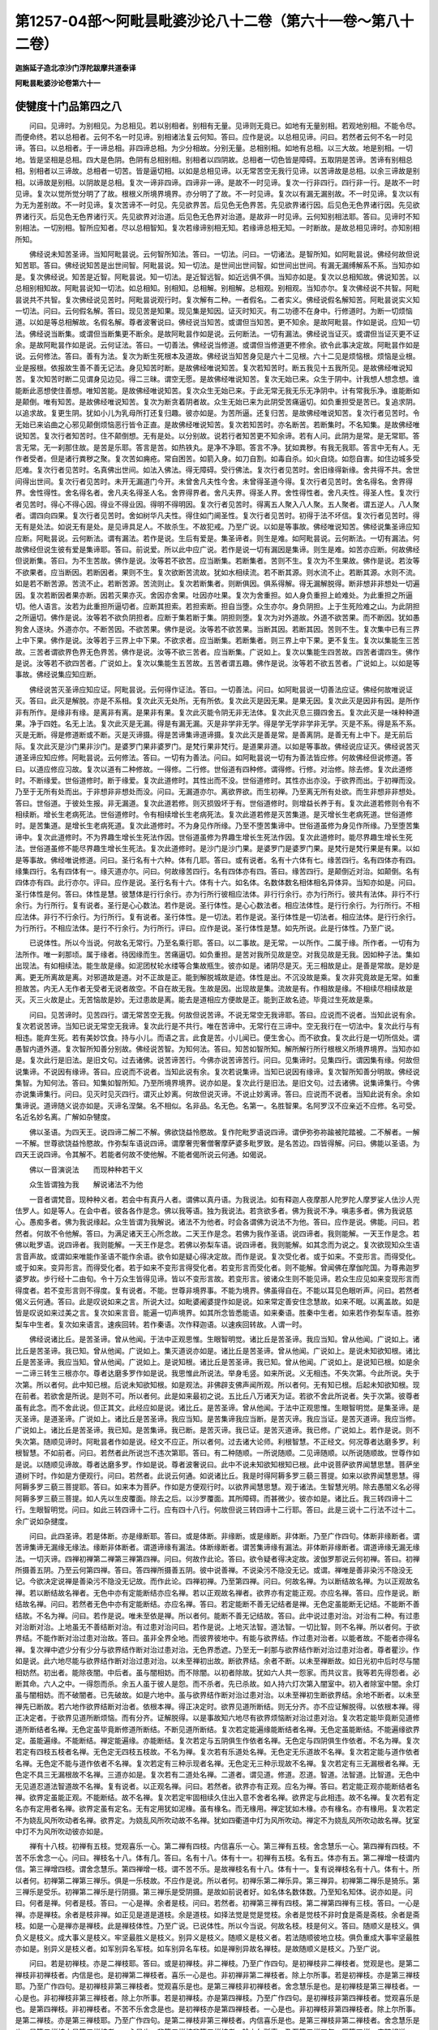 第1257-04部～阿毗昙毗婆沙论八十二卷（第六十一卷～第八十二卷）
====================================================================

**迦旃延子造北凉沙门浮陀跋摩共道泰译**

**阿毗昙毗婆沙论卷第六十一**

使犍度十门品第四之八
--------------------

　　问曰。见谛时。为别相见。为总相见。若以别相者。别相有无量。见谛则无竟已。如地有无量别相。若观地别相。不能令尽。而便命终。若以总相者。云何不名一时见谛。别相诸法复云何知。答曰。应作是说。以总相见谛。问曰。若然者云何不名一时见谛。答曰。以总相者。于一谛总相。非四谛总相。为少分相故。分别无量。总相别相。如地有总相。以三大故。地是别相。一切地。皆是坚相是总相。四大是色阴。色阴有总相别相。别相者以四阴故。总相者一切色皆是障碍。五取阴是苦谛。苦谛有别相总相。别相者以三谛故。总相者一切苦。皆是逼切相。以如是总相见谛。以无常苦空无我行见谛。以苦谛故是总相。以余三谛故是别相。以谛故是别相。以阴故是总相。复次一谛非四谛。四谛非一谛。是故不一时见谛。复次一行非四行。四行非一行。是故不一时见谛。复次以觉所觉分明了了故。根根义所境界境界。亦分明了了故。不一时见谛。复次以有漏无漏别故。不一时见谛。复次以有为无为差别故。不一时见谛。复次苦谛不一时见。先见欲界苦。后见色无色界苦。先见欲界诸行因。后见色无色界诸行因。先见欲界诸行灭。后见色无色界诸行灭。先见欲界对治道。后见色无色界对治道。是故非一时见谛。云何知别相法耶。答曰。见谛时不知别相法。一切别相。智所应知者。尽以总相智知。复次若缘谛别相无知。若缘谛总相无知。一时断故。是故总相见谛时。亦知别相所知。

　　佛经说未知苦圣谛。当知阿毗昙说。云何智所知法。答曰。一切法。问曰。一切诸法。是智所知。如阿毗昙说。佛经何故但说知苦耶。答曰。佛经说知苦是出世间智。阿毗昙说。知一切法。是世间出世间智。如世间出世间。有漏无漏缚解系不系。当知亦如是。复次佛经说。知苦是近智。阿毗昙说。知一切法。是近智远智。如近远俱不俱。当知亦如是。复次以总相知故。佛说知苦。以总相别相知故。阿毗昙说知一切法。如总相知。别相知。总相解。别相解。总相观。别相观。当知亦尔。复次佛经说不共智。阿毗昙说共不共智。复次佛经说见苦时。阿毗昙说观行时。复次解有二种。一者假名。二者实义。佛经说假名解知苦。阿毗昙说实义知一切法。问曰。云何假名解。答曰。现见苦是知果。现见集是知因。证灭时知灭。有二功德不在身中。行修道时。为断一切烦恼道。以如是等总相解故。名假名解。尊者波奢说曰。佛经说当知苦。或谓但当知苦。更不知余。是故阿毗昙。作如是说。应知一切法。佛经说当断集。或谓但当断集更不断余。是故阿毗昙作如是说。云何断法。一切有漏法。佛经说当证灭。或谓但当证灭更不证余。是故阿毗昙作如是说。云何证法。答曰。一切善法。佛经说当修道。或谓但当修道更不修余。欲令此事决定故。阿毗昙作如是说。云何修法。答曰。善有为法。复次为断生死根本及道故。佛经说当知苦身见是六十二见根。六十二见是烦恼根。烦恼是业根。业是报根。依报故生善不善无记法。身见知苦时断。是故佛经唯说知苦。复次若知苦时。断五我见十五我所见。是故佛经唯说知苦。复次知苦时断二见谓身见边见。得二三昧。谓空无愿。是故佛经唯说知苦。复次无始已来。众生于阴中。计我想人想念想。谁能断此恶想使住善想。唯知苦能。是故佛经唯说知苦。复次众生无始已来。于此无常无我无乐无净阴中。计有常我乐净。谁能断如是颠倒。唯有知苦。是故佛经唯说知苦。复次为断贪着阴者故。众生无始已来为此阴受苦痛逼切。如负重担受是苦已。复追求阴。以追求故。复更生阴。犹如小儿为乳母所打还复归趣。彼亦如是。为苦所逼。还复归苦。是故佛经唯说知苦。复次行者见苦时。令无始已来谄曲之心邪见颠倒烦恼恶行皆令正直。是故佛经唯说知苦。复次若知苦时。亦名断苦。若断集时。不名知集。是故佛经唯说知苦。复次行者知苦时。住不颠倒想。无有是处。以分别故。说若行者知苦更不知余谛。若有人问。此阴为是常。是无常耶。答言无常。无一刹那住故。是苦是乐耶。答言是苦。如热铁丸。是净不净耶。答言不净。犹如粪秽。有我无我耶。答言中无有人。无作者受者。但是诸行粪秽之聚。复次苦如痈疮。常自困苦。如箭入身。如刀自割。如毒自杀。如火自烧。如怨自害。如住边城多受厄难。复次行者见苦时。名真佛出世间。如法入佛法。得无障碍。受行佛法。复次行者见苦时。舍旧缘得新缘。舍共得不共。舍世间得出世间。复次行者见苦时。未开无漏道门今开。未曾舍凡夫性今舍。未曾得圣道今得。复次行者见苦时。舍名得名。舍界得界。舍性得性。舍名得名者。舍凡夫名得圣人名。舍界得界者。舍凡夫界。得圣人界。舍性得性者。舍凡夫性。得圣人性。复次行者见苦时。得心不得心因。得业不得业因。得明不得明因。复次行者见苦时。得离五人聚入八人聚。五人聚者。谓五逆人。八人聚者。谓四向四果。复次行者见苦时。舍如树华凡夫性。得住如门阃圣性。复次行者见苦时。初得于法不坏信。复次行者见苦时。得无有是处法。如说无有是处。是见谛具足人。不故杀生。不故犯戒。乃至广说。以如是等事故。佛经唯说知苦。佛经说集圣谛应知应断。阿毗昙说。云何断法。谓有漏法。若作是说。生后有爱是。集圣谛者。则生是难。如阿毗昙说。云何断法。一切有漏法。何故佛经但说生彼有爱是集谛耶。答曰。前说爱。所以此中应广说。若作是说一切有漏因是集谛。则生是难。如苦亦应断。何故佛经但说断集。答曰。为不生苦故。佛作是说。汝等若不欲苦。应当断集。若断集者。苦则不生。复次为不生果故。佛作是说。若汝等不欲果者。应当断因。若断因者。果则不生。复次欲断苦流故。犹如水相续流。若不断其源。则水流不止。若断其源。水则不流。如是若不断苦源。苦流不止。若断苦源。苦流则止。复次若断集者。则断俱因。俱系得解。得无漏解脱得。断非想非非想处一切遍因。复次若断因者果亦断。因若灭果亦灭。舍因亦舍果。吐因亦吐果。复次为舍重担。如人身负重担上崄难处。为此重担之所逼切。他人语言。汝若为此重担所逼切者。应断其担索。若担索断。担自当堕。众生亦尔。身负阴担。上于生死险难之山。为此阴担之所逼切。佛作是说。汝等若不欲负阴担者。应断于集若断于集。阴担则堕。复次为对外道故。外道不欲苦果。而不断因。犹如愚狗舍人逐块。外道亦尔。不断苦因。不欲苦果。佛作是说。汝等若不欲苦果。当断其因。若断其因。苦则不生。复次集中已有三界上中下果。佛作是说。汝等若于三界上中下果。不欲求者。应当断集。若断集者。则三界上中下果。更不复生。复次以集能生三苦故。三苦者谓欲界色界无色界苦。佛作是说。汝等不欲三苦者。应当断集。广说如上。复次以集能生四苦故。四苦者谓四生。佛作是说。汝等若不欲四苦者。广说如上。复次以集能生五苦故。五苦者谓五趣。佛作是说。汝等若不欲五苦者。广说如上。以如是等事故。佛经说集应知应断。

　　佛经说苦灭圣谛应知应证。阿毗昙说。云何得作证法。答曰。一切善法。问曰。如阿毗昙说一切善法应证。佛经何故唯说证灭。答曰。此灭是解脱。亦是不系相。复次此灭无处所。无有所依。复次此灭是因无果。是果无因。复次此灭是因非有因。是所作非有所作。是缘非有缘。是离非有离。是果非有果。复次此灭能令阴无非无法体。复次此灭息三摄四舍五。复次此灭是一味种种道果。净于四姓。名无上法。复次此灭是无漏。得是有漏无漏。灭是非学非无学。得是学无学非学非无学。灭是不系。得是系不系。灭是无断。得是修道断或不断。灭是灭谛摄。得是苦谛集谛道谛摄。复次此灭是善是常。是善离阴。是善无有上中下。是无前后际。复次此灭是沙门果非沙门。是婆罗门果非婆罗门。是梵行果非梵行。是道果非道。以如是等事故。佛经说应证灭。佛经说苦灭道圣谛应知应修。阿毗昙说。云何修法。答曰。一切有为善法。问曰。如阿毗昙说一切有为善法皆应修。何故佛经但说修道。答曰。以道应修应习故。复次以道有二种修故。一得修。二行修。世俗道有四种修。谓得修。行修。对治修。除去修。复次此道修时。不断缘爱。世俗道修时。断于缘爱。复次此道修时。其性出而不没。世俗道修时。其性亦出亦没。于欲界而出。于初禅而没。乃至于无所有处而出。于非想非非想处而没。问曰。无漏道亦尔。离欲界欲。而生初禅。乃至离无所有处欲。而生非想非非想处。答曰。世俗道。于彼处生报。非无漏道。复次此道若修。则灭损毁坏于有。世俗道修时。则增益长养于有。复次此道若修则令有不相续断。增长生老病死法。世俗道修时。令有相续增长生老病死法。复次此道若修是灭苦集道。是灭增长生老病死道。世俗道修时。是苦集道。是增长生老病死道。复次此道修时。不为身见作所缘。乃至不堕苦集谛中。世俗道虽修为身见作所缘。乃至堕苦集谛中。复次此道修时。不为界趣生增长生死法作因。世俗道虽修为界趣生增长生死法作因。复次此道修时。能尽界趣生增长生死法。世俗道虽修不能尽界趣生增长生死法。复次此道修时。是沙门是沙门果。是婆罗门是婆罗门果。是梵行是梵行果是有果。以如是等事故。佛经唯说修道。问曰。圣行名有十六种。体有几耶。答曰。或有说者。名有十六体有七。缘苦四行。名有四体亦有四。缘集四行。名有四体有一。缘灭道亦尔。问曰。何故缘苦四行。名有四体亦有四。答曰。缘苦四行。是颠倒近对治。如颠倒。名有四体亦有四。此行亦尔。评曰。应作是说。圣行名有十六。体有十六。如名体。名数体数名相体相名异体异。当知亦如是。问曰。圣行体性是何。答曰。体性是慧。彼慧体是行行余行。亦为行所行彼相应法体。非行行余行。亦为行所行。彼共有法体。非行不行余行。为行所行。复有说者。圣行是心心数法。若作是说。圣行体性。是心心数法者。相应法体性。是行行余行。为行所行。不相应法体。非行不行余行。为行所行。复有说者。圣行体性。是一切法。若作是说。圣行体性是一切法者。相应法体。是行行余行。为行所行。不相应法体。是行不行余行。为行所行。评曰。应作是说。圣行体性是慧。如先所说。此是行体性。乃至广说。

　　已说体性。所以今当说。何故名无常行。乃至名乘行耶。答曰。以二事故。是无常。一以所作。二属于缘。所作者。一切有为法所作。唯一刹那顷。属于缘者。待因缘而生。苦痛逼切。如负重担。是苦对我所见故是空。对我见故是无我。因如种子法。集如出现法。有如相续法。能生故是缘。如泥团杖轮水缕等合集故瓶生。彼亦如是。诸阴尽是灭。无三相故是止。是善是常故。是妙是离。更无所离故是离。对邪道故是道。对不正故是正。能到解脱城故是迹。体性是出。不沉没故是乘。复次非究竟故是无常。如重担故苦。内无人无作者无受者无说者故空。不自在故无我。生故是因。出现故是集。流故是有。作相故是缘。不相续尽相续故是灭。灭三火故是止。无苦恼故是妙。无过患故是离。能去是道相应方便故是正。能到正故名迹。毕竟过生死故是乘。

　　问曰。见苦谛时。见苦四行。谓无常苦空无我。何故但说苦谛。不说无常空无我谛耶。答曰。应说而不说者。当知此说有余。复次若说苦谛。当知已说无常空无我谛。复次此行是不共行。唯在苦谛中。无常行在三谛中。空无我行在一切法中。复次此行与有相违。能弃生死。若有美妙饮食。持与小儿。而语之言。此食是苦。小儿闻已。便生舍心。而不欲食。复次此行是一切所信处。谓愚智内道外道。复次智所知善分别故。佛经说苦智。为知何法。答曰。知苦如智所知。解所解行所行根根义所境界境界。当知亦如是。复次此行是旧法。是旧文句。过去诸佛。说苦谛苦行。今佛亦说苦谛苦行。问曰。见集谛时。见集四行。谓因集有缘。何故但说集谛。不说因有缘谛。答曰。应说而不说者。当知此说有余。复次若说集谛。当知已说因有缘谛。复次智所知善分明故。佛经说集智。为知何法。答曰。知集如智所知。乃至所境界境界。说亦如是。复次此行是旧法。是旧文句。过去诸佛。说集谛集行。今佛亦说集谛集行。问曰。见灭时见灭四行。谓灭止妙离。何故但说灭谛。不说止妙离谛。答曰。应说而不说者。当知此说有余。余如集谛说。道谛随义说亦如是。灭谛名涅槃。名不相似。名非品。名无色。名第一。名胜智果。名阿罗汉不应亲近不应修。名可受。名近名妙名离。广解如杂犍度。

　　佛以圣语。为四天王。说四谛二解二不解。佛欲饶益怜愍故。复作陀毗罗语说四谛。谓伊弥弥祢踰被陀踏被。二不解者。一解一不解。世尊欲饶益怜愍故。作弥梨车语说四谛。谓摩奢兜奢僧奢摩萨婆多毗罗致。是名苦边。四皆得解。问曰。佛能以圣语。为四天王说四谛。令其解不。若能者何故不使他解。不能者偈所说云何通。如偈说。

　　佛以一音演说法　　而现种种若干义

　　众生皆谓独为我　　解说诸法不为他

　　一音者谓梵音。现种种义者。若会中有真丹人者。谓佛以真丹语。为我说法。如有释迦人夜摩那人陀罗陀人摩罗娑人佉沙人兜佉罗人。如是等人。在会中者。彼各各作是念。佛以我等语。独为我说法。若贪欲多者。佛为我说不净。嗔恚多者。佛为我说慈心。愚痴多者。佛为我说缘起。众生皆谓为我解说。诸法不为他者。时会各谓佛为说法不为他。答曰。应作是说。佛能。问曰。若然者。何故不令他解。答曰。为满足诸天王心所念故。二天王作是念。若佛为我作圣语。说四谛者。我则能解。一天王作是念。若佛以毗罗语。说四谛者。我则能解。一天王作是念。若佛以弥梨车语。说四谛者。我则能解。如其念而为说之。复次欲现知众生语言音声故。或谓如来唯能作圣语不能作余语。欲令如是疑心得决定故。而作是说。复次受化者。或于如来。不变形言。而得受化。或于如来。变异形言。而得受化者。若于如来不变形言得受化者。若变形言而受化者。则不能解。曾闻佛在摩伽陀国。为尊弗迦罗婆罗故。步行经十二由旬。令十万众生皆得见谛。皆以不变形言故。若变形言。彼诸众生则不能见谛。若众生应见如来变现形言而得度者。若不变形言则不得度。复有说者。不能。世尊非境界事。不能为境界。佛虽得自在。不能以耳见色眼听声。问曰。若然者偈义云何通。答曰。此是叹说如来之言。所说大过。如毗婆阇婆提作如是说。如来常定善安住念慧故。如来不眠。以离盖故。如是皆是叹说如来过美之言。复次如来言音。能遍一切声境界。如其所念皆悉能语。如来秦语。胜秦中生者。如来若作弥梨车语。胜弥梨车中生者。复次如来语言。速疾回转。若作秦语。次作释迦语。以速疾回转故。人谓一时。

　　佛经说诸比丘。是苦圣谛。曾从他闻。于法中正观思惟。生眼智明觉。诸比丘是苦圣谛。我应当知。曾从他闻。广说如上。诸比丘是苦圣谛。我已知。曾从他闻。广说如上。集灭道说亦如是。诸比丘是苦圣谛。曾从他闻。广说如上。是说未知欲知根。诸比丘是苦圣谛。我应当知。曾从他闻。广说如上。是说知根。诸比丘是苦圣谛。我已知。曾从他闻。广说如上。是说知已根。如是余一二谛三转生三根亦尔。尊者达磨多罗作如是说。我思惟此所说法。举身毛竖。如来所说。义无相违。不失次第。今此所说。失于次第。所以者何。此中知已根。后说未知欲知根。如是观法。非佛辟支佛声闻所观。所以者何。无有知已根。后起未知欲知根。现在前者。若欲舍是所说。是则不可。所以者何。此是如来最初之说。五比丘八万诸天为证。若欲不舍此所说者。失于次第。彼尊者虽有此念。而不舍此说。但正其文。此经应如是说。诸比丘。是苦圣谛。曾从他闻。于法中正观思惟。生眼智明觉。是集圣谛。是灭圣谛。是道圣谛。广说如上。诸比丘是苦圣谛。我应当知。是苦集谛我应当断。是苦灭谛。我应当证。是苦灭道谛。我应当修。广说如上。诸比丘是苦圣谛。我已知。是苦集谛。我已断。是苦灭谛。我已证。是苦灭道谛。我已修。广说如上。若作是说。则不失次第。随顺见谛时。阿毗昙者作如是说。经文不应正。所以者何。过去诸大论师。利根智慧。不正经文。何况尊者达磨多罗。利根智慧。不如前者。问曰。若然者此所说岂不违次第耶。答曰。有二种随顺。一所说随顺。二见谛随顺。以所说随顺故。世尊作如是说。以随顺见谛故。尊者达磨多罗。作如是说。尊者波奢说曰。此中不说未知欲知根知已根。此中说菩萨欲界闻慧思慧。菩萨坐道树下时。作如是方便观行。问曰。若然者。此说云何通。如说诸比丘。我是时得阿耨多罗三藐三菩提。如来以欲界闻慧思慧。得阿耨多罗三藐三菩提耶。答曰。如来本为菩萨。作如是方便观行时。以欲界闻慧思慧。观于诸法。生智慧光明。除去愚闇义名必得阿耨多罗三藐三菩提。如人先以生皮覆面。除去之后。以沙罗覆面。其所障碍。而甚微少。彼亦如是。诸比丘。我三转四谛十二行。生眼智明觉。问曰。如此三转四谛十二行。应有四十八行。何故但说三转四谛十二行耶。答曰。此是三说十二行法不过十二。余广说如杂揵度。

　　问曰。此四圣谛。若是体断。亦是缘断耶。答曰。或是体断。非缘断。或是缘断。非体断。乃至广作四句。体断非缘断者。谓苦谛集谛无漏缘无缘法。缘断非体断者。谓道谛缘有漏法。体断缘断者。谓苦集谛缘有漏法。非体断非缘断者。谓道谛缘无漏无缘法。一切灭谛。四禅初禅第二禅第三禅第四禅。问曰。何故作此论。答曰。欲令疑者得决定故。波伽罗那说云何初禅。答曰。初禅所摄善五阴。乃至云何第四禅。答曰。答四禅所摄善五阴。彼中说善禅。不说染污不隐没无记。或谓。禅唯是善非染污不隐没无记。今欲决定说禅是善染污不隐没无记故。而作此论。四禅初禅。乃至第四禅。问曰。何故名禅。为以断结故名禅。为以正观故名禅。若以断结故名禅者。无色中亦有定能断结亦应名禅。若以正观故名禅者。欲界亦有定能正观。亦应名禅。答曰。应作是说。断结故名禅。问曰。若然者无色中亦有定能断结。亦应名禅。答曰。若定能断不善无记结者是禅。无色定虽能断无记结。不能断不善结故。不名为禅。问曰。若作是说。唯未至依是禅。所以者何。能断不善无记结故。答曰。此中说过患对治。对治有二种。有过患对治断对治。上地虽无不善结断对治。有过患对治问曰。若作是说。上地灭法智。道法智。一切比智。则不名禅。所以者何。于欲界结。不能作断对治过患对治故。答曰。虽非全界全地。而彼界彼地中。有能与欲界结。作过患对治者。以能者故。不能者亦得名禅。复次禅中遮少分有少分与欲界结作断对治过患对治。无色界悉遮。乃至无一刹那与欲界结作断对治过患对治者。尊者瞿沙。作如是说。此六地尽能与欲界结作断对治过患对治。以未至禅初出故。断欲界结。余者不断。以未至禅断故。如日光初中后时尽与闇相妨然。初出者。能除夜闇。中后者。虽与闇相妨。而不除闇。以初者除故。犹如六人共一怨家。而共议言。我等若先得怨者。必断其命。六人之中。一得怨而杀。余五人虽于彼人是怨。而不杀者。先已杀故。如人持六灯次第入闇室中。初入者除室中闇。余灯虽与闇相妨。而不破闇者。已先破故。如是六地中。虽与欲界结作断对治过患对治。以未至禅初生断欲界结。余地不断者。以未至禅先已断故。若六地作欲界结断对治者。依根本禅。得正决定时。欲界见道所断结。则无分齐。亦不应证解脱得。以依根本禅。得正决定者。于欲界见道所断烦恼。而有分齐。证解脱得。以是事故知六地尽有欲界烦恼断对治过患对治。复次若定能毕竟断见道修道所断结者名禅。无色定虽毕竟断修道所断结。不断见道所断结。复次若定能遍缘能断结者名禅。无色定虽能断结。不能遍缘欲界定。虽能遍缘。不能断结。禅定能遍缘。亦能断结。复次若定与五阴俱生作依者名禅。无色定与四阴俱生作依者。不名为禅。复次若定有四枝五枝者名禅。无色定无四枝五枝故。不名为禅。复次若有乐道处名禅。无色定无乐道故不名禅。复次若定能与道作依者名禅。无色定不能与道作依者不名禅。复次若定有三种示现者名禅。无色定无三种示现故不名禅。复次若定有三无漏根者名禅。无色定不具三无漏根故不名禅。三道亦如是。复次若有二道处名禅。二道者。谓见道。修道。忍道。智道。法智道。比智道。无色中无见道忍道法智道故不名禅。复有说者。以正观名禅。问曰。若然者。欲界亦有正观。应名为禅。答曰。若定能正观亦能断结者名禅。欲界定虽能正观。不能断结。故不名禅。复次若定牢固相续久住出入意不舍者名禅。欲界定与此相违。故不名禅。复次若有定名亦有定用者名禅。欲界定虽有定名。无有定用犹如泥椽。虽有椽名。而无椽用。禅定犹如木椽。亦有椽名。亦有椽用。复次若定不为娆乱风所吹动者名禅。欲界定。为娆乱风所吹动故不名禅。犹如四衢道中灯为风所吹动。禅定不为娆乱风所吹动故名禅。犹室中灯不为风所吹动彼亦如是。

　　禅有十八枝。初禅有五枝。觉观喜乐一心。第二禅有四枝。内信喜乐一心。第三禅有五枝。舍念慧乐一心。第四禅有四枝。不苦不乐舍念一心。问曰。禅枝名十八。体有几。答曰。名有十八。体有十一。初禅有五枝。名有五。体亦有五。第二禅增一枝谓内信。第三禅增四枝。谓舍念慧乐。第四禅增一枝。谓不苦不乐。是故禅枝名有十八。体有十一。复有说禅枝名有十八。体有十。所以者何。初禅第二禅第三禅乐。俱是一乐枝故。不应作是说。所以者何。初禅乐第二禅乐异。第三禅异。初禅第二禅乐是猗乐。第三禅乐是受乐。初禅第二禅乐是行阴摄。第三禅乐是受阴摄。是故如前说者好。如名体名数体数。乃至知名知体。说亦如是。问曰。何者是禅。何者是枝。答曰。一心是禅。余者是枝。问曰。若然者。初禅第三禅有四枝。第二禅第四禅有三枝。答曰。一心是禅。亦是禅枝。余者是枝非禅。如正见是道是道枝。余是道枝。如择法觉是觉是觉枝。余者是觉枝不非时食是斋是斋枝。余者是斋枝。如是一心是禅亦是禅枝。此是禅枝体性。乃至广说。已说体性。所以今当说。何故名枝。枝是何义。答曰。随顺义是枝义。俱负义是枝义。成大事义是枝义。牢坚最胜义是枝义。别异义是枝义。随顺义是枝义者。若法随顺彼地立枝。俱负重成大事牢坚最胜亦如是。别异义是枝义者。如军别异名军枝。如车别异名车枝。如是禅别异故名禅枝。是故随顺义是枝义。乃至广说。

　　问曰。若是初禅枝。亦是二禅枝耶。答曰。或是初禅枝。非二禅枝。乃至广作四句。是初禅枝非二禅枝者。觉观是也。是第二禅枝非初禅枝者。内信是也。是初禅第二禅枝者。喜乐一心是也。非初禅非第二禅枝者。除上尔所事。若是初禅枝。亦是第三禅枝耶。乃至广作四句。是初禅枝非第三禅枝者。觉观喜乐是也。是第三禅枝非初禅枝者。舍念慧乐是也。是初禅枝是第三禅枝者。一心是也。非初禅枝非第三禅枝者。除上尔所事。若是初禅枝。亦是第四禅枝。乃至广作四句。是初禅枝非第四禅枝者。觉观喜乐是也。是第四禅枝。非初禅枝者。不苦不乐舍念是也。是初禅枝亦是第四禅枝者。一心是也。非初禅枝非第四禅枝者。除上尔所事。是第二禅枝。亦是第三禅枝耶。乃至广作四句。是第二禅枝非第三禅枝者。内信喜乐是也。是第三禅枝非第二禅枝者。舍念慧乐是也。是第二禅枝亦是第三禅枝者。一心是也。非第二禅枝非第三禅枝者。除上尔所事。乃至第三禅四句。历第四禅。应随相说。

**阿毗昙毗婆沙论卷第六十二**

使犍度十门品第四之九
--------------------

　　问曰。如猗舍一切地中有。何故初禅二禅。立猗不立舍耶。第三第四禅。立舍不立猗耶。答曰。先作是说。随顺义是枝义。若法随顺彼地者立枝。猗随顺初禅第二禅故立枝。舍随顺第三第四禅故立枝。复次势用胜故。更相覆蔽。如初禅第二禅。猗势用胜。覆蔽于舍。第三第四禅。舍势用胜故。覆蔽于猗。问曰。云何此二法。更相覆蔽。答曰。以所行相违故。如一人一时。亦行亦住。亦眠亦寤。一向相违。彼亦如是。复次对治欲界五识及粗身故。初禅立猗为枝。对治初禅三识及粗身故。第二禅立猗为枝。第二禅无粗身故。第三禅不立猗为枝。第三禅无粗身故。第四禅不立猗为枝。复次以初禅二禅有染污喜。以是事故。佛作是说。应猗不应舍。是故初禅二禅。立猗为枝。第三第四禅。无染污喜。是故诸圣行舍。复次以初禅二禅。猗生有所缘如说。若心喜时。身则生猗。第三第四禅。猗生无所缘。是故诸圣行舍。问曰。内信一切地尽有何故。第二禅地立枝。非初禅耶。答曰。先作是说。随顺义是枝。若法随顺彼地者立枝。内信随顺第二禅地故立枝。复次初禅觉观如火。识身如污泥。令心扰浊。信不明净。如热浊泥中面像不现。第二禅无觉观火识身污泥。信则明净。如清冷水面像则现彼亦如是。复次行者住第二禅。于界离欲。于地离欲。生大信心。行者离不定欲界欲。起初禅现在前。作如是念。我已得离不定界欲。不知定界欲为可离不。后离初禅欲。起二禅现在前。是时于界离欲。于地离欲。生大信心。如初禅地欲可离。当知一切地。乃至非想非非想处欲尽可离。以是事故。二禅信立枝。初禅不立。问曰。念慧一切地中有。何故第三禅地立枝。非余地耶。答曰。先作是说。随顺义是枝。若法随顺彼地者立枝。念慧随顺第三禅故立枝。复次第三禅道。多诸留难。自地亦有留难。他地亦有留难。他地道多诸留难者。第二禅喜漂没轻躁。犹如罗刹。令行者离第三禅欲时。生诸衰退。为对是事故。第三禅立念为枝。是故佛作是说。汝等当正念。莫为第二禅喜之所漂没。自地留难者。第三禅乐受。是一切生死中最胜乐。令行者乐着不能离上地欲。为如是事故。第三禅慧立枝。是故佛作是说。汝等应于是乐莫生贪着。不求上地离欲法。问曰。念慧一切地中有。何故第四禅地立念为枝。不立慧。答曰。先作是说。随顺义是枝。若法随顺彼地者立枝。念随顺第四禅故立枝慧不随顺故不立枝。复次第四禅道。多诸留难。他地有留难。自地无留难者。第三禅地乐受。于一切生死中最胜。行者贪着故。不求离上地欲。是故佛作是说。汝等应当正念。莫为第三禅地乐之所覆没。以自地无留难故。不立慧为枝。复次第四禅地。立不苦不乐受为枝。不苦不乐受。是无明分。慧是明分。明无明。是相违法故。

　　问曰。若是禅枝。亦是助道分耶。答曰。或是禅枝非助道分。乃至广作四句。是禅枝非助道分者。初禅观第三禅乐第四禅不苦不乐是也。是助道分非禅枝者。精进正语正业正命是也。是禅枝亦是助道分者。诸余助道分是也。非禅枝非助道分者。除上尔所事。问曰。初禅观第三禅乐。第四禅不苦不乐。何故不立助道分耶。答曰。以覆蔽故。初禅地观。为觉所覆蔽故。不立助道分。第三禅地乐。为猗乐所覆蔽故。不立助道分。第四禅地。不苦不乐。为行舍所覆蔽故。不立助道分。以如是事故。不立助道分。问曰。精进何故不立禅枝。答曰。禅枝于得地胜。精进于他地胜。初禅地精进。作第二禅地方便胜。乃至无所有处精进。作非想非非想处方便胜。复次精进与生定法相妨。与何生定法相妨。答曰。乐如说乐故。定心生众生行精进者必苦。问曰。何故正语正业正命。不立禅枝耶。答曰。禅枝是相应。是有缘。是有行。是有依。是有势用。正语正业正命。与此相违。故不立禅枝。问曰。若是禅枝。亦是念处耶。若是念处。亦是禅枝耶。若是禅枝。亦是正断神足根力觉道分耶。若是正断神足根力觉道分。亦是禅枝耶。应随相广说。复作是问曰。若是初禅枝。亦是助道分耶。若是助道分。亦是初禅枝耶。乃至第四禅问亦如是。应随相广说。复作是问。若是初禅枝。亦是念处正断神足根力觉道分耶。若是念处。乃至八道分。亦是初禅枝耶。乃至第四禅。问亦如是。应随相广说。

　　问曰。诸边及无色定为立枝不。若立者。此中何故不说。若不立者。施设经云何通。如说颇有空处定于空处定道胜。根胜定胜枝等耶。答曰。有从空处定起次第。还入空处定。答曰。或有说者。诸边及无色定立枝。施设经所说善通。此中何故不说。答曰。应说如初禅。有五枝边。亦有五枝。除喜增不苦不乐受。如根本第二禅。有四枝边。亦有四枝除喜增不苦不乐受。如根本第三禅。有五枝边。亦有五枝除乐增不苦不乐受。如根本第四禅。有四枝边。亦有四枝。如第四禅四无色定亦应尔。评曰。诸边及无色定不立枝。是故此中不说。问曰。施设经所说云何通。答曰。此中说根胜道胜定胜者。以后定用前定为因生故枝等者说觉道枝。

　　问曰。何故初禅第三禅立五枝。第二第四禅立四枝耶。答曰。先作是说。随顺义是枝。若法随顺彼地者立枝。五枝随顺初禅第三禅故立五枝。四枝随顺第二第四禅故立四枝。复次欲界是难断难除难过之界。必须牢强对治。是故彼对治初禅立五枝。第二禅喜。难断难除难过故。必须牢强对治。是故彼对治第三禅立五枝。初禅不难断难除难过故。不须牢强对治。是故彼对治第二禅立四枝。复次为对欲界五种境界爱故。初禅立五枝为对二禅五种喜爱故。第三禅立五枝。初禅无五种境界爱故。第二禅不立五枝。第三禅无五种喜爱故。第四禅不立五枝。复次欲令行者入超越。定得随顺故。起五枝定。入五枝定。起四枝定。入四枝定。问曰。如起第三禅入空处定。若是四枝。或是无枝。此中云何得随顺耶。答曰。一切外法内法所作。初须随顺后事成时。则不须随顺外法所作者。曾闻有王名旃陀掘。臣名遮那伽于十二年。造出金法。始成得一麦粒许。便作师子吼。我今力能造作金山。内法所作者。如行者修神足时。初能举身离地。如半胡麻。转如胡麻。半麦一麦。半指一指。半寸一寸。半尺一尺。半肘一肘。半寻一寻。衣钩衣架。后若成时。举身至阿迦腻吒天。如是外法内法。事未成时。必须随顺。事已成后。不须随顺。彼超越定亦尔。事未成时。起五枝定。入五枝定。起四枝定。入四枝定。事已成后。起五枝定。入四枝定。若无枝定。

　　佛经说有四种胜心数法定。受现法乐。问曰。何故名四种胜心数法定。答曰。彼定有大势力。能成大事。有大功用。是根本禅。是故根本四禅名胜心数法定。复次彼定中。多诸心数法可得故。如无量解脱胜处一切处无碍无诤愿智半多俱置等。是故名胜心数法定。复次行者于彼定。得多种心受乐。如无量解脱乃至空空三昧无相无相三昧无愿无愿三昧。是故名胜心数法定。受现法乐者。问曰。此法亦受后法乐。不但现法乐。何故说言受现法乐。不说受后法乐耶。答曰。应说如说受现法乐。亦应说受后法乐。而不说者。当知此说有余。复次若说现法乐。当知已说后法乐。所以者何。后法乐必因现法乐故。如说先于此修定。后生彼处。复次现法乐。能令后法乐相续。非后法乐能令现法乐相续。是故说现法乐。复次现法乐。是后法乐方便所依门。复次现法乐。是一切所信处。如愚智内道外道。皆信现法乐后法乐。或有信者。或有不信者。不信后法乐者如外道。复次诸凡小。贪着少欲乐。不求离欲。佛作是说。汝等若欲得广大乐者。当断欲爱。起根本禅现在前。当受广大之乐。复次现法乐一切尽受。后法乐。有受者。有不受者。以如是等事故。佛说禅是现法乐。非后法乐。

　　佛经说。诸比丘有四种天道。能令众生。不净者净。净者转更明胜。问曰。云何立天道。为以得正决定。为以尽漏耶。若以得正决定立天道者。则应有六。所以者何。依六地得正决定故。六地者。未至中间根本四禅。若以尽漏者。则应有九。所以者何。行者依九地。得尽漏故。九地者。谓未至中间四禅三无色定。答曰。应作是说。亦以得正决定。亦以尽漏。故立天道。是说则遮无色定。问曰。若然者天道应有六。尊者波奢说曰。此中说禅及眷属故。有四无六。尊者瞿沙。作是说。此中说清净天名天。天有三种。一假名天。二生天。三清净天。假名天者。谓人王等。生天者。从四天王天。乃至非想非非想处天。清净天者。谓阿罗汉。此中说清净天名天。得二种道。谓见道修道。忍道智道。法智道比智道。能令身心清净者。复次于生天道。生怖畏想。欲令安住实义天道故。佛说此经有四种天道。生天者。谓三十三天是也。彼有四种园林。一名质多罗咃。二名颇留沙。三名弥尸迦婆那。四名难陀那。彼园林中。有四种道。种种彩女所游行处。作诸音乐。烧众名香。安置种种肴膳饮食。随意生形。鸟出种种音。能令诸天。游戏园林。受于快乐。诸圣亦尔。灭尽涅槃。为园林四禅为道。种种道品善法。而严饰之。令诸贤圣。受种种快乐。入于涅槃。云何四种天道。如比丘离欲恶不善法。乃至广说。问曰。尽离欲界法。何故佛但说离欲恶不善法耶。答曰。如佛说离欲恶不善法。当知已说尽离欲界法。复次此法体应断。断已则不成就。与圣道相妨。有漏善法。不隐没无记法。不与圣道相妨。欲恶不善法。与圣道相妨。若断欲恶不善法。当知有漏善法不隐没无记法亦断。所以者何。同一对治断故。譬如灯不与炷油器相妨而与闇相妨。若破闇时。亦燋炷尽油令器热。复次以此法难断难除难过故。复次以此法是重恶多诸过患故。复次此法离欲爱时。多作留难。令离欲法不得相续。如守门人。不令他人入。彼亦如是。复次行者为对除此法故。修初禅定道。复次行者以憎恶此法故。尽离欲界。复次此法上地所无所不行故。以如是等事故。佛说离欲恶不善法。

　　问曰。此中何者是欲。何者是恶不善法。答曰。资生欲是欲。烦恼欲是恶不善法。复次欲是五欲。恶不善法是五盖。复次欲是欲爱使。恶不善法是余烦恼。复次欲是欲觉。恶不善法是恚觉害觉。复次欲是欲界。恶不善法是恚界害界。复次欲是欲想。恶不善法是恚想害想。有觉有观者。与觉俱故名有觉。与观俱故名有观。离生者。问曰。如上地离清净妙好。何故但说初禅离。不说上地离。答曰。说始以显终故。世尊或说始以明终。或说终以明始。说始以明终者。如此中说。说终以明始者。如说何处受身。不自害命。不害他命。佛告舍利弗。非想非非想处天受身。不自害命。亦不害他命。如始终初入已度方便毕竟亦如是。复次以此离初入初得故。复次初禅离从离生。从初禅定心生。如因陆生故名陆生。因水生故名水生。彼亦如是。因离生故名离生。复次初禅离。为二种无漏所守护。二种者谓未至中间。复次初禅离。是上地离方便所依门。复次初禅离。能生养增广上地离。复次初禅离。是上地离因根本有。集缘生起处。复次初禅离。对非离法故。欲界非离法。谁是近对治。谓初禅离是。复次欲令疑者得决定故。如欲界有觉观有识身有尊卑有眷属。初禅亦尔。或谓欲界有如是过故非离欲。初禅亦有如是过故非离欲。令此疑得决定故。说初禅有离。复次欲令行者心欢喜故。行者离欲恶不善法。起初禅离。生大欢喜。胜于后时。起上地离。犹如饥人初得蔬食。胜于后时得好美食。复次以初。禅能起诸离现在前。复次以依初禅。能令三种行人。入正决定。得果离欲尽漏。三种行人者。谓具缚。离欲。渐离欲人。复次以依初禅故。令三种信解脱。转根作见到。三种信解脱者。谓次第渐离欲。离欲人。复次以初禅离能对治三界。复次以初禅有得四沙门果道有九断智果道有七觉枝八道枝。是三十七助道法。有七种修道。有苦根忧根无惭无愧男根女根淫欲抟食爱五盖五欲对治法。复次以初禅是五阴十二入十八界对治法。以如是等事故。佛经说初禅是离喜乐者。喜是喜根。乐是猗乐。复次喜是受阴摄。乐是行阴摄。入初禅者。若得成就初禅善五阴。是名入初禅。已灭觉观。乃至广说。问曰。如离初禅欲。尽灭初禅法。何故佛但说灭觉观耶。答曰。如佛说灭觉观。当知已说灭初禅法。复次以觉观难断难除难过故。复次以此法是重多诸过患。复次此法离初禅爱。多作留难。令离欲法不相续。如守门人。不令他入。彼亦如是。复次行者为对治此法故。修二禅定道。复次行者憎恶此法故。尽离初禅。复次此法上地所无不行故。以如是等事故。佛说灭于觉观生内信者。内是心。信是信根。心信此法故名内信。尊者和须蜜说曰。觉观扰乱定心。觉观若灭。心则清净。故名内净。如水不波浪时名为澄清。彼亦如是。染污喜。令定心浊。彼若灭心则清净。譬如浊水澄清则名为净。尊者达摩多罗说曰。行者入第二禅时。于彼禅心。则宽博信乐。堪忍久住。乐观彼法。心不移动。住于一处。有是处所。有是体性。我得第二禅心。住一处者。心唯行一门中故。欲界心行于六门。初禅心行于四门。第二禅心行于一门。故言心住一处。无觉无观者。觉观已灭故。定生者。问曰。如初禅亦有定。何故第二禅说定。初禅不说耶。答曰。以二禅定明净胜妙胜初禅定。复次二禅中定从定生。定所长养定后现在前。定者谓初禅。初禅定是初定。从不定心后现在前。不定心者。谓欲界心。复次初禅有定不定。心有内向心。有外向心。或缘外法。或缘内法。第二禅唯定唯内向心。唯缘内法。复次以第二禅灭声根本。声根本者是觉观。如说有觉观者。能出语声。非无觉观。第二禅中。无有是事。复次第二禅说是贤圣默然法。如佛告目犍连。汝莫轻蔑第二禅。此是贤圣默然法。以如是事故。说二禅定。不说初禅。喜乐者。喜是喜根。乐是猗乐。复次喜是受阴摄。乐是行阴摄。入第二禅者。若得成就第二禅善五阴。名入第二禅。离喜住舍。乃至广说问曰。如离二禅欲时。尽离第二禅法。何故世尊独说离喜。答曰。如佛说离喜。当知已说离二禅法。复次以喜难断难除难过故。复次以喜是重多诸过患故复次此法离二禅爱时。多作留难。令离欲法不相续。如守门人不令他入。彼亦如是。复次行者为对治此法故。修三禅定道。复次行者憎恶此法故。尽离二禅。复次此法上地所无不行故。以如是等事故。佛说离喜住舍。有念慧身受乐者。身者是意身。复次若说意受乐。令四大身亦受乐。是贤圣所说应舍者。所说为他。应舍者是自身。问曰。如一切地尽是贤圣所说应舍。何故佛独说。第三禅应舍。答曰。以第三禅道多诸留难。有自地留难。亦有他地留难。他地道留难者。第二禅喜漂没轻躁。犹如罗刹令行者于离二禅欲法。而便衰退。自地道留难者第三禅地。有一切生死中最胜乐。行者生贪着故。不求上地离欲法。是故说道者。为初行人。说留难处。第三禅道多诸留难。谓第二禅喜。汝等应修正念。离第二禅欲时。莫为喜所漂没。自地留难者。谓一切生死中最胜乐。汝等应以正慧除去贪着。应求上地离欲法。譬如商人。为诸新学商人不知方土过患者。说留难事。此城中多诸淫女聚博饮酒欺诳之处。汝等应远离之。勿令他欺劫夺财物永尽。彼亦如是。住念乐入第三禅者。若得成就第三禅善五阴。是名入第三禅断乐。乃至广说。问曰。离第三禅欲时。尽断第三禅诸法。何故唯说断乐。答曰。如佛说断乐。当知已说断第三禅法。复次以乐难断难除难过故。复次以乐是重多诸过患故。此复次乐离第三禅爱时。多作留难。令离欲法不相续。如守门人。不令他入。彼亦如是。复次行者为对治此法故。修第四禅定道。复次行者憎恶此法故。尽离第三禅。复次此法上地所无不行故。以如是等事故。佛说断乐断苦者。问曰。离欲界欲时。行者已断苦根。何故离三禅欲时。言断苦耶。答曰。此中说已断名断。说远名近。如已来名来。如说大王从何处来。彼已来名来。此中说已来名来。余广说如上。此亦如是。已断名断。远名为近。复次此中说双法毕竟断故。苦乐是双。离欲爱时。虽断苦乐。而乐不毕竟断。离第三禅欲。毕竟断乐。复次断乐者。是第三禅乐。断苦者是彼相应心心数法。复次断乐者。是第三禅。断苦者是第三禅。出入息。贤圣以出入息作苦想。甚于凡夫受阿毗地狱苦。复次断乐者。是第三禅乐。断苦者亦是乐根。如说无常故苦先灭。忧喜者。离欲爱时灭忧根。离二禅欲时灭喜根。故说先灭忧喜。不苦不乐者。说不苦不乐。受舍者说行舍净念者。问曰。下地无漏念亦是净。何故说第四禅念是净耶。答曰。第四禅念。以无八事故名净。谓无苦无乐忧喜觉观出入息。复次彼念无内外留难故。下三禅中。有内外留难。初禅内留难者。有如火觉观。外留难者。为火所烧。第二禅内留难者。有如水喜。外留难者为水所漂。第三禅内留难者。有如风出入息。外留难者。为风所散。第四禅无内外留难。复次以第四禅念不忘失故。三禅为灾所及念有忘失。第四禅念不为灾所及故。无有忘失。复次无烦恼及患故。或有念无烦恼。有患有念。无患有烦恼。有念无烦恼。无患有念。有烦恼有患。无烦恼有患者。三禅中无漏念。无患有烦恼者。第四禅中有漏念。无烦恼无患者。第四禅无漏念。有患有烦恼者。三禅中有漏念。及欲界念。复次以依所依清净故。第四禅所依身明净。犹如灯光。如所依明净故。彼念亦明净。复次第四禅。是满足依。诸依中最胜地。是到彼岸法。复次第四禅是中依。犹如齐上有三地。无漏下有三地无漏。复次第四禅是遍依不动定。复次以第四禅有二事广。一处所广。二善根广。复次第四禅处。恒河沙诸菩萨等。得正决定。成阿耨多罗三藐三菩提。一切菩萨尽依第四禅得正决定。成阿耨多罗三藐三菩提。复次以三种行人尽依第四禅入正决定得果尽漏。三种行人者。谓佛辟支佛声闻。复次以第四禅四大最胜形色最胜故。复次以第四禅中念前世智。从欲界至第四禅。尽能缘以如是等事故。佛说第四禅念名净。入第四禅者。若得成就第四禅善五阴。是名入第四禅。

　　佛经说忧根以初禅灭。苦根以第二禅灭。问曰。二根俱离欲时灭。佛何故说忧根以初禅灭苦根以第二禅灭耶。答曰。佛说过对治法。离欲界欲时。虽断苦彼对治不名过。若离对治初禅欲时。彼对治名过。谁是彼对治。答曰。初禅是。复次此中说性过。离欲爱时。虽断苦根。不过其性。谁是其性。答曰。识身是。复次此中说过所依。离欲爱时。虽断苦根。不过所依。离初禅欲时。过其所依。谁是所依。答曰。识身是。复次此中说觉观是苦。贤圣于觉观作苦想。甚于众生受地狱苦。

　　佛经说均陀当知此胜四心数法定受现法乐。行禅比丘。应知入知起。均陀当知。此四无色寂静解脱。行禅比丘。应当为他解说。问曰。何故说禅言知。说无色言应当为他解说耶。答曰。以禅是粗现见了了法。行禅者。从禅起。复欲入禅。佛作是说。若欲入者。随意复入无色定。微细不现见不了了。行禅者从无色定起。不欲复入。佛作是说。若不欲复入者。出定入定之法。应为他人而解说之。莫忘失此法。

　　复次禅有种种不相似法故。行禅者从禅出已。复还欲入。佛作是说。若欲入者。随意而入。无色定无有种种不相似法。行禅者。出已不欲复入。是故佛作是说。若不欲入者。出定入定之法。应为他人解说。莫忘失此法。复次禅中有多诸功德善利故。行禅者出已复还欲入。是故佛作是说。若欲入者。随意而入。无色定无多功德善利。行禅者从彼定出。不欲复入。是故佛作是说。若不欲入者。应当为他人解说。莫忘失此法。复次禅遍照法。能缘自地。亦缘上下地。行禅者出已复还欲入。佛作是说。若欲入者。随意而入。无色定非遍照法。能缘自地。亦缘上地。不能缘下地。行禅者从彼定起已。不欲复入。是故佛作是说。若不欲入者。应为他人而解说之。莫忘失此法。佛经说四禅有四善利。四无色定有一善利。问曰。佛何故说四禅有四善利说四无色有一善利耶。答曰。先所说诸答此中应广说。更有二不同。答曰。一以禅有三种。谓有觉有观。无觉有观。无觉无观。故有四善利。无色定。唯无觉无观。故有一善利。二以禅有种种根。为喜根乐根舍根。故有四善利。无色定无种种根。唯一舍根故。有一善利。问曰。禅善利有何差别。答曰。名即差别。是名为禅是名善利。复次禅三种。善染污不隐没无记。善利唯善。复次禅有漏无漏。善利唯无漏。复次禅是色界系不系。善利唯不系。复次禅是学无学非学非无学。善利唯学无学。复次禅是见道断修道断无断善利唯无断。禅善利。是谓差别。

　　佛经说四禅是床座。问曰。何故佛说四禅是床座。答曰。以是高摄故。高者高于欲界。摄者摄诸善法。复次为诸圣人疲厌生死道示其座处故。如道行疲厌坐于床座则得休息。如是诸圣疲厌生死道。坐于四禅床座。则得休息。

**阿毗昙毗婆沙论卷第六十三**

使犍度十门品第四之十
--------------------

　　佛经说四禅是凉风。问曰。何故佛说四禅是凉风。答曰。能除止烦恼业热故。以初禅凉。止欲界烦恼业热。以第二禅凉。止初禅热。以第三禅凉。止第二禅热。以第四禅凉。止第三禅热。

　　佛经说四禅是食。问曰。何故佛经说四禅是食。答曰。为满法身故。如村落中所有饮食送向城者。皆为长养城中诸人身故。如是禅中所有善根。皆为长养法身故。

　　佛经说婆罗门当知第四禅是毕竟道。问曰。何故佛舍三禅。说第四禅是毕竟道。答曰。彼婆罗门。闻佛有一切知见。复闻如来以第四禅成阿耨多罗三藐三菩提。说第四禅是毕竟道便作是念。若沙门瞿昙。说第四禅是毕竟道者。必定有一切知见。便诣佛所。到已问如是义。佛知彼心所念。便舍三禅说四禅是毕竟道。彼人闻已。生决定心。必有一切知见。婆罗门是亦名如来所行。亦名如来现行法。譬如野象。于夏中时。见地生青茂华草及诸池水。心生欣踊。以牙掘地。然后安足。如来亦尔。亦以四禅行舍。掘所知地。而安智足。如来道者。是住舍摩陀。如来所行者。是住毗婆舍那。如来现行法者。是二俱住。

　　佛经说四禅是乐住。问曰。何故佛说四禅是乐住耶。答曰。以易生乐故。根本禅以易生故是乐。诸边及无色定。以难生故是苦。有何难生耶。答曰。为欲界烦恼业所缚故。未至禅难生现在前。如人牢固反系其手多用功力。然后自解。如是为欲界烦恼所系缚故。多用功力。生彼地道现在前。或有以不净观起彼地道现在前。或有以阿那波那念者以不净观者。或于十年十二年中修白骨想。或有能起彼地者。或有不能者。以阿那波那念者。或十年十二年中。常数出入息。或有能起彼地现在前者。或不能者。已断欲爱。不多用功力。起初禅现在前。异心灭。起异心现在前。粗心灭。起细心现在前。与觉俱心灭。起与观俱心现在前。如人以木折木。多用功力。然后乃折。如是初禅异心灭。异心现在前。粗心灭。细心现在前。与觉俱心灭。与观俱心现在前。多用功力。亦复如是。若离初禅欲。不多用功力。起第二禅现在前。离第二禅欲。起第三禅现在前。离第三禅欲。起第四禅现在前。亦复如是。问曰。若离第四禅欲。起空处现在前。亦不多用功力。

　　何故不名乐道。答曰。以无色定微细故或有说。无无色定。如梨毗婆居士。往诣尊者阿难所。作如是说。我是在家之人。长夜乐着色声香味触。闻说无色定。心生怖畏。如临深坑。云何众生。而无有色。复次以行时乐故。譬如二人俱欲至一方。一从陆道。二从水道。虽俱到一方。从水道行者乐。从陆道行者苦。如是无边众生。得离欲时。或依根本禅。或依诸边及无色定。虽俱得离欲。依根本禅者乐。依诸边无色定者苦。复次苦处所有二种乐。谓受乐猗乐。三禅中有二种乐。第四禅中。虽无受乐。广有猗乐胜于受乐。复次有二种故。一旧住乐二客乐。旧住乐者如住禅起禅现在前。客乐者如住禅起无色定现在前。复次此中有不恼害众生。乐可得故。如说若不恼害他。是名为乐。复次若起根本禅现在前。则遍身四大柔软。若起诸边现在前。则绕心四大柔软。复有说者。起诸边现在前。亦遍身四大柔软。但不如起根本禅现在前者。譬如二人。同一池澡浴。一在其边。一入其中。虽俱澡浴而入中者。令四大润益胜。彼亦如是。复次以有二法共在一处等俱生故。二法者谓定慧也。未至中间禅。慧多定少。无色定。定多慧少。根本禅生定慧等。复次有二法等俱生故。二法谓定精进。精进虽一切地偏多。以根本禅力故。二法生时俱等。复次断有二种。有多用功。有不多用功。诸边无色定若有所断。则多用功。根本禅。若有所断。不多用功。譬如二人乘马。俱至一方。一乘调者。一乘不调者。虽俱至一方。乘调马者。不多用功。乘不调马者。则多用功。如是诸众生离欲时。或依根本禅。或依诸边无色定。若依根本禅者。不多用功若依诸边无色定者。则多用功。复次以修道时得安乐故。譬如多人渡河。或因草束。或因浮囊。或因船。或因舫。虽从此岸俱渡到彼岸。但乘舫渡者安乐。彼亦如是。以如是等事故。佛经说根本禅是乐住。如乐住。触住乐触住亦如是。四无量。谓慈悲喜舍。问曰。何故禅次第说无量耶。答曰。以无量从禅中生故。复次以无量是禅中余功德故。以是事故。禅次第说无量。问曰。无量体性是何。答曰。慈悲是无恚善根。对治于恚。取其回转相应共有法。体性是四阴五阴。欲界者是四阴。色界者是五阴。问曰。此二俱是无恚善根。对治于恚。慈对治何等恚。悲对治何等恚耶。答曰。恚或有欲杀众生者。或有欲打众生者。若欲杀众生恚。慈为对治。欲打众生恚。悲为对治。复次恚有二种。一者应恚处而恚。二者不应恚处而恚。慈则对治应恚处而恚者。悲则对治不应恚处而恚者。喜是喜根。取其回转相应共有法。体是四阴五阴。欲界是四阴。色界是五阴。问曰。若喜体是喜根者。波伽罗那所说云何通。如说云何为喜。答曰。喜相应受想行识。及从彼起身口业。从彼起心不相应行。是名为喜。为受还应受耶。答曰。波伽罗那文。应如是说。喜相应想行识。乃至广说。不应说受。而不说者。有何意耶。答曰。诵者错谬故。复次波伽罗那说。无量体性是五阴。虽不与受相应。而与余数法相应。复有说者。喜自有体。是心数法。与心相应。或有说者。是喜根。心数聚中可得。或有说者。是喜根。后生舍。是无贪善根。对治于贪取其回转相应共有法。体是四阴五阴。欲界是四阴。色界是五阴。此是无量体性。已说体性。其相云何。答曰。体性即是相。相即是体性。诸法不可舍于体性别更说相。尊者和须蜜说曰。饶益相是慈。除不饶益相是悲。随喜相是喜。放舍相是舍。

　　已说无量体相。所以今当说。何故名无量。无量是何义。答曰。对治戏论故名无量。问曰。若对治戏论是无量者。戏论有二种。一爱戏论。二见戏论。以何等无量。对治何等戏论。答曰。无量不能断结。或以无量对治于爱。或以无量对治于见。若取其近对治者。慈悲是见近对治。所以者何。见行众生。多喜嗔恚。喜舍是爱近对治。所以者何。爱行众生。多喜相亲近。复次对治放逸法故名无量。放逸者。是欲界诸烦恼。谁是其近对治。谓四无量。复次是贤圣所游戏处。名为欢喜。如富贵人。有种种游戏处。如园林彩女游猎等。名欢喜处。彼亦如是。

　　界者在欲色界。地者慈悲舍十地中可得。谓根本四禅四禅边欲界禅中间。喜在三地。欲界初禅二禅。复有说者。初禅第二禅无悲。所以者何。初禅第二禅喜。是自地爱。喜根是欣踊行。悲是忧戚行。若初禅第二禅有悲者。则一心聚中。有欣踊行。亦有忧戚行。问曰。初禅第二禅。无无漏厌行耶。答曰。无漏厌行。是实观。随其实观。心则生喜。随其生喜。则欲更知。如人为宝故掘地。随其掘地。则便得宝。随其得宝。复欲更掘。彼亦如是。非是虚观。评曰。应作是说。初禅第二禅有悲。所依者。依欲界。行者慈是乐行。悲是苦行。喜是欢喜行。舍是放舍行。缘者尽缘欲界。缘聚缘众生。缘欲界五阴二阴。众生若缘住自心众生则缘五阴。若缘住他心及无心众生。是缘二阴。复有说者。初禅无量。缘于欲界。第二禅无量。缘欲界初禅。第三禅无量。缘欲界初禅。第二禅第四禅无量。缘欲界初禅第二第三禅。复有说者。初禅无量。缘欲界初禅。乃至第四禅无量。缘欲界乃至第四禅。复有说者。慈缘欲界初禅第二第三禅。所以者何。慈行乐行。欲界三禅中。有乐受故。悲缘欲界。所以者何悲行苦行。欲界中有苦受故。喜缘欲界初禅第二禅。所以者何。喜行欢喜行。欲界初禅第二禅。有喜根故。舍缘欲界乃至第四禅。所以者何。舍行放舍行。欲界乃至第四禅有舍故。评曰。如前说者好。无量尽缘欲界缘聚缘众生念处者。尽与法念处俱智者。尽与等智俱。三昧者。不与三昧俱。根者。总与三根相应。谓乐根喜根舍根。世者。是过去未来现在。缘三世者。过去缘过去。现在缘现在。未来必不生者缘三世。必生者缘未来。善不善无记者。是善缘善不善。无记者三种尽缘。是三界系不系者。是欲色界系。缘三界系不系者。缘欲界系。学无学非学非无学者。是非学非无学。缘学无学非学非无学者。缘非学非无学。见道断修道断无断者。是修道断。缘见道断修道断不断者。缘见道修道断。缘名缘义者。二俱缘。缘自身他身及非身者。是缘他身。为是离欲得。为是方便得者。是离欲得。亦是方便得。离欲得者。离欲界欲。得初禅者。离初禅欲。得第二禅者。离第二禅欲。得第三禅者。离第三禅欲。得第四禅者。离四禅欲得者。为是新得。为是本得者。亦是新得亦是本得。圣人最后身凡夫。亦是新得亦是本得。余凡夫。唯是本得。方便得者。以方便故起现在前。佛不以方便起现在前。辟支佛以下。方便起现在前。声闻或以中方便。或以上方便起现在前。

　　问曰。云何生起无量耶。答曰。慈因亲分生行者。欲起慈心时。一切众生。尽作三分。一作亲分。二作怨分。三作非亲非怨分。亲分复作三种。谓下中上。怨分亦尔。非亲怨分唯作一种。上亲分中。有重恩者。谓父母和上阿阇梨。及余尊重处智慧梵行者。于彼众生。先作乐观。此诸众生。皆令得乐。此心坚强难调。以从无始以来常习恶心。于诸众生故。虽有如是重恩众生。犹不能令善心使住。复强还回此心。令住彼法。譬如有人。以芥子打于锥锋。甚难可住。习打不已。后乃得住。彼亦如是。若能观此上亲众生。皆令得乐。次观中亲众生。次观下亲。若能都观亲分众生。皆令得乐。次观非亲非怨分者。次观下怨。次观中怨。次观上怨。众生欲令得乐。若能如是观一切众生。皆令得乐。如上亲众生。于上怨众生。等无有异。是则成就。于慈悲喜亦尔。舍因非亲非怨众生起。所以者何。舍亲者生爱心。舍怨者生恚心。是故先舍非亲非怨众生。次舍下怨。次舍中怨。次舍上怨。所以者何。恚心易却。非爱心故。次舍下亲。次舍中亲。次舍上亲。若于一切众生。能作如是舍观者。心则平等。无所分别。其犹如称如观树林无有差别。观诸众生。亦复如是。是则成就舍心。

　　问曰。何等人能起无量。何等人不能起无量。答曰。人有二种。一者喜求人过。二者喜求人善。若喜求人过者。不能起无量。所以者何。乃至于阿罗汉身。犹求其过。为有何破何实何垢。令我呵之。若喜求他善者。则能起无量。所以者何。乃至于断善根人边犹求其善。问曰。断善根人。无有诸善。云何于彼人边。求其善耶。答曰。虽无现善。有过去善业报。令其身端正。生于豪族。言有威德。多闻机辩。取如是等相。生于善念。彼行妙好。有如是果报。

　　问曰。此四无量。为如说而生。为说异生异。答曰。或有说者。如说而生。所以者何。行者先欲饶益众生。饶益众生相是慈。是故世尊先说慈心。次除不饶益。除不饶益相是悲。是故世尊次慈说悲。若与饶益。除不饶益。次生欢喜。欢喜相是喜。是故世尊次悲说喜。次舍众生放舍相是舍。是故世尊最后说舍。复有说者。行者先起慈喜舍悲。后起慈喜舍。所以者何。先除众生不饶益事。后与饶益。次生舍喜。次生舍。尊者僧伽婆修说曰。二无量展转相御若先起悲。次必起喜。所以者何。悲是忧戚。喜是欢喜。若先起喜。次必起悲。所以者何。喜是掉。悲则制之。评曰。应作是说。无量不如说而起。所以者何。行者或有先起慈乃至舍。或有先起舍乃至慈。或有得慈不得余者。或有乃至得舍不得余者。无量无有顺次逆次顺超逆超。如解脱除入一切入。彼亦如是。

　　问曰。慈次第能起悲喜舍不耶。答曰。定犍度说。云何心念慈三昧。答曰。众生乐。乃至云何心念舍三昧。答曰。众生舍。或有说。此文是俱生行。或有说。是次第缘行。若说是俱生行者。慈次第能起悲喜舍。若说是次第缘行者。慈次第不能起悲喜舍。问曰。若不起初禅地无量。能起第二禅地无量不耶。乃至不起第三禅地无量。能起第四禅地无量不耶。答曰。或有说者不能。所以者何。初禅地无量。是第二禅地无量方便门所依。乃至第三禅地无量。是第四禅地无量方便门所依故。复有说者。能若行者于彼地得自在者。即依彼地。能起无量现在前。问曰。为初禅地无量。后生第二禅地无量疾。乃至第三禅地无量。后生第四禅地无量疾耶。为第四禅地无量。后生第三禅地无量疾。乃至第二禅地无量。后生初禅地无量疾耶。答曰。第二禅地无量。后生初禅地无量疾。乃至第四禅地无量。后生第三禅地无量疾。非初禅地无量后生第二禅地无量。疾乃至非第三禅地无量。后生第四禅地无量疾。如人先学梵书。后学佉楼书疾。非先学佉楼书后学梵书疾。问曰。初禅地无量。次第能生第二禅地无量不耶。乃至第三禅地无量。次第能生第四禅地无量不耶。答曰。或有说者。能初禅地无量。次第生第二禅地无量。乃至第三禅地无量。次第生第四禅地无量。复有说者不能。所以者何。无量必须方便。方便必须自地相似。方便起慈乃至起舍。

　　观有三种。一别相观。二总相观。三虚相观。别相观者。如观地是坚相。观水是湿相。观火是热相。观风是动相。总相观者如十六圣行俱观。虚相观者。如不净安那般那无量念解脱胜处一切入俱观无量。于三种观中。是虚相观。

　　问曰。行者观众生乐时。为以何处乐令众生乐耶。答曰。或有说者。以第三禅乐。所以者何。第三禅乐。是一切生死中最胜乐故。若作是说。不起第三禅者。则不能起无量。复有说者。过去世。曾得第三禅乐。以第三禅地念前世智。观彼乐已以彼乐令众生乐。若作是说。若不得第三禅地念前世智。则不能起无量。复有说者。以近所更乐。如饮食乐乘乐。衣裳乐卧具乐。以如是等乐相。令众生乐。尊者和须蜜说曰。行者以何等乐。令众生乐。答曰。众生有乐者。以如是相。令众生乐。若作是说。慈则不能缘一切众生。所以者何。一切众生。不必有乐。复次众生有乐根。以如是相。令众生乐。若作是说慈则不能缘一切众生。所以者何。一切众生。不能于一切时起乐根现在前故。复次众生有饮食乐乘乐衣裳乐卧具乐。以如是乐相。令众生乐。若作是说。慈则不能缘一切众生。所以者何。一切众生。不必尽得如是乐故。尊者佛陀提婆说曰。以所知见乐。取如是相。以怜愍心。令众生乐。如本方便时。若依村住。若依城住。以日前分。若入城村乞食见纯受乐。众生或乘象马车舆而行。或着耳珰珠环。或以种种缨络严身。犹如天子。或见纯受苦者。如无衣裳饮食。头发蓬乱手足坼裂。执破瓦器。从他家乞。取如是乐苦众生相。速还住处洗足。于所坐处。结加趺坐。令身心柔软。身无障碍。心无障碍。观先所取相众生乐者。常令得乐众生苦者。令得先所见乐。问曰。所观众生。不尽得乐。云何此观非颠倒耶。答曰以其善故。非是颠倒。从饶益心起故。从善心起故。从怜愍心起故。从正观心起故。与善根相应故。与惭愧相应故。非是颠倒。颠倒有二种。一体颠倒。二缘颠倒。彼观虽是缘颠倒。非体颠倒。尊者和须蜜说曰。不以住慈故。令众生乐。但以此法作方便。能制恚断结。尊者佛陀提婆说曰。此观当言不颠倒。所以者何。与恚相妨故。

　　佛经说若以无怨无恚无害慈心。善修此心。令广大无量。如是观满一方。二方三方四方上方下方亦复如是。皆以慈心。观一切处一切众生问曰。此慈缘于众生。何以说满于一方耶。答曰。此经文应如是说。若以无怨无恚无害慈心。善修此心。令广大无量。如是观满东方众生。南方西方北方众生。乃至广说。而不说者。有何意耶。答曰。此中众生。以方名说。如以器示器中物。皆以慈心。观一切处一切众生者。问曰。此无量观。为以方段。为以众生。若以方段者。此说云何通。如说。皆以慈心。观一切处一切众生。若以众生者。云何非得众生海边耶。答曰。或有说者。以方段故。问曰。若然者此所说云何通。如说。皆以慈心。观一切处一切众生。答曰。有二种一切。有一切一切。有少分一切。此中说少分一切。复有说者。以众生故。问曰。若然者。云何非不得众生海边耶。答曰。若以此事。得众生海边者。复有何过。但众生海边可得。以总故非别相。如一切众生。皆是四生。四生之外更无众生。复有说者。佛无量尽众生边。声闻辟支佛无量。以方段。复有说者。佛辟支佛无量。尽众生边。声闻无量。以方段。评曰。应作是说。此事不定。所以者何。此是虚相观。或有尽众生边际者。或有以方段者。问曰。为观一众生乐。为观多众生乐。答曰。初起时观多众生。所以者何。无量是缘聚缘众生法。若后成满时。亦缘一众生。亦缘多众生。

　　佛经说诸比丘。我于七岁中。修习慈心故。七经劫成坏。不来生此间。世界坏时。我生光音天。世界成时。我生空梵世中。我曾为大梵天王。诸梵中尊无胜我者。于千世界而得自在。三十六反为帝释。亦于无量世。作转轮圣王。主四种兵。常以正法。降伏众生。成就七宝。乃至广说。七岁中者。谓七雨时。古世好时。菩萨为中国王。彼国多热。去城不远有林。其地高凉。生华果草木及诸流水。皆悉具足。夏热之时。城中村落人民皆舍居处。趣彼林中。各修所业。菩萨亦尔。更以余人。镇守于城。自诣林中。于高显闲静处。离欲界欲。起四无量。于夏雨四月中。游四无量心。夏热已过。天时转凉。是时人民。舍彼树林。还诣居处。各修所业。尔时菩萨。亦舍树林。还诣宫城。以怜愍故。设大法祀。修布施福业。施沙门婆罗门诸贫穷作业者及行道人。有来求者。施其饮食。衣服涂香房舍卧具象马车乘及施灯明。如是六反往彼林中。或有说者。第七反菩萨命行尽。命终生光音天。或有说者。遭世界坏。命终生光音天。是故于七雨中。名为七岁。问曰。若生梵世光音天中可尔。所以者何。是彼果是色界系故。言作帝释转轮王者。云何可尔。无量亦于欲界中受报耶。答曰。菩萨起三地无量。谓欲界地。初禅地。二禅地。受欲界地无量报。作转轮圣王帝释。受初禅地无量报。作大梵王。受第二禅地无量报。生光音天。复次欲界有无量出定入定心。受出入定心报故。作转轮圣王帝释。受无量报故。生梵世光音天中。复次欲界有无量方便。受方便报故。作转轮圣王帝释。受无量报故。生梵世光音天中。复次欲界是一切善根种子界。一切善根。乃至灭定。皆有相似法。受无量善根相似报故。作转轮圣王帝释。受无量报故。生梵世光音天中。复次受法祠祀报故。作转轮圣王。受持戒报故。作帝释。受彼林中修无量报故。生梵世光音天中。复次此经说三种福业。谓布施持戒修定福业。如彼经说。诸比丘我以三业报故。令我有大威势。三业者。谓施定戒。施者是布施福业。定者是修定福业。戒者是修戒福业。以布施福业报故。作转轮圣王。以持戒福业报故。作帝释。以修定福业报故。生梵世光音天中。佛经说有三种福业。谓布施福业。持戒福业。修定福业。云何布施福业。若以物施沙门婆罗门。乃至灯明。是名布施福业。云何持戒福业。不杀于杀。更不欲杀。不盗不淫不妄语不饮酒亦如是。是名持戒福业。云何修定福业。常以无怨无恚无害慈心。广说如上。悲喜舍心说亦如是。是名修定福业。问曰。何故色无色界善根。唯说无量。是修定福业。非余色无色界善根耶。答曰。世人以饶益为福想。一切色无色界善根。欲饶益他。无有如无量者。复次世人以福果为福想。无量能生广福果故。如偈说。

　　福火不能烧　　风不能吹坏

　　能浮大地水　　亦复不能漂

　　国王若盗贼　　虽作诸方便

　　终不能劫夺　　男子女人福

　　福藏最坚牢　　终无有亡失

　　问曰。如非福火。亦不能烧。何故但说福耶。答曰。非福虽不烧。烧非福果无量果。不已为火烧。不当为火烧。不今为火烧。

**阿毗昙毗婆沙论卷第六十四**

使犍度十门品第四之十一
----------------------

　　佛经说诸比丘。苏尼哆弟子。于一切时满足学者。身坏命终。生梵世中。或于一切时不满足学者。身坏命终。生他化自在天。或生化乐天。或生兜率天。或生夜摩天。或生三十三天。或生四天王。或生刹利大姓婆罗门大姓居士大家。或生如是等家饶财多宝仓库盈溢之处。问曰。若然者苏尼哆。则胜佛世尊。所以者何。苏尼哆弟子。于一切时满足学者。身坏命终。生梵世中。于一切时不满足学者。身坏命终。生他化自在天。广说如上。世尊弟子。于一切时满足学者。得生天中。或得涅槃。于一切时不满足学者。身坏命终。生恶道中。答曰。于此事中。不应说佛不如。所以者何。如世尊最小弟子须陀洹。则胜苏尼哆身。此乃是佛行菩萨道。名苏尼哆时事。问曰。世尊行菩萨道时。胜成佛时耶。答曰。应知彼经所以。为以何事。作如是说。苏尼哆为诸弟子。说梵住法。得生梵天。言一切时满足学。苏尼哆弟子。为梵住法。勤行精进。能生起者。身坏命终。生梵世中。为梵住法。勤行精进。不能起者。或生他化自在天。乃至或生人中。然古世时人好。不因无量方便。亦得生天。何况为无量故。勤行精进。最胜善根。不生天人中耶。世尊为诸弟子。说逮解脱戒。令得涅槃。言应学是法。世尊弟子。于此学中。不破不穿。不越制度者。得生天上及到涅槃。世尊弟子。于此学中。破穿越制度者。身坏命终。生恶趣中。以是事故。此经说。无量是满足学。尔时苏尼哆。心生是念。我不应与诸弟子共生一处。我应修上慈生光音天中。时苏尼哆。便修第二禅地上慈。身坏命终。生光音天中。问曰。如苏尼哆。是近佛菩萨。不应有法悭。何以为诸弟子。说生梵世法。自生光音天。答曰。彼观弟子诸根。有齐量故。复次彼诸婆罗门。长夜期心梵天。随顺转近。欲生梵天。是故为说生梵天法。复次世无佛时。无有能起第二第三第四禅地无量者。唯除近佛菩萨。问曰。如上地无量。明净胜好。何故说第二禅地慈。名为上慈耶。答曰。第二禅地慈。于初禅地慈为上故。复次于声闻人边慈胜故为上。复次此慈于旧胜。故为上。复次世无佛时。无有能起第三第四禅地无量者。以佛力故。佛诸弟子。即依彼地。起彼地慈。是故尊者瞿沙。作如是说。彼二地慈。非凡夫人。以佛力故。佛诸弟子。能起彼慈。

　　问曰。何故名梵住。答曰。以梵世在初具有故。未至禅虽在初不具有。第二禅虽具有不在初。初禅在初亦具有。复次对非梵故名梵住。非梵者。谓欲界烦恼。彼是近对治故。复次对非梵行故名梵住。非梵行者。谓欲界淫欲。谁是彼近对治。谓四梵住法。复次梵行者。身中可得故名梵住。复次世尊是梵。彼梵显现解说故名梵住。复次以梵音梵语解说故名梵住。复次诸梵修此法。得生梵世故名梵住。问曰。梵住无量。有何差别。答曰。或有说者。无有差别。所以者何。四梵住即是四无量。四无量即是四梵住。复有说者。名即差别。是名梵住。是名无量。复次对非梵故名梵住。对戏论故名无量。复次梵行者身中可得名梵住。无戏论者身中可得名无量。复次对治非梵行故是梵住。对治放逸故是无量。复次在梵世者是梵住。在上地者是无量。复次在未至。依梵世者是梵住。在上地者是无量。复次在未至梵世者是梵住。亦名无量。在上地者是无量。复次曾所得者是梵住。未曾得者是无量。复次内道中所行者是梵住。亦名无量。外道中所行者是无量。复次共者是梵住。不共者是无量。是故尊者瞿沙作是说。梵住是共法。凡夫圣人共故。无量是不放逸不共法。凡夫圣人不共故。梵住无量。是谓差别。

　　佛经说四种人得梵福。云何为四。若人于未曾起塔坊处。能于此处。以如来舍利起塔。是名初梵福。复次若人于未曾起圣众精舍坊处。能于是处。起圣众精舍。是名第二梵福。复次若如来弟子众破还令和合。是名第三梵福。复次若人能修四梵住法。是名第四梵福。譬喻者。作如是说。此经非如来所说。此四亦非梵福。所以者何。此四果报不等故。若人起大塔。如来生处。得道处。转法轮处。般涅槃处。若人聚小石积为塔。此二福德等无异耶。若人起大精舍。如只桓林竹林多摩沙林精舍。若人起一重房。其福等无异耶。若和合如提婆达所破僧。若和合俱舍弥斗诤僧。其福等无异耶。四梵住是如来经所说。亦是梵福。阿毗昙者。作如是说。此经是如来所说。亦是梵福。问曰。此果报何故不等。答曰。以所为等故。若人于未曾起塔坊处。为如来大梵故起大塔。若人于未曾起塔坊处。为如来大梵故起小塔。以所为同故。其福无异。若无圣众精舍处起圣众精舍。若如来弟子众破。还令和合。此俱为梵行故。是梵福等无有异。是三所为同故。其福等无异。复次以相似故。若人修四无量。欲饶益无量众生。若于未曾起塔坊处。以如来舍利起塔。亦欲饶益无量众生。所以者何。百千万亿众生。以是如来塔故。以香华伎乐末香涂香及幢幡盖种种供具。而供养之。因是事故。生善身口意业种豪族家因缘。有大威德。饶财多宝。形容端正。人所乐见。或种转轮王因缘。或种帝释因缘。或种魔王因缘。或种声闻因缘。或种辟支佛因缘。或种佛因缘。若修无量欲饶益无量众生。若于未曾起圣众精舍坊处。起圣众精舍。亦为饶益无量众生。所以者何。百千众生。以是如来弟子众故。以种种饮食。作一日七日半月一月。作般遮于瑟及与常会。亦以床座随病药资生所须。而给与之。令诸比丘读诵修多罗毗尼阿毗昙。思惟其义。生不净安般念处暖顶忍世第一法。入正决定得果。离欲尽漏。因是事故。种豪族因缘。有大威德。饶财多宝。形容端正。人所乐见。或种转轮王因缘。或种帝释因缘。或种魔王因缘。或种声闻因缘。或种辟支佛因缘。或种佛因缘。如修无量。饶益无量众生。如来弟子众破。还令和合。亦欲饶益无量众生所以者何。若如来弟子众破。应入正决定者。不入正决定。不得果。不离欲。不尽漏。不转教。不受不读诵。是时不能思惟修多罗毗尼阿毗昙。不能种声闻辟支佛佛道因缘。令三千大千世界法轮停止。乃至首陀会天。而有异心。若僧破还令和合。应入正决定者得入。乃至首陀会天。无有异心。以如是相似事故。俱是梵福。复次若于未曾起塔坊处。以如来舍利起塔。有四事故名梵福。一舍多财生大信心。二令多众生得种善根。三都令成竟。四安置如来舍利。若无如来弟子圣众精舍坊处。始立精舍。亦以四事故名梵福。一舍多财生大信心。二令多众生得种善根。三都令成竟。四无所依者。为作所依。无居处者。为作居处。若如来弟子众破。还令和合。亦以四事故名梵福。一离四种口恶业。二行四种口善业。三破非法。四修恭敬法。若修四无量。亦以四事故名梵福。一离憎爱二断诸盖。三有彼果。四是彼系故。问曰。几许名梵福。答曰。或有说者。若福业报。能得转轮圣王身。梵福量亦如是。复有说者。若福业报。能得帝释身。梵福量亦如是。复有说者。若福业报。能得自在天王身。梵福量亦如是。复有说者。若福业报。能得梵王身。梵福量亦如是。复有说者。以一切众生福业威势故。令世界还成。梵福量亦如是。复有说者。除近佛菩萨。余一切众生。所有富贵福业。梵福量亦如是。复有说者。如梵天王请佛所得福业。梵福量亦如是。评曰。梵福量无量无边。如上所说。皆是赞叹梵福之言。问曰。梵天王请佛。何时得梵福。答曰。或有说者。发心欲往请佛时不应作是说。所以者何。云何未作业而得福耶。复有说者。请佛时得梵福。亦不应作是说。所以者何。梵天请佛时。是欲界不隐没无记心。不隐没无记心不能生报。评曰。应作是说。梵天王请佛已。还自本宫。佛以梵天王请故。而转法轮。五比丘及八万诸天。皆得见谛。是声上闻梵天。梵天王闻是声已。心生信敬。我请佛故。佛转法轮。令他得如是利益。是时得梵福。

　　如说若入慈定。火不能烧刀不能伤。毒不能害。水不能漂。不为他所杀。问曰。何故入慈定。不为水火刀毒他人所杀耶。尊者和须蜜说曰。慈定是不害法故。害法无能害者。复次彼定有大威势故。威势诸天皆来拥护。害不能害。复次禅定法。不可思议神足法亦尔。复次入彼定时。不住自心。不住自心者。不死不生。尊者佛陀提婆说曰。行者入慈定时。色界四大。遍此身中。同为一体。其犹若石。是故无能害者。问曰。此悲喜舍定。为害法所害不耶。若害者。何故入慈定。不为害法所害。入悲喜舍定为害法所害。若不害者。此中何故不说耶。答曰。应作是说不害。问曰。若然者此中何以不说。答曰应说而不说者。当知此说有余。复次已说在先所说中。若说慈。当知已说悲喜舍。复次此现始入方便故。如说慈悲喜舍亦如是。复次入悲喜舍定时害法。虽不能害。出定时身有苦痛。慈则不尔。复次入悲喜舍定害法。虽不能害。犹破肌皮。慈则不尔。复次入悲喜舍定时不能害。方便时则害。慈方便时。无能害者。曾闻有人得欲界方便慈。犯于王法时。人缚送于王。而白王言。此人犯王法。应加刑罚。时王乘象执[矛*贊]。欲出城游。即读经。其人所作之罪。王应手害。时王嗔恚。即以[矛*贊]掷其人。彼人见王嗔恚。便起慈心。以慈心故。[矛*贊]还向王身。不远落地。王见是事。心生恐怖。而问彼人。汝有何方道术耶。人答王言。我无方道术。见王嗔故。便起慈心。以慈心故。害不害我。以是事故。知慈方便害不能害。

　　佛经说。修行广布慈心能断恚。修行广布悲心能断苦。修行广布喜心。能断不喜乐修行广布舍心。能断欲爱恚。问曰。无量为能断结不耶。若能断者。定犍度所说云何通。如说。慈断何系结。答曰。无处所悲喜舍断何系结。问曰。无处所若不能断者。此经云何通。答曰。应作是说。无量不能断结。问曰。若然者定犍度所说善通。此经云何通。答曰。此经说须臾断。断有二种。一须臾断。二毕竟断。以须臾断故。佛经说断。以毕竟断故。阿毗昙说不断。是二所说。俱为善通。如须臾断。毕竟断。有片断。无片断。有影断。无影断。有余断。无余断。制断。根本断。当知亦如是。问曰。若无量不断结者。异经说。复云何通。如说。比丘修慈心定。若不胜进余法。必得阿那含果。乃至舍心亦如是。答曰。此中佛说无漏圣道是慈。世尊或说圣道是想。或说是受。或说是意。或说是证。或说是信进念定慧。或说是筏。或说是石。或说是水。或说是华。或说是慈悲喜舍。何处说是想。乃至是华。广说如杂犍度。复次常以慈心。常观慈心。为求慈心故。离于欲爱。或是凡夫。或是圣人。若是凡夫。离欲爱已。得慈心定。彼于后时。入正决定。得阿那含果。若先不离欲。入正决定者。若得须陀洹果。若得斯陀含果。所以得阿那含果者。以慈定力故。若是圣人离于欲爱。得慈心定。亦得阿那含果。以是事故。佛作是说。比丘修慈定得阿那含果。但无量不能断结。如慈悲喜舍亦如是。

　　佛经说修行广布慈心断恚。修行广布舍心。断欲爱恚。问曰。慈断何等恚。舍断何等恚耶。答曰。有欲杀他恚。有欲打他恚。慈断欲杀他恚。舍断欲打他恚。复次恚有二种。或有应恚处而恚。或有不应恚处而恚。慈断应恚处恚。舍断不应恚处恚。如是等恚是慈所断。如是等恚是舍所断。

　　佛经说。修行广布不净想。断欲爱。修行广布舍心。断欲恚。问曰。不净想断何等爱。舍心断何等爱。答曰。爱有二种。一淫欲爱。二境界爱。不净想断淫欲爱。舍心断。境界爱。复次有色爱形爱。不净想断色爱。舍心断形爱。复次有触爱有容仪爱。不净想断触爱。舍心断容仪爱。不净想断如是等爱。舍心断如是等爱。佛经说。修与慈俱念觉枝。能得离得无欲得灭舍生死悲喜舍心俱说亦如是。问曰。无量是有漏。念觉枝是无漏。云何有漏法与无漏法俱耶。尊者和须蜜说曰。无量令心调伏质直任用已。次生觉枝。生觉枝后。复生无量故。而作是说。但有漏法俱。

　　问曰。无量中何者最胜。答曰。或有说者慈胜。所以者何。慈是不害法故。复有说者悲胜。所以者何。佛以悲故。为众生说法复有说者喜心胜。所以者何。喜断不喜乐法故。复有说者舍心胜。所以者何。舍能断欲爱恚故。尊者佛陀提婆说曰。舍心最胜。所以者何。以二事故。一以所作。二以寂静。所作者。修行广布舍心。断欲爱恚。寂静者。不分别众生故。

　　问曰。何故说大悲。不说大慈大喜大舍耶。答曰。应说一切佛身中所有功德。皆应言大。所以者何。佛有无量怜愍。饶益众生心故。但不应作此问。所以者何。若悲即是大悲。可作是问。但悲异大悲异故。不应作是问。问曰。若悲异大悲异者悲与大悲。有何差别。答曰。名即差别。是名悲。是名大悲。复次悲是无恚善根。大悲是无痴善根。复次悲在四禅。大悲在第四禅。复次悲声闻辟支佛佛尽有。大悲唯佛有。复次悲是无量所摄。大悲非无量所摄。复次悲对治恚不善根。大悲对治痴不善根。复次悲缘欲界。大悲缘三界。复次悲缘为欲界苦所苦众生。大悲缘为三界苦所苦众生。复次悲缘为苦苦所苦众生。大悲缘为三苦所苦众生。复次悲缘身苦众生。大悲缘身心苦众生。复次悲悲众生不能救。大悲悲众生能救。譬如二人临河而坐。有人为水所漂。一人举手而言。此人丧失。而不能救。第二人褰衣入水。救济其人。令得出水。悲与大悲。亦复如是。尊者和须密说曰。悲与大悲有何差别。答曰。一名为悲。二名大悲。复次体有差别。一是无恚善根体。二是无痴善根体。复次地有差别。悲在四禅。大悲在第四禅。余广说如上。尊者佛陀提婆说曰。大悲是佛。在第四禅。是不共法。深远微细。遍一切处。一切众生。无有怨亲。声闻辟支佛悲。不能缘色无色界悲大悲。是谓差别。问曰。何故名大悲耶。答曰。拔济大苦众生故名大悲。大苦者。谓地狱饿鬼畜生苦。复次拔济贪欲嗔恚愚痴大污泥众生。安置平坦道果中故名大悲。复次令诸众生生大利益事故。诸众生以身口意善业故。种豪族因缘。有大威势。饶财多宝。形色端正。或种转轮圣王帝释自在天王因缘。或种声闻辟支佛佛道因缘者。皆是大悲力故。复次以大法得故名大悲。非如声闻辟支佛道。或以一斋。或以一说。或以一食等施人故。而得行大布施。于一切处。施一切人。一切可爱物而得故名大悲。复次以大方便得故名大悲。非如声闻道六十劫行方便道而得。辟支佛百劫行方便。佛于三阿僧祇劫。行百千难行苦行而得。故名大悲。复次依大身而住故名大悲。非如声闻辟支佛道依诸根不具身而得。若身有三十二大人相。庄严八十随形好。身光一寻。观无厌足。住如是身中故名大悲。复次与大乐相违故名大悲。佛有甚深净明不共法。舍如是等法乐。经过百千万铁围诸山。为他人说法。皆以大悲力故名大悲。复次令大人作难作事故名大悲。世尊或现作师子像。或现作女人像。或现作力士像。或现作执乐人像。或现作乞人牵难陀臂。遍至五趣。于央掘魔罗前。或近或远。成就增上惭愧众生。为化女人故。示其阴藏。示轻躁相。出舌覆面。乃至发际。示现如是难作之事。皆以大悲力故言大悲。复次能动大舍山故。佛有二种不共住法。一是大悲。二是大舍。若如来住不共大舍时。无有是处。以分别故说。假令一切众生炽然。犹如火烧薪[卄/積]者。如来犹不视之。若如来住不共大悲时。见诸众生受苦恼时。如那罗延坚固之身。战动如芭蕉叶故名大悲。

　　如毗尼说。佛以遍慈。为众生说法。问曰。佛以遍慈。慈于众生。众生为得乐不耶。若得乐者。地狱饿鬼畜生。及诸苦厄众生。何不离苦得乐。若不得乐者。此偈云何通。如偈说。

　　鬼神以恶心　　而来趣向人

　　虽未加毒害　　心已怀恐怖

　　如鬼以恶心来。尚能生苦。何况如来善心。而不生乐。答曰。应作是说。能令众生乐。问曰。若然者偈义善通。地狱饿鬼畜生。及诸苦厄众生何不离苦得乐。答曰。佛观众生业。有可转者。有不可转者。若可转者。慈则济之。若不可转者。慈不能济。复有说者。不能令众生乐。问曰。若然者毗尼说云何通。如说佛以遍慈。为众生说法。答曰。佛遍慈有种种。或现神足。或现他所爱事。或以药草与他。或以迦陵触触之。或以安乐影覆。以神足者。曾闻佛住王舍城迦兰陀竹林时。有居士。请佛及僧食。尔时世尊以日前分。着衣持钵。与诸比丘。入王舍城。时王阿阇世。亲近恶友提婆达多故。以酒饮陀那波罗象。令其狂逸。欲害如来。尔时如来举右手五指。化作五师子王。时象见之。心怀恐怖。便欲还走。顾视其后。有大深坑。便视左右。有大高舍。仰视空中。有大方石。石出火焰。复四面顾视。皆有猛焰。唯见世尊足边清凉。象见是已。醉心醒悟。尔时世尊灭五师子。即前以鼻摩世尊足。世尊以相好庄严手。摩其顶上。以象语而为说法。诸行无常。诸法无我。涅槃是寂灭法。汝应于我生信敬心。当脱畜生身。象闻是语。不复饮食。即便命终。以清净心故。生三十三天。复以天身。来诣佛所。佛为说法。得见真谛。便还天宫时。世皆言。世尊遍慈。乃至及陀那婆罗。此中遍慈者。谓神足是。余处亦以遍慈。而现神足。曾闻世尊游行力士国。至波卑城。住耆留迦林。波卑城中。诸力士等。闻佛在彼。即共集议。我等皆应尽诣佛所。若不往者。当罚五百两金。尔时有一力士名曰卢遮。无有信心。有大威势。饶财多宝。不欲诣佛。心作是念。我能输五百两金。但违亲属。此事不可。时诸力士。尽共同时往诣佛所。到已顶礼佛足。尔时阿难见卢遮力士。而语之言。汝卢遮善来。见佛世尊。为世福田。不久当于娑罗双树林中而灭。其身质直。少于谄曲。语阿难言。我今来者。不为见佛。但随顺亲属故来。具以前事。向阿难说。尔时阿难牵卢遮臂。前诣佛所。而白佛言。此卢遮力士。不信佛法僧。唯愿世尊。为其说法令于佛法僧生信。尔时世尊作是思惟。是卢遮力士。是爱行人。贪着境界。若直为说法。则不信解。世尊以怜愍心。现神足力。即于彼处。化作一沸屎坑臭秽不净。加有火焰。从其中出。有如是声。而作是言。若卢遮力士。不从佛受法生信心者。身坏命终。当生此中。时彼力士。见闻是事。心大恐怖。在佛前坐。佛为说法。即生信心。归佛归法归比丘僧。时世皆言世尊遍慈。乃至及卢遮力士。此中遍慈者。谓神足是。

　　或现他所爱事者。曾闻佛住弥絺罗国摩诃提婆庵罗林中。时有婆罗门妇。名婆肆吒。一时丧失六子。追念子故。羸形狂走。至摩诃提婆庵罗林中。尔时世尊与无量百千眷属围绕说法。法应如是。狂者见佛必得正念。尔时婆肆吒以见佛故。还得正念。心生惭愧。曲身而坐。尔时世尊告阿难言。汝可与婆肆吒衣。我当为其说法。阿难即与其衣。时婆肆吒着衣已。礼佛而坐。尔时世尊作是思惟。假令恒沙诸佛。为其说法。以愁恼故。终不信解。世尊怜愍故。以神足力。化作六子。彼妇人见诸子已。心作是念。我为此诸子故。心生愁恼。今得见子。无复愁恼。尔时世尊随其所宜。而为说法。得见真谛。世人皆言。世尊遍慈。乃至及婆肆吒。此中遍慈者现他所爱事。余处示现他所爱事。名为遍慈。曾闻佛住舍卫国时。舍卫国有一婆罗门。稻田成熟垂当收刈。令一子守。时天降雹。伤其稻田。又害子命。婆罗门以伤稻田丧失子故裸形狂走至只陀林中。尔时世尊与百千眷属围绕说法。法应如是。狂者见佛必得正念。尔时婆罗门以见佛故。还得正念。在佛前坐。尔时世尊作是思惟。假令恒沙诸佛。为其说法。以愁恼故。终不信解。世尊怜愍故以神足力化作稻田及所爱子。其人见已。心作是念。我为稻田所爱子故。心生愁恼。今得见之无复愁恼。尔时世尊随其所宜。而为说法。得见真谛。世皆人言。世尊遍慈。乃至及婆罗门。此中遍慈者。现他所爱事。

**阿毗昙毗婆沙论卷第六十五**

使犍度十门品第四之十二
----------------------

　　以药草与他者。曾闻佛在婆尸国游行。至波罗柰国仙人住处施鹿林中。尔时波罗柰国。有一居士。名摩诃先那。其妇名摩诃先尼。时彼居士夫妇请佛及僧。当施一切所须资产之物。尔时有一比丘。服吐下药。发其风病。医处当服肉汁看病。比丘即以是事。往告摩诃先尼。时摩诃先尼。敕使持钱。买肉作汁。与彼比丘。其日梵摩达王。生子欢喜。宣令不杀。时婢遍波罗柰城。求肉不得。还白大家。尔时摩诃先尼作是念。我请佛及僧。施一切所须资产之物。彼病比丘若不得肉者。或因此病而死。复作是念。世尊本行菩萨道时。数数为他命故。以自身肉布施。今我亦应如菩萨法。以自身肉施他。即入静室。自持利刀。割其髀肉与婢。令办肉汁施病比丘。时婢如敕。成熟肉汁。施病比丘。尔时比丘不忆念故。即便服之。所患即除。尔时摩诃先尼身体苦痛。不安一处。尔时摩诃先那从外来入。不见其妇。问其家人。摩诃先尼今在何所。家人答言。今在舍内。身体苦痛。不安一处。具说上事尔时摩诃先那极生嗔恚。而作是言。沙门释子不知时宜。又无厌足。虽施者无量。受者应当知量。当以是事往白世尊。即诣佛所。尔时世尊百千眷属围绕说法。世尊妙色。见者欢喜。居士以见佛故。恚盖即除。心生欢喜。便作是念。我今不应以是事白佛。当请佛及僧。至我家中。乃当说之。即头面礼佛。在一面坐。佛说法讫。即从座起。正衣服偏袒右肩。合掌白佛。而作是言。唯愿世尊及比丘僧。于我家食。尔时世尊默然受请。摩诃先那知佛许已。礼佛而退。还家即夜办具肴膳种种所须。晨朝敷座。遣使白佛。饮食已具。唯圣知时。尔时世尊以日初分。着衣持钵。将比丘僧。入摩诃先那舍。坐所敷座。佛知故问摩诃先尼。今何所在。其夫答言。今在舍内。身体苦痛。不安其所。佛告居士。往语汝妻。世尊唤汝。世尊善知内缘起法。亦复善知外缘起法。即以神力至香山中。取涂斫创香药。与摩诃先尼。使用涂创。即得除愈。时彼创处。肌毛皮色。平复如故。尔时摩诃先那。往至其妻摩诃先尼所。而语之言。世尊唤汝。妻便答言。居士当知世尊神力不可思议。汝语我言。世尊唤汝。如是时间。我身创苦。平复如故。是时夫妻。倍加信敬。共诣佛所。头面礼佛。在一面坐。尔时世尊随宜说法。俱得见谛。世人皆言。世尊遍慈。乃至及摩诃先尼。是中遍慈者。谓以药草与他。余处亦以药与他。曾闻波斯匿王断贼手足。掷弃堑中。尔时世尊以日初分。着衣持钵。入舍卫城乞食。时贼见佛。举声大唤。我今苦厄。愿见哀愍。世尊善知内缘起法。亦复善知外缘起法。即以神力。至香山中。取涂斫创。香药涂其创上。苦痛即除。亦为彼贼。随宜说法。即得见谛。世人皆言。世尊遍慈。乃至及贼。此中遍慈者。以药草与他。以迦陵伽触触者。曾闻佛住王舍城耆阇崛山如来住山一边。提婆达多住一边。尔时提婆达多患于头痛。昼夜不得眠寐。极用苦恼。尔时阿难具以白佛。尔时如来如申象王鼻臂。穿耆阇崛山。以迦陵伽。触摩提婆达多头。作至诚言。我于罗睺罗提婆达多。心无增减。此言诚实者。提婆达多头痛当除。以诚言故。提婆达多头痛即除。时提婆达多。作如是念。此是谁手。知是佛手。而作是言。快哉悉达。善知医方。可以自活。世人皆言。世尊遍慈。乃至及提婆达多。此中遍慈。以迦陵伽触。余处亦有迦陵伽触。曾闻世尊巡行房舍。至一房内。有一病比丘。不能起居。卧粪秽中。见佛世尊高声而言世尊。我今无依无救。佛告病比丘。汝不以三界世尊故。而出家耶。答言。如是。佛告病比丘。汝以我故出家。何以言无依无救。病比丘。汝不病时。颇曾瞻养病比丘不。答言。不也。佛告病比丘。汝不瞻养他故。今使汝若此。尔时世尊自去身衣。从草敷中起。病比丘复以竹片。刮其身上粪秽以白土泥洗。帝释注水。尔时世尊除其粪秽。更涂房舍。浣所污衣。更敷新草。以所食半食。而以饭之。复以迦陵伽触手。摩其顶上。时病比丘苦痛即除。佛随宜为其说法。即得阿罗汉果。世人皆言。世尊遍慈。乃至及病比丘。此中遍慈者。以迦陵伽触。

　　以安乐影覆者。曾闻佛共尊者舍利弗。一处经行。时有一鸟。为恐怖逼切故。趣舍利弗影。犹故恐怖。举身战栗。复趣佛影中。恐怖即除。止不战栗。尔时尊者舍利弗。合十爪指掌而白佛言。世尊。此鸟在我影中。恐怖战栗。在世尊影中。止不恐怖战栗。佛告舍利弗。汝于六十劫中。习不杀心。我于三阿僧祇劫。习不杀心故。世人皆言。世尊遍慈。乃至及鸟。此中遍慈者。以安乐影覆。余处亦以安乐影覆。曾闻愚痴毗琉璃王毁坏。如天宫迦毗罗城。断诸释命。将五百释女。还舍卫国。共升高楼。向诸释女。而自叹誉。诸释勇健。心怀憍慢。我已杀之。诸女答言。所以为汝杀者。为戒所缚故。时王嗔恚。诸释慢心。而今犹有。即断五百释女手足。掷城堑中。极大苦恼。诸释女等。各作是念。我等苦恼。世尊岂不怜我等。佛知诸女心之所念。亦以大悲心故。往到其所。起世俗心。帝释可以衣覆此诸女。尔时帝释知佛心念。即以天衣。覆此诸女。佛放光明。遍诸女上。佛光触故。苦痛即除。亦随宜为说法。时诸释女皆得见谛。身坏命终。生三十三天。世人皆言。世尊遍慈。乃至及诸释女。此中遍慈者。以安乐光覆。

　　佛经说。修行广布慈心。报不过遍净。修行广布悲心。报不过空处。修行广布喜心。报不过识处。修行广布舍心。报不过无所有处。问曰。慈报不过遍净可尔。所以者何。是彼果是彼系故。余三无量。是色界系善根可于无色界受报耶。答曰。此义味弥勒下生。乃当显说。复有说者。尊者奢摩达多。能知此义时入定故。尊者迦旃延子。不问此义。复有说者。世尊为教化众生故。无色定以无量名说。若以无量名。说无色定者。受化者则易悟解。如受化者应闻解脱。以方名说。而得悟解。佛即以方名说解脱。复有说者。无色定对治觉支以无量名说。第三禅对治觉支以慈名说。空处对治以悲名说。识处对治以喜名说。无所有处对治以舍名说。复有说者。以相似故。慈行乐行乐受。从欲界乃至第三禅可得故。悲行苦行。色处则有断手足耳鼻头苦。空处呵责于色。喜行欢喜。识处起识现在前。心则多喜舍行放舍无所有处。说名舍观。以如是等相似事故。而作是说。复次以乐住是处故。或有乐观慈心。以慈心故求离欲。起初禅现在前。心不喜乐。有余求心。不能住意。离初禅欲起二禅现在前亦如是。若离第二禅欲。起三禅现在前。便生喜乐受无余求。能令意住。或有乐观悲心故。离欲爱。乃至离第三禅爱。起第四禅现在前。广说如上。若离第四禅爱起空处现在前。心不喜乐。广说如上。若离空处爱。起识处现在前。心则喜乐。广说如上。或有乐观于舍心。以舍心故。求离欲爱。乃至离空处爱。起识处现在前。心不喜不乐。广说如上。若离识处爱。起无所有处现在前。心则喜乐。广说如上。是故以乐住彼处故。作如是说。复次随顺故。作如是说。从第三禅。起欲界诸根。四大润益。随顺慈心。从慈心起欲界诸根。四大润益。随顺第三禅。从空处定。起欲界诸根。四大润益。随顺悲心。从悲心起欲界诸根。四大润益。随顺空处定。从识处定。起欲界诸根。四大润益。随顺喜心。从喜心起欲界诸根。四大润益。随顺识处定。从无所有处定。起欲界诸根。四大润益。随顺舍心。从舍心起欲界诸根。四大润益。随顺无所有处定。是故以随顺故。而作是说。复次为对治外道故。外道于无色定。作解脱想。谓无身无边意净聚世塔为对外道。如是想故。无色定。以无量名说。是故尊者瞿沙。作如是说。外道于灭尽法中。愚计无色定以为灭尽。为对外道故。是以佛经说无色定。无量俱非解脱。等无有异。

　　四无色定。无边空处。无边识处。无所有处。非想非非想处。问曰。何故作此论。答曰。为止并义者意故。如毗婆阇婆提说无色界有色。育多婆提说。无色界无色。问曰。毗婆阇婆提。为信何经。言无色界有色耶。答曰。依佛经。佛经说名色缘识。无色界有识故。亦应有名色。余经亦说。寿暖气识。此三法常相随。不相离。无有分散。各在异处。无色界有寿识故。亦应有暖气。余经复说。比丘当知。若除色受想行识。说有来有去有生有死有住者。不应作是说。无色中有识故。亦应有识住处。亦说过难。若当无色界无色者。欲色界命终。生无色界。或经二万劫色断。或经四万劫色断。或经六万劫色断。或经八万劫色断。若无色界命终。还生欲色界。久远断色。还与色相续。如是入无余涅槃界。久远灭行。亦应还与行相续。欲令无如是过故。说无色界有色。问曰。育多婆提。依何经。说无色界无色耶。答曰。依佛经。佛经说。寂静解脱。过于色入。如是无色定身作证。若说过色入无色定。当知无色界无色。余经亦说。以色离欲。以无色离色离一切心法。离一切所作。入灭尽涅槃。若说离色界入无色界。当知无色界无色。如说禅经说若有色。若有受。若有想。若有识。当观此法。如病乃至广说。如说无色定。经说。若有受。若有想。若有行。若有识。当观此法。如病乃至广说。若说禅时说色。若说。无色定时不说色。以是事故。知无色界无色。亦说过难。若无色界有色者。则不应施设次第灭法。若无次第灭法。亦无毕竟灭法。若无毕竟灭法。则无解脱出要。欲令无如是过故。说无色界无色。如是一说无色界有色。一说无色界无色。此二说中。何者为胜。答曰。育多婆提所说。无色界无色者胜。问曰。育多婆提。云何通毗婆阇婆提所依经。答曰。彼经是未了义。是假名有余意。问曰。彼经有何义未了有何义假名有。何余意耶。答曰。佛经或说欲界法。或说色界法。或说无色界法。或说欲色界法。或语色无色界法。或说三界法。或说非三界法。说欲界法者。如说三界。谓欲界恚界害界。三觉。欲觉恚觉害觉。三想。欲想恚想害想。说色界法者。如说四禅。说无色界法者。如说四无色定。说欲色界法者。如此经说。说色无色界法者。如说定。如说摩[少/兔]摩。说三界法者。如欲界色界无色界欲有色有无色有。说非三界法者。如说我今当说涅槃及趣涅槃法。如说名色缘识。当知此说欲色界法。所以者何。欲。色界有色故。名色为识作缘。无色界无色故。名为识作缘。此是通彼经。若如彼经说者。彼经说六入缘触。无色有触。亦应有六入。如经说。寿暖气识。常相随。不相离。乃至广说此经亦说欲色界法。所以者何。欲色界有暖气故。三法常相随。不相离。无色界无暖气。寿识二法。常相随。不相离。此是通彼经。若如彼经说者。彼经说。此三法常相随不相离无有分。散各在异处。而此法可施设在异处。或在阴中。或在界中。或在入中。在阴中者。暖气是色阴。寿是行阴。识是识阴。在界中者。暖气是触界。寿是法界。识是七心界。在入中者。寿是法入。暖气是触入。识是意入。以是事故。彼法可施设。各在异处。是故不应尽依彼经说。应解其义。如经说比丘当知若除色受想行识。说有来有去有生有死有住者。不应作是说者。此经亦说欲色界法。所以者何。欲色界有色故。识依此四法而住。无色界无色故。识依三法而住。此是通彼经。若如经说者。余经亦说。一切众生。皆依食存。色无色界。亦有抟食耶。彼说过难。复云何通。答曰。此不必须通。所以者何。此非修多罗毗尼阿毗昙。若必欲通者。有何意耶。答曰。如我义。色续色。色续无色。无色续无色。无色续色。色续色者。如欲色界命终还生欲色界。色续无色者。如欲色界命终生无色界。无色续无色者。无色界命终。还生无色界。无色续色者。无色界命终。生欲色界。问曰。若然者如欲色界命终生无色界。或经二万劫色断。或经四万劫。或经六万劫。或经八万劫色断。若无色界命终。还生欲色界。久远断色。还与色相续者。如是入无余涅槃界。久远灭行。亦应还与行相续。答曰。断有二种。有须臾断。有毕竟断。若须臾断者还相续。若毕竟断者不相续。问曰。毗婆阇婆提。云何通育多婆提所依经。答曰。彼作是说。彼经是未了义。是假名有余意。问曰。有何义未了。有何假名有何余意。答曰。彼作是说。经说。过色入无色者。过于粗色。入于细色。无色界有色而细。经说。以色界离欲界。而色界有色。以无色界离色界。而无色界亦应有色。问曰。若色界以离欲界色故。名离欲界者。此事可尔。但色界以离欲故。名离欲界。而色界无欲。是故此事不尔。亦非通经说。禅经说无色定。经及说过难。则不能通。然毗婆阇婆提所说。是无明果。闇果。痴果。不勤方便果。说无色界有色。而无色界无色。是故为止他义欲显己义。亦欲说法相相应义故。而作此论。莫止他义。亦莫为显己义。但欲说法相如实义故。而作此论。

　　四无色定。无边空处。无边识处。无所有处。非想非非想处。云何空处。波伽罗那说。云何空处。答曰。空处有二种。谓定生及生。彼中不隐没无记受想行识。是名空处。如空处识处无所有处非想非非想处说亦如是。定者是无色定。生者是无色界生及生。彼中不隐没无记受想行识者。是无色报。佛经说云何空处。过一切色想。灭有对想。无种种想思惟。入无边空处。是名空处。问曰。色想是眼识相应想。离初禅欲时已过。何故此处说过色想。答曰。此中说过所依名过。过有二种。一过依二过所依。离初禅欲时过色想依。离第四禅欲时过色想所依。复次此说过所行。过有二种。一过所断。二过现行。离初禅欲时过所断色想。离第四禅欲时过现行色想。复次此说过住处。过有二种。一过欲爱。二过住处。离初禅欲时过色想欲爱。离第四禅欲时过色想住处。复次生第四禅中。以眼识故。起色爱现在前。以是事故。说过一切色想灭有对想者。问曰。有对想者。是耳鼻舌身识相应想。彼或有离欲时灭者。或有离欲时不灭者。何故言此处灭有对想。答曰。先所说答。此中尽应说之。复有说者。有对想者。名恚相应想。问曰。离欲爱时。灭有对想。何故此处说灭有对想。答曰。灭所为事故。诸所为事。能生恚想者。离第四禅欲时都灭。无种种想思惟者。云何种种想思惟。谓第四禅中诸散想。问曰。何故名种种想。答曰。此想缘种种入故。染污者缘十入。不染污者。缘十二入。问曰。何故说无种种想思惟。答曰。种种想。离第四禅欲时。极作留难。令离欲法不相续。如守门人。不令他入。彼亦如是。是故佛作是说。不应思惟种种相。应离第四禅欲。无边空处者。问曰。何故名无边空处。为以自体。为以所缘。若以自体者。自体是四阴。非无边空。若以缘者。则缘四谛虚空非数灭。答曰。应作是说。非以自体。亦非以缘故。以方便故。如施设经所说。以何方便。求无边空处定。答曰。初行者。若观垣头空。若观树头空。若观屋上空。取如是空相已。观是虚空。作如是想。作如是观察。以缘空故。生于彼定。是故名空处定。复次法应如是。离色初地。必名空处。行者先观上色地。离下色地欲。离第四禅欲时。观空处四阴离第四禅欲。是故彼中作虚空想。如人上树。缘上枝舍下枝。若至树头。更无上枝。便作空想。彼亦如是。复次以依故。说名空处。所以者何。从彼定起。犹有余依。曾闻有一比丘。得空处定。从彼定起。扪摸虚空。余比丘问言。为何所求。答言。我求我身。比丘说言。汝身即在床上。入空处定者。若得成就空处善四阴。是名为入。云何无边识处。过一切空处。入识处定。是名识处。问曰。何故名识处。为以自体。为以所缘。若以自体。体是四阴。若以所缘者。则缘四谛虚空非数灭。答曰。非以自体。亦非以所缘。但以方便故。如施设经说。云何方便求识处定。答曰。初行者。取净眼耳鼻舌身意识。取是相已。思惟观察于识。以方便观识故。生识处定。复次以余依故。从识处定起识则欢喜。入者若得成就识处定善四阴。是名为入。云何无所有处。答曰。过一切识处。更无所有。入无所有定。问曰。有何无所有耶。答曰。彼有无我无我所。问曰。一切地尽无我无我所。答曰。虽一切地无我无我所。见无我令我见。羸劣穿薄。少苦无势。莫如无所有观者。复次彼中无常恒不变故。名无所有。复次无覆无依无救故。名无所有。复次无所有。名无边行。彼中无故。名无所有。尊者和须蜜说曰。此定是无所属法故。名无所有。如说我不属彼。彼不属我。故名无所有。入者。若得成就无所有处善四阴。是名为入。佛经说无所有处是舍。问曰。何故佛经说无所有处是舍。答曰。圣道是舍。彼是最后可得处。是故名舍。尊者和须蜜说曰。无边行是粗观。离彼欢喜。得寂静故名舍。尊者佛陀提婆说曰。更不念无边行。心无势用。而住于舍。云何非想非非想处。答曰。过一切无所有处。入非想非非想处。是名非想非非想处。问曰。何故名非想非非想处。答曰。无了了想相。无了了无想相。无了了想相者。无如七想定相。无了了无想相者。无如灭尽定无想定相。而彼想痴騃不了了不决定故。名非想非非想。入者若得成就非想非非想处善四阴。是名入。

　　欲界非想非非想处无无漏。问曰。何故欲界非想非非想处无无漏耶。答曰。非其田器。乃至广说。复次对治有根本故。有根本有二。一是欲界。二是非想非非想处无漏道。是有根本对治故。不同一处。复次对治二边故。边有二种。一是欲界。二是非想非非想处。无漏道对治二边故。住于中道。复次欲界是不定界。非离欲地。非修地。非想非非想处。是愚騃不了了。不决定。不猛利。圣道是定是猛利。复次欲界掉偏多。非想非非想处定偏多。圣道定慧多。复次非想非非想处。不决定如疑。圣道决定。

　　佛经说禅名入。说无色定名过。问曰。何故佛经说无色定名过。不说禅耶。答曰。佛经亦说禅名过。如优陀耶经说。优陀耶比丘。离欲恶不善法。有觉有观。离生喜乐入初禅。优陀耶。我亦说此法。是不定。是断是过。乃至第四禅说亦如是。问曰。唯一经中。佛说禅是过。诸经中。多说无色定是过。答曰。以禅有种种不相似相故。不名为过。无色定无种种不相似相故说名过。复次禅中多说功德善利。不名为过。无色定中。无多功德善利故说名过。复次禅是粗是现见。不名为过。无色定微细难见故说名过。复次禅是遍照法缘于上地。亦缘下地。亦缘自地。故不名为过。无色定虽缘自地。亦缘上地。不缘下地。故说名过。复次以禅有往来躁动。生欲界中。不死不生。以神足力。到第四禅。第四禅中。亦来欲界。似如不能有所过故。不名为过。无色定无来去故说名过。复次禅有中有扰乱故。欲界中乃至第四禅中有现在前。第四禅乃至欲界中有现在前。无色中无中有故说名过。复次禅中生上起下地心现在前。如识身变化心。不名为过。无色定生上不起下地心现在前故说名过。复次禅生上有下地法相续。如识身变化心。不名为过。无色定生上无下地相续法故说名过。以如是等事故。说无色。定是过。不说于禅。空处寿二万劫。识处寿四万劫。无所有处寿六万劫。非想非非想处寿八万劫。问曰。何故无色界生处。或增倍寿。或不增者。答曰。彼有尔许报因势故。有尔许报。复次空处识处。有无边行。亦有余行。空处无边行报寿万劫。余行报寿万劫。识处二万劫。是无边行报二万劫。是余行报。上地无无边行故无报。复次以空处识处有定有慧。空处定报寿万劫。慧报寿万劫。识处定报寿二万劫。慧报寿二万劫。上地慧少故报亦少。复次无色生处二万劫是定寿。以离欲故。一地增二万劫寿。识处二万劫。是定寿二万劫。是离空处欲寿。无所有处二万劫。是定寿四万劫。是离空处识处欲寿。非想非非想处二万劫。是定寿六万劫。是离空处识处无所有处欲寿。

　　八解脱。观色是色是初解脱。内无色想观外色是第二解脱。净解脱身作证得成就是第三解脱。过一切色想灭有对想无种种想思惟。入无边空处是第四解脱。过一切空处。入无边识处是第五解脱。过一切识处。入无所有处是第六解脱。过一切无所有处。入非想非非想处是第七解脱。过一切非想非非想处。入灭受想身作证得成就是第八解脱。问曰。解脱体性是何。答曰。初解脱第二第三解脱。是无贪善根。对治于贪取。其相应回转。欲界是四阴色界是五阴。空处。识处。无所有处。非想非非想处解脱。是四阴。灭受想解脱。是不相应行阴所摄。此是解脱体性。乃至广说。

**阿毗昙毗婆沙论卷第六十六**

使犍度十门品第四之十三
----------------------

　　已说体性所以今当说。何故名解脱。解脱是何义。答曰。背弃义是解脱义。问曰。若背弃义是解脱义者。何等解脱背弃何处心。答曰。初解脱。第二解脱。背弃色爱心。第三解脱。背弃不净心。空处解脱。背弃下地法。乃至非想非非想处解脱。亦背弃下地法。灭受想解脱。背弃一切有缘心。是故背弃义是解脱义。尊者和须蜜说曰。得解义是解脱义。心于烦恼得解得净故名解脱。尊者佛陀提婆说曰。虚想观得解故名解脱。

　　界者初解脱第二第三解脱。在色界空处识处无所有处解脱。有漏者在无色界。无漏者是不系。非想非非想处解脱。灭受想解脱。在无色界。地者初解脱第二解脱。在未至中间。及初禅第二禅上地亦有。与此相似善根。而不立解脱。所以者何。为对治欲界色爱故。立初禅不净解脱。对治初禅色爱故。立第二禅不净解脱。第二禅无色爱故。第三禅不立不净解脱。第三禅无色爱故。第四禅不立不净解脱。净解脱在第四禅。下地亦有。与此相似善根。而不立解脱。所以者何。净解脱对治不净。不为不净所摧伏。若当下地立净解脱者。则为不净所摧伏。空处解脱在。空处。问曰。空处法。何者是解脱。何者非解脱。答曰。离第四禅欲时。九无碍八解脱。死时善空处非解脱。余善空处是解脱。识处解脱在识处。问曰。识处法。何者是解脱。何者非解脱。答曰。虽空处欲时。九无碍八解脱。死时善识处非解脱。余善识处是解脱。无所有处解脱。在无所有处。问曰。无所有处法。何者是解脱。何者非解脱。答曰。若离识处欲时。九无碍八解脱。死时善无所有处非解脱。余善无所有处。是解脱。非想非非想处解脱。在非想非非想处。问曰。非想非非想处法。何者是解脱。何者非解脱。答曰。离无所有处欲时。九无碍八解脱。死时善非想非非想处非解脱。余善非想非非想处是解脱。灭受想解脱。在非想非非想处。所依者。初解脱第二第三解脱。依欲界身。灭受想解脱。依欲色界身。余解脱。依三界身。行者初解脱第二解脱行。不净行。净解脱行净行。四无色解脱行。十六行或行余行灭受想解脱不行行。缘者初解脱第二第三解脱缘欲界。为缘何法。答曰。缘色入。空处解脱。缘四无色及彼因。彼灭一切比智分及比智非数灭。四无色非数灭缘一切虚空。若一相若异相。识处解脱。缘三无色及彼因。彼灭一切比智分及比智非数灭。三无色非数灭。缘一切虚空。若一相若异相。无所有处解脱。缘二无色及彼因。彼灭一切比智分及比智非数灭。二无色非数灭。缘一切虚空。若一相若异相。非想非非想处解脱。缘非想非非想处及彼因。彼灭一切比智分及比智非数灭一无色定非数灭。缘一切虚空。若一相若异相。灭受想解脱。无所缘。念处者。初解脱第二第三解脱。与身念处俱。四无色解脱。与四念处俱。灭受想解脱。若以亲近念处。性念处者。则不与俱。若以缘念处者。是法念处。智者初解脱第二第三解脱。与等智俱。空处识处无所有处解脱。与六智俱。除法智他心智。非想非非想处解脱。与等智俱。灭受想解脱。不与智俱。定者初解脱第二第三解脱。非想非非想处解脱。灭受想解脱。不与定俱。空处识处无所有处解脱。或与定俱。或不与定俱。根者初解脱第二解脱。与喜根舍根相应。灭受想解脱。不与根相应。余解脱。与一舍根相应。世者在三世。缘三世者。初解脱第二第三解脱。过去缘过去。现在缘现在。未来必生者缘未来。不生者缘三世。四无色解脱。缘三世及非世。灭受想解脱。无所缘善不善无记者。是善缘善不善。无记者初解脱第二第三解脱。缘善不善无记。四无色解脱。缘善无记。灭受想解脱。无所缘。三界系及不系者。三是色界系。二是无色界系。余三有漏者。无色界系。无漏者不系。缘三界系及不系者。三缘欲界系。四缘无色界系及不系。一是不缘。学无学非学非无学者。五是非学非无学。三是学无学非学非无学。缘学无学非学非无学者。三缘非学非无学。四缘三种。一无缘。见道断修道断不断者。五是修道断。三若有漏者是修道断。无漏者不断。缘见道修道断不断者。三缘修道断。四缘三种。一无所缘。缘名缘义者。三缘义。四若说无色界有名者。缘名缘义。若说无名者缘义。一无所缘。缘自身他身非身法者。初解脱缘自身他身。第二第三解脱。缘他身。四无色解脱。缘自身他身及非身法。一无所缘。为是方便得为是离欲得者。灭受想解脱。是方便得。余是离欲得。亦是方便得。若在初禅者。离欲界欲时得。乃至若在非想非非想处者。离无所有处欲时。得方便得者。以方便现在前。佛不以方便现在前。辟支佛以下方便。声闻或以中。或以上方便为是本得。为是未曾得者。灭受想解脱。是未曾得。余是本得。亦是未曾得。圣人佛法凡夫。是本得未曾得。余凡夫是本得。八解脱广说如上。观色是色。是初解脱者。现见修内色想。不离内色相。观外色若青若脓。若膖若胀。若骨若骨锁。是名初解脱。初者。次第数在初故名初。随顺次第义在初故名初。复次次第入定时数在初故名初。随顺次第义入定时在初故名初。解脱者入是定时。善色受想行识。是名解脱。内无色想。观外色者。不现见修内色相。离内色想。观外色若青广说如上。是名第二解脱。第二义解脱义亦如上说。问曰。为观外色时亦观内无色想。为观外色已复观内无色想耶。若观外色时亦观内无色想者。云何一心缘于二法。若能缘二法。亦可缘多法。若观外色已复观内无色想者。此中所说云何通。如说。内无色想观外色。答曰。应作是说。若观外色时。是时不观内无色想。问曰。若然者此中所说云何通。如说。内无色相观外色。答曰。行者有如是期心故。作如是说。行者作如是期心我不观内色。但观外色。有如是期心故。佛作是说。复次此中说。行者先分别观察时故佛作是说。复次以义定故。若观内无色想。则定观外色。若观外色。则定观内无色想。复次此中说善根及方便内无色想。是善根方便观外色者。是满足善根。复次内无色想者。是其心观外色。是所缘净解脱身作证得成就。是名第三解脱。问曰。净解脱为观色是色。为内无色想观外色耶。若观色是色者。初解脱第三解脱。有何差别。若内无色想观外色者。第二解脱第三解脱。有何差别。答曰应作是说。内无色想观外色。问曰。若然者第二解脱第三解脱。有何差别。答曰。名即差别。是名第二解脱。是名第三解脱。复次第二解脱在初禅。第二禅第三解脱。在第四禅。复次第二解脱。在内道外道身中。净解脱唯在内道身中。复次第二解脱。行不净行。第三解脱。行净行。复次第二解脱。对治色爱第三解脱。对治不净。复次第二解脱。不多所作不多用功而得。净解脱。多有所作多用功而得。复次第二解脱体明净。缘不明净体。胜妙缘不胜妙。净解脱体胜妙。缘胜妙体。明净缘明净。净解脱缘净。问曰。行者何故净解脱观缘净。答曰。欲试善根故。行者作是念。我作不净观。烦恼不生。未知此善根为满足不。复试观净。烦恼亦复不生。便知善根已得满足。复次行者观不净故心劣。心劣故不能修胜进善根。复次净观令心欣踊。能修胜进善根。犹冢间比丘。常观死尸故。心则劣弱。不能修胜进善根。便从住处。往清净妙好河池园林之中。观世种种胜妙之事。心生欣踊。然后能生胜进善根。彼亦如是。复次行者作不净观。心常愁戚。无欢喜时。则不能修胜进善根。若以净观。舍不净心。能修胜进善根。复次欲现自心坚牢故。彼作是念。我心坚牢。乃至作净观。犹不生烦恼。复次欲现善根有大势用故。复作是念。此善根有大势用。乃至缘净法。犹不生烦恼。复次欲现自心坚牢亦现善根有大势用故。彼作是念。我心坚牢善根有大势用。观净境界。犹不生烦恼。复次净解脱。非凡夫常人能起。若行者好喜净洁。从摩[少/兔]摩天中来。曾闻有一比丘。以日入时。往诣佛所。从佛索房。尔时佛告阿难。汝为此比丘。求住房舍。尔时阿难。示彼比丘房时。彼比丘语阿难言。汝可极净扫洒此房。悬缯幡盖。散种种华。烧众名香。敷软床蓐。安置好枕。尔时阿难。具以是事。往白世尊。佛告阿难。如彼比丘所须。悉办具足。尔时阿难。即为办具。时彼比丘。入此房中。坐其床座。以夜初分。起净解脱因。是次第得尽诸漏。成阿罗汉。获得神通。晨朝以神足力。忽然而去。尔时阿难。晨朝诣彼比丘所入房。但见严正床座。不见其人。见是事已。往诣佛所。而白佛言。彼比丘。严正床座。不知何去。佛告阿难。汝于彼比丘。莫生轻心。彼比丘。昨夜起净解脱。得尽漏。成阿罗汉。获得神通。以神通力。忽然而去。阿难当知。彼比丘者。好喜净洁。从摩[少/兔]摩天中来。若不得如是清净房舍床座卧具者。则不能起是善根。以是事故。知净解脱非凡常人能起居好喜净洁。从摩[少/兔]摩天中来者。则能起净解脱。第三义解脱义如上说。空处识处无所有处非想非非想处解脱。广说如四无色定灭受想解脱。灭尽定处。当广说。第八义解脱义如上说。

　　问曰。何故禅中余善根立解脱。无色定中。尽立解脱耶。答曰。以禅是粗现见了了故。余善根立解脱。无色定是细不现见不了了故。尽立解脱。复次禅中有种种不相似善根故。余善根立解脱。无色定无种种不相似善根故。尽立解脱。复次禅中多诸功德善利故。余善根立解脱。无色定无多功德善利故。尽立解脱。复次禅能遍照缘于上地。亦缘下地缘于自地。余善根立解脱。无色定不能遍照。能缘上地自地。不缘下地。是故尽立解脱。复次禅解脱。是有漏。无色定解脱。是有漏无漏。如是因论生论。何故禅中解脱是有漏。无色定中解脱。是有漏无漏耶。答曰。先所说四答。此中应说。余有一异答。禅解脱是虚观。无色定解脱是实观。

　　佛经说解脱名方。问曰。何故佛说解脱名方。答曰。为教化故。受化者。应闻说解脱名方。乃得悟解。是故佛以方名说解脱。如余经说。谛名方。有受化者。应闻说谛名方。乃得悟解。是故佛说谛名方。此亦如是。问曰。解脱与方有何相似。答曰。八法相似。解脱有八。方亦有八。问曰。方应有十。谓四方四维及上下。何故说八。答曰。如调象法故应有八。调象之法。必向四方及四维。不能令其向于上下。譬如以方故调于龙象。如是以方便故得解脱。尊者瞿沙。作如是说。调象解脱有三事。同三事。异三事。同者一以方故。龙象可调。解脱亦尔。以除障故。众生能得解脱。二如调龙象。趣于一方时。不能复趣余方。佛教众生解脱之法。亦复如是。得一解脱时。无二无多。三如调龙象。趣一方时便远余方。世尊为众生说解脱法。亦复如是。一解脱现在前。余解脱便远。三事异者。一如调龙象。若不趣方。则不能调。佛说解脱法。住一处而无所趣。能令众生得解脱法。二如调龙象。趣一方时。不能复趣余方。佛说解脱法不尔。能于一时。说八解脱法。而令众生皆得悟解。三如调龙象。趣一方时。皆远余方。佛说解脱法不尔。为诸众生。说一解脱法。而作方便。令余解脱法皆近。复次此中说最胜调御法。曾闻拘萨罗王波斯匿。敕捕象人。使捕野象。若得象者。来白于我。时捕象人。闻王教敕。即捕野象。来白王言。大王当知。今已捕得野象。王闻是语。敕调象师。令调野象。若善调伏。便来白我。时调象师。受王教敕。即以种种苦切之事。调于野象。能令调伏。如旧调象。时调象者。知象已调。来白王言。大王当知。先敕调象。今已善调。大王应知是时。尔时波斯匿王。与调象师共乘此象。出田游猎时。象见雌象群。欲心炽盛。而便驰走趣雌象群。时调象者。欲回制之。尽其方便。不能令回。王及调象者。攀树而下。得自济命。还诣宫城。语调象者。汝以不调之象。令我乘之。法应尔耶。时调象者。而白王言。唯愿大王莫见嗔责。此象实调。当使大王后验此事。时象欲心息已。便还王宫。时调象者。将象诣王。烧热铁丸。置其顶上。于其耳中。而语之言。此是最后调汝不动之法。汝若堪忍则善。若不堪忍。当复以前苦切之事。次第调汝。象闻是语。其身不动其犹如山。时热铁丸。烧象顶。如烧桦皮。王见是事。怪未曾有。即敕象师。去铁丸。语调象言。汝今调象。能令如此。前何故尔。调象人答王言。我能调身。不能调心。时王复问调象人言。世间颇有能调心者不。时调象人答王言有。佛世尊住舍卫国只桓精舍。善能调伏众生身心。尔时波斯匿王。作是思惟。欲得见佛。即与调象人。共乘本象。往诣佛所。尔时世尊。与百千眷属。围绕说法。尔时世尊。见波斯匿王来。以随宜方便。为王说法。非声闻辟支佛所知境界。时世尊告诸比丘。如调象人善调象已趣于一方。若东若西若南若北。调牛之人。善调于牛。调马之人。善调于马。趣于一方。广说如上。比丘当知。无上调御师。善调于人。能趣诸方。何者是方。观色是色。乃至广说解脱。以是事故。知此经说最胜调御。

　　经说有一比丘。往诣佛所。头面礼足。却坐一面。而白佛言。世尊有明界。有净界。有空处界。有识处界。有无所有处界。有非想非非想处界。有灭界。世尊为以何故立此诸界。佛告比丘。以闇故立于明界。以不净故立于净界。以色故立空处界。以边故立识处界。以所有故立无所有处界。以实身故立非想非非想处界。以灭实身故立灭界。问曰。彼比丘为问。佛何义。佛答。彼比丘何义。答曰。彼比丘。以覆相问八解脱义。佛亦以覆相答八解脱义。明界者。是初二解脱。净界者。是净解脱。空处界者。是空处解脱。识处界者。是识处解脱。无所有处界者。是无所有处解脱。非想非非想处界者。是非想非非想处解脱。灭界者灭受想解脱。问曰。彼比丘。何故以覆相问佛八解脱义。答曰。彼比丘少欲知足。覆藏善法。不欲以已功德显示他人故。问曰。佛何故以覆相说八解脱。答曰。欲满彼比丘心所愿故。彼比丘心作是念。若佛以覆相为我说八解脱者则善。佛是满他愿者。善知根性者。为彼比丘心所念故。覆相而说。比丘当知。明界是初二解脱。为闇故者。闇者是欲界色爱。初二解脱。是彼对治。以彼色爱故。立二解脱。以不净故立净界者。不净是初二解脱净解脱。是彼对治。以彼故立净解脱。以色故立空处界者。色是第四禅空处解脱。是彼对治。以彼故立空处解脱。以边故立识处界者。边是空处识处解脱。是彼对治。以彼故立识处解脱。问曰。空处何故名边。答曰。色尽处是色边故名边。以所有故立无所有处界者。所有者是识处。以有无边行故。无所有处解脱。是彼对治。以彼故立无所有处解脱。以实身故立非想非非想处界者。实身者。是无所有处。非想非非想处解脱。是彼对治。以彼故立非想非非想处解脱。以灭实身故立灭界者。灭实身名非想非非想解脱灭受想解脱。是彼对治。以彼故立灭受相解脱。问曰。非想非非想处何故名灭实身。答曰。实身是无所有处非想非非想处。是彼对治故言灭时。彼比丘。闻佛所说。欢喜随顺复更问佛。世尊明界。乃至灭界。为以何定而得。佛告比丘。明界乃至灭界。以行定得。或有说者。彼比丘。问次第得。或有说者。彼比丘问断。若作是说。彼比丘问次第得者。行定是初禅边。乃至无所有处边。初禅边者。离欲爱得初二解脱。第四禅边者。离三禅欲。得净解脱。空处边者。离第四禅欲。得空处解脱。识处边者。离空处欲。得识处解脱。无所有处边者。离识处欲。得无所有处解脱。此中余者。非想非非想处解脱。灭受相解脱。佛告比丘。非想非非想处解脱。以胜行定得。胜行定者。是非想非非想处边。以胜行定。离无所有处欲。得非想非非想处解脱。灭界者。以灭受想处定得。灭受想定者。是非想非非想处定。所以者何。入定出定。心在彼处故。若作是说。彼比丘问断者。行定是有漏无漏对治。是故能离欲界。乃至离无所有处欲。此中余者非想非非想处解脱。灭受想解脱。比丘非想非非想处解脱。以胜行定得。胜行定者。是无漏对治。世俗道。于离非想非非想处。衰退转还。是故以无漏对治。离非想非非想处欲。灭界者。以灭实身得。灭实身者。是灭尽涅槃。以灭尽涅槃故。而修灭受想定。比丘以闇故立明界者。闇是境界闇。初二解脱。是彼对治。复有说者。彼比丘。离三界欲。以覆相广略问佛。佛亦以离三界欲覆相广略而答。明界者。是现离欲界欲。方便净界者。是略现离欲界欲。空处界者。是略现离色界欲。识处界。无所有处界。非想非非想处界。是广现离无色界欲。灭界是略现离无色界欲。比丘以闇故立明界者。闇者是胜妙五欲爱。初二解脱。是彼对治。譬喻者。作如是说。彼比丘以覆相问八种定。佛亦以覆相说八种定。解此经者。有增有减。于此经。应作而不作。不应作而作。应说广界而不说是减。不应说减界。而说是增。今当离于增减。而解此经。明界者。是初禅二禅。净界者。是第三第四禅。空处界者。是空处。识处界者。是识处。无所有处界者。是无所有处。非想非非想处界者。是非想非非想处。比丘以闇故立明界者。闇是诸盖。初禅二禅。是彼对治。尔时比丘。闻佛所说。欢喜随顺而去。

　　有灭尽定。问曰。何故作此论。答曰。为止并义者意故。或有说者。灭定有心。彼作是说。无有无色众生无心之定。如尊者佛陀提婆。作如是说。若灭定无心者。不应说有从彼定起者。是名为死。不名为定。为止如是说者意故。亦现离无所有处欲。非想非非想处心。次第起彼定现在前。是故尊者和须蜜。作如是说。云何灭定。答曰。离无所有处欲。作休息想心。令心心数法灭。以是事故。根犍度作如是说。入灭定时。为灭几根。答曰七。谓意根舍根信等五根。何系心心数法灭。答曰。无色界系。总而言之。是无色界系。而是非想非非想处心心数法。灭从灭定起时。几根现在前。答曰。或七或八。有漏心七。无漏心八。若从彼定起心。是非想非非想处心。起七根现在前。谓意根舍根信等五根。若是无所有处心。起八根现在前。上所说七。知根知已根。若一现在前。何系心心数法现在前。答曰。有漏心。是无色界系。无漏心是不系。若出定心。是非想非非想处者是无色界系。心心数法现在前。若出定心是无所有处者。起不系心心数法现在前。以是事故。明灭定无心。所以者何。入定时说灭。出定时不说灭。出定时说现在前不说灭。以是事故。而作此论。

　　问曰。灭定体性是何。答曰。是心不相应行阴。界者在无色界。地者在非想非非想处地。非下地。问曰。何故下地无灭定。答曰。非其田器。乃至广说。复次彼定无心心断起现在前。非想非非想处随顺断心。问曰。云何非想非非想处随顺断心。答曰。若欲入彼定者。欲界善心。次第起初禅心现在前。乃至无所有处心。次第起非想非非想处心现在前。非想非非想处心心数法。有上中下。舍上心。起中心。舍中心。起下心。舍下心。在彼定。是故非想非非想处随顺断心。犹如女人纺毳随转随续毳。若尽时更不转续。彼亦如是。复次二灭心定。俱在二界边。无想定在色界边。灭定在无色界边。复次此二定。俱在二地边。无想定在第四禅地边。灭定在非想非非想处地边。复次无想定在四大造色边。灭定在心心数法边。复次一切地。尽有二种过。一过欲。二过住处。过初禅欲者。以自地无漏。过初禅住处者。以第二禅。乃至过无所有处欲者。以自地无漏。亦以下地。过无所有处住处者。以非想非非想处。过非想非非想处欲者。以下地无漏。过非想非非想处住处者。以灭定。若当下地有灭定者。下地或有二种过。或有三种过。非想非非想处。唯有一种过。欲令无如是过故。不说下地有灭定。复次灭定以二事故立解脱。一以背舍一切缘法。二以灭最后边心。若下地有灭定者。不名背舍一切心。所以者何。不尽背舍一切心法故。亦非灭最后边心。所以者何。灭中心故。复次此定是次第定。非想非非想处心次第生此定。以如是事故。下地无灭定。

**阿毗昙毗婆沙论卷第六十七**

使犍度十门品第四之十四
----------------------

　　云何灭定。答曰。佛经说过一切非想非非想处。问曰。灭定是非想非非想处法。何以言过一切非想非非想处。答曰。虽是彼处法。以寂静故言过。犹如村落阿练若处。复次非想非非想处有二种。一有心二无心。过一切非想非非想处者。过于有心非想非非想处。灭受想解脱身作证得成就者。是说无心非想非非想处。如有心无心。相应不相应。有依无依。有行无行。有势用无势用。有缘无缘。当知亦如是。复次非想非非想处有二种。谓染污不染污。过一切非想非非想处者。过染污非想非非想处。灭受想解脱身作证得成就说不染污非想非非想处。如染污不染污。见道断修道断。当知亦如是。复次非想非非想处有二种。谓本得未曾得。过一切非想非非想处者。过本得非想非非想处。灭受想解脱身作证得成就者。是未曾得非想非非想处。如本得未曾得。共不共离欲得方便得。当知亦如是。复次此中说次第过诸地故。先次第过诸地欲。后过有心住非想非非想处。问曰。无学人可尔。所以者何。无学人于非想非非想处。有二种过。一离欲过。二住处过。学人于非想非非想处。无二种过。过一切非想非非想处。云何可尔。答曰。一切有二种。有少分一切。有一切一切。此中说少分一切。复次此中说住处过。学人虽无非想非非想处修道所断欲过。而有住处过。复次此说须臾过。彼须臾灭非想非非想处有心。次生非想非非想处无心灭受想定身作证得成就者。问曰。入彼定时。余心心数法尽灭。何故世尊但说灭受想耶。答曰。譬喻者。说彼定有心。彼作是说。入彼定时。唯此二法灭。问曰。我不问彼我问说此言无心者。何故尔耶。答曰。佛说受想灭。当知余心心数法亦灭。复次以此二法名义胜故。彼心聚中。谁为最胜。此二法最胜故。佛说复次此现初门现略现始入法故。心心数法有二种。或是根性。或非根性。若说受当知已说根性。若说想当知已说非根性者。如根性非根性。明非明。胜不胜。妙不妙。当知亦如是。复次此二法。于二界中。极为行者。而作疲劳。受于色界。想于无色界。是故世尊说此二法。复次以此二法于二界中胜故。受于色界中胜。想于无色界中胜。复次以此二法能生二种恼。谓爱恼见恼。受能生爱恼。想能生见恼。复次此二法。能起二种斗诤根本。受能起贪着欲爱系缚斗诤根本。想能起见爱贪着系缚斗诤根本。如二斗诤根本。二边二箭二戏论二我。当知亦如是。复次因乐受故。生颠倒想。令诸众生。于生死中。受大苦恼。是故世尊说灭此二法。复次行者憎恶此二法故起灭定。如施设经说。行者以何方便求灭定。答曰。初行者。欲令诸行。更无所作。更无所思。令我受想不生。已生者灭。未生受想令不生。已生受想令灭。是灭于此灭法无障碍。不问他得自在。身作证是名定。以是事故。世尊说灭此二法。问曰。灭之与定有何差别。答曰。灭是一刹那。定是久相续。问曰。心不动故名定。此中心断无心云何名定。答曰。不动有二种。一心不动。二四大不动。此中虽断心不动。而四大不动相续生。以四大不动故名定。问曰。二无心定。何故灭定立解脱。无想定不立耶。尊者波奢说曰。佛决定知法相。亦知势用。余人不知。若法有解脱相者立解脱无解脱相者不立。复次若定是内道法立解脱。若定是外道法不立解脱。如内道外道。圣人凡夫。背烦恼起烦恼。背炽然起炽然。说亦如是。复次舍我见起无我见身中可得者立解脱。若起我见舍无我见身中可得者不立。复次若舍身见起空现在前身中可得者立解脱。若不起空现在前起身见者不立。复次先作是说。以二事故。灭定立解脱。一舍一切缘法。二灭最后边心。无想定无此二事故。不立解脱。复次若更不生诸界诸生诸趣身中可得者立解脱。若更生诸界诸生诸趣身中可得者不立。复次背弃义。是解脱义。得灭定者。背舍诸界诸生诸趣。增长生死法。无想定不尔。以如是事故。二无心定。灭定立解脱。无想定不立。问曰。灭定无想定有何差别。答曰。名即差别。是名灭定。是名无想定。复次界亦差别。无想定色界系。灭定无色界系。复次地亦差别。无想定在第四禅地。灭定在非想非非想地。复次身亦差别。无想定在凡夫身。灭定在圣人身。复次凡夫人入无想定作离想。圣人入灭定作休息想。复次凡夫人厌患想入无想定。圣人厌患受想入灭定。复次凡夫人入无想定。欲灭于想。圣人入灭定。欲灭受想。复次凡夫人入无想定。灭色界系心心数法。圣人入灭定。灭无色界系心心数法。复次凡夫人入无想定。灭第四禅地心心数法。圣人入灭定。灭非想非非想地心心数法。复次凡夫人入无想定。得色界报。圣人入灭定。得无色界报。尊者和须蜜说曰。无想定灭定。有何差别。答曰。一是无想定。二是灭定。复次界亦差别。无想定是色界系。灭定是无色界系。余广说如上。复次凡夫人入无想定。得无想果。圣人入灭定。得非想非非想处果。复次凡夫人入无想定。得色界系报。学人入灭定。得无色界系报。无学人入灭定。得余依。无想定灭定。是谓差别。问曰。何故佛经说八解脱二解脱。说身作证耶。答曰。八解脱尽应说身作证如大因缘经说。八解脱身作证得成就。问曰。何故一经说八解脱身作证。多经说二解脱身作证耶。答曰。此二解脱。多有所作。多用功而得故。复次以名义胜故。八解脱中。何者最胜此二解脱。复次此二解脱。俱在界边。净解脱。在色界边。灭受想解脱。在无色界边。复次此二解脱。俱在地边。净解脱。在第四禅地边。灭受想解脱。在非想非非想地边。复次净解脱。尽四大造色而立。灭受想解脱。尽心心数法而立故。复次净解脱。取色净相。而不生烦恼。是故佛说身作证得成就。灭受想解脱。无心在身不在心。以身力起现在前。不以心力。是故佛说身作证得成就。复次经说八解脱身作证者。皆以此二解脱故。得成就者得成就。有多处说。或说色阴少分是得成就。或说善五阴。或说善四阴。或说心不相应行阴少分。或说灭尽涅槃。说色阴少分。得成就者。如偈说。

　　汝于胜慧法　　得成就于戒

　　一切皆贤善　　广有诸珍宝

　　善五阴者。如说。得成就初禅。乃至第四禅。善四阴者。如说。得成就空处乃至非想非非想处。心不相应行阴少分者。如此中说。灭受想解脱灭尽涅槃者。如说。得成就灭尽涅槃。问曰。灭定有几种。答曰。或有说者。有四种。一具缚人所起灭定。二断上三种结。三断中三种结。四断下三种结。复有说者。此定有四种。非具缚起者。是断六种七种八种九种结起者。复有说者。此定有九种。断上上结起者。乃至断下下结起者。复有说者。此定有十种具缚起者。断上上结起者。乃至断下下结起者。问曰。若具缚人。能起灭定者。凡夫人亦能起。答曰。具缚人有二种。一见道所断具缚。二修道所断具缚。若无非想非非想处见道所断具缚。有修道所断具缚者。能起灭定。若有二具缚者。则不能起。评曰。应作是说。灭定有十一种。具缚人。起灭定者。断上上结起者。乃至断下下结起者。时解脱转根作不动起者。问曰。若具缚者所起灭定。乃至时解脱转根作不动者所起灭定。即是具缚者所起灭定耶。答曰。或有说者。即是。问曰。若然者。云何有十一种。答曰。以十一时起故。有十一种。复有说者。具缚者所起异。乃至不动法所起异。问曰。若然者。具缚者所起。乃至不动者所起。有何差别。答曰。具缚者所起。后断一种结所起者。于前具缚者所起。得不在身中成就。不现前行。断一种结所起者。得在身中成就。现在前行。乃至不动法所起。于时解脱所起。得不在身中成就。不现前行。不动法所起。得在身中成就现在前行。

　　问曰。此定为有上中下不耶。若有上中下者。施设经说云何通。如说。灭法无有差别若无上中下者。佛所有定。即是声闻辟支佛定也。答曰。应作是说。此定无上中下。问曰。若然者。施设经说善通。灭法无差别故。佛所有定。即是辟支佛声闻定也。答曰。如佛心断入此定。辟支佛声闻心断入此定。等无差别。而方便有差别。佛不以方便起此定现在前。辟支佛以下方便。声闻或以中。或以上方便。评曰。应作是说。此定有上中下。问曰。若然者。佛定异。辟支佛声闻定异。此说善通。施设经说云何通。如说。灭法无有差别。答曰。以住心故。施设经说灭法。无有差别。定是有为故。应有上中下。所以者何。一切有为法。有上中下相。

　　问曰。此定体为有几耶。答曰。或有说者。体有一。若灭现在前则无心。问曰。若灭刹那现在前。即彼刹那。名无心耶。答曰。如是。若灭刹那现在前。即彼刹那名无心。如一受刹那。即彼刹那。名为有受。一想刹那。即彼刹那。名为有想。一识刹那。即彼刹那。名为有识。彼亦如是。若一刹那灭。即彼刹那名无心。复有说者。此定体有十一。所以者何。彼灭十大地及心故。复有说者。体有二十一种。所以者何。彼灭十大地十善大地及心。评曰。应作是说。随灭几种心数法。彼定体亦有尔许种。此是定体。定相云何。答曰。体即是相。相即是体。诸法不可离体别说相。尊者和须蜜说曰。心法解脱是其相。

　　问曰。此定不能断结。何故说名心法解脱。答曰。此说须臾断。有缘法令不行名解脱。而此定不能断结。复有说者。若法想微细。为其作因。微微作次第。不与此法俱。而成就是解脱。

　　问曰。此为说何义。答曰。或有说者。此中说定。若作是说。此中说定者想微细。为其作一因。谓相似因。与微微作一因。谓相似因微细。亦作次第缘。若作是说。此中说定若法想微细。为其作因微微为其作次第者。不应说不俱。所以者何。彼人起定现在前故。应说成就。所以者何。彼人成就定故。复有说者。此中说出定心。若作是说。此中说出定心者。想微细。为其作一因。谓相似因。微细亦作次第缘。若作是说。此中说出定心者。若法想微细。为其作因。微微作次第。应说不俱。所以者何。入定时。不起出定心现在前故。应说成就。所以者何。彼人成就出定心故。以是事故。知彼人本得出定心。复有说者。此中说入定心。若作是说。此中说入定心者。想与定作一因。谓相似因。微细与定作一因。谓相似因。亦作次第缘。若作是说。此中说入定心者。应作是说。想微细与定作因。定与微细作次第。应说不俱。所以者何。在定时不起入定心现在前。应说成就。所以者何。在定时成就入定心故。问曰。此中何者是想。何者是微细。何者是微微。答曰。或有说者。空处识处是想。无所有处是微细。非想非非想处是微微。复有说者。空处识处无所有处是想。非想非非想处是微细。若心心数次第入定者是微微。复有说者。非想非非想处。亦是想。亦是微细。亦是微微。所以者何。非想非非想处。有上中下。上者是想。中者是微细。下者是微微。问曰。想微细微微。有何差别。答曰。或有说者。名即差别。是名为想。是名微细。是名微微。复次上者是想。中者是微细。下者是微微。复次想微细。能令未来无漏道修。微微不修。复次想微细现在前时。三念处。若一念处现在前。未来四念处。修微微现在前时。法念处现在前。未来修三念处。除身念处。复次想微细。或曾得或不曾得。微微是曾得。问曰。此中因论生论。何故入定心。或曾得或不曾得。出定心唯曾得。答曰。入定心难得。多有所作多用功乃得。出定心易得。不多有所作不多用功而得。是故唯是曾得。复次入定心。能增益定。令定相续。出定心。不增益定。令定衰退不相续。复次入定心。是有漏。或是曾得。或未曾得。出定心。是有漏无漏故。唯是曾得。此中因论生论。何故入定心有漏。出定心有漏无漏耶。答曰。随顺断心故。入定心。不坚牢羸劣。如腐种子不能生相续法。随顺断心。出定心。坚牢不羸劣。不如腐种子能生相续法。不随顺断心。复次入定心。以定为寂灭。无漏心不计有法是寂灭。复次此是次第定。非想非非想处心。次第起此定。最后无漏。在无所有处。

　　问曰。入定心。为何所缘。出定心。为何所缘。答曰。入定心缘定。出定心亦缘定。问曰。若入定心缘定出心亦缘定者。何不入定时出定。出定时入定耶。答曰。入定时期心欲入。出定时期心欲出。复次入定心缘未来定。出定心缘过去定。问曰。入定心缘未来定时。为何所缘。答曰。或有说者。缘初刹那。复有说者。缘随起几所定现在前。评曰。应作是说。入定心缘未来定。则不可知。为缘何法。为不缘何法。所以者何。未来法是乱法。多刹那无次第。以总缘故。言缘未来定。问曰。出定心缘过去法时。为何所缘。答曰。或有说者。缘最后刹那。复有说者。缘随所起。几所定现在前。评曰。应作是说。出定心缘过去定。则不可知为缘何法为不缘何法。所以者何。过去法有多刹那故。

　　问曰。入灭定时灭何等心。过去耶。未来耶。现在耶。若灭过去者。过去已自灭。若灭未来者。未来未生。若灭现在者。现在不住。若定不灭。彼亦自灭。答曰。应作是说。灭未来者。问曰。未来法未生。云何可灭耶。答曰。行者住现在世。遮住未来心。令不生故言灭。譬如城邑。若断道闭门。竖于高幢。不令人出入。则名为救。彼亦如是。复有说者。灭未来现在心。问曰。行者住现在世。遮住未来心。使不生言灭可尔。现在法不住。若定不灭。彼亦自灭。云何言灭。答曰。先现在灭心心数法。令有缘法相续而灭。今现在灭心心数法。令有缘法不相续而灭。皆是定力。

　　问曰。出定时何心心数法现在前。答曰。或有说者。先所遮住未来心心数法。复有说者。起未来心心数法现在前。先所遮住者。在不生法中。评曰。应作是说。起未来心心数法。但不可知为起何心为不起何心。所以者何。未来法是乱。是多刹那。是无次第。

　　问曰。此定为有过去本得未来修不耶。答曰。或有说者。无过去本得。亦无未来修。如天眼天耳。若作是说。此定无本得无未来修者。定初刹那。成就现在定。第二刹那。等成就过去现在出定。成就过去定。复有说者。此定有过去本得。有未来修。如念前世智他心智。若作是说。此定有过去本得未来修者。定初刹那成就未来现在定。第二刹那。等成就三世出定。成就过去未来定。评曰。应作是说。此定无过去本得。亦无未来修。若此定有过去本得未来修者。若退此定。还起此定。应得本定而不尔。若退此定。还得此定。名得未曾得定。如不破戒而还家者。还复出家。名得未曾得戒。彼亦如是。

　　问曰。于何处起此定。答曰。欲色界。非无色界。初在欲界。若于欲界起灭定。于此定退命终。生色界中。能起此定。余者不能。何以知之。经说。尊者舍利弗。语诸比丘。诸长老当知。若比丘戒具足定具足慧具足者。能数数入出灭受想定。若于现法及死时。不得阿罗汉果。身坏命终。过抟食诸天。生摩[少/兔]摩身天中。复于彼处。数数出入灭受想定。此是实知见。有如此事。尔时长老优陀夷。住彼会中。语尊者舍利弗言。尊者舍利弗。彼比丘生摩[少/兔]摩身天中。数数入出灭受想定。无有是处。第二第三说亦如是。问曰。何故长老优陀夷。三违尊者舍利弗所说耶。答曰。长老优陀夷所疑。非无处所。彼作是念。若得此定者。必离无所有处欲。命终应生非想非非想处。彼处不能起灭定。亦不解尊者舍利弗意。问曰。彼尊者舍利弗有何意耶。答曰。尊者舍利弗。说生色界阿那含。长老优陀夷。说生无色界者。是以违之。尊者舍利弗。说退阿那含。长老优陀夷。说不退阿那含。是以违之。问曰。尊者舍利弗。何故不为长老优陀夷解此义耶。答曰。尊者舍利弗。作是念。我不能除此愚人深着之心。复次尊者舍利弗。有如是心。欲为解说。以优陀夷三违此言故。此心便息。如箭喻经说。尔时有众多增上慢比丘。皆于佛前。自说圣利。我生已尽。乃至广说。佛作是念。我今当为说断慢法。以诸比丘数数自说圣利故。此心便息。佛世尊有遍大悲。欲说法心。犹尚有息。何况尊者舍利弗耶。复次尊者舍利弗。作是念。此所论事。必闻于佛。佛以此事。当呵责优陀夷及长老阿难。当使此辱经历千载。令无智者不违智者之言。尔时舍利弗。作是念。此比丘三违我所说。诸梵行比丘。亦无赞叹我所说者。我今应往诣世尊所。尔时尊者舍利弗。往诣佛所。到已头面礼足。却坐一面。语诸比丘。诸长老当知。若比丘戒具足。乃至广说。尔时长老优陀夷。在彼会中。语尊者舍利弗言。乃至无有是处。尔时尊者舍利弗。作是念。今此比丘。于世尊前。违我所说。诸梵行比丘。亦无称赞我所说者。我今应当默然。尔时舍利弗。即便默然。尔时佛告优陀夷言。汝意以何是摩[少/兔]摩身天耶。以非想非非想天是耶。答言。如是。佛告言。汝愚人无眼。何故与上座比丘。论甚深阿毗昙。尔时世尊。现前呵责优陀夷已。便告长老阿难言。汝见上座比丘为他所恼。无有悲心。于彼愚人。而不呵责。尔时世尊。呵优陀夷已。便还精舍。入于禅定。问曰。长老优陀夷。有过故世尊呵之。长老阿难。复有何过。而被呵耶。答曰。优陀夷是阿难弟子。是故世尊告于阿难。汝应教敕。复次优陀夷是长老阿难摄眷属人。是故世尊告言。汝应教敕。复次长老阿难是维那。佛告阿难。汝为维那。云何不知如法说者非法说者。复次此论说甚深阿毗昙事。非多人所知。唯佛尊者舍利弗能知。长老阿难。以多闻力故能知。以阿难知此法故。不称赞上座比丘所说。不随如法众。有如是过故。世尊责之。以是事知初起灭定必在欲界。若于欲界起灭定。退此定已。生色界中。还起此定。余则不能。问曰。何故生色界中。能初起禅无色定不初起灭定耶。答曰。禅以三事故能起。一以因力。二以业力。三以法应尔力。以因力者。过去近生曾起灭此禅。以业力者。作决定业。必生彼处。法应尔力者。世界坏时。下地众生。必生上地。无色定以二事故能起。一以因力。二以业力。无法应尔力。以因力者。过去近生曾起无色定。以业力者。作决定业。必生彼处。无法应尔力者。无色界中。无世界成坏。灭定以一事故能起。谓解说者。彼解说者。为何处最胜。谓在欲界中。不以因力。所以者何。未曾起此定故。非以业力。所以者何。彼定性非业故。非法应尔力。所以者何。无色界无世界成坏故。问曰。何故欲色界起此定现在前。非无色界耶。答曰。命根依二事存。谓依色依心。此定无心心断故。起现在前。欲色界中。起此定时。心虽断命根。依色而存。无色界无色依心故命存。若无色界起此定者。心断命则断。是名为死。不名为定。

　　问曰。若起此定已。于此定退。命终为生空处识处无所有处不。答曰。不生。所以者何。其所应生。若能起此定处。若能受报处。色界中。虽不受此定报。能起此定。非想非非想处。虽不能起此定。而受此定报处。空处识处无所有处。不能起此定。亦不能受此定报。复有说者。生彼处。但不名身证。不名俱解脱。评曰。应作是说。不生。

　　问曰。住彼定。为经几时。答曰。欲界中。以抟食持诸根四大。欲界虽入定时不令身有患。出定时则有患。是故欲界少时入定。不得久住过于七日。何以知之。曾闻有一僧伽蓝。有一比丘得灭定。食时着衣。诣食堂中。其日彼打揵椎。晚彼比丘。精勤而作是念。我何故空过此时。不观未来。何时当打揵椎。即立誓愿。入于灭定。乃至打揵椎当起。时彼僧伽蓝。有事难起。时诸比丘。皆舍僧伽蓝去。经于三月。难事乃解。时诸比丘。还集会而打揵椎。时彼比丘。起定即死。后有一乞食比丘。获得灭定。以日初分。着衣持钵。欲诣村乞食。时天大雨。彼作是念。若入村者。坏我衣色。若不往者。何故空过此时。不观未来。即立愿入定。乃至雨止当起。或有说者。雨经半月。或有说者。雨经一月乃止。天雨既止。彼比丘起即死。以是事故。知欲界入灭定无患出时有患。是故少时入定。不过七日。色界不以抟食持诸根四大。入此定者。或经半劫一劫。或有过者。问曰。若不立愿入灭定者。云何而起。答曰。如入有心定。法自应起。复次若欲食。若欲大小便。入定虽不作患。出则作患。以是事故。必应自起。

　　问曰。凡夫人。为入灭定不。尊者和须蜜说曰。凡夫人不入此定。所以者何。此是圣人定。非凡夫定。若凡夫人入此定者。亦是凡夫定。复次凡夫人。观上离下地欲。如阇楼虫。非想非非想处。更无上地可缘。离下地欲。是故凡夫人。不入此定。复次凡夫人。数数入定。则数数身猗心猗。以身心猗故。方便则缓。方便缓故。不能起彼定。尊者佛陀提婆说曰。凡夫人不入彼定。所以者何。凡夫人数数入定。我见牢固。畏后边灭法。如畏深坑。是故不能入彼定也。问曰。菩萨为入灭定不。尊者和须蜜说曰。菩萨不入。所以者何。此定是圣人定。若菩萨入此定者。亦应是凡夫定。复次菩萨观上离下地欲。如阇楼虫。非想非非想处。便无上地可缘。离下地欲。是故菩萨不入此定。复次菩萨入灭定。所以者何。菩萨欲求一切智时。作如是念。我应推求一切处相。若菩萨不入灭定者。则于此处不名推求。尊者佛陀提婆说曰。菩萨不入灭定。菩萨虽复摧灭我见。不畏最后灭处。如畏深坑。不欲令慧有留难及断绝故。不欲入灭定非不能入。问曰。菩萨前身时。不曾起灭定。于最后身。而起灭定。为先起灭定后得阿耨多罗三藐三菩提。为先得阿耨多罗三藐三菩提后得灭定。若先起灭定后得阿耨多罗三藐三菩提者。云何不违期心起不相似心。云何名三十四心得一切智。若先得阿耨多罗三藐三菩提后起灭定者。云何名满足学法。得尽智时。云何名所作已竟。外国法师。作如是说。先起灭定。后得阿耨多罗三藐三菩提。问曰。若然者。云何不违期心。

　　答曰。彼作是说。菩萨先离无所有处欲。依第四禅。入正决定。不起此处。乃至得阿那含果。起于灭定。得阿耨多罗三藐三菩提。问曰。云何不名起不相似心耶。答曰。彼作是说。谁言菩萨无不相似心。菩萨有不相似心。问曰。云何名三十四心得一切智。答曰。彼作是说。言三十四心者。说无漏心。不说入定出定心。罽宾沙门。作如是说。先得阿耨多罗三藐三菩提。后起灭定。问曰。若然者。云何名满足学法答曰。言满足者。满足于根。满足于果。不满足于定。问曰。云何得尽智时名所作已竟。答曰。或有说。解脱障是下无知。或有说。是于诸定不自在。或有说。是不得定者。若作是说。解脱障是下无知者。世尊得尽智时。断一切无知。得一切彼对治智。若作是说。解脱障。是于诸定不自在者。世尊得尽智时。于诸禅定解脱三昧。出入皆得自在。若作是说。解脱障是不得定者。世尊得尽智时。得一切定。是故得尽智时。所作已竟。问曰。云何名三十四无漏心。答曰。菩萨先灭无所有处欲。依第四禅。入正决定。见道中有十五心道比智第十六心道比智。即是离非想非非想处欲。方便道无碍道有九。解脱道有九。是名三十四心。

**阿毗昙毗婆沙论卷第六十八**

使犍度十门品第四之十五
----------------------

　　如经说。毗舍佉优婆夷。诣昙摩提那比丘尼所。作如是问。阿夷云何入灭定。彼作是说。毗舍佉优婆夷比丘入灭定。不作是念。我今入灭定。当入灭定。已于先时。调柔其心。欲入此定。问曰。行者入房洗足。敷床结跏趺座时。无如是念。我今入灭定。当入灭定耶。答曰。虽有是事。皆是远时。如欲界善心次第起。初禅乃至入灭定。无如是念。我今入灭定。当入灭定。复作是问。阿夷云何起灭定。彼作是说。毗舍佉优婆夷比丘。起灭定时。不作是念。我今起灭定。我当起灭定。然缘此身六入命根故。而起彼定。若为饥渴所逼。若欲大小便。虽在定时不作患。出则作患。以是事故。从彼定起。复问。比丘入灭定时。为先灭何行。身行耶。口行耶。意行耶。彼作是说。毗舍佉优婆夷比丘。入灭定时。先灭口行。次灭身行。次灭意行。问曰。说灭意行。此事可尔。说灭口行身行。云何可尔。所以者何。从初禅起。入第二禅时。灭于口行。从第三禅起。入第四禅时。灭于身行。何故说言。入灭定时灭身口行。答曰。入灭定时。有二种。有近有远。远时则灭身口行。近时则灭意行。复次若入初禅。乃至入非想非非想处。尽名入灭定时。所以者何。为入灭定故。起此诸地现在前。复作是问。阿夷比丘。起灭定时。先起何行现在前。身行耶。口行耶。意行耶。彼作是说。毗舍佉优婆夷比丘。起灭定时。先起意行。次起身行。次起口行。问曰。若作是说。从灭定先起意行。此事可尔。若作是说。起灭定时。起身行口行。云何可尔。所以者何。从第四禅起入第三禅身行。乃至从第二禅起。入初禅口行。乃至生。何故说起灭定时起身口行。答曰。起灭定。有近有远。近者起意行。远者起身口行。复次起于灭定乃至初禅。尽名起灭定时。所以者何。以灭定故。从彼诸地起。复作是问。阿夷比丘。起灭定时。心何所随顺。心何所转近。心何所垂入。彼作是说。毗舍佉优婆夷比丘。从灭定起。心随顺离。心转近离。心垂入离。问曰。此中何者是离。答曰。或有说者。是灭定。若作是说。是灭定者。出定世俗心。有二事随顺离转近离垂入离。一以期心。二以缘。出定无漏心。与苦智集智相应者。有一事随顺离。以缘不以期心。与灭智道智相应者。亦不以缘。亦不以期心。复有说者。离是灭尽涅槃。若作是说。离是灭尽涅槃者。出定世俗心。亦无期心。亦无缘。亦无随顺离转近离垂入离若无漏与苦智集智道智相应者。于离有期心无缘。与灭智相应者。于离有期心亦缘。复有说者。离是灭定。亦是灭尽涅槃。若作是说。离是灭定。亦是灭尽涅槃者。出定世俗心无漏心。与苦集灭智相应者。总而言之。有二事随顺离转近离垂入离。一以期心。二以缘。与道相应者。有一事随顺离转近离垂入离。有期心无缘。复问。阿夷比丘。从灭定起。为触几触。彼作是说。毗舍佉优婆夷。触三触。一不动触。二无所有触。三无相触。问曰。何者是不动触。无所有触。无相触耶。尊者和须蜜说曰。空处识处是不动触。无所有处是无所有触。非想非非想处是无相触。复次空是不动触。无愿是无所有触。无相是无相触。复次无所有处是不动触。是无所有触。是无相触。无漏者是不动触。无所有处摄故。是无所有触。缘涅槃故。是无相触。尊者佛陀提婆说曰。比丘从灭定起。若是非想非非想处心。不起余不相似心。当言触无相触。若是无所有处不相似心。当言触无所有触。若是识处不相似心。当言触不动触。余五有想定说亦如是。问曰。如次第入灭定出灭定时。亦次第出不耶。答曰。如次第入。不如次第出。如次第出。不如次第入。如次第睡。不如次第觉。如次第觉。不如次第睡。彼亦如是。

　　如说。若得此定。依此定立此定。更不受未来生老病死受苦起集。问曰。此定不能断结。何故作是说。若得此定。乃至广说。答曰。应观是事为以何故。若学人入灭定者起定。作如是念。此是须臾灭。须臾心心数法不行。静妙乃尔。何况毕竟灭。毕竟心心数法不行者。以是事故。即断烦恼。入无余涅槃。若无学人。入灭定者起定。作如是念。乃至以是事故。舍诸阴入无余涅槃。以是事故。作如是说。若得此定。乃至广说。更不受苦起集。

　　施设经说。有作愿入定不作愿出定。有不作愿入定作愿出定。有作愿入定作愿出定。有不作愿入定不作愿出定。作愿入定不作愿出定者。犹如有一作如是念。使我入灭定。不作是念。使我出灭定。起四种有想定。若一现在前。得彼定出。四种有想定。若一现在前。是名作愿入定不作愿出定。不作愿入定作愿出定者。犹如有一不作是念。使我入灭定而作是念。使我出灭定。起四种有想定。若一现在前。彼入灭定出灭定。起四种有想定。若一现在前。是名不作愿入定作愿出定。作愿入定作愿出定者。犹如有一作如是念。使我入灭定。使我出灭定。起四种有想定。若一现在前。彼入灭定出灭定。起四种有想定。若一现在前。是名作愿入定作愿出定。有不作愿入定不作愿出定者。犹如有一不作是念。使我入灭定出灭定。起四种有想定。若一现在前。彼入灭定出灭定。起四种有想定。若一现在前。是名不作愿入定不作愿出定。问曰。作愿入定作愿出定可尔。何者是不欲入定出定。而入定出定。答曰。此尽欲入定。尽欲出定。然入定出定。有自在者。有不自在者。是故施设经。作如是说。或有入定心得自在出定心不得自在。或有出定心得自在。入定心不得自在。或有入定出定心得自在。或有入定出定心不得自在。入定心得自在出定心不得自在者。不作愿入定作愿出定。出定心得自在入定心不得自在者。不作愿出定作愿入定。入定心得自在出定心得自在者。不作愿入定不作愿出定。入定心不得自在出定心不得自在者。作愿入定作愿出定。以是事故。作如是说。入定者。尽欲入定。出定者尽欲出定。问曰。此中说。何者四有想定。答曰。是四无色。问曰。何故说四无色是四有想定。答曰。四无色定。于灭定得作逆次定逆超定。若出彼定。起非想非非想处心。次起无所有处心。是逆次定。若起识处心。是逆超定。若出彼定。起无所有处心。次起识处心。是逆次定。若起空处心。是逆超定。以是事故。说四无色是四有想定。经说。入灭定者。火不能烧。水不能漂。刀不能伤。毒不能害。不为他所杀。问曰。何故入灭定者。火不能烧水不能漂。刀不能伤。毒不能害。不为他所杀耶。尊者和须蜜说曰。此定是不害法。若入此定。害不能害。复次此定有大威势故。威德诸天。常守护定。复次禅禅境界神足神足境界。是不可思议。复次此定无心。无心者不死不生。散耆婆经。是此论因缘。曾闻。过去有迦拘孙陀佛。有二大贤弟子。一名毗头罗。二名散耆婆。尔时尊者散耆婆。于一城中。多所教化。于彼城边。多人行处。入于灭定。时牧牛羊者。担薪草者。行道者。见皆作是念。此大德平坐而死。我等应取牛粪干薪烧之而去。如其念。即取干薪牛粪烧已舍去。尔时尊者散耆婆。晨朝从灭定起。速抖擞僧伽梨。以日初分。着衣持钵。入城乞食。时诸牧牛羊担薪草行道人见者。皆作是言。此尊者昨日平坐而死。我等以干薪牛粪烧已舍来。今复还活。时人皆号之为还活。所以不烧身者。以定力护故。所以不烧衣者。以神足力持故。复有说者。所以不烧身不烧衣者。皆以定力故。是故散耆婆经是此论因缘。

　　如因缘中说。施起灭定人。得现世报。问曰。何故施起灭定人。得现世报耶。答曰。此不必须通。所以者何。此说非修多罗毗尼阿毗昙此是因缘。或然不然。若必欲通者。有何意耶。答曰。不得现世报。而受多报。问曰。何故施起灭定者。若得现报。若得多报。答曰。若施灭定者食。便为施起诸禅解脱三昧者食。所以者何。若欲入此定者。先起欲界善心。次第入初禅乃至非想非非想处。次第入灭定。欲起此定。从此定次第起非想非非想处心。乃至初禅。次第起欲界善心。以行者身中修如是等功德故。施食得现世报。若得多报。复次从此定起。出入言说着衣受取饮食。如是等威仪寂静故。信心婆罗门居士。生敬重心。以衣食等施。得现世报。若得多报。复次此定。生人希有想。若人闻彼比丘得于灭定。极生希有想。信心婆罗门居士。以清净心。施其衣食等。得现世报。若得多报。复次若施起灭定者。食便名施。不食人食入有想定者。虽不食抟食。而食有漏触食意思食识食。入无漏定。虽不食四种有漏食。而以无漏触意思识持身。入灭定者。无四种食。亦不以无漏触意思识持身。是故施起灭定者。则施不食人食。得现世报。若得多报。复次若施起灭定者。食便是施。到涅槃还者食。所以者何。此定与涅槃相似故。如入无余涅槃时。一切心心数法不生。灭一切有缘法。此定亦尔。是故施其食者。得现世报。若得多报。不但施灭定人食得现世报。施五种人食。亦得现世报。一从灭定起。二从慈心起。三从无诤起。四从见道起。五从得尽智起。又施五种人食得多报。一施父。二施母。三施病人。四施说法人。五施近佛菩萨。

　　问曰。此定为是受生处造业为是满业耶。答曰。此是满业。非是造业。所以者何。造业必是业性。彼非业性。问曰。此定为得现报。为得生报。为得后报耶。答曰。此定得生报。不得现报。所以者何。非想非非想处。不能起此定。问曰。何处受此定报。答曰。于非想非非想处报四阴。若成就灭定。亦成就灭定报耶。答曰。或成就灭定。不成就灭定报。乃至广作四句。成就灭定不成就灭定报者。生欲色界得灭定。若得灭定不退。生非非想处。未受灭定报。成就灭定报不成就灭定者于此得灭定退。生非想非非想处。受灭定报。成就灭定亦成就灭定报者。于此得灭定不退。生非想非非想处。受灭定报。不成就灭定亦不成就灭定报者。生欲色界中。不得灭定。生空处识处无所有处。若得灭定退。若不得灭定。生非想非非想处。不受灭定报。

　　若退灭定。亦退阿罗汉果耶。答曰。或退灭定。不退阿罗汉果。乃至广作四句。退灭定不退阿罗汉果者。学人退灭定。阿罗汉得灭定退。不得自在。非起结现在前。退阿罗汉果不退灭定者。慧解脱阿罗汉退。学时得灭定。无学时起非想非非想处结。退灭定亦退阿罗汉果者。学时得灭定。无学时起下地结。退无学时得灭定。三界结若起一界结退。不退灭定亦不退阿罗汉果者。除上尔所事。

　　阿罗汉果者六种。谓退法。忆法。护法。等住。能进。不动。诸退法阿罗汉。尽是俱解脱耶。若是俱解脱阿罗汉。尽是退法耶。乃至不动阿罗汉。尽是俱解脱耶。若是俱解脱阿罗汉。尽是不动耶。答曰。或是退法阿罗汉非是俱解脱。乃至广作四句。是退法阿罗汉非俱解脱者。诸退法阿罗汉不得灭定。是俱解脱阿罗汉非是退法者。忆法乃至不动得灭定。是退法阿罗汉亦是俱解脱者。退法阿罗汉得灭定。非退法阿罗汉亦非俱解脱者。忆法乃至不动不得灭定。如退法阿罗汉作四句。余五种阿罗汉。作五四句亦如是。

　　如无学道有六种阿罗汉。学地亦有六种性。学诸退法学。尽是身证耶。若是身证。尽是退法学耶。乃至不动性学。是身证耶。若是身证。尽是不动性学耶。答曰。或是退法性学非身证。乃至广作四句。是退法性学非身证者。退法性学不得灭定。是身证非退法性学者。忆法乃至不动性学得灭定。是退法性学亦是身证者。退法学得灭定。非退性学亦非得身证者。忆法乃至不动性学不得灭定。如退法性学作四句。余五性学作五四句亦如是。若法与心作次第。亦是无间耶。答曰。或法与心作次第。非是心无间。乃至广作四句。与心作次第非心无间者。除定初刹那及有心时。余定刹那及出定心是也。是心无间非心次第者。定初刹那及有心时生住无常是也。是心次第亦心无间者。定初刹那及有心时是也。非心次第非心无间者。除定初刹那及有心时生住无常。余定刹那及出定心生住无常是也。若法是心次第亦是定无间耶。答曰。或法是心次第非定无间。乃至广作四句。是心次第非定无问者。定初刹那及有心时是也。是定无间非心次第者。除定初刹那及有心时生住无常。余定刹那及出定心生住无常是也。是心次第亦定无间者。除定初刹那及有心时定。余刹那及出定心是也。非心次第非定无间者。定初刹那及余有心生住无常是也。八胜处乃至广说。问曰。胜处体性是何。答曰。是不贪善根。对治于贪。若取相应回转。欲界是四阴。色界是五阴。

　　已说体性。所以今当说。何故名胜处。胜处是何义。答曰。胜于境界。胜于烦恼。故名胜处。虽诸行者不能尽胜境界。然于境界不生烦恼故名胜处。如世尊说。胜此处故名胜处。

　　界者是色界。地者初四胜处。未至中间初禅第二禅地。后四胜处。在第四禅地。所依身者。是欲界身。缘者缘于欲界。为何所缘。答曰。缘色入。尽缘一切欲界色入耶。答曰。尽缘。问曰。若然者经云何通。如说。尊者阿泥卢头。在舍卫国。住一精舍。有四快意天女。来诣尊者阿泥卢头所。作如是言。尊者阿泥卢头。我等是快意天女。于四处得自在意欲。作何等色。随意能作。以自娱乐。若欲须衣服璎珞。随意能作。而自娱乐。尔时尊者阿泥卢头作如是念。我今应观此女作不净想即起初禅不净想。不能胜之。乃至起第四禅不净观。亦不能胜。复作是念。此色杂故。不能胜之。若纯一色。我则能胜。作是念已。而语之言。姊妹汝等。于四处中。得自在者。尽作青色来。即皆青色。亦不能胜。复作是念。若转此色。或能胜之。复语之言。作黄色来。即皆黄色。赤色亦尔。不能胜之。尔时阿泥卢头。复作是念。白色随顺不净想。若作白色。我或能胜。复语之言。作白色来。即皆白色。亦不能胜。尔时尊者阿泥卢头。知此色杂妙不可胜故。闭目而坐。是时天女。作如是念。今此尊者。不能忆念我等。知此事已。忽然不现。尊者阿泥卢头。不胜境界。境界不胜尊者阿泥卢头。譬如二力士。相扑不能相胜。彼亦如是。此说云何通。答曰。尊者阿泥卢头。虽不能胜余利根者。如佛舍利弗目揵连等则胜。问曰。能于佛身作不净观不。答曰。能作唯佛。能非余声闻辟支佛能。所以者何。佛身清净无垢。一切不净观者。不能于佛身作不净想。唯佛世尊。能于自身。作不净观。复次不净观有二种。一观色过患。二观缘起。观色过患不净观。不能于佛身作观色过患。不净观能作缘起观。余广说如杂揵度不净观处。念处者尽与身念处。俱智者尽与等智俱。三昧者不与三昧俱。根者总而言之。与二根相应。谓喜根舍根。过去未来现在者。是三世。缘三世者。过去缘过去。未来必生者缘未来。不生者缘三世。现在者缘现在。善不善无记者。是善缘善。不善无记者尽缘三种。三界系者是色界系。缘三界系及不系者。是缘欲界系。是学无学非学非无学者。是非学非无学。缘学无学非学非无学者。缘非学非无学。是见道断修道断无断者。是修道断。缘见道断修道断无断者。缘修道断。名缘义缘者。是缘义。缘自身他身非身者。初二缘自身他身。余缘他身。是离欲得方便得者。是离欲得。亦是方便得。初禅者。离欲界欲。得二禅者。离初禅欲。得第四禅者。离第三禅欲。得以方便起现在前。是方便得。佛不以方便起现在前。辟支佛以下方便。声闻或以中。或以上方便。是曾得未曾得者。圣人最后身凡夫起曾得。未曾得者。余凡夫起曾得者。

　　八胜处。内有色想观外色。内有色想者。观自身色。修色想。不离色想。观外色者。观少外色。若好若恶。少有二种。一境界少。二自在少。好色者。不弊坏青黄赤白色。恶色者。弊坏青黄赤白。色于此色。生胜知见者。断于欲爱。过于欲爱。缘取前色。皆得自在。是名为胜。犹如大家大家子驱使奴仆皆得自在。彼亦如是。是名初胜处。初者次第数在初故名初。复次次第入彼定时初入故名初。胜处者。若入此定。善色受想行识是名胜处。如初胜处。第二胜处亦尔。异者。先观少今观多。多有二种。一境界多。二自在多。余如上说。内无色想观外色。内无色想者。内不修色想。离色想观外色少。余广说如上。是名第三胜处。如第三胜处。第四胜处亦尔。异者。第三观少好恶色。第四观多内无色想。观外色。如上所说。观青色者。作如是观解。诸所有色。若略若广。尽观是青。如眼识所观眼识所行。次生意识。观青色青光青影。如是内无色想。观外青色青光青影。生胜知胜见者。断于欲爱。过于欲爱。是名胜于色。缘取前色。皆得自在。犹如大家大家子驱使奴仆皆得自在。彼亦如是。有如是想者。起如是想现在前。是名第五胜处。第五义广说如上。如青色。黄色赤色白色说亦如是。一一异者。黄胜处。应说迦那迦华喻。赤色者。应说槃头耆婆迦华喻。白色者应说优师迦星喻。问曰。此四种色。何者最妙。尊者和须蜜说曰。白色最妙。世人亦说是吉色。犹如四方之中东方最胜世人亦称为吉。彼亦如是。尊者佛陀提婆说曰。观白色者。心则清净。不随顺睡眠法。

　　十一切处。乃至广说。问曰。十一切处体性是何。答曰。八是无贪善根。对治于贪。若取相应回转。是四阴五阴性。若是欲界四阴。若是色界五阴。空处识处一切处体性是四阴。此是一切处体性。乃至广说。

　　已说体性。所以今当说。何故名一切处。一切处是何义。答曰。以二事故。名一切处。一以不缺。二以广大。不缺者。无有处所缘地。复缘于水如缘地。若缘水缘火风青黄赤白空处识处不缺亦如是。广大者。普遍缘地。乃至普遍缘识。尊者佛陀提婆说曰。遍缘一切。无有空缺。名一切处。

　　界者。八在色界。二在无色界。地者。八在第四禅地空处一切处在空处地识处一切处在识处地。所以者何。净解脱在第四禅地。能入后四胜处。后四胜处。能入八一切处。净解脱。缘净境界。不能分别若好若恶。青黄赤白胜处。能分别不能令无边一切处。能令青黄赤白无边。此色为何所依。如依四大。是故次观无边地无边水无边火无边风。此广大谁所生。以觉故知色等依空。是故次观无边空处。彼觉何所依。依于识。是故次观无边识。识更无所依故。更不立一切处。所依身者。八依欲界身。后二依三界身。行者不行行。缘者。八缘欲界。缘欲界何法。答曰。缘于色入。二缘无色界。念处者八与身念处俱。后二与法念处俱。智者尽与等智俱。三昧者不与三昧俱。根者与一舍根相应。过去未来现在者。是三世。缘三世者八。过去者缘过去。未来必生者缘未来。必不生者缘三世。现在者缘现在。后二者缘三世。善不善无记者。是善缘善。不善无记者。八缘三种。二缘善无记。是三界系不系者。八是色界系。二是无色界系。缘三界系不系者。八缘欲界系。二缘无色界系。是学无学非学非无学者。是非学非无学。缘学无学非学非无学者。缘非学非无学。是见道断修道断不断者。是修道断。缘见道断修道断不断者。八缘修道断。二缘见道修道断。缘名缘义者是缘义。缘自身他身非身法者。八缘他身。二缘自身他身。是离欲得方便得者。是离欲得是方便得。离欲得者。离欲时得。方便得者。作方便得。佛不以方便起现在前。辟支佛以下方便。声闻或以中。或以上。是本得。未曾得者。是本得亦是未曾得。圣人内道凡夫。亦是本得。亦是未曾得。余凡夫是本得。问曰。一切处方便云何。答曰。四以眼识为方便满足时。缘青黄赤白色入。四以身识为方便满足时。缘地水火风触入。复有说者。七以眼识为方便。除风一切处。复有说者。八以眼识为方便。问曰。风一切处。云何以眼识为方便。答曰。眼识亦取风色入如是相。谓有尘无尘。满一切处。毗岚风等。空一切处。以空为方便。识处一切处。以识为方便。

　　十一切处。云何为十观。上下诸边地无有缺无有量。上者是上方。下者是下方。诸边者是四方四维。无缺者不杂。无量者无有边际。是名初一切处。初者次第数在初故名初。复次顺次入此定时初入故名初。一切处者。入此定时。善色受想行识。此是一切处。乃至识处一切处说亦如是。异者空处一切处。识处一切处。不说色阴。问曰。八一切处。缘上下诸边可尔。所以者何。彼所缘有方所故。空处一切处。识处一切处。所缘无方所。云何有上下诸边。答曰。八一切处。应说有上下诸边。二一切处。无上下诸边。若如是说者。有何意耶。答曰。行此定者。在上下诸边故。如人中修空处一切处。是下四天王天中修。识处一切处是上余方。说亦如是。

　　问曰。何故第三禅。无解脱无胜处无一切处耶。答曰。非其田器。乃至广说。复次对治欲界色爱故。初禅立解脱。对治初禅色爱故。第二禅立解脱。第二禅无色爱故。第三禅不立解脱。以第三禅无解脱故。亦无胜处。亦无一切处。所以者何。以解脱入胜处。以胜处入一切处故。复次以远故不妙故。第三禅于欲界远。于四禅不妙。复次以如第三无色定故。空处识处。有无边行。非想非非想处。有灭定。无所有处。无无边行。亦无灭定。如第三无色定善根减少。第三禅亦如是。复次第三禅。有一切生死最胜受乐。行者多于中着乐故。不能起解脱胜处一切处。问曰。若然者。何故有无量神通等功德。答曰。一切起不必有一切功德。若当彼地。无无量无神通者。彼地便是空无功德地。

　　佛经说入地一切定者。作如是念。地即是我。我即是地。我定与地。无二无别。余一切处亦如是。问曰。若得一切处。必离第三禅欲。若计地是我。必是第四禅地身见。计第四禅地是我。一切处缘欲界。此云何可尔。答曰。此中说不定名定。如非沙门说名沙门非婆罗门说名婆罗门。彼亦如是。复次此说前所得事。譬如国王虽复亡国。富贵之事。犹名为王。此亦如是。先得此定。而退失之。以曾得故。作如是说。复次彼是速入定者。于彼定退。起欲界身见。计欲界地是我。速还离欲。起一切处。复缘欲界。如提婆达多。能速入定。以神足力。自化作小儿。五花剃发。着金璎珞。于太子阿阇世抱上。宛转游戏。复现此相。使太子阿阇世知是大圣提婆达多。时太子阿阇世。抱弄呜之。以唾着其口中。以贪利养故。而咽其唾是故世尊语提婆达多。汝如死尸食唾之人。彼食唾时。退失神足。速入定故。寻得离欲。自化其身。还在太子阿阇世抱上。宛转游戏。复次身见计第四禅地是我。一切处亦观第四禅地。问曰。一切处缘于欲界。答曰。亦有缘第四禅者。若作是说者。一切处亦缘第四禅。问曰。若然者。色界诸天纯是白色。云何观青黄赤色耶。答曰。彼作是说。色界诸天身。纯一白色。诸非众生数物。有青黄赤色。不应作是说。若身见与一切处相应者。有如是过。云何相应共有法。或缘欲界。或缘第四禅身见。不与一切处相应。然一人亦名计我。亦名得定。以起身见故。名为计我。以起一切处故。名为得定。身见计第四禅地是我。一切处缘欲界。非一时故。此经善通。

　　有地定。有地一切处定。乃至有白定。有白一切处定。问曰。地定地一切处定。有何差别。答曰。地定在欲界四禅地。一切处定在第四禅。复次方便是定。满足是一切处。复次因是定。果是一切处。复次少分。是定遍是一切处地定地一切处定。是谓差别。

　　问曰解脱胜处。一切处。有何差别。答曰。名即差别。是名解脱。是名胜处。是名一切处。复次下善根是解脱。中善根是胜处。上善根是一切处。复次少善根是解脱多。中善根是胜处无量。上善根是一切处。复次因是解脱。果是一切处。因果是胜处。复次背舍义是解脱。胜缘义是胜处。遍缘义是一切处。复次心解脱是解脱。胜烦恼义是胜处。无缺遍义是一切处。复次若得解脱。不必得胜处一切处。若得解脱胜处。不必得一切处。若得一切处。必得解脱胜处。所以者何。解脱能入胜处。胜处能入一切处。解脱胜处。一切处。是谓差别。

**阿毗昙毗婆沙论卷第六十九**

使犍度十门品第四之十六
----------------------

　　八智法智比智他心智等智苦智集智灭智道智。云何法智。乃至道智。广说如经本。问曰。彼尊者何故于此论中。以八智而作论。答曰。彼尊者有如是欲如是可如是意欲。以八智而作论。随其欲意。亦不违法相。立八智而作论。余处亦立八智而作论。如定智揵度中说。或欲以二智而作论。即立二智。如智揵度中说他心智念前世智。根揵度中立法智比智。定揵度中立尽智无生智。或欲以四智而作论。即立四智。如根揵度中说。若苦智。是苦无漏智耶。乃至若道智。是道无漏智耶。或欲以十智而作论。即立十智。随其所知。譬如陶师以知泥团安置轮上。随其所欲。出种种物。不损所能。彼尊者亦如是。以闻思修慧。除所知过。随其所欲而作论。不违法相亦如是。复次不应求彼尊者何故立八智耶。所以者何。此是佛经。佛经说八智。法智乃至道智。彼尊者以佛经是此论根本因缘故。依八智而作论。彼尊者无力。于八智中。减一智说七智。增一智说九智。所以者何。佛经无有增减。无增者无增可减。无减者无减可增。如无增无减。无益无损。无量无边。无量者。是无量义。无边者。是无边文。犹如大海水无量无边。无量者深无量。无边者广无边。一切佛经。亦无量无边。无量者。义无量。无边者。文无边。如尊者舍利弗等。百千论师。欲解佛经二句义故。造百千那由他论。尽其觉性退还而不能知佛经二句义边际到于彼岸。问曰。若佛经是此论根本因缘者。佛经中多种说智。或说二智。如二法中。或说四智。如四法中。或说八智。如八法中。或说十智。如十法中。何故彼尊者于多种智中。此使揵度依八智而作论。答曰。八智是中说摄一切智。二智虽摄一切智。而是略说。十智虽摄一切智。而是广说。复次若智数数修数数现在前者。依此智而作论。复次此八智。亦是智性。亦是见性。尽智无生智。虽是智性。而非见性。复次若智是有欲无欲人身中可得者。依此智而作论。尽智无生智。是无欲人身中可得。复次若智是学无学人身中可得者。依此智而作论。尽智无生智。是无学人身中可得。如学无学。所作已所作。未弃重担已弃重担。未逮己利已逮己利。有求无求。当知亦尔。彼尊者或依刹那顷一智而作论。如杂揵度说。颇有一智知一切法耶。答曰。不知。若依十智而作论者。此论不成。若依九八七六五四三二智而作论者。此论不成。乃至一智二刹那顷而作论者。此论亦不成。所以者何。初智刹那顷。不知自体相应共有法。第二刹那顷。知前智相应共有法。彼中依刹那顷一智而作论故。答曰。不知。或说一智摄一切智。谓法智非如法智。以体是法故。或说二智摄一切智。如有漏智无漏智缚智解智系智不系智。或说三智摄一切智。如法智比智等智。或说四智摄一切智。前三智更增他心智。或说五智摄一切智。如等智苦集灭道智。或说六智摄一切智。前五智更增他心智。或说七智摄一切智。除他心智。或说八智摄一切智。增他心智。问曰。若八智摄一切智者。复有八智。谓法住智。涅槃智。生死智。漏尽智。念前世智。愿智。尽智。无生智。云何摄耶。答曰。虽更有八智。亦是八智所摄。所以者何。此八智尽在前八智中故。问曰。此八智云何在前八智中。答曰。住名诸法因三界上中下果在因中住。若知此智。名为因智。因智是四智性。等智法智比智集智涅槃智。是灭智。亦是四智性。等智法智比智灭智生死智者。旧阿毗昙者。罽宾沙门。作如是说。是一智。谓等智。尊者婆摩勒。已作如是说。生死智是四智性。谓法智比智等智苦智。评曰。应作是说。是一等智漏尽智。或有说者。是漏尽。人身中可得故。名漏尽智。若作是说。是十智性。或有说者。漏尽智是缘漏尽处智。若作是说。漏尽智是四智性。谓法智比智等智灭智念前世智。旧阿毗昙者罽宾沙门。作如是说。是一等智。尊者瞿沙。作如是说。是六智。除灭智他心智非他心智。所以者何。他心智缘现在法非灭智。所以者何。灭智缘无为法。评曰。应作是说。是一等智愿智。是一等智。或有说是八智性者。除尽智无生智。所以者何。愿智是见性。彼二智非见性。评曰。应作是说。愿智是一等智。尽智无生智是六智。谓法智比智苦集灭道智。以如是等事故。八智摄一切智。尊者僧伽婆修说曰。应说一智。谓决定智。所以者何。决定义是智义。彼决定有有漏有无漏有缚有解有系有不系。有漏者是等智。是缚是系。无漏智。是解是无系。或是欲界对治。或是色无色界对治。或是欲界对治者。是法智。若色无色界对治者。是比智此三智。若知他心心数法。是知他心智无漏决定智。或行苦四行。乃至行道四行。若行苦四行者。是苦智。乃至若行道四行者。是道智。问曰。若然者唯有三智。法智比智等智。答曰。如是唯有三智。谓法智比智等智。问曰。若然者。云何立八智。答曰。以五事故。一以对治。二以方便。三以自体。四以行。五以缘行。对治者。是法智比智。方便者。是他心智。自体者。是等智。行者是苦智集智。所以者何。此智行不同缘。同缘行者。是灭智道智。所以者何。此智缘不同行不同故。以此五事故。立八智。尊者婆摩勒说曰。对治四种愚故立八智。四种愚者。界愚心愚法愚谛愚。对治界愚故说法智比智。对治心愚故说他心智。对治法愚故说等智。对治谛愚故说苦集灭道智。此是智体性。乃至广说。已说体性。所以今当说。何故名智。智是何义。答曰。决定义是智义。问曰。若决定义是智义者。疑相应智则非智。所以者何。不决定故。答曰。疑相应慧亦是智。但疑于聚中有势用故。言是疑聚。如多爱人名为爱行。非无恚痴以爱有势用故名为爱行。彼亦如是。恚行痴行。说亦如是。譬喻者。作如是说。若心有智。则无不智。若心决定。则无犹豫。若心有粗。则无有细。亦为阿毗昙者说过。汝说法相。犹如若干草木杂生一处而无别相。一心中有智无智。非智非不智。犹豫决定。非犹豫非决定。粗细非粗非细。阿毗昙者。复作是说。我法生时。聚生一心中。有智无智。非智非无智。决定犹豫。非决定非犹豫。粗细非粗非细。智者是智。非智者是无明。非智非无智者。是余心心数法。犹豫者是疑。决定者是慧。非决定非犹豫者。是余心心数法。粗是觉细是观。非粗非细是余法。复有说者。以二事故名智。一以决定。二以适可。知苦乃至知道名决定。自适适他意故名适可。

　　已总说诸智。所以今当一一分别说。所以者何。何故名法智。答曰。体是法故名法智。问曰。余智体亦是法。何故不名法智耶。答曰。余智虽体是法。而法智是法。如十八界虽体是法。十二入体亦是法。七觉支体亦是法。四念处体亦是法。四不坏净体亦是法。四无碍体亦是法。三归三宝体亦是法。而法界法入择法觉支念法法念处法不坏净法无碍法归法宝法。而名为法。如是十智体。虽是法而法智名法。复次法智有一名。余智有二名。法智是共名。余智是共不共名。以不共名说。复次以初知法故名法智。后知法故名比智。复次彼智相应。初得信法名法智。后得信法名比智。复次于法中现见故名法智。次现后生故名比智。复次欲界多诸非法烦恼。如忿恨谄诳放逸害等非法。谁是彼近对治。谓法智是也。色无色界。无如是非法烦恼故名比智。复次若智是六地所摄。缘于一地是法智。若智九地所摄缘于八地是比智。复次若智六地所摄缘六地者是法智。若智九地所摄缘九地者是比智。复次若智对治十八界十二入五阴者是法智。若智对治十四界十二入五阴者是比智。复次若智对治善不善无记五阴者是法智。若智对治善无记五阴者是比智。若智对治福非福不动行者是法智。若智对治福不动行者是比智。复次若智对治抟食爱淫欲爱是法智。若智对治定爱是比智。何故名知他心智。答曰。知他心故名知他心智。问曰。亦知他心数法。何故但名知他心智耶。答曰。以期心故。行者期心。作如是念。使我知他心。若知他心。亦知数法。犹如有人作如是念。使我见王。若见王时。亦见王侍者。彼亦如是。复次此法以种种事故得名。或以自体。或以对治。或以方便。或以相应。或以所依。或以行。或以缘。或以行缘。以自体者。如阴如谛如等智。以对治者。如法智比智。若对治欲界名法智。若对治色无色界名比智。以方便者。如空处识处五现三昧他心智。以相应者。如婆伽罗经说。云何乐受法。答曰。若法与乐受相应。云何苦受法。答曰。若法与苦受相应。云何不苦不乐受法。答曰。若法与不苦不乐受相应。以所依者。眼识乃至意识。若依眼生名眼识。乃至依意生名意识以行者是苦智集智。所以者何。此智行不同缘同。或以缘者。念处无相三昧。以行缘者。是灭道智。所以者何。彼行不同。缘亦不同。复次以名义胜故。此聚中。谁为最胜。心为最胜。譬如王来眷属亦来。但言王来。彼亦如是余广说。如杂揵度说心处。何故名等智。答曰。世人等行此智故名等智。如男女来去世人现所行法等。问曰。亦缘第一义法。何故名世智。答曰。从多分故多缘世法。少缘第一义法。复次此智无第一义相。以多人所称故名世智。犹如多人所立之王。虽非王种。以多人所立故。亦名为王。彼亦如是。复次此智是假名。所以者何。一切人一切众生一切处。尽有此智故。复次此智是愚所依处愚立足处。复次此智是所差故。犹如人差上座差维那声。论者说曰。此智为无智所覆故名等智。犹器中物名为覆物。何故名苦智乃至道智。答曰。以对治决定故。所缘决定故。乃至道智亦如是。复次处所决定故。对治决定故。名苦智乃至道智。复次行苦四行故名苦智。乃至行道四行故名道智。问曰。若有漏慧。行苦四行。乃至行道四行。是苦智耶。答曰。若行苦四行。行道四行。于谛有决定者。名苦智道智。善有漏慧。虽行苦四行乃至行道四行。于谛不决定故。不名苦智乃至道智。复次若行苦四行。乃至行道四行。烦恼更生。复次若行苦集灭道四行。见不复名不见。知不复名不知。已得决定处。不为无知犹豫邪见所覆。善有漏慧。虽行苦等四行。见还不见。知还不知。还为无明犹豫邪见所覆。复次若行苦等四行。能减损破坏。于有是苦智乃至道智。善有漏慧。虽行苦四行乃至行道四行。增益长养。于有余。答如杂揵度说。复次若行苦等四行。不行集灭道等四行是苦智。若行集等四行。不行苦灭道等四行是集智。若行灭等四行。不行苦集道等四行是灭智。若行道四行。不行苦集灭等四行是道智。善有漏慧。若行苦等四行。亦行集灭道等四行。或行苦行亦行集行。或行苦行亦行灭行。或行苦行亦行道行。或行集行亦行灭行。或行集行亦行道行。或行灭行。亦行道行。或行苦行亦行集行灭行。或行苦行亦行集行道行。或行苦行亦行灭行道行。或行集行亦行灭行道行。或行苦行亦行集行灭行道行。行如是行时。当言是苦智。乃至当言是道智。复次若行苦集灭道四行。不同苦集一系。善有漏慧。虽行苦集灭道四行。同苦集一系。问曰。灭道不同一系。何故不立灭道智耶。答曰。以始不中立故。终亦不中立。界者他心智。有漏者是色界系。无漏者是不系。等智是三界系。余是不系。地者。法智在六地。谓未至中间根本四禅。比智在九地。上说六地。三无色地。除非想非非想地。他心智在根本四禅地。等智在十一地。欲界未至中间根本四禅四无色地。余若是法智。分在六地。若是比智分在九地。所依身者。法智依欲界身。他心智依欲色界身。比智等智依三界身。余若是法智分依欲界身。若是比智分依三界身。行者。法智比智。行十六行。他心智。若无漏者行道四行。有漏者。不行行等智行十六行。亦有不行行者。苦智行苦等四行。集智行集等四行。灭智行灭等四行。道智行道等四行缘者。法智比智缘四谛。他心智缘心心数法。等智缘一切法。苦智缘苦谛。集智缘集谛。灭智缘灭谛。道智缘道谛。念处者。他心智是三念处。除身念处。灭智是法念处。余智是四念处。智者即智。三昧者。法智比智。与三三昧俱。他心智。若无漏者。与道无愿三昧俱。有漏者。不与三昧俱。等智不与三昧俱。苦智与二三昧俱。集智与集无愿三昧俱。灭智与无相三昧俱。道智与道无愿三昧俱。根者。等智与五根相应。余智总而言之。与三根相应。过去未来现在者。是三世。缘三世及非世者。法智比智等智。缘三世亦缘非世法。他心智。过去者缘过去。现在者缘现在。未来必不生者缘三世。必生者缘未来。灭智缘非世法。余智缘三世。善不善无记者。等智是三种。余智是善。缘善不善无记者。比智缘善无记。灭智道智缘善。余智缘三种。是三界系及不系者。他心智。有漏者是色界系。无漏者是不系。等智是三界系。余智是不系。缘三界系不系者。法智缘欲界系及不系。比智缘色无色界系及不系。他心智缘欲色界系及不系。等智缘三界系及不系。苦智集智缘三界系。灭智道智缘不系。是学无学非学非无学者。他心智是三种。等智是非学非无学。余智是学无学。缘学无学非学非无学者。法智比智等智他心智缘三种。苦集灭智缘非学非无学。道智缘学无学。是见道断修道断不断者。他心智。有漏者修道断。无漏者是不断。等智是见道修道断。余智是不断。缘见道断修道断不断者。法智比智他心智等智缘三种。苦智集智缘。见道断修道断。灭智道智缘不断。缘名缘义者。法智比智等智苦智集智缘名缘义。余智缘义。缘自身他身非身者。法智比智等智缘自身他身及非身。他心智缘他身。苦智集智道智缘自身他身。灭智缘非身。若苦智行苦行耶。若行苦行是苦智耶。答曰。或是苦智非行苦行。乃至广作四句。是苦智非行苦行者。苦智行无常行空行无我行行。苦行非苦智者。行苦行苦智相应法。是苦智亦行苦行者。苦智行苦行。非苦智非行苦行者。若即取此种性者。行无常行空行无我行苦智相应法。若不即取此种性者。除上尔所事。已行苦行。当行苦行。说亦如是。如苦行有三四句。无常行空行无我行。亦有三四句。如苦智有十二四句。集智灭智道智。各十二四句。合四十八四句。

　　有四事故名法智。一以初知法。二以现见法。三是实智。四是舍智。有四事名比智。一以因比相知果。二以果比相知因。三以身口行比相知心。四以所说比相知。佛有四事。名他心智。谓因次第缘威势。如此智有四事。智所缘亦有四事。谓因次第缘威势。有四事名等智。一以名等。二以缚等。三以假等。四以着等。有四事名苦。一以热恼。二以生。三以身受。四以死。若智行此四事。是名苦智。有四事名集。一以业。二以烦恼。三以爱。四以无明。若智行此四事名集智。有四事名灭。初沙门果断三结。第二果断三结薄爱恚痴。第三果断五下分结。第四果断一切结。若智行此四行。是灭智。有四事名道。一从第八乃至一切学诸有所作。二降伏怨敌。三观本所作。四近漏尽。若智行此四行。是名道智。有四事名尽智。一不摄见。二不行空。三除他心智。四方便迟缓。有四事名无生智。一知因。二知果。三知自身。四以人。

　　十智应言一智。谓法智。非如法智以体是法故。十智应言一智。谓决定智。所以者何。决定义是智。十智应言一智。谓智所知。亦是一智。谓于所知审实生着。九智应言一智。谓道智。以道谛摄故。十智应言一智。谓愿智。以满所愿故。十智应言一智。谓尽智。尽诸烦恼。身中可得故。十智应言一智。谓无生智。更不回还故。

　　三三昧。空无愿无相。应说一三昧。如心数法中定。如定根定力定觉枝正定。应说二三昧。谓有漏无漏缚解。应说四三昧。谓欲界系色界系无色界系不系。应说五三昧。谓欲界系色界系无色界系学无学。若以在身。若以刹那。则有无量三昧。云何世尊。于一三昧于无量三昧。立三三昧。答曰。以三事故。一以对治。二以期心。三以所缘。对治者是空三昧。空三昧是身见近对治。身见行我行我所行。空三昧行空无我行。为以何行对治何行。答曰。以无我行。对治我行。以空行。对治我所行。复次无我行。对治五我见行。空行对治十五我所见行。复次无我行。对治己见。空行对治己所见。复次无我行。对治我见爱。空行对治我所见爱。复次阴非我是无我行。阴中无我是空行。复次眼非我。是无我行。眼中无我。是空行。乃至意亦如是。复次性空是无我行。无所行空是空行。期心者。是无愿期心不愿于有。故名无愿。问曰。亦期心不愿于道耶。答曰。不应作是问。亦不期心。不愿于道。然不愿于道。自有所以。圣道虽非有。而依于有。行者期心。不愿于阴。而圣道依阴。不愿于世。而圣道依世。不愿于苦。而圣道与苦相续。问曰。若然者。圣人何故修道。答曰。欲到涅槃故。行者作如是念。除于圣道。更有方便到涅槃。不知更无有是故。欲到涅槃故修道。所缘者是无相缘。无十相法故是无相十相者。谓色声香味触男女相。及三有为相。复次阴是相。彼缘阴灭故是无相。世是相。前后是相。下中上是相。彼不缘世不缘前后。不缘下中上。故是无相。复有说者。三三昧亦行行。空三昧行二行。谓空无我行。无愿三昧行十行。谓集道八行无常苦行。无相三昧行四行。谓灭四行。复有说者。三三昧是对治。空三昧是身见近对治。无愿三昧是戒取近对治。无相三昧是疑近对治。施设经说。空三昧是空非无愿。无相无愿三昧是无愿非空。无相无相三昧是无相非空无愿。所以者何。空三昧所行非无愿无相。无愿无相亦如是。复次说空三昧是无愿。无愿是空三昧。无相即无相非空非无愿。问曰。何故二三昧同一体。一三昧异体耶。答曰。以此二三昧一时得对治一种法。一时得者。若依空三昧。得正决定。见苦四心顷。未来无愿三昧修。若依无愿三昧。得正决定。见苦四心顷。未来空三昧。修对治一种法者。此二三昧俱对治见苦所断法。复次说空三昧是空无愿无相。云何是空。此中无有常不变易空无我无我所。云何是无愿。此三昧。不愿于爱。不愿于恚。不愿于痴。不愿未来有。云何是无相。答曰。此三昧无色声香味触故。是无相无愿。是无愿亦是空。亦是无相。云何是无愿。此三昧。不愿爱恚痴。不愿未来有。云何是空。此三昧空无有常。乃至无我无我所。云何是无相。此三昧。无有色相乃至触相。无相三昧。是无相是空是无愿。云何是无相。此三昧。无色相乃至无触相。云何是空。此三昧。无有常乃至无我无我所。云何是无愿。此三昧。不愿于爱。乃至广说。此是三昧体性。乃至广说。

　　已说体性。所以今当说。何故名三昧。三昧是何义。答曰。以三事故名三昧。一以正。二以摄。三以相续。正者无始以来。烦恼恶行。邪见颠倒。令心心数法娆触。所以令其正直者。皆是三昧力。摄者无始以来。心心数法散乱。于色声香味触法中。所以摄令不散。住一缘中。皆是三昧力。相续者心心数法。生无色定。次第善心。次第生染污无记心。染污心次第生善心无记心。无记心次第生善心染污心。所以能舍二种心。但令善心相续者。皆是三昧力。

　　复有三事故名三昧。一住一缘。二系在一缘。三正思惟。复有三事故名三昧。一自正心。二生种善根。三令心正。直相续。复有三事故名三昧。一于缘中不从。二持种种善法。三能令种种善心住一缘中尊者和须蜜说曰。何故名三昧。答曰。能令种种善心住一缘中。余说如上。尊者佛陀提婆说曰。三昧有多名。有善法三昧。有不善法三昧。有无记法三昧。有九次第三昧。此中说心正三昧名三昧。

**阿毗昙毗婆沙论卷第七十**

使犍度十门品第四之十七
----------------------

　　界者。有漏者。三界系。无漏者不系。地者。有漏者在十一地。无漏者在九地。所依身者。依三界身行者。空有二行。无愿有十行。无相有四行。缘者空三昧。有漏者缘一切。无漏者缘苦谛。无愿缘三谛。无相缘灭谛。念处者空无愿三昧是四念处。无相三昧是法念处。智者空三昧与四智俱。谓法智比智等智苦智。无愿三昧与七智俱。除灭智。无相三昧与四智俱。谓法智比智等智灭智。三昧者即三昧根者总而言之。与三根相应。过去未来现在者。是三世。缘三世法者。空三昧缘三世及非世法。无愿缘三世。无相缘非世。善不善无记者。是善缘善。不善无记者。空无愿缘三种。无相缘善。是三界系不系者。或三界系或不系。缘三界系及不系者。空三昧。有漏者缘三界系及不系。无漏者缘三界系。无愿缘三界系及不系。无相缘不系。是学无学非学非无学者。是三种。缘学无学非学非无学者。空三昧。有漏者。缘三种。无漏者缘非学非无学。无愿缘三种。无相缘非学非无学。是见道断修道断不断者。有漏者是修道断。无漏者不断。缘见道断修道断不断者。空三昧。有漏者缘三种。无漏者缘见道断修道断。无愿缘三种。无相缘不断。缘名缘义者。空无愿缘义缘名。无相缘义。缘自身他身非身者。空三昧。有漏者缘三种。无漏者及无愿缘自身他身。无相缘非身。若空三昧。尽行空行耶。答曰。或空三昧不行空行。乃至广作四句。空三昧不行空行者。空三昧行无我行。行空行非空三昧者。行空行空三昧相应法。空三昧行空行者。行空行空三昧。非空三昧非行空行者。若即取此种性行无我行空三昧相应法。若不即取此种性。除上尔所事。已行当行亦如是。如空三昧空行作四句。空三昧行无我行亦如是。无愿作三十四句。无相作十二四句。合四十八四句。问曰。三昧解脱门。有何差别。答曰。三昧是有漏无漏。解脱门唯无漏。问曰。何故三昧是有漏无漏。解脱门唯无漏耶。答曰。解脱门不应是有漏。不应是系缚。问曰。为以得正决定。为以尽漏立解脱门耶。若以得正决定者。苦法忍相应定。应是解脱门。若以尽漏者。金刚喻定。应是解脱门。答曰。应作是说。以得正决定亦以尽漏故。名解脱门。所以者何。得一切圣道。尽名决定。一切断尽名尽漏。如世第一法次第得苦法忍。苦次第得集。集次第得灭。灭次第得道。尽漏者。或依空三昧。尽三界漏。或依无愿三昧。尽三界漏。或依无相三昧。尽三界漏。问曰。何故名解脱门。答曰。如楯法故。譬如斗人执楯在前断怨敌头。行者尔时持如楯解脱门在前。断烦恼怨家成就头堕着不成就地。如说。定是正道。不定是邪道。定心得解脱非不定心。有定者能知阴生灭。

　　施设经广说空。谓内空。外空。内外空。有为空。无为空。无始空。性空。无所有空。第一义空。空空。问曰。施设经何故广说空耶。答曰。以空是二十身见近对治。

　　佛经说。若圣弟子。具足三三昧鬘者。能断不善法。修行善法。问曰。何故说三三昧名鬘。答曰。以其妙好世人生欣上心故。如少年时首系花鬘。若男若女。生爱敬心。行者亦尔。若系三昧鬘。诸天世人。则生爱敬。复次如人首系华鬘风则不乱其发。诸功德首。若系三昧华鬘者。掉风不能乱。譬如花若系以为鬘。则所用处多。诸功德亦尔。若系以为鬘则多有所用能得正决定。得果离欲尽漏。复次世人于所系华作鬘想。贤圣亦尔。以三三昧。系诸功德。亦作鬘想。亦如世人次第系华而生鬘想。贤圣亦尔。次第系心于一缘中。亦作鬘想。

　　佛经说。空三昧是上座住处。问曰。何故说空三昧是上座住处。答曰。以诸上座多住是处故。三界中佛是有德上座。次辟支佛。彼尊者舍利弗。常住此处故。言上座住处。复次空是内道中不共法。内道一切皆是上座。外道一切皆是年少。内道中年八岁者。皆是上座。所以者何。成就上座法故。外道年八十者。皆是年少。所以者何。成就年少法故。问曰。诸外道有无愿无相耶。答曰。虽无根本者。有相似者。粗行似无愿止行似无相空乃至无相似者。况根本。复次以能生上座法故。空名上座住处。上座法者。是道道果。谁能生者。谓空能生。复次安住审谛法故。空名上座住处。众生若不得空三昧。则情性轻躁躁动。若得空三昧。情性则不动如山。是故尊者瞿沙。作如是说。若知解脱法。则情性审谛。情性审谛。名上座。是故说空是上座住处。复次行者住空法时。适意不适意好不好。有利益事。无利益事。资生乐事。资生苦事。于此事中。心不移动。曾闻。尊者舍利弗。其母命终共住弟子还俗长齿比丘。常于尊者舍利弗。有怨嫌心。作如是念。我今应往告其不吉之事。尔时长齿比丘。便诣尊者舍利弗所。作如是语。长老当知。汝母命过。共住弟子还俗。尊者舍利弗。作如是答。我母命过。此是有身之法。我弟子还俗。此是凡夫之法时长齿比丘。作是念。长老舍利弗。虽作是言。心必有异。尔时尊者舍利弗。以是事故。明朝着衣持钵。入舍卫城。次第乞食饮食讫。还诣住处。举衣钵洗足已。以尼师檀着肩上。从只桓林。诣安乐林。于昼日露处坐一树下。心生是念。世间颇有可爱妙色。变易散灭之时。令我生忧悲苦恼者。不遍观见无有者。尔时尊者舍利弗。以日暮时。从安陀林。还只桓林。尔时长老阿难。于所住精舍门边经行。见尊者舍利弗来。问言。尊者舍利弗。从何处来。舍利弗答言。我从安陀林来复问。尊者舍利弗。汝于安陀林。多住何三昧。舍利弗答言。住觉观三昧。阿难复问。住何觉何观耶。舍利弗言。我昼日于安陀林。有如是觉。世间颇有可爱妙色。乃至广说。阿难问言。尊者舍利弗。于意云何。为有如是色不。舍利弗答言。无也。阿难复语尊者舍利弗言。汝常作是说。若佛不出世。我等便为无目而死。佛是可爱妙色。若当变易散灭。汝不生忧悲苦恼耶。尊者舍利弗答言。若令世尊变易散灭。我亦不生忧悲苦恼。但有是念。世尊速般涅槃。世间眼速灭。尔时长老阿难叹言。善哉善哉。尊者舍利弗。善除我见我所见及与我慢。断其根本。如断多罗树头更不复生。如来虽是可爱色。若当变易散灭者。当有何忧悲苦恼耶。是故行者住彼法时。于适意不适意好不好有利益无利益资生乐事资生苦事。心不移动。是故名空是上座住处。复说。尊者舍利弗。于俱萨罗国。住一林中。尔时有一阿耆婆梵志。亦住彼林。去尊者舍利弗不远。值彼人民。设四月节会时。彼梵志。诣村落中。多饮好酒。饱食猪肉。复持余肉及酒一瓶。还所住林。见尊者舍利弗坐一树下。生轻贱心。彼之与我。俱是出家。我今极乐。而彼比丘极苦。即说偈言。

　　我饮粳粮酒　　窃持一瓶来

　　地上山草木　　视之犹金聚

　　尔时尊者舍利弗。作如是念。此如死梵志。向我说如是偈。我今亦应说偈。时尊者舍利弗。便说此偈。

　　我饮无相酒　　复窃持空瓶

　　地上山草木　　视之犹唾聚

　　此偈中尊者舍利弗。以三解脱门。作师子吼。如说。我饮无相酒。是无相解脱门。复窃持空瓶者。是空解脱门。地上山草木视之犹唾聚。是无愿解脱门。

　　说无相有多名。或说空是无相。或说见道是无相。或说不动心解脱是无相。或说非想非非想处是无相。或说无相是无相。说空是无相者。如经说。有一比丘。得无相心定。彼比丘根钝不知是定有何功德有何果报。作是思惟。谁知此定功德果报。复作此念。长老阿难。佛所称誉。诸梵行者之所信敬。必知此定所有功德果报。我今应往问如是事。复作是念。长老阿难。善知物相。若我往问。当还问我。汝得是定耶。若答言得。彼比丘是少欲覆藏。言法者不欲显己功德。若答言不得。是现前妄语。若作余言。不正答者。则是恼乱上座比丘。我由来不曾恼乱上座比丘。我今但应随逐其后。若为他人说是法者。我当得闻。时彼比丘。于六年中。随阿难后。而犹不闻为他解说。尔时比丘。问长老阿难言。若人得无相心定。心无增减。住难得行。犹水停住。已住故解脱。已解脱故住。世尊说是空有何功德有何果报耶。尔时长老阿难。问彼比丘。汝得此定耶。时彼比丘。作如是念。如我所畏。今果问之。即便默然。尔时阿难。作如是说。若比丘于无相心定。无增无减。乃至广说。佛说此定。所有果报。得一切知见。能生智慧。修道尽漏。汝亦不久当得此法。不增者。是断我见。不减者。断我所见。五我见十五我所见亦如是。不增者。是生死。不减者。是涅槃。住难得行者。此行难得多用功多有所作。如水停住者。譬如水从其源出。停住一处。更不余流。如是彼定。住于一缘。更不余缘。住故解脱者。是自体解脱。解脱故住者。是身中解脱。是中说空是无相。余处亦说无相是空。如法印经说。若断色相观色。乃至广说。众生相是境界相。若彼比丘。见于空法则除众生相。于境界不见有男相女相。是故尊者瞿沙。作如是说。众生相是境界相。若有是空行。于境界不见有男相女相。说见道是无相者。如说。目揵连提舍梵志。不说第六人行无相耶。云何第六人行无相。答曰。第六人行无相者。是坚信坚法。所以者何。彼是无相。不可数不可易知。在此在彼。若苦法忍若苦法智。乃至道比忍比智。问曰。何故见道名无相。答曰。此道是速疾道。不起期心道故。不动心解脱是无相者。如说。长老伽婆多贪欲是相恚痴是相不动心解脱。是最胜无相。问曰。何故不动心解脱名无相耶。答曰。烦恼是相。彼心不为烦恼所覆。不为所坏。不以上着下。非不净自在。是故说不动心解脱名无相。非想非非想处。名无相者。如说。我多用功德无相心定。问曰。何故说非想非非想处名无相定。答曰。以非想非非想处愚痴不猛利不决定。犹如疑亦无了了有想相。亦无了了无想相。说无相名无相者。如此中说。经说。

　　佛在舍卫国。住东方精舍弥伽罗母堂。尔时长老阿难。往诣佛所。头面礼足白佛言。世尊。昔于一时。世尊住于释种弥周吒村。我从世尊。闻如是义。我今多住空三昧。我为善受持忆念如是说不。佛告阿难。如汝所言。善受持忆念如我所说。而无有异。问曰。若善受持。不应生疑。若生疑者。不名善受持。答曰。以是事故。名善受持。所以者何。不生邪见。不转教余人。不都忘失故。问曰。如长老阿难。多闻总持一切智所说八万法聚。以正念器盛之。何故于一句中。而生疑心。答曰。闻此法时。心有愁恼。害诸释时。是此论因缘。如愚痴琉璃王杀害诸释。尔时阿难。将一比丘入迦毗罗城。此城本时如诸天城。当是之时。其犹丘冢。所有楼观。却敌睥睨。种种窗牖。皆悉毁坏。清泉诸池。悉皆娆浊。鸿雁鸳鸯孔雀鹦鹉鸲翅罗鸟。为烟火逼。皆飞翔虚空。诸小男女。皆啼哭逐阿难后。作如是言。大德阿难。我母命过。我父命过。我父母命过。尔时长老阿难。复至修迦罗。处梵志精舍。愚痴琉璃王。于其处。埋迦毗罗诸释。半身在于地中。以铁末末之。杀七万七千贤圣。尔时阿难。见是事已。极生愁恼。次复世尊诸根无异。其心安住。不动如山。善御其心。如持油钵制伏五根。如马正视入迦毗罗城。尔时长老阿难观世尊面颜色和悦。见已作是念。如我亲族离别。生处毁坏。世尊不尔。我今苦恼。而世尊心不动如山。尔时世尊知阿难所念。而告之言。我多住空三昧故。汝心住村落想。我住阿兰若想。汝住亲族想处。我住凡人想。汝作众生想处。我作满足法想。尔时世尊知阿难及诸比丘不堪行道。便将诸比丘。渐次游行到舍卫国东方精舍弥迦罗母堂。尔时长老阿难愁恼转灭。往诣佛所头面礼足。而白佛言。广说如上。以是事故。阿难问此事时。心有愁恼。闻佛所说。我常住空三昧。所以生疑。问曰。佛说我多住空。为住何空。答曰。或有说者。住无所行空。所以者何。无所行空随顺四威仪法行时余三威仪空余威仪时亦尔。评曰。应作是说。住性空。所以者何。但观法性故。是故阿难比丘若欲多住空者。当观聚落及众生住阿练若想。时诸比丘皆有是念。此住空法。是佛不共法佛为除。比丘心所疑。而告阿难。若比丘欲多住空三昧者。除聚落及众生想住阿练若想。问曰。何故佛告比丘。除此二想。答曰。以诸比丘于此二想生苦恼故。阿难若比丘除聚落想及众生想。住阿练若想当作地想。乃至作非想非非想处想。问曰。何故世尊一切时除下想说上想。不说其根本耶。答曰。此说是旧法。过去恒沙诸佛说法皆尔。复次欲令所说不乱故。若世尊说不除下想便说上想者。则所说法乱。诸佛说法而无有乱。复次欲离重说法过故。若世尊不除下想。说于上想。则是重说法。佛世尊不重说法。复次定是略要法。若世尊一切时说根本者。则经文多。复次欲现论议道故。论议之道。若有所说。必定其言。若重定前言。则坏论议道。佛是无对论师。善知论议道故。问曰。说村落想。为现何事。乃至说非想非非想处。为现何事。答曰。村落想为现迦毗罗想。众生想者现诸释想。阿练若想者。现尼拘陀精舍想。亦现诸比丘行道处想。地想者现观色是散坏想。所以者何。有色故有截手足耳鼻。苦空想者。现观空想。乃至非想非非想处现观非想非非想处想。复次村落想者。是十五我所见。众生想者。是五我见。阿练若处想者。是空三昧。地想者是所缘。彼诸对治。是无色定。复次村落想者。是欲界器世界。众生想。是欲界众生世界。阿练若想。是初禅二禅地想。是第三第四禅。彼诸对治。是无色定。复次村落想是欲界。所以者何。欲界说名村落。如偈说。

　　若伏村落刺　　亦无骂系害

　　苦乐心不动　　是名为比丘

　　众生想是初禅。所以者何。彼中有尊卑眷属故。阿练若想。是第二禅。所以者何。第二禅是贤圣默然法故。地想。是第四禅。所以者何。彼中有胜处一切处故。彼诸对治。是无色定。阿难。是名入无上空。所谓尽漏不多用功心得解脱。问曰。云何多用功心得解脱。不多用功心得解脱。答曰。时解脱多用功。非时解脱不多用功。复次五种阿罗汉。名多用功。不动阿罗汉。不多用功。若依未至中间三无色定。所得解脱。名多用功。若依根本禅所得解脱。名不多用功。

　　复有三三昧。谓空空三昧。无愿无愿三昧。无相无相三昧。云何空空三昧。答曰。如施设经说。若比丘观有漏取行是空。此有漏取行空中。无有常不变易法空无我无我所。作如是思惟时。复更生心心数法。观前思惟心是空。中无有常不变易法空无我无我所。譬如有人欲烧十木百木千木聚以为积然火烧之。复捉长竿在边其中。若有堕落不烧者。以长竿聚之知木已烧。所捉长竿亦投火中。行者亦尔。先观有漏取行是空。广说如上。云何无愿无愿三昧。答曰。若比丘观有漏取行是无常是变易法。如是思惟时。复更生心心数法。观前思惟心。亦是无常变易法。如人烧木。广说如上。比丘亦尔观有漏取行是无常。乃至广说。是名无愿无愿。云何无相无相三昧。答曰。若比丘观寂灭法此是妙离。所谓尽爱离欲灭尽涅槃。作是思惟时。复更生心心数法。观前思惟心亦是寂灭。乃至广说如上。是名取阴是空。次生空空三昧。即观空是空。汝空亦空。无愿三昧观五取阴是无常。后生无愿无愿三昧。观前无愿。汝无愿亦是无常。无相三昧。观寂灭涅槃。后生无相无相三昧。观前无相三昧非数寂灭。汝无相三昧非数灭。无三相故。亦是寂灭。譬如旃陀罗烧死尸时。手执长竿绕其边行。若其中有堕落者。当以此竿聚之。知其烧尽。亦以长竿投之火中。空三昧亦尔。观五取阴是空。后生空空三昧。观空三昧。汝亦是空。无愿无相说亦如是。问曰。云何得此三昧。答曰。或有说者。是见道边得。如见道边等智。或有说者。离欲界欲时。如变化心。评曰。应作是说。若应得三昧者。离非想非非想欲时。得作方便现在前。

　　问曰。几智后起此三昧现在前。答曰。四法智比智苦智灭智。总而言之四智后。欲界者三智后法智苦智灭智。色无色界。亦三智后。比智苦智灭智。若是欲界。空空等三昧依未至禅所摄无漏道。后起现在前。非想非非想处者。无所有处所摄无漏道后起现在前。余者即自地无漏道。后起现前。

　　界者在三界。地者在十一地。所依身者依欲界身。行者空有二行空空有一行唯空行。问曰。何故空二行空空唯一行耶。答曰。以在行空。行空三昧后生故。复次此行与有相违。能舍生死。此善根能观无漏是过患。何况生死。问曰。何故不行无我行。答曰。若见诸法无我。不见空者。虽厌离生死。其心不胜。若见诸法空。则厌离生死心胜。如人在道。独行之时。不大愁惘。若共伴行离别之时。则大愁惘。彼亦如是。无愿行十行。无愿无愿唯行无常行。问曰。何故无愿行十行。无愿无愿唯行无常行。答曰。以在行无常行无愿后生故。复次此行与有相违。能舍生死。此善根能观无漏道是过患。何况生死。何故不行苦行。答曰。不观道。作如此行。何故不行习等行。答曰。若行习等行。则观圣道。是有相续法故。何故不行道等四行。答曰。若行道等行。则适可圣道。不名过患。无相行四行。无相无相行止行。问曰。何故无相行四行无相无相行止行。答曰。以在行止行无相后生故。问曰。何故不行灭行。答曰。灭有二种。有非数灭。有无常灭。不知为缘何灭。何故不行妙行。答曰。波伽罗那说。云何妙法。无漏无为法。彼是中法。是故不行妙行。问曰。何故不行离行。答曰。波伽罗那说云何离法。答曰。欲界系善戒。色无色界出要善定。学法无学法及数灭。彼无有是一相缘者。空空无愿无愿。或有说者。缘最后圣道刹那。或有说者。缘最后圣道刹那俱五阴。或有说者。缘一生中圣道。或有说者。缘一生中圣道俱五阴。无相无相缘非数灭。念处者是法念处。智者与等智俱。定者即是定。根者总而言之与三根相应。世者在三世。缘世者空空无愿无愿。若作是说。缘最后圣道刹那者。过去现在缘过去未来。最初当生者缘现在。余未来刹那缘三世。若作是说。缘一生中圣道者。空空无愿无愿二俱缘三世。无相无相缘。非世善不善无记者。是善缘善不善无记者。空空无愿无愿缘善。无相无相缘无记。系者是三界系。缘三界系不系者。缘不系。是学无学非学非无学者。是非学非无学。缘学无学非学非无学者。空空无愿无愿。缘无学无相无相缘非学非无学。是见道断修道断不断者。是修道断。缘见道断修道断不断者。缘不断。缘名缘义者。是缘义。缘自身他身非身者。空空无愿无愿。缘自身。无相无相缘非身。问曰。何处起是三昧。答曰。欲界中非色无色界起者。是人趣中非余趣。人中三天下非郁单越。依男身女身者俱能。瞿沙跋摩作如是说。唯阎浮提非余方。依男身非女身。所以者何。此善根依牢强身。女人身劣弱。评曰。如前说者好。所以者何。男子心得自在。定得自在。女人亦心得自在。定得自在。为是学人为是无学人者。是无学人。时解脱非时解脱者。是非时解脱。所以者何。何等人能起此定。谓于定自在。身中无烦恼信解脱人。不于定得自在。亦不身中无烦恼。见到虽于定得自在。不身中无烦恼。时解脱虽身中无烦恼。于定不得自在。非时解脱身中无烦恼。于定得自在。问曰。何者是三昧。为初刹那是后相续者是。若初者是。余何所为。若后相续者是。识身所说云何通。如说颇法是世俗有漏。是取阴所摄。从内起。因慧生。是善是欲界系。次圣道生缘无漏。是不共法。唯圣人不共凡夫耶。答曰。有欲界系空空无愿无愿无相无相也。答曰。应作是说。初刹那是。问曰。若然者。余刹那为是何耶。答曰。是似彼善根。复有说者。相续者尽是。问曰。若然者。识身所说云何通。答曰。初者是圣道次第缘无漏。余者虽非圣道。次第亦缘无漏。

　　问曰。何时起此三昧现在前。答曰。般涅槃时。阿罗汉。欲般涅槃时。从圣道起已。起此三昧现在前。从此三昧起已。便般涅槃。更不复起。更不复起圣道。评曰。应作是说。得此三昧已。欲用便起现在前。问曰。圣道后起此三昧现在前。此三昧后。复起圣道现在前不耶。答曰。或有说者不起。所以者何。此三昧憎恶圣道故。复有说者能起。问曰。若能起者。云何名憎恶圣道。答曰。此三昧虽复憎恶圣道。不如圣道憎恶。于有圣道后。犹起有漏心。何况此定后不起无漏心耶。然圣道次第起此定。此定次第不起无漏心。此定唯是有漏。问曰。此定何以唯是有漏。答曰。以不断结故。

　　问曰。圣人何故修此定耶。答曰。以四事故修。一欲住现法乐故。二欲游戏故。三欲观本所作故。四受用圣法故。复次此定是胜法圣人欲游此定故。

**阿毗昙毗婆沙论卷第七十一**

智犍度八道品第一之一
--------------------

　　佛说学人成就八种学道迹。漏尽阿罗汉。梵行已立。成就十种无学道。学人八种学道迹。几成就过去。几成就未来现在。漏尽阿罗汉。梵行已立。十种无学道。几成就过去。几成就未来现在。如此章及解章义。此中应广说优波提舍。问曰。何故作此论。答曰。为止于世中愚言无过去未来世成就说现在世是无为法者意故。亦明过去未来行成就是实有法。若过去未来行。非实有者。则无成就不成就。过去未来行者。如第二头第三手第六阴第十三入。无有成就不成就者。以有成就过去未来行故。知过去未来行是实有法。复有说所以作论者。或有说成就非实有法。如譬喻者。尊者佛陀提婆说。成就无体。非实有法。所以者何。若众生不离彼法。名为成就。然不离是分别相待和合法。无有实体。如五指聚。名之为拳。散则非拳。若众生不离彼法名为成就。若离彼法不名成就。问曰。彼何故作如是说。答曰。彼依佛经。佛经说转轮王成就七宝。彼为成就他身法及非众生数法耶。若转轮王成就轮宝神珠宝者。则坏法体。所以者何。亦是众生数。亦非众生数故。若成就象马宝者则坏趣。所以者何。亦是人趣。亦是畜生趣故。若成就玉女宝者则坏身。所以者何。亦是男身。亦是女身故。若成就主藏主兵臣者则坏业。所以者何。亦是尊贵。亦是卑贱故。欲令无如是过故。说成就无有实体。欲止如是说者意。亦明成就有实体。若成就无实体者。则违此经。如说学人成就八种学道迹。漏尽阿罗汉。梵行已立。成就十种无学道。圣人有漏心现在前时。成就过去未来现在。无无漏道故。则不成就。复违余经。如说此人成就善法。亦成就不善无记法。若善法现在前时。则离不善。无记法。不应成就。不善法现在前时。则离善法。无记法。不应成就。无记法现在前时。则离善不善法。不应成就。复违余经。如说比丘成就七法。于现法中。多住喜乐。若修方便。必能尽漏。无有比丘成就七法者。于七法中。若起一一法现在前。则成就一法。若起余法现在前。于七法中。则不成就。复违余经。如说如来成就十力。无有如来成就十力者。若成就一力。若不成就如来。于十力中。若起一一力现在前。则成就一力。所以者何。于一刹那中。无两慧并现在前何况多。若起余法现在前。则不成就力。复有余过。凡夫人可言离三界结。离三界结人可言凡夫人。凡夫人可言离三界结者。凡夫人善不隐没无记心现在前时。则不成就过去未来现在三界结。应是离三界欲人。离三界欲人是凡夫者。阿罗汉起善有漏及不隐没无记心现在前时。则不成就过去未来现在无漏法。以不成就无漏法故。应是凡夫。欲令无如是过故。说成就是实有法。问曰。若成就是实有法者。譬喻者所引经云何通耶。答曰。转轮王于七宝中。得随意自在用故。世尊说名成就。复有说所以作论者。或说成就是实有法不成就非实有法。为止如是说者意。亦明不成就是实有法。若不成就非实有者。成就亦非实有。所以者何。因不成就故。施设成就。如因明有闇因夜有昼因寒有热。因不成就有成就亦尔。复次不成就与成就。是两两近相对法。如贪与不贪恚与不恚痴与不痴。是两两近相对法。彼亦如是。复次若不成就无实体者。则无施设有断烦恼法。所以者何。圣道生时。断于烦恼。非如以石磨香。圣道生时。断烦恼得证解脱得故。名断烦恼。复有说所以作论者。或有说圣道是无为法。如毗婆阇婆提说。圣道是无为法。彼作是说。阿耨多罗三藐三菩提道。是一常住法。诸佛出世。尽觉悟此道。譬如庄严象马之乘。多人更乘人人虽异而乘常一。如是阿耨多罗三藐三菩提道。是一常住。诸佛出世皆悟此道。诸佛虽异。其道常一。问曰。彼何故作如是说。答曰。依于佛经。佛经说。我得过去诸仙所得旧道。以佛说道是旧法故。言是无为。为止如是说者意故亦明道在世中。若道在世。必是有为非是无为。所以者何。无有无为法在于世者。若道是无为法者。则违此经。如说毗舍佉优婆夷。往诣檀摩提那比丘尼所。作如是问。道为是有为为是无为耶。彼作是答。毗舍佉优婆夷道是有为非是无为。问曰。若道是有为非无为者。毗婆阇婆提所说经云何通。答曰。以五事同故。说名旧道。一以方便同。二以地同。三以行同。四以境界同。五以所作同。方便同者。如一佛于三阿僧祇劫满足六波罗蜜。诸佛亦尔。地同者。其道尽在第四禅地。行同者尽行十六行。境界同者尽缘四谛。所作同者。如一佛以道灭烦恼。一切佛亦尔。以此义通彼经。若如经所说。不依义者。即此经中说。我曾过旧城旧村城村。可是无为法耶。虽说城村是旧。而非无为。道亦如是。虽说旧道。而非无为。如偈说。

　　若断欲无余　　如莲华在水

　　比丘离彼此　　如蛇脱旧皮

　　蛇皮可是无为法耶。如是蛇皮虽说是旧。而非无为。道亦如是。是故为止他义欲显己义。亦欲说法相相应义故。而作此论。

　　八种者。正见乃至正定。成就者。问曰。谁成就。为法成就。为人成就耶。若法成就。一切法无所欲。云何成就。若人成就。于实义中。人不可得。若无有人。云何成就。答曰。应作是说。成就非法非人。实义中有成就不成就。而无成就不成就者。实义中有缚有解。而无缚者解者。有烦恼有出要。而无烦恼者出要者。有生有死。而无生者死者。有业有业报。而无作业受业报者。有道有道果。而无修道证道果者。于实义中。有成就不成就。而无成就不成就者。或有说者法成就。问曰。若然者。眼入成就十一入。十一入亦成就眼入耶。答曰。若作是说。眼入成就十一入。十一入成就眼入而无过。评曰。应作是说。成就非法非人。然四阴五阴生时。有如是相似得。名成就不成就。尊者和须蜜说曰。一切法无所欲。于无所欲法中。有何成就不成就者。问曰。若然者佛经云何通。如说此人成就善不善法。答曰。此是如来随俗言说而无有实。问曰。云何是成就义。尊者和须蜜答曰。不断义是成就义。问曰。若然者。具缚凡夫于一切法。不断尽成就耶。答曰。不也。不得彼法故。复次不弃义是成就义。问曰。若然者。学人不弃无学法。成就彼法耶。答曰。不也。不得彼法故。尊者佛陀提婆说曰。得而不失义。是成就义。若得彼法不失。是名成就。问曰。何故名学为学。学法故名学耶。为得学法故名学耶。若学学法是学者。定犍度所说云何通。如说学住自性。若得学法是学者。佛经云何通。如说佛告尸婆迦。学学法故名学。答曰。应作是说。学学法故名学。问曰。若然者。佛经善通。定犍度所说云何通。答曰。彼中说得学法故名学人。复有说者。得学法故名学。问曰。若然者。定犍度所说善通。佛经云何通。答曰。佛经中说。不舍期心。不舍方便。学人若住善不善无记心。而不舍趣涅槃心故名学。如人在道路中止息。他人问言。欲何所趣。彼人答言。欲趣某方。其人以不舍去心故。虽住言去。彼亦如是学迹者。问曰。无学迹于学迹。明净胜妙。何故但说学迹。不说无学迹耶。答曰。应说而不说者。当知此说有余。复次此说始起初入法者已说学。当知亦说无学。复次以所作各各不同故。学人以道迹所作胜。无学人以解脱所作胜。如王与臣所作各各不同。王以尊贵降伏所作为胜。臣以执仗斗战所作为胜。彼亦如是。复次学道迹。能断烦恼。犹如器仗。能破怨敌。无学不尔。复次学道迹。能作断烦恼方便及断烦恼。无学不尔。复次数数行义是道迹义。无学不数数行故。不名为迹。

　　学人成就八种道迹。几成就过去。几成就未来。几成就现在。答曰。若依有觉有观三昧。有觉有观三昧者。是未至及初禅。问曰。此中何者是依。答曰。或有说者。俱生故是依。复有说者。次第缘是依。评曰。应作是说。依彼二地起此法故名依。初者有四种。一得正决定初。二得果初。三转根初。四离欲初。得正决定初者。依彼二地得正决定。得果初者。依彼二地初得学果。转根初者。依彼二地信解脱转根作见到。离欲初者。以世俗道离欲依彼二地。初起无漏道现在前。此中依四种初而作论。随相而说学见现在前。问曰。学人或起非学非无学见。何故但说学人学见现在前耶。答曰。应作是说。或学见现在前。而不说者。当知学人必起学见。不起非学非无学见。如所说诸初刹那现在前无过去。所以者何。未有一刹那经生灭者。设有生灭。以得果转根故。而舍八未来成就。修八现在成就。若灭已不舍。灭者是无常。灭不舍者。舍圣道有三种。一得果。二退。三转根。若不得果。不退不转根。即依彼地灭已复起现在前。问曰。何故依彼地灭已复起现在前耶。答曰。学人依彼地。共烦恼战得胜。破结怨敌。念其恩故。复起现在前。如人着铠执仗。与怨共斗。既得胜已。其人后时。以念恩故。数数修治器仗。而覆藏之。不令毁坏。彼亦如是。复次以四事故。重起现在前。一欲受现法乐故。二欲游戏故。三欲观先所作故。四欲受用圣法故。学第二刹那顷。八成就过去。是前刹那生灭者。八成就未来。是未来修者。八成就现在。是现在前者。彼灭已不舍。若依无觉无观三昧。学见现在前。八成就过去。是依有觉有观地生灭者。八成就未来是未来修者。七成就现在。是现在前者。除正觉。所以者何。地无正觉故。彼灭已不舍。依无色定。学见现在前。八成就过去。是有觉有观地生灭者。八成就未来。是未来修者。四成就现在。除正觉正语正业正命。彼地无故。彼灭已不舍。若入灭定。若起世俗心现在前。八成就过去。是有觉有观地生灭者。八成就未来是未来修者。现在无。若入灭定。是时无心。有心者能修道。若起世俗心现在前。彼心是有漏。此中但说无漏道种。若依无觉无观三昧。无觉无观三昧。是第二第三第四禅。问曰。此中何故不说中间禅耶。答曰。应说而不说者。当知此说有余。复次已在后所说中故。所以者何。更无异种。与第二第三第四禅种同故。依义如先说。初者有四种。如先说。学见现在前如说。初刹那不成就过去。如先说。八成就未来七现在。如先说。彼灭已不舍。如先说。复依无觉无观三昧。学见现在前。第二刹那顷。七成就过去。是依无觉无观地。生灭者。八成就未来。七现在。如先说。彼灭已不舍。依无色定。学见现在前。七成就过去。是无觉无观地生灭者。八未来四现在成就。如先说。彼灭已不舍。入灭定。若起世俗心。如先说。彼灭已不舍。依有觉有观三昧。学见现在前。七成就过去。是无觉无观地。生灭者。八未来八现在成就。如先说。若依无色定。无色定名空处识处无所有处。依者如先说。初者四种初。如先说。此中依离欲初而作论。非得正决定初。所以者何。无有依无色定得正决定者。非得果初。所以者何。无有依无色定得学果者。非转根初。所以者何。无有依无色定转学根者。以世俗道。离下地欲。后依彼地初起无漏道现在前。最初刹那无过去。八未来四现在成就。如先说。问曰。如世俗无色定非不因世俗禅。无漏无色定非不因无漏禅。世俗禅。是世俗无色定方便所依门。无漏禅是无漏无色定方便所依门。何故说无过去耶。答曰。道种或有在禅地者。或有在无色地者。彼虽起在禅地者。未起在无色地者。是故无过去灭者。是无常灭不舍者舍圣道有三种。如先说。依彼地生灭圣道复起现在前。问曰。何故依彼地生灭圣道复起现在前耶。答曰。以念恩故。广说如上。第二刹那顷。四成就过去。是依无色定生灭者。八成就未来。是未来修者。四成就现在。是起现在前者。除正觉正语正业正命。彼地无故。彼灭已不舍。若入灭定。若起世俗心现在前。四成就过去。八成就未来。现在无。如先说。彼灭已不舍。依有觉有观三昧。学见现在前。四成就过去。是依无色定生灭者。八成就未来。是未来修者。八成就现在。是起现在前者。问曰。无色定次第能起有觉有观三昧耶。答曰。不能。此说说次第。不说定次第。此说说随顺。不说定随顺。彼灭已不舍。依无觉无观三昧。学见现在前。四成就过去。是依无色定生灭者。问曰。过去有八。是依有觉有观三昧生灭者。何故说四耶。答曰。此中一切处唯说最初生灭者。八成就未来。是未来修者。七成就现在。是起现在前者。除正觉。彼地无故。问曰。此中说何等学人。答曰。此中说习学次第入一切定。犹如登石上梯者。先入有觉有观三昧。次入无觉无观三昧。次入无色定。次入灭定。次起世俗心。说如是学人。若先入有觉有观三昧。次入无觉无观三昧。次入无色定。次入灭定。不起世俗心。不说如是学人。余如杂揵度。人品中说十二枝缘端正女人喻。

　　有四种道。一苦迟慧道。二苦速慧道。三乐迟慧道。四乐速慧道。问曰。应说一道。谓尽苦道。尽生死有道。尽老死道。应说二道。一尽色道。二尽名道。应说三道。一尽欲界道。二尽色界道。三尽无色界道。应说五道。谓尽色道。乃至尽识道。应说十一道。谓尽老死道。乃至尽行道。若以在身若在刹那。则有无量无边道。何故世尊于一道广说四道。于无量无边道。略说四道。云何施设立四道耶。答曰。以三事故。一以地。二以根。三以人。总而言之。以三事应以二事。或以地以根。或以地以人。以地以根者。依未至中间三无色定。钝根人所行道。是名苦迟慧。即依此地利根人所行道。是名苦速慧道。依根本禅。钝根人所行道。是名乐迟慧道。即依此禅。利根人所行道。是名乐速慧道。是名以地以根。以地以人者。依未至中间禅三无色定。坚信信解脱时解脱人所行道。是名苦迟慧道。即依此地坚法见到。非时解脱人所行道。是名苦速慧道。依根本禅。坚信信解脱时解脱人所行道。是名乐迟慧道。即依此禅。坚法见到。非时解脱人所行道。是名乐速慧道。是名以地以人。

　　问曰。四道体性是何。答曰。是五阴四阴性。若在禅地是五阴。在无色定是四阴。此是四道体性我相物分。

　　已说体性。所以今当说。何故名道。道是何义。趣向正义是道义。趣向涅槃城义是道义。苦迟慧道者。问曰。无漏道非苦受不与苦受相应。何故名苦耶。答曰。诸边无色道难生故名苦。根本禅道易生故名乐。云何诸边无色道难生耶。答曰。欲界烦恼及业系缚故。多用功。乃生未至禅。如人被缚。多用功力。乃能自解。彼亦如是。或有修不净观生彼地者。或有修安那波那念生彼地者。修不净观者。或于十年或十二年中。常观白骨。或有能生彼地者。或不能生者。修安那波那念者。若于十年若十二年中。常数息。或有能生彼地者或不能生者。已离欲爱。不多用功。能起初禅现在前。初禅异心心数法灭。异心心数法生。灭粗心生细心。觉俱心灭。观俱心生。如人以木折木多用功然后乃折。初禅亦尔。异心心数法灭。异心心数法生。粗心灭细心生。觉俱心灭。观俱心生。已离初禅欲。不多用功。起第二禅现在前。第三第四禅亦如是。问曰。离第四禅欲。亦不多用功起无色定现在前。何故名苦道耶。答曰。无色定是微细法。或有言无无色定者。如多毗婆居士。往诣尊者阿难所。作如是问。尊者阿难。我是在家之人。长夜乐着色声香味触。闻说无色众生。心生怖畏。如临大坑。云何名众生而无有色根本禅是乐道。如二人俱至一方。一从水道。一从陆道。虽俱至一方。从水道者乐。非陆道者。诸众生离欲亦如是。或依诸边无色定。或依根本禅。虽俱得离欲。依禅者乐。非诸边无色定。复次有二种乐故名乐。谓受乐猗乐。三禅中有猗乐受乐。第四禅虽无受乐。而猗乐多胜。余地二种乐。复次有二种乐故名乐。谓旧乐客乐。旧乐者。住禅起禅现在前。客乐者。住禅起无色定现在前。余说禅乐相。如上四禅中广说。问曰。何故名迟。答曰。以得此道不能速至涅槃城故名迟。问曰。何故名速。答曰。以得此道能速至涅槃城故名速。问曰。若不速至名迟疾至名速者。有信解脱人速至胜见到者。若信解脱人精勤。见到人不精勤。则信解脱人速有所至。非见到者。如偈说。

　　不放逸放逸　　睡眠觉寤者

　　犹如利钝马　　前发者先至

　　犹如二人俱至一方。一乘疾马。一乘钝马。虽乘钝马。以前发故。先有所至。如是信解脱人。勤行精进。先至涅槃。见到人不勤精进故。后至涅槃。答曰。此中说等行精进者。若等行精进。见到者则先至。问曰。此四道是四阴五阴性。何故说名慧耶。答曰。此道虽是四阴五阴性。以慧偏多故名慧道。如见道是五阴性以见偏多故名为见道。边等智。是五阴四阴性。以智偏多故名智。金刚喻定是五阴四阴性。以定偏多故名定。四道亦尔。是五阴四阴性。以慧偏多故名慧道。云何苦迟慧道。如经说。比丘厌恶五取阴。是名苦迟慧道。问曰。此道缘四谛。何故世尊唯说缘苦谛耶。答曰。应说缘四谛。而不说者。当知此说有余。复次此说始初入法。为说缘苦谛。当知亦说缘余谛。复次佛经说四道方便。不说四道体。四道方便道中。作如是厌恶观集法。经中复说。云何苦迟慧道。答曰。非根本禅所摄钝五根是也。云何苦速慧道。答曰。非根本禅所摄利五根是也。云何乐迟慧道。答曰。根本禅所摄钝五根是也。云何乐速慧道。答曰。根本禅所摄利五根是也。问曰。此道是五阴四阴性。何故但说是根耶。答曰。此中说最胜者五根性。是巧便能成大事故。问曰。为有中根不。若有者此中何故不说耶。若无者佛经云何通。如说诸众生随世而生。随世而长。有下根者。有中根者。有上根者。其上根者。烦恼微薄易可教化。若不闻法则退失善根。答曰。应作是说。无有中根。所以者何。见道有二种。一坚信道。二坚法道。修道中亦有二种。一信解脱道。二见到道。无学道中亦有二种。一时解脱道。二不时解脱道。以无第三道故。无有中根。问曰。若然者。佛经云何通。答曰。受化见圣谛者。或有在初。或有在中。或有在后。在初者名利根。在中者名中根在后者名下根。复次受化见圣谛者。有近有远。或有不近不远者。近者是利根。如憍陈如等。远者是钝根。如须跋陀罗等。不近不远是中根。如舍利弗目揵连等。复有说者。有中根。问曰。此中何故不说耶。答曰。已说在先所说中。若说下根时。中根则在上根中。若说上根时中根则在下根中。是故尊者瞿沙作如是说。中根为在何处。答曰。在下中。所以者何。上中下者名中。复次在上中。所以者何。下中上者名中。复次俱在二中。评曰。如是说者好。所以者何。佛亦是坚法人。辟支佛亦是坚法人。声闻得波罗蜜者。亦是坚法人。彼根尽等耶。以于一道有三种根故。经作是说。以无第三道故。阿毗昙者。则说无中根。是故二说善通。集法经复说。修行广布苦迟慧道。能满足苦速慧道。修行广布乐迟慧道。能满足乐速慧道。问曰。此说何者满足。为说满足根。为说满足离欲耶。若满足根者。苦迟慧道则满足二速慧道。乐迟慧道亦满足二速慧道。若满足离欲者。则迟道满足迟道。速道满足速道。答曰。应作是说。满足根。所以者何。彼经说相似法满足。不说不相似法满足。苦道与苦道相似。乐道与乐道相似。问曰。谁成就几道。答曰。或一或二。谁一耶。答曰。未离欲界欲钝根者。成就苦迟道。已离欲界欲成就二。谓乐迟道。未离欲界欲利根者。成就一苦速道。已离欲界欲成就二。谓乐速道。尊者僧伽婆修说曰。有尽成就四道者。如依根本禅。转根住无碍道时。不舍二钝道。已得二利道。不应作是说。所以者何。若作是说。则坏根坏人。坏根者。亦是钝根。亦是利根。坏人者。亦是信解脱。亦是见到。

**阿毗昙毗婆沙论卷第七十二**

智犍度八道品第一之二
--------------------

　　问曰。谁以此几道能有所作。答曰。或有以一二三四道者。而不于一时。钝根者。离欲界欲时。以苦迟慧道。而有所作。即此人依根本禅。离禅欲时。以乐迟道。而有所作。信解脱人。依根本禅。转根作见到。复依根本禅。离禅欲以乐速慧道。而有所作。复依无色定。离无色定欲。以苦速道。而有所作。复有以四道而有所作者。钝根人。离欲界欲。乃至离非想非非想处欲时。以苦迟道乐迟道。而有所作。于彼离欲退从信解脱。转根作见到。复离欲界欲时。乃至离非想非非想处欲时。以二速道。而有所作。

　　问曰。谁当得此几道。谁当舍此几道。答曰。或有不当得不当舍者。如一切凡夫人。问曰。此中不应问答凡夫人。答曰。圣人亦有不当得不当舍者。如住本性圣人。若圣人胜进时。乃有当得当舍者。未离欲界欲。得正决定时。苦法忍乃至道法智无所舍。当得一道比忍。当舍一得一。已离欲界欲。依未至禅。得正决定时。苦法忍乃至道法智无所舍。当得一道比忍。当舍一。当得二。若依上地。得正决定时。苦法忍乃至道法智无所舍。当得二道比忍。当舍二。当得二。须陀洹向斯陀含果时。方便道。五无碍道。五解脱道。无所舍。当得一。第六无碍道。当舍一。当得一。斯陀含向阿那含果时。方便道二无碍二解脱道无所舍。当得一第九无碍道。当舍一得二。离初禅欲。乃至离无所有处欲。方便道无碍道解脱道无所舍。当得二。离非想非非想处欲时。方便道八无碍道八解脱道无所舍。当得二第九无碍道。当舍二得二。是说离欲法。转根时未离欲界欲。信解脱转根作见到。方便道无所舍。当得一无碍道。当舍一得一。已离欲界欲。信解脱转根作见到时。方便道无所舍。当得二无碍道。当舍二得二。时解脱阿罗汉。转根作不动时。方便道八无碍道八解脱道无所舍。当得二第九无碍道。当舍二得二。未离欲界欲圣人。起无量初一解脱初四胜处不净安那波那念念处时无所舍。当得一。已离欲界欲圣人。起无量解脱胜处。一切处不净安那波那念念处修熏禅起通时。五无碍道三解脱道。起无碍无诤愿智般多俱置空无愿无相空无愿无相三昧灭定微细想时无所舍。当得二是说胜进时。退时者阿罗汉起色无色界结退当舍二得二起欲界结退时。当舍二得一。离色界结阿那含。起色界结退时。当舍二无所得。即此阿那含。起欲界结退时。当舍二得一。退斯陀含果时。舍一得一。

　　如说有四种人。一现法迟身坏速。二现法速身坏迟。三现法迟身坏迟。四现法速身坏速。问曰。如说。有现法迟身坏亦迟有现法速身坏亦速。此事可尔。若说现法迟身坏速者。此则不然。所以者何。圣人易世尚不退不转根不生色无色界。何况有现法速身坏迟耶。答曰。此中不说退。亦不说转根者。但说精勤不精勤者。若现身精勤身坏不精勤。是说现身速身坏迟。若现身不精勤身坏精勤。是说现身迟身坏速。若现身不精勤身坏亦不精勤。是说现身迟身坏亦迟。若现身精勤身坏亦精勤。是说现身速身坏速。

　　经说有四种道。一不堪忍道。二堪忍道。三调伏道。四寂静道。不堪忍道者不堪忍寒热饥渴蚊虻虱蚤诸虫等他人恶语非理之言。身生种种苦痛。不能堪忍如是等事。是名不堪忍道。堪忍道者。能堪忍寒热等苦。是名堪忍道。调伏道者。是能守护诸根。是名调伏道。寂静道者。无漏圣道。名寂静道。问曰。为前四道摄后四道。后四道摄前四道耶。答曰。后则摄前。非前摄后。

　　问曰。不摄何等。

　　答曰。不摄后三道。谓不堪忍道堪忍道调伏道。

　　经说有四种断。有苦迟慧断苦速慧断乐迟慧断乐速慧断。若断是苦是迟是断以苦以迟故是下。若断是苦是速是断以苦故是下。若断是迟是乐是断以迟故是下。若断是乐是速是断不能利益多人亦不广及人天故是下。世尊所有断。能利益多人。广及人天故。是断最上。问曰。为四道摄四断四断摄四道耶。答曰。展转随相相摄。若断是苦是迟。是苦迟慧道。若断是苦是速。是苦速慧道。若断是乐是迟。是乐迟慧道。若断是乐是速。是乐速慧道。或有说者。四断是无学。四道是学无学。若作是说。四断是无学。四道是学无学者。四道则摄四断。非四断摄四道。不摄何等。不摄学四道。问曰。圣道非下。如波伽罗那说。云何下法。不善隐没无记法。何故说断名下耶。答曰。下有二种。一染污下。二减损下。断虽非染污下。是减损下。是故名下。若断是苦是迟。是说未至禅禅中间三无色定。是说时解脱道。若断是苦是速。是说声闻人。非时解脱道。若断是乐是迟。是说根本禅。时解脱道。若断是乐是速。不利益多人。不广及人天。是说根本禅声闻人。非时解脱道。若断是乐是速。能利益多人。广及人天。是说佛道。是中余者是辟支佛道。为在何分。或有说者。是声闻分。评曰。应作是说。是佛分。所以者何。如佛独觉无师。辟支佛亦尔。复有说者。三断如先。若断是乐是速。不能利益多人广及人天者。说是辟支佛道。若断是乐是速。能利益多人。广及人天。是说佛道。是中余者是根本禅声闻人。非时解脱道。为在何分。或有说者。是辟支佛分。评曰。应作是说。是佛分。所以者何。此根从佛边生故。复有说者。三道是外道法。若断是乐是速。不能利益多人广及人天。是说辟支佛道。若断是乐是速。能利益多人。广及人天。是说佛道。是中余者是声闻道。为在何分耶。答曰。或有说者。在辟支佛分。评曰。应作是说。在佛分。所以者何。此根从佛边生故。复有说者。前三道是外道法。若断是乐是速。不能利益多人广及人天。是说声闻道。若断是乐是速。能利益多人广及人天。是说佛道。是中余者辟支佛道。为在何分。答曰。或有说者。在声闻分。评曰。应作是说。在佛分。所以者何。如佛无师。辟支佛亦尔。

　　问曰。此四道中。世尊为依何道入正决定得果离欲尽漏。辟支佛。为依何道得波罗蜜。声闻人。为依何道耶。答曰。佛世尊依乐速道入正决定得果离欲尽漏。何以知之。经说摩勒迦子。往诣佛所。作如是问。世尊于此四道。为以何道得阿耨多罗三藐三菩提耶。佛答摩勒迦子言。如来依乐速慧道。得阿耨多罗三藐三菩提。时摩勒迦子便作二难言。是乐道。

　　云何行种种苦行。言是速道。云何经六年。佛告摩勒迦子。愚人我不以如是威仪所行得阿耨多罗三藐三菩提。以是事故。知如来以乐速慧道得阿耨多罗三藐三菩提。如渴伽兽角独出辟支佛当知。如佛世尊。为众多出世者。此则不定。尊者舍利弗依苦速慧道。入正决定。依乐速慧道得尽漏。所以者何。依未至禅。入正决定。依第四禅尽漏故。尊者目犍连。依苦速慧道。入正决定。乃至尽漏。所以者何。依未至禅。入正决定。依无色定尽漏故。问曰。何故尊者舍利弗。依第四禅。尊者目犍连。依无色定。得阿罗汉果耶。答曰。尊者舍利弗多行慧故。依第四禅。尊者目犍连多行定故。依无色定。问曰。得波罗蜜声闻人。为尽次第得四沙门果不耶。答曰。尽次第得。所以者何。彼尊者善能解说出入住沙门道果故。问曰。善能解说出入住沙门果道。无有与如来等者。何故不次第得四沙门果耶。答曰。不应于如来作如是问。所以者何。如来本为菩萨时。自在解说四沙门果。胜于尊者舍利弗得尽智时。复有说者。得波罗蜜声闻人。不次第得四沙门果。所以者何。若有先离欲者要退然后得须陀洹果耶。问曰。若然者。云何能善解说四沙门果耶。答曰。此亦无过。如尊者阿难。是钝根人。住于学地。善能解说四沙门果。何况利根住无学地者。评曰。应作是说。得波罗蜜声闻人。尽次第得四沙门果。不以善能解说四沙门果。如恒河沙数得波罗蜜声闻人。尽顺次入正决定。次第得四沙门果法。应如是。

　　漏尽阿罗汉梵行已立。十种无学道。几成就过去。几成就未来。几成就现在。答曰。若依有觉有观三昧。有觉有观三昧者。是未至禅初禅。依者如先说。初者有二种。一得阿罗汉果初。二时解脱转根作不动初。是中因此二初而作论。应随相而说无学初智现在前。如所说。二时初刹那无过去。所以者何。未有刹那生灭故。已有者。以得果转根故舍。十成就未来。是未来修者。九成就现在。是现在前者。除正见。所以者何。彼刹那中无故。若灭已不舍灭者是无常灭。不舍者舍圣道有三种。如先说。彼不得果不退不转根。依彼地复起圣道现在前。所以复起圣道现在前者。如先说。第二刹那顷。九成就过去。是前刹那生灭者。十成就未来。是未来修者。九成就现在。是现在前者。彼灭已不舍。依无觉无观三昧。无学智现在前。九成就过去。是有觉有观地生灭者。十成就未来。是未来修者。八成就现在是现在前者。除正觉。彼地中无故。除正见。彼刹那中无故。彼灭已不舍。依无色定。无学智现在前。九成就过去。是有觉有观地生灭者。十成就未来。是未来修者。五成就现在。是现在前者。除正见。彼刹那中无故。除正觉正语正业正命。彼地中无故。彼灭已不舍。若入灭定。若起世俗心。九成就过去。是有觉有观地生灭者。十成就未来。是未来修者。现在无入灭定者。无心有心者。能修道世俗心。是有漏无学法。是无漏。彼灭已不舍。依有觉有观三昧无学初见现在前。九成就过去。是与智俱生灭者。十成就未来。是未来修者。九成就现在。是现在前者。除正智。彼刹那中无故。彼灭已不舍。依有觉有观三昧。无学若智若见现在前。十成就过去。是与智与见俱生灭者。十成就未来。是未来修者。九成就现在。是现在前者。若智现在前。彼刹那中无见。若见现在前。彼刹那中无智。灭已不舍。依无觉无观三昧。无学若智若见现在前。十成就过去。是有觉有观地生灭者。十成就未来。是未来修者。八成就现在。是现在前者。若智现在前。彼刹那中无见。若见现在前。彼刹那中无智除正觉。彼地中无故。彼灭已不舍。依无色定。无学若智若见现在前。十成就过去。是有觉有观地生灭者。十成就未来。是未来修者。五成就现在。见现在前者。若智现在前。彼刹那中无见。若见现在前。彼刹那中无智。除正觉正语正业正命。彼地中无故。彼灭已不舍。若入灭定。若起世俗心现在前。十成就过去。十成就未来。现在无。如先说。若依无觉无观三昧无学初智现在前。无觉无观三昧者。是第二第三第四禅。问曰。何故不说中间禅耶。答曰。如先说。依者如先说。初者如先说。无学初正智现在前。过去无。如先说。十成就未来。如先说。八成就现在。除正见。彼刹那中无故。除正觉。彼地无故。彼灭已不舍。如先说。复依无觉无观三昧。无学正智现在前。八成就过去。是前刹那俱生灭者。十成就未来。如先说。八成就现在。如先说。彼灭已不舍。依无色定。无学正智现在前。八成就过去。十成就未来。五成就现在。如先说。彼灭已不舍。若入灭定。若起世俗心现在前。八成就过去。十成就未来。现在无。如先说。彼灭已不舍。依有觉有观三昧。无学正智现在前。八成就过去。十成就未来。如先说。九成就现在除正见。彼刹那中无故。彼灭已不舍。依无觉无观三昧。无学初见现在前。八成就过去。与智俱生灭者。十成就未来。如先说。八成就现在除正智。彼刹那中无故。除正觉。如先说。彼灭已不舍。复依无觉无观三昧。无学若智若见现在前。九成就过去。与智与见俱生灭者。十成就未来。八成就现在。如先说。彼灭已不舍。依无色定。无学若智若见现在前。九成就过去。十成就未来。五成就现在。如先说。彼灭已不舍。若入灭定。若起世俗心现在前。九成就过去。十成就未来。现在无。如先说。彼灭已不舍。依有觉有观三昧。无学若智若见现在前。九成就过去。十成就未来。九成就现在。如先说。若依无色定。无学初智现在前。无色定是空处识处无所有处。依者。如先说。初者如先说。无学初智现在前。过去无。十成就未来。五成就现在。如先说。彼灭已不舍。复依无色定。无学正智现在前。五成就过去。是前刹那俱生灭者。十成就未来。五成就现在。如先说。彼灭已不舍。若入灭定。若起世俗心现在前。五成就过去。十成就未来。现在前无。如先说。彼灭已不舍。依有觉有观三昧。无学正智现在前。五成就过去。十成就未来。九成就现在。如先说。彼灭已不舍。依无觉无观三昧。无学正智现在前。五成就过去。十成就未来。八成就现在。如先说。彼灭已不舍。依无色定。无学初见现在前。五成就过去。是与智俱生灭者。十成就未来。如先说。五成就现在。除正智。彼刹那中无故。除正觉正语正业正命。彼地中无故彼灭已不舍。复依无色定。无学若智若见现在前。六成就过去。与智与见俱生灭者。十成就未来。五成就现在。如先说。彼灭已不舍。若入灭定。若起世俗心现在前。六成就过去。十成就未来。现在无。如先说。彼灭已不舍。依有觉有观三昧。无学若智若见现在前。六成就过去。十成就未来。九成就现在如先说。彼灭已不舍。依无觉无观三昧。无学若智若见现在前。六成就过去。十成就未来。八成就现在。如先说。问曰。何故余沙门果见是无碍道见是解脱道。阿罗汉果见是无碍道智是解脱道耶。答曰。得阿罗汉果时。息一切所作。更不施设方便故。

　　问曰。学人为有正智正解脱不耶。若有者此中何故不说。若无者佛经云何通。如说。居士莫怖。凡夫愚小。成就邪智邪解脱故。畏堕地狱畜生饿鬼趣。汝已断邪智邪解脱。成就正智正解脱。答曰。应作是说有。问曰。此中何故不说。答曰。法或有唯是法体者。或有是法体亦是支体者。学人唯有法体而无支体。问曰。何故无学正智正解脱立支学人不立耶。答曰。以名义胜故。若以法而言。无学法胜学法。若以人而言。无学人胜学人。复次以无学正智正解脱名胜。无过患故。复次以无学断一切有根本故。复次无学得二种心解脱。一自性解脱。二在身解脱。是故得作四句。有心自性解脱非在身解脱。有在身解脱非自性解脱。有自性解脱亦在身解脱。有非自性解脱非在身解脱。自性解脱非在身解脱者。学心是也。在身解脱非自性解脱者。无学有漏心是也。自性解脱亦在身解脱者。无学心是也。非自性解脱非在身解脱者。学有漏心一切凡夫人心是也。复次无学正智正解脱无障碍故。学人邪智障碍正智邪解脱障碍正解脱。问曰。邪见能障碍正见。何故学正见立支耶。答曰。学人正见。断于烦恼时。犹如铠仗。故立支。复次无学正智正解脱。无相对法故。学人正智。与邪智相对。正解脱与邪解脱相对。复次无学心一切解脱学心。少分解脱。少分不解脱。少分解脱者。是见道所断烦恼。少分不解脱者。是修道所断烦恼。复次若心一切障碍解脱一切障碍处解脱者立支一切障碍者。是五种断烦恼。一切障碍处者。是五种断烦恼。境界学人不尔。余无学功德。广说如杂犍度。问曰。若如所说学人。则有邪智邪解脱。佛经云何通。如说。居士莫怖。凡夫愚小。成就邪智邪解脱故。畏堕地狱畜生饿鬼趣。汝邪智邪解脱。已断成就正智正解脱。答曰。经说无堕恶趣。邪智邪解脱。学人犹有余邪智邪解脱。

　　佛经说。阿难当知。舍利弗。是聪明比丘。须陀洹所有四支。为须达长者。分别有十种。问曰。云何尊者舍利弗。分别须陀洹四支为十种耶。尊者波奢说曰。一支说有十种。亲近善知识有十种。乃至如法修行有十种。尊者富那耶奢说曰。信是亲近善知识多闻法。正见是正思惟。余是如法修行。尊者瞿沙说曰。信戒是亲近善知识。多闻是闻法。正见是正思惟。余是如法修行。尊者和须蜜说曰。信戒是亲近善知识多闻智慧是闻法。正见是正思惟。余者是如法修行。阿毗昙者。作如是说。信戒施是亲近善知识多闻智慧是闻法。正见是正思惟。余是如法修行。尊者佛陀提婆说曰。须陀洹支者。即是须陀洹支尊者舍利弗为须达长者。分别不坏信有十种。以三事故。一以自体。二以起处。三以所依。以自体者。是信是戒。何者是信戒根本。谓无漏智。无漏善根。以起处者。是正觉依正觉故。长养戒闻施慧所依者是解脱。

　　问曰。何故名阿罗汉。答曰。阿罗名烦恼汉名杀。以智慧刀杀烦恼故。名阿罗汉。复次更不生诸界诸趣诸生死中。名阿罗汉。复次远离恶不善法故。名阿罗汉。如偈说。

　　远离恶不善　　安住善住中

　　应受世上供　　故名阿罗汉

　　复次应受最胜供养故。名阿罗汉。一切沙门。所应用物。无有不应受者。漏尽者。问曰。如漏处亦尽。何故但说漏尽。答曰。世尊先说漏尽。当知亦说漏处。复次若法是自性断。断已不成就。此法与圣道相妨。圣道不与有漏善不隐没无记法相妨。唯与漏法相妨。若漏断善有漏法。不隐没无记法亦断同一对治故。如灯不与炷油器相妨而与闇相妨。为破闇故。然灯亦燋炷尽油热器。复次以漏难断难除难过。复次以漏是重过患故。复次漏是漏是漏处。流枙缚取使结亦尔。善有漏不隐没无记法不尔。

　　云何为智。云何为见。云何为慧。问曰。何故作此论。答曰。或有说。忍是智。如譬喻者。佛陀提婆作如是说。慧眼初缘境界是忍。后增长是智。是故下智是忍。如人在道行。先生念欲住。然后乃住。慧眼初缘境界时是忍。增长是智是故下智是忍。为止如是说者意。亦明忍非智故而作此论。复次所以作论者。或有说尽智无生智是见性。为止如是说者意。亦明尽智无生智非见性故。而作此论。复次此揵度是智。此中应分别。何者是智性见性慧性法。

**阿毗昙毗婆沙论卷第七十三**

智犍度八道品第一之三
--------------------

　　云何为见。答曰。眼根五见世俗正见学见无学见是也。问曰。眼根何故名见耶。答曰。以四事故名见。一以贤圣人说故。二以世俗人说故。三以经说故。四以世间现见故。贤圣世俗人说者。如说我见是人行住坐卧。若见人颠蹶迷错者。作如是说。如有见邪经说者。佛说。若眼见色。不应分别。是男是女。生于染爱。复说。若眼见色。好不生爱。恶不生恚。复说。若见适意。色不适意。色非适意。色非不适意。色应当观察。复说。若眼见色。不应生爱恚。应生舍心。复说。若见色应当正观是不净法世间现见者。尊者和须蜜说曰。此是世人言说。我现见是事净。现见是事不净。尊者佛陀提婆说曰。经亦说。世人亦说。眼所及识所更。是名为见。五见名见者。以四事故。广说如见揵度见处中所说。世俗正见名见者。以是见性故。学见无学见。所以名见者。以是见性故。如夜有云时见色。染污慧见法亦尔。如夜无云时见色。善有漏慧见亦尔。如昼有云时见色。学慧见法亦尔。如昼无云时见色。无学慧见法亦尔。云何为智。答曰。除见道中忍。余意识相应慧是也。彼有三种。善染污不隐没无记。善有二种。有漏无漏。有漏者。是世俗正见。无漏者。是学无学八智。染污者。是五见及爱恚慢疑无明相应者。不隐没无记者。威仪工巧报生变化心俱者是也。及五识身相应慧。彼亦有三种。善秽污不隐没无记善者是生得善。秽污者。与爱恚俱。不隐没无记者。与报心俱。云何为慧。答曰。意识相应慧是也。彼亦有三种。善秽污不隐没无记善者。有二种。有漏无漏。有漏者。是世俗正见。无漏者。是见道中八忍学无学八智。余如先说。五识相应慧。如先说。已说自体。今当说同异相。若见是智耶。乃至广作四句。是见非智者。眼根见见道中诸忍是也。问曰。何故眼根非智耶。答曰。眼根是色智非是色。复次眼根是非相应非依非行非缘。智是相应是依是行是缘。见道中诸忍。何故非智耶。答曰。是忍非已忍。是观非知是观非已观。是求觅非已足。是施设止息方便。复次忍是疑对治。彼疑得与此忍俱生故。决定义是智义。复次无碍。道解脱道。虽同作一事。不得同在一刹那中生。尊者和须蜜说曰。堪忍故名忍。不可以堪忍是智。尊者佛陀提婆说曰。己见名智忍非己见。是名见非智。智非见者。除五见及世俗正见。诸余意识相应有漏慧。彼有二种。染污不隐没无记。染污者。与爱恚慢疑无明相应者是也。问曰。何故与爱等相应染污慧非见耶。答曰。见所行猛利。彼慧所行不猛利。复次见于缘深入。慧于缘不深入。复次爱相应慧。为二结所覆蔽遍故。二结者。谓爱及相应无明。余亦如是。问曰。不共无明相应慧。不为二结所覆。何以故。不名见耶。答曰。不共无明覆慧重于三结。不隐没无记者。是威仪工巧报生变化心俱者是也。问曰。何故不隐没无记慧非见耶。答曰。见所行猛利。彼慧所行不猛利。复次见于缘深入。彼慧于缘不深入。复次见有势力。彼慧微劣。问曰。如报慧微劣可尔。威仪工巧者。亦有势用。如世尊威仪。毗首羯磨天工巧。乃似愿智所作。答曰。虽极工巧。为邪命所覆。复次虽是极巧。犹为他人所讥言。是处不好五识相应慧。何故非见耶。答曰。见所行猛利。于缘深入。彼慧所行不猛利。于缘不深入。复次见能分别。彼慧不能分别。复次见缘三世及无为。彼慧唯缘现在。复次见缘总相别相。彼慧唯缘别相。复次见于缘数数行。彼慧不尔。复次见于缘筹量观察。彼慧不尔。问曰。尽智无生智。何故非见耶。答曰。见所行猛利。彼智所行不猛利。复次见生时。于施设有所作。彼智生止息方便无所作。如鸟住安隐处。复次见现在前有所求。彼智现前无所求。是故尊者瞿沙作。如是说。于胜法更无所求故。尽智无生智非见。复次一切无漏慧有二种。或对治邪见。或对治无智。复有说者。无漏法三种。或对治邪见非无智。或对治无智非邪见。或对治邪见亦对治无智。若对治邪见非无智者。是见非智。如见道中诸忍。若对治无智非邪见者。是智非见。如尽智无生智。对治邪见亦对治无智者。诸余无漏慧。尊者和须蜜。说曰。尽智无生智。何故非见耶。答曰。若尽智无生智。是见性者。阿罗汉则成就九种道。然佛世尊说阿罗汉成就十种道。问曰。如世俗正见是见性智性。学见是见性智性。无学见是见性智性。若尽智无生智。亦是见性智性者。有何过耶。答曰。若如方便初入法时。世俗正见是见是智。立是正见支。非正智支。学见是见是智。立正见支非正智支。无学见是见是智。立正见支。不立正智支如是尽智无生智体。亦是见是智者。亦应立正见支不立正智支。则阿罗汉成就九种道无十。世尊说阿罗汉成就十种道。尊者佛陀提婆说曰。决定无疑。此智是见所以者何。以猛利故。若作是问。阿罗汉成就九种道。然佛说有十种道。应如是答。十道二在无学地。八在学无学地。亦见亦智者。除见道中诸忍尽智无生智。诸余无漏慧。彼是何耶。谓学八智无学正见五见世俗正见。亦是见相。亦是智相。非智非见者。除上尔所事。若法第一第二第三句已立名已称说。除之诸余法。未立名未称说者。作第四句。彼是何耶。色阴中除眼根。诸余色阴是也。行阴中除一切慧。谓善染污不隐没无记。亦在意地。亦五识地。亦有漏无漏。诸余相应不相应行阴是也。三阴及无为法。如是等作第四句。是名除上尔所事。若见是慧耶。乃至广作四句。见非慧者眼根是也。慧非见者。除五见世俗正见。诸余意识相应有漏慧。五识相应慧。及尽智无生智。余广说如前四句。亦见亦慧者。除尽智无生智。诸余无漏慧彼是何耶。谓见道中诸忍。学八智无学正见五见世俗正见。是诸法有见相慧相。非见非慧者。除上尔所事。如先说。若智是慧耶。答曰。诸智是慧。颇有是慧非智耶。答曰。有见道中诸忍是也。广说摄亦如是。

　　若成就见亦成就智耶。答曰如是。若成就智亦成就见耶。答曰如是。若成就见亦成就慧耶。答曰如是。若成就慧亦成就见耶。答曰如是。若成就智亦成就慧耶。答曰如是。若成就慧亦成就智耶。答曰如是。谁成就见智慧耶。答曰。一切众生。总而言之。一切众生。然有多少断善根者。成就三界见道所断见智慧。三界修道所断染污智慧。欲界系不隐没无记智慧。不断善根者。若不得色界善心。成就三界见道所断见智慧。三界修道所断染污智慧。欲界系善见智慧。欲界系不隐没无记智慧。若得色界善心。未离欲界欲。成就三界见道所断见智慧。三界修道所断染污智慧。欲色界善见智慧。欲界系不隐没无记智慧已离欲界欲。若不得无色界善心。成就色无色界见道所断见智慧。修道所断染污智慧。欲色界善见智慧。欲色界不隐没。无记智慧。若得无色界善心。未离色界欲。成就色无色界见道。所断见智慧修道所断染污智慧。三界善见智慧。欲色界不隐没无记智慧。若离色界欲。成就无色界见道所断见智慧修道所断染污智慧三界善见智慧。欲色界不隐没无记智慧。生色界凡夫。不得无色界善心。成就色无色界见道所断见智慧修道所断染污智慧。成就色界系善见智慧。欲色界不隐没无记智慧。若得无色界善心。未离色界欲。成就色无色界见道所断见智慧修道所断染污智慧。色无色界善见智慧。欲色界不隐没无记智慧。已离色界欲。成就无色界见道所断见智慧。修道所断染污智慧。色无色界善见智慧。欲色界不隐没无记智慧。生无色界凡夫。报心不现在前。成就无色界系见道所断见智慧。修道所断染污智慧。无色界善见智慧。若报心现在前。成就无色界见道所断见智慧。修道所断染污智慧。无色界善见智慧。不隐没无记智慧。是则说凡夫人。坚信坚法人者。苦智未生。成就三界见道所断见智慧。修道所断染污智慧。欲色界善见智慧。欲界不隐没无记智慧。无漏见慧苦智已生集智未生。成就三界集灭道所断见智慧。修道所断染污智慧。欲色界善见智慧。欲界不隐没无记智慧。无漏见智慧。乃至灭智已生道智未生。成就三界见道所断见智慧。修道所断染污智慧。欲色界善见智慧。欲界不隐没无记智慧。无漏见智慧。须陀洹斯陀含。成就三界修道所断染污智慧。欲色界善见智慧。欲色界不隐没无记智慧。无漏见智慧。生欲界阿那含。若不得无色界善心。成就色无色界修道所断染污智慧。欲色界善见智慧。欲色界不隐没无记智慧。无漏见智慧。若得无色界善心未离色界欲。成就色无色界修道所断染污智慧。三界善见智慧。欲色界不隐没无记智慧。无漏见智慧。已离色界欲。成就无色界修道所断染污智慧。三界善见智慧。欲色界不隐没无记智慧。无漏见智慧。生色界阿那含。若不得无色界善心。成就色无色界修道所断染污智慧。色界善见智慧。欲色界不隐没无记智慧。无漏见智慧。若得无色界善心未离色界欲。成就色无色界修道所断染污智慧。色无色界善见智慧。欲色界不隐没无记智慧。无漏见智慧。已离色界欲。成就无色界修道所断染污智慧。色无色界善见智慧。欲色界不隐没无记智慧。无漏见智慧。生色界阿罗汉。成就色无色界善见智慧。欲色界不隐没无记智慧。无漏见智慧。生无色界阿那含。报心不现在前。成就无色界修道所断染污智慧。善见智慧无漏见智慧。若报心现在前。成就不隐没无记智慧。余如先说。生无色界阿罗汉。报心不现在前成就无色界善见智慧。无漏见智慧。若报心现在前。成就不隐没无记智慧。余如先说。若见断彼智断耶。答曰如是。若智断彼见断耶。答曰如是。若见断彼慧断耶。答曰。如是。若慧断彼见断耶。答曰。如是。若智断彼慧断耶。答曰如是。若慧断彼智断耶。答曰如是。谁断见智慧耶。答曰。是阿罗汉。余断有多有少者。已离无所有处欲阿那含。断三界见道所断八地修道所断见智慧。乃至未离初禅欲阿那含。断三界见道所断欲界修所道断见智慧须陀洹斯陀含。断三界见道所断见智慧。坚信坚法人。苦智已生集智未生。断三界见苦所断见智慧。乃至灭智已生道智未至。断三界见苦集灭所断见智慧离无所有处欲凡夫人。离八地见道修道所断见智慧。乃至离欲界欲凡夫人。断一地见道修道所断见智慧。诸正见是择法觉支耶。问曰。何故作此论。答曰。前论是此论所为根本。前作是说。云何为见。云何为智。云何为慧。而不作是说。诸正见是择法觉支耶。以前所说。是此论所为根本。今欲广说故而作此论。

　　此阿毗昙中。有是决定相。若觉支后说道支者。当知道支一向无漏。若道支后说觉支者。当知道支是有漏无漏。此中道支。后说觉支故。当知道支是有漏无漏。或有正见非择法觉支。乃至广作四句。是正见非择法觉支者。世俗正见是也。所以者何。觉支一向是无漏故。是择法觉支非正见者。尽智无生智是也。所以者何。彼无见相故。是正见亦是择法觉支者。除尽智无生智。诸余无漏慧是也。彼是何耶。谓见道中诸忍。学八智无学正见是也。所以者何。彼有见相觉相故。非正见非择法觉支者。除上尔所事。若法已立名已称说者。作第一第二第三句。未立名未称说者。作第四句。彼是何耶。行阴作此四句。意识地善慧有漏无漏者。作前三句。余有相应不相应行阴。作第四句。余有四阴及无为法。亦作第四句。是名除上尔所事。诸正智是择法觉支耶。答曰。或正智非择法觉支。乃至广作四句。是正智非择法觉支者。世俗正智是也。所以者何。彼无觉支相故。是择法觉支非正智者。见道中八忍是也。所以者何。彼无智相故。是正智亦是择法觉支者。除见道中诸忍。诸余无漏慧是也。彼是何耶。学无学八智。所以者何。彼有智相觉支相故。非正智非择法觉支者。除上尔所事。如先说。此中异者。尽说一切善慧意地及五识地有漏无漏者。问曰。何故不问余觉支耶。答曰。亦应作是问。若正方便是精进觉支耶。答曰。若是精进觉支。亦是正方便。颇有正方便非精进觉支耶。答曰有。世俗正方便是也。余觉支道支亦应如是问而不问者有何意耶。答曰。应知此彼所说有余。复次此中说始终者始者是正见。终者是正智。如始入时。出时方便毕竟亦如是。复次若满足作四句义者则说。若唯有顺后句者。此中不说。复次此是智揵度。若法是见智慧性者。此中广分别。

　　念觉支现在前时。几觉支道支现在前耶。问曰。何故作此论。答曰。有说。法生时次第非一时。如譬喻者。佛陀提婆作如是说。法生时次第不一时生。犹如多伴狭道中行。一出一入。不得一时二人并行何况多耶。如是有为法。各各从生相而生。有何势力。能一时生耶。问曰。彼何故作是说耶。答曰。彼依佛经。佛经说若心微劣。修三觉支者。便为非时。谓猗定舍觉支。是时应修三觉支。谓择法精进喜觉支。若心掉动修三觉支者。便为非时。谓择法精进喜觉支。是时应修三觉支。谓猗定舍觉支。若佛经说三觉支。是时三觉支非时者。当知法生时。次第而生。非一时生。亦更引余经如尊者舍利弗。作如是说。诸长老当知我得七觉支。随意自在。我于日初分。欲住如是觉支随意得住。以日中分后分。欲住如是觉支随意得住。以此二经所说。知法生时次第而生非一时生。欲止如是说者意。亦明法一时而生。问曰。若法一时而生。非次第生者。佛经云何通。如说修三觉支。是时三是非时。答曰。此经说。法生时一时而生。非不一时。所以者何。若心中有二有三觉支者。已明法一时而生非次第。问曰。此助道法。随其地无减少修者。何故言修三觉支。是时三觉支非时耶。答曰。觉支有二分。一是定分。二是慧分。若定分觉支现在前时。修慧分三觉支便为非时。所以者何。以定分势用偏多故。是时应修三觉支与上相违。说慧分亦如是。复次或有为定入圣道者。或有为慧入圣道者。若为定入圣道者。修定分三觉支。是时修慧分三觉支是非时。若为慧入圣道者。修慧分三觉支。是时修定分三觉支是非时。尊者舍利弗所说经。复云何通。答曰。尊者舍利弗善知出定入定身心相。若欲以日初分入如是觉支。便得随意自在。日中分后分亦如是。故作是说。复次此经说三地觉支。谓有觉有观地。无觉有观地。无觉无观地。若欲以日初分入有觉有观地觉支。以日中分。入无觉有观地觉支。以日后分。入无觉无观地觉支。皆得随意故作是说。复次此中说三根俱觉支。谓乐根喜根舍根俱觉支。若欲以日初分入乐根俱觉支。以日中分入喜根俱觉支。以日后分。入舍根俱觉支。皆得随意。故作是说。空无相无愿俱尽智无生智无学正见俱觉支说亦如是。譬喻者作如是说。此中说七地觉支。谓根本四禅三无色定觉支。在此七地中。若欲以日初分入初禅地觉支。乃至入无所有处地觉支。以日中分。以日后分。入初禅地觉支。乃至入无所有处地觉支。皆得随意。故作是说。复有说者。所以作论者。或有说诸边禅中有喜无戒。或说上地有正觉。或说无色地中有戒。为止如是等说者意故。而作此论。

　　念觉支现在前时。几觉支道支现在前。答曰。若依有觉有观未至禅。学念觉支现在前时。六觉支八道支现在前。无学六。觉支九道支现在前。以是说用止诸边禅中有喜无戒者意。问曰。如未至禅定无有觉有观。何故作是说。依有觉有观未至禅耶。答曰。应作是说。若依未至禅定。应说有觉有观而作是说。有何意耶。答曰。欲令疑者得决定故。如四大揵度说。上地诸边。亦言未至。或有闻说未至。谓是上地未至。若说有觉有观。当知必是初禅未至。若依初禅。学念觉支现在前。七觉支八道支现在前。无学七觉支九道支现在前。若依禅中间。学念觉支现在前时。六觉支七道支现在前。无学六觉支八道支现在前。若作是说。则止说上地有正觉者意。如禅中间第三第四禅亦如是。若依第二禅。学念觉支现在前。七觉支七道支现在前。无学七觉支八道支现在前。若依无色界定。学念觉支现在前时。六觉支四道支现在前。无学六觉支五道支现在前。若作是说。则止说无色界有戒者意。诸觉支道支。一切地一切无漏心中所得者。说亦如念觉支。何者是耶谓择法精进猗定舍觉支正见正方便正念正定喜觉支现在前时。几觉支道支现在前。答曰。若依初禅。学喜觉支现在前时。七觉支八道支现在前。无学七觉支九道支现在前。若依第二禅。学喜觉支现在前时。七觉支七道支现在前。无学七觉支八道支现在前。正觉支现在前时。几觉支道支现在前耶。答曰。若依未至禅。学正觉现在前时。六觉支八道支现在前。无学六觉支九道支现在前。若依初禅。学正觉现在前时。七觉支八道支现在前。无学七觉支九道支现在前。

　　问曰。何故诸边中无喜耶答曰。诸边离欲未离欲。能起现在前故。不能生喜。如人多处被缚。有解不解处。不能生喜。彼亦如是。问曰。何故上地无正觉耶答曰。非其田器故。乃至广说。复次为除正觉故求上地。若上地有觉者则下地不作方便。求于上地。若法下地有上地亦有者。则无次第灭。若无次第灭。则无究竟灭。所以者何。以次第灭。能到究竟灭。若无究竟灭。则无解脱。复次若有身业口业处。有正觉上地。无身业口业故无正觉。问曰。何故无色界无戒耶答曰。无田器故。乃至广说。复次为除戒故。求无色界。若无色界有戒者。则下地众生。不作方便。求无色界。若法下地有上地。亦有者。则无次第灭。若无次第灭。则无究竟灭。所以者何。次第灭能到究竟灭。若无究竟灭。则无解脱。复次戒是色少分。无色中无色戒。是四大造。无色界无四大。问曰。无无漏四大。何故有无漏戒耶。答曰。无漏戒不以四大力故是无漏。以心力故是无漏。复次戒对治恶戒。无色界无恶戒故无戒。所以者何。恶戒在欲界。欲界于无色界。有四事远。一以所依远二以所行远。三以所缘远。四以对治远。

　　三十七助道法。四念处。四正断。四如意足。五根。五力。七觉支。八道支。佛说助道法。无三十七觉支是助道法。何以知之经说有一比丘往诣佛所。到已头面礼足。却住一面。而白佛言。世尊。所言觉支者。何故名觉支耶。佛告比丘。是七助道法故名觉支。谓念觉支。择法觉支。精进觉支。喜觉支。猗觉支。定觉支。舍觉支。以是事故。知觉支是助道法。问曰。助道法有三十七。世尊。何故说七觉支是助道法耶。答曰。随彼比丘所问佛说七觉支是助道法。若彼比丘问四念处者。佛亦说四念处是助道法。复次彼经一向说无漏助道法。余则不定如念处有二种。谓有漏无漏。乃至道支有漏无漏。复有说者。佛说三十七助道法。以经久时故。而亡失之。如陀罗达多所说助道法。应言一支。乃至三十七支。如三十七助道法。如斧柯喻经中亦说。无漏三十七助道法。若取决定修道。则是七觉支。若取不决定。则有六支种。所以者何。念处有二种。或有漏无漏。乃至道支亦如是。问曰。助道法。名有三十七。体有几耶。答曰。助道法。名有三十七。体有十一或十二。若说尽在觉支中。觉支名有七体亦七。四念处慧根慧力正见。尽在择法觉支中。四正断精进根精进力正方便。尽在精进觉支中。四如意足定根定力正定。尽在定觉支中。念根念力正念。尽在念觉支中。余者有信根道支中。有正语正业正命。若尽说在道支中者。若说正语正业外。更无正命者。八道支。名有八体有七。若说正语正业外。别有正命者。道支名有八体有八。四念处慧根慧力择法觉支。尽在正见中。四正断精进根精进力精进觉支。尽在正方便中。四如意足定根定力定觉支。尽在正定中。念根念力念觉支。尽在正念中。余有信根觉支中。有喜猗舍。以是事故。助道法。名有三十七。体有十一或十二。如名体。名数体数。名异体异。名异相体异相。知名知体亦如是。此是助道法体法性。乃至广说。

　　何故名助道法。助道是何义。答曰。尽智无生智是菩提。此诸法随顺彼法。助彼法是彼法分势用胜故。名助道法。已总说助道法所以。今当各各别说所以。何故名念处耶。答曰。分别聚义是念处义。聚名五取阴。若欲分别。应以念处。而烧然义是正断义。积聚义法义是如意足义。增上胜义是根义。不可坏义是力义。觉知义是觉支义。求觅义是道支义。

　　已别说助道法所以。今当别说觉支道支所以。何故名觉支。为以觉故名觉支。为以是觉支故名觉支耶。若以觉故名觉支者。一是六非。若以是觉支故名觉支者。六是一非。答曰。应作是说。以觉故名觉支。问曰。若然者。一是六非。答曰。此诸法尽是彼法分。尽随顺彼法势用胜故名觉支。复有说者。以是觉支故名觉支。问曰。若然者。六是一非。答曰。择法觉支。是觉是觉支。余唯是觉支。何故名道支耶。为以求觅故是道支。为以是求觅支故是道支。若以求觅是道支者。一是七非。若以是求觅支故是道支者。七是一非。答曰。应作是说。以求觅故是道支。问曰。若然者。一是七非。答曰。此诸法尽是彼法分。随顺彼法势用胜故名道支。复有说者。求觅支故是道支。问曰。若然者。七是一非。答曰。正见是求觅是求觅支。余是求觅支。如择法觉支是觉是觉支。如正定是禅。是禅支不非时食是斋是斋支正见亦如是。是求觅是求觅支。

**阿毗昙毗婆沙论卷第七十四**

智犍度八道品第一之四
--------------------

　　已各各别说助道法所以。今当求其次第。何故先说四念处。乃至后说八道支耶。答曰。随顺言说次第法故。复次佛说则随顺。问者则易受。复次四念处如眼见。余助道法如盲。不令堕不如法处。如众多盲人。有目将导。不令堕非道中。彼亦如是。复以念处能了了分别总相别相法。坏物体愚。坏缘中愚。取法实相。不令增减。复次念处从初觉地。乃至尽智无生智。势用常胜正断。从暖法以上。势用常胜如意足。从顶法以上。势用常胜五根。从忍法以上。势用常胜五力。从世第一法以上。势用常胜。道支于见道中胜。觉支于修道中胜。问曰。何故见道中道支胜修道中觉支胜耶。答曰。去义是道义。见道中去极速疾故。觉是觉支义。修道中有九种觉数数觉故。问曰。若见道中是道支修道中是觉支者。世尊何故先说觉支。后说道支耶。答曰。随顺言说次第法故。复次佛说则随顺。问者则易受。复次欲渐次增一支故。先说四法次说五七八法。复次欲渐出要法渐次增益故。

　　已总说助道法次第。今当一一别说觉支道支次第。何故先说念觉支。后乃至舍觉支耶。答曰。随顺言说次第法故。复次佛说则随顺问者则易受。尊者瞿沙说曰。已见谛人。以忆念先所得法力。能满足修觉支。是故佛先说念觉支。如经说。行人正观此法念现在前。不生愚惑。能满足修念觉支。以念力故。于法能分别选择筹量。能满足修择法觉支。以于法能选择分别筹量故。便行精进。能满足修精进觉支。已行精进故。便生不杂味喜。能满足修喜觉支。以喜故身心猗乐。能满足修猗觉支。以定猗乐故心定。能满足修定觉支。以心定故。离贪忧住舍故。能满足修舍觉支。问曰。何故世尊道支中。先说正见。后乃至正定耶。答曰。随顺言说次第法故。复次佛说则随顺问者则易受。尊者瞿沙说曰。已见谛者以正见故。能修道支如说。以正见故。能修道支。如说。以正见故。能生正觉正语正业正命正方便正念正定。

　　已说觉支道支次第。今当说地。何等地有几助道法。答曰。未至禅有三十六除喜。初禅有三十七。中间禅有三十五除喜正觉。第二禅有三十六除正觉。第三第四禅有三十五除喜正觉。无色中有三十二。除喜正觉正语正业正命。

　　已说地。今当说现在前时。何地几助道法一时现在前耶。答曰。依未至禅。有三十六一时现在前。则有三十三。除三念处。所以者何。以所缘各异故。尚不能起二何况多。初禅有三十七。则有三十四一时现在前。亦除三念处。禅中间有三十五。则有三十二。一时现在前。亦除三念处。如中间禅第三第四禅亦如是。第二禅有三十六。则有三十三一时现在前。亦除三念处。无色中三十二。则有二十九现在前。亦除三念处。

　　已说现在前。今当说同异相。若是觉支。亦是道支耶。答曰。或是觉支非道支。乃至广作四句。是觉支非道支者。喜猗舍觉支是也。是道支非觉支者。正觉正语正业正命是也。是觉支亦是道支者。除信诸余助道法是也。非觉支道支者信是也。问曰。何故喜立觉支耶。答曰。觉义是觉支义。喜随顺觉支。问曰。云何喜随顺觉支耶。答曰。若如实数数觉境界则生喜。若数数生喜。则如实觉境界。如人掘地得宝。得宝故更掘。更掘故复得。彼亦如是。问曰。何故喜不立道支耶。答曰。去义是道支义。喜不随顺去。问曰。何故喜不随顺去耶。答曰。若数数喜。则住不去。如人在道行。若数数止息。便欲住不去。彼亦如是。问曰。何故猗舍立觉支耶。答曰。觉义是觉支义。猗舍随顺觉支。问曰。云何猗舍随顺觉支耶。答曰。若于一切事得猗舍。则能如实觉境界。问曰。何故猗舍不立道支耶。答曰。去义是道支义。猗舍不随顺去。问曰。何故猗舍不随顺去耶。答曰。猗舍与去相违。如行住眠寤一向相违。彼亦如是。问曰。何故正觉立道支耶。答曰。去义是道支义。以正觉能发动正见出离生死故。如人以杖捶牛能有所至。彼亦如是。问曰。正觉何故不立觉支耶。答曰。正觉性发动觉支性寂静故。问曰。何故正语正业正命立道支耶。答曰。去义是道支义。正语业命。于道车为毂故。问曰。何故正语业命不立觉支耶。答曰。正语业命。是道支非道。复次正语业命是不相应无依无行无缘。觉支与此相违。问曰。信何故非觉支道支耶。答曰。始入法时。信势用胜故。已入法修觉支道支。复次出要法。有满足不满足。满足出要法者。有根力觉道相者是也。与此相违名不满足。若不满足出要法。有觉支相无道支相者立觉支。如喜猗舍。若无觉支相有道支相者立道支。如正觉正语业命。若满足出要法。有觉支道支相者。立觉支道支。如余觉支道支是也。若不满足出要法。无觉支道支相者。不立觉支道支。如信是也。

　　问曰。何故不立心为助道法耶。答曰。无助道分故。复次心于烦恼出要法中。俱有势用。助道法于出要法中。偏有势用。复次心缘总相别相。助道法唯缘总相。复次如烦恼。是数法非心。彼对治法亦尔。是数法非心。若作是说。心定故名定者。即是助道法中定也。

　　问曰。何故三根中。喜根立助道法。乐根舍根不立助道法耶。答曰。无助道相故不立助道分。复次助道法所行猛利。彼二根迟钝。所行不猛利。复次乐根为猗乐所覆蔽。舍根为行舍所覆蔽。是故不立助道法。

　　问曰。圣种何故不立助道法耶。答曰。亦有立者。如毗婆阇婆提说。有三十一助道法。问曰。我不问如是说者。答曰。助道法于在家出家人中。有二事胜。一期心胜。二受行胜。圣种于出家人中二事胜。一期心胜。二受行胜。于在家人中。有一事胜。谓期心胜非受行胜。如帝释坐众华座上。十二那由他婇女。而自围绕有六万作音乐者。名住圣种。但有期心而不受行。如频婆娑罗王等。须达长者等。亦复如是。若作是说。乐断是精进者。即是精进觉支。波伽罗那经说。云何念觉支。答曰。圣弟子观苦是苦。乃至观道是道。与不坏智相应。为菩提念数数念次第念常不忘不失。是说未知欲知根。复次若圣弟子。见生死是过患。见涅槃是胜妙。为菩提念。乃至广说。是说知根。阿罗汉观解脱心念。是说知已根。乃至舍觉支。说亦如是。云何正见。答曰。若圣弟子。观苦是苦。乃至观道是道。是观察分别。能取其相。觉明见慧。是说未知欲知根。若圣弟子。见生死是过患。见涅槃是胜妙。是观察分别。乃至广说。是说知根。阿罗汉观自心解脱。是观察分别。乃至广说。是说知已根。乃至正定说亦如是。

　　问曰。何故觉支中说为菩提念。道支中不说耶。答曰。应说而不说者。当知此说有余。复次欲现异文异说故。若以种种说庄严于文义则易解。复次欲现二门二略二初入法二影二俱通故。如觉支中说为菩提念。道支中说为菩提正见亦尔。如道支中不说为菩提正见。觉支中亦尔。复次先作是说。尽智无生智是菩提。修道中觉支势用胜。修道近尽智无生智。是故觉支中说为菩提非道支。经说为寂灭为离欲为涅槃故修不净观俱念觉支。乃至舍觉支。问曰。不净观是有漏。觉支是无漏。云何有漏无漏俱耶。尊者和须蜜说曰。先以不净观。令心随从调柔质直堪忍自在。次起觉支现在前。觉支后复起不净观。以觉支动不净观故。作如是说。而无有漏无漏俱者。佛经说。圣弟子一心摄耳听法。能断五盖。具足修七觉支。问曰。如定心能断结。非不定心。是意地非五识身。何故作如是说。一心摄耳听法。乃至广说。答曰。此说转转相生法。耳识次生善意识。善意识次生从闻生意。从闻生意次生从思生意。从思生意次生从修生意。以从修生意。而断烦恼。复次此说相续法。善意识与善耳识相续故。能断烦恼。而作是说。问曰。若无碍道。能断烦恼。不能满足修觉支。若解脱道。能满足修觉支。不能断烦恼。答曰。佛说相近法故。而作是说。诸法与念觉支相应。亦与择法觉支相应耶。答曰。或与念觉支相应。不与择法觉支相应。乃至广作四句。与念觉支相应非择法觉支者。是择法觉支。所以者何。以三事故。自体不与自体相应。一以二慧不得并生。二以前后不俱。三以一切诸法除其自体与余法作缘。与择法觉支相应非念觉支者。是念觉支。所以者何。以求故自体不与自体相应。如先说。与念觉支择法觉支相应者。诸法与念觉支择法觉支相应者。彼是何耶。答曰。与念觉支择法觉支俱聚中。俱除自体。诸余与念觉支择法觉支相应者。彼是何耶。谓八大地十善大地。若在有觉有观地。则有觉观及心非念觉支择法觉支相应者。诸余心心数法色无为心不相应行。此中多说无漏心。更无余者。余有有漏心心数法色无为心不相应行。作第四句。如念觉支。择法觉支念觉支念精进猗定舍觉支正方便正定。说亦如是。诸法与念觉支相应。亦与喜觉支相应耶。乃至广作四句。念觉支在一切地一切无漏心中。喜觉支在一切无漏心中。非在一切地。是故得作一中四句。与念觉支相应非喜觉支者。是喜觉支与念觉支相应聚中。喜觉支体。与念觉支相应。不与喜觉支相应。所以者何。以三事故。自体不与自体相应。如先说。余不与喜觉支相应。与念觉支相应法。彼是何耶。答曰。未至禅中间禅第三第四禅三无色中。与念觉支相应法。彼法不与喜觉支相应。所以者何。彼诸地中无喜故。与喜觉支相应。非念觉支相应者。

　　念觉支与喜觉支相应。喜觉支俱聚中。念觉支体。与喜觉支相应。不与念觉支相应。所以者何。以三事故。自体不与自体相应。如先说。与念觉支亦与喜觉支相应者。除念觉支相应者。所以者何。以其多故除之。及念觉支喜觉支俱聚中念觉支喜觉支自体。诸余心数。尽与二相应。彼是何耶。谓八大地。十善大地。有觉观地。则有觉观。及心不与念觉支喜觉支相应者。不与喜觉支相应念觉支。彼是何耶。谓未至中间第三第四禅三无色中念觉支体不与念觉支相应。所以者何。以三事故。自体不与自体相应。如先说。亦不与喜觉支相应。所以者何。彼诸地中无喜故。诸余心心数法者。此中尽说一切无漏心。更无余有余。有漏心心数法。色无为心不相应行。作第四句。如念觉支。喜觉支念觉支正见正觉亦如是。诸法与念觉支相应。亦与正念相应耶。答曰。如是。设与正念相应。亦与念觉支相应耶。答曰。如是。如念觉支择法精进猗定舍觉支正方便正念正定。说亦如是。诸法择法觉支相应。亦与正见相应耶。答曰。若法与正见相应。亦与择法觉支相应。颇法与择法觉支相应。非正见耶。答曰有。正见所不摄择法觉支相应法。彼是何耶。谓尽智无生智相应法。诸法精进觉支相应。亦与正方便相应耶。答曰。如是。若与正方便相应。亦与精进觉支相应耶。

　　答曰。如是。诸法与定觉支相应。亦与正定相应耶。答曰。如是。若与正定相应。亦与定觉支相应耶。答曰。如是诸法与喜觉支相应。亦与猗觉支相应耶。答曰。或与喜觉支相应。不与猗觉支相应。乃至应作四句。喜在一切无漏心中。不在。一切地中。猗在一切无漏心中。亦在一切地中。与喜觉支相应。非猗觉支相应者。猗觉支与喜觉支相应。喜觉支俱聚中。猗觉支体。与喜觉支相应。不与猗觉支相应。所以者何。以三事故。自体不应自体。如先说。与猗觉支相应。非喜觉支相应者。是喜觉支猗觉支俱聚中喜觉支体。与猗觉支相应。所以者何。以三事故。自体不应自体。如先说。余喜觉支不相应。猗觉支相应法彼是何耶。谓未至禅禅中间第三第四禅三无色中。猗觉支相应法。与猗觉支相应。非喜觉支。所以者何。彼地中无喜故。与喜觉支相应。亦与猗觉支相应者。除猗觉支及与猗觉支相应者。所以者何。以多故除之。与喜觉支猗觉支俱聚中者。除自体。诸余心心数法。俱与二相应。彼是何耶。谓九大地。九善大地。在有觉有观地。则有觉观。及心非喜觉支。亦非猗觉支相应者。喜觉支不相应猗觉支。彼是何耶。谓未至禅禅中间第三第四禅三无色中。猗觉支体。不与喜觉支相应。所以者何。彼地中无喜故。亦不与猗觉支相应。所以者何。以三事故。自体不应自体。如先说。诸余心心数法者。此中尽说一切无漏心。更无余有余有漏心心数法。亦色无为心不相应行。如是等诸法。不与喜觉支相应。亦不与猗觉支相应。如喜觉支猗觉支。喜觉支舍觉支正方便正念正定。说亦如是。诸法与喜觉支相应。亦与正见相应耶。喜在一切无漏心中。不在一切地。正见在一切地不在一切无漏心中。是故得作大四句。与喜觉支相应非正见者。正见与喜觉支相应。喜觉支俱聚中正见体。与喜觉支相应。不与正见相应。所以者何。以三事故。自体不应自体。如先说。余正见不相应喜觉支相应法。彼是何耶。初禅第二禅中。尽智无生智。俱聚中喜觉支相应法。不与正见相应。所以者何。是他聚故。与正见相应非喜觉支者。喜觉支与正见相应。正见俱聚中喜觉支体。与正见相应。不与喜觉支相应。所以者何。以三事故。自体不应自体。如先说。余喜觉支不相应。正见相应法。彼是何耶。谓未至禅禅中间第三第四禅三无色中正见相应法。不与喜觉支相应。彼地中无喜故。与喜觉支亦与正见相应者。除正见与喜觉支相应。除喜觉支与正见相应。诸余心心数法。彼是何耶。谓八大地。十善大地。在有觉有观地。则有觉观。及心不与喜觉支。亦不与正见相应者。正见不与喜觉支相应。彼是何耶。未至禅禅中间第三第四禅三无色中正见体。不与喜觉支相应。所以者何。彼地中无喜故。不与正见相应。所以者何。以三事故。自体不应自体。如先说。喜觉支不与正见相应。彼是何耶。初禅第二禅尽智无生智俱中喜觉支体。不与正见相应。所以者何。是他聚集故不与喜觉支相应。所以者何。以三事故。自体不应自体。如先说。余心心数法。彼是何耶。未至禅禅中间第三第四禅三无色中。尽智无生智。俱聚有漏心心数法。色无为心不相应行。如喜觉支。正见喜觉支正觉正觉于正见。说亦如是。

　　云何世俗正见。云何世俗正智。问何故作此论。答曰。前论是此论所为根本。前论作如是说。云何为见。云何为智。云何为慧。而不作是论。云何世俗正见。云何世俗正智。以前论是此论所为根本。今欲广分别故。而作此论。复有说所以作论者。或有说意识相应善慧不尽是见性。如譬喻者说。彼是何耶。谓次五识生者。能起身口业者死时心。问曰。彼何故说次五识生者非见性耶。如五识不能分别彼次生。意识亦不能分别。何故能起身口业者非见性耶。答曰。见行内。彼行于外。何故死时心非见耶。答曰。见有势力。彼慧微劣。问曰。彼作是说。云何通佛经如是说。人欲死时。善心心数法。与正见俱。答曰。彼作是说。佛说死时前相续心非死时心。为止如是说者意亦明一切意识相应有漏善慧尽是见性故。而作此论。

　　云何世俗正见。答曰。意识相应有漏善慧。彼是何耶。谓不净觉相应者。安那般那念念处与暖顶忍世第一法相应者。与禅无量解脱胜处一切处相应者。世俗正见。多于四大海水。此中略说粗者。云何世俗正智。答曰。意识相应有漏善慧。彼是何耶。答曰不净觉相应。乃至世俗正智。多于四大海水。及五识相应善慧。彼是何耶。善眼识相应。乃至善身识相应者。善眼识相应慧。何者是耶。答曰。如见父母佛辟支佛声闻及诸尊重处。生善眼识善耳识相应慧。何者是耶。答曰。如闻佛语及父母诸尊重处语。生善耳识。余善三识。非常人能起。唯除观抟食修行者。能起三善识。已说体性。今当说同异相。若是世俗正见。亦是世俗正智耶。答曰。若是世俗正见。亦是世俗正智。颇是世俗正智。非世俗正见耶。答曰有。五识相应善慧是也。世俗正见摄世俗正智世俗正智摄世俗正见耶。答曰。世俗正智摄世俗正见。非世俗正见摄世俗正智。不摄何等。谓五识相应善慧。

　　若成就世俗正见。亦成就世俗正智耶。答曰。如是。若成就世俗正智。亦成就世俗正见耶。答曰。如是。谁成就世俗正见世俗正智耶。答曰。不断善根者。总而言之。是不断善根者。然有多少。或有但成就欲界善见智者。但成就色界者。或有但成就无色界者。或有成就欲色界者。或成就色无色界者。或有成就欲色无色界见智者。以是事故。总而言之。是不断善根者。然有多少。

　　若断世俗正见。亦断世俗正智耶。答曰。如是。若断世俗正智。亦断世俗正见耶。答曰。如是。谁断世俗正见正智耶。答曰。阿罗汉。总而言之。是阿罗汉。余人则有多少。若离无所有处欲。断八地正见正智。乃至离欲界欲。未离初禅欲。断一地正见正智。是故总而言之。是阿罗汉。余人则有多少。

　　问曰。何故名世俗耶。为以毁坏故言世俗耶。为以是贪立足处言世俗耶。若以毁坏言世俗者。无漏道亦毁坏。应是世俗。若以是贪立足处言世俗者。亦恚痴立足处。答曰。应作是说。以毁坏言世俗。问曰。若然者。无漏道亦毁坏。应是世俗。答曰。若毁坏增长于有无漏道虽毁坏不增长。于有令有损减。复次毁坏能令有相续生老病死相续。无漏道虽毁坏能断有不令生老病死相续。复次若毁坏是苦集道迹生老病死道迹。无漏道虽毁坏是灭苦集道迹灭生老病死道迹。复次若毁坏是身见。爱使所缘处是贪恚痴立足处。杂垢杂毒杂过杂滓坚在苦集性中者。是世俗。圣道与此相违。不名世俗。复次有说者。是贪立足处言世俗。问曰。若然者亦是恚痴立足处。答曰。若说是贪立足处亦是恚痴立足处。问曰。若世俗是毁坏耶。答曰。或是世俗非毁坏。乃至广作四句。是世俗非毁坏者。过去未来二漏。是毁坏非世俗者。现在道谛。是毁坏亦是世俗者。现在二漏。非毁坏亦非世俗者。过去未来道谛。一切无为法。经说长老式蜜提往诣佛所而白佛言。世尊。所言世俗者是何耶。佛告式蜜提。以毁坏故言世俗。复问。何等是毁坏。佛告式蜜提。眼入是毁坏。乃至意入是毁坏。问曰。世尊。何故说入是世俗耶。答曰。为受化者故。受化者应闻入是世俗乃得悟解故。佛说入是世俗。问曰。毁坏有何差别耶。答曰。毁者是刹那顷无常。坏是身坏时无常。复次毁是细无常。坏是粗无常。复次毁是内法无常。坏是外法无常。复次毁是众生数法。坏是非众生数法。

　　云何无漏见。云何无漏智。问曰。何故作此论。答曰。前论是此论所为根本。前论作如是说。云何为见。云何为智。云何为慧。而不作是说。云何无漏见。云何无漏智。以前论是此论根本。今欲广分别故。而作此论。复次欲说近对治法故。先说云何世俗正见云何世俗正智。何法是其近对治。谓无漏见智。故作此论。云何无漏见。答曰。尽智无生智所不摄余无漏慧。彼是何耶。见道中八忍学八智无学正见。云何无漏智。答曰。除见道中诸忍。余无漏慧。彼是何耶。学无学八智是也。

　　已说体性。今当说同异相。诸无漏见。是无漏智耶。答曰。或是无漏见非无漏智。乃至广作四句。是无漏见非无漏智者。见道中诸忍是也。所以者何。彼有见相无有智相。是无漏智非无漏见者。尽智无生智是也。所以者何。彼是智相无有见相。是无漏见亦是无漏智者。除见道中诸忍尽智。无生智余无漏慧是也。彼是何耶。学八智无学正见是也。所以者何。彼是见相亦是智相。非无漏见非无漏智者。除上尔所事。若法已立名已称已说者除之。余未立名未称未说者。作第四句。彼是何耶。行阴作此四句。一切无漏慧。作三句。有见相智相者。余有相应不相应行阴四阴及无为法。作第四句。是名除上尔所事。摄亦如是。若成就无漏见。亦成就无漏智耶。答曰。若成就无漏智。亦成就无漏见。颇成就无漏见。非无漏智耶。答曰。有住苦法忍时。

　　问定理摄成就不说断。问曰。何故不说断耶。答曰。若说于文不烦。彼尊者迦旃延子。乃至不舍一刹那。而作文分别。若所说于文烦者。如四大海水。文义尽略说之。复次以垢故断。无漏法无垢故不断。问曰。若无漏法不断者。佛经云何通。如说。比丘汝若解筏喻法者。法尚应断。何况非法。答曰。断二种。一除爱断。二舍断。此中说舍断。无漏法虽无除爱断。而有舍断。以舍断故。而作是说。诸比丘。舍圣道尽漏。以念恩故。复数数起圣道现在前。而受种种身苦。谓头痛等苦。是故佛作是说。比丘当知。圣道所应作者。皆已作之。应舍此道入于涅槃。如人依筏渡河。以念恩故。犹顶戴肩负。他人语言。汝男子筏所应作皆已作之。汝今应舍随意而去。彼亦如是。

　　云何是法云何非法耶。答曰。内道言说是法。外道言说是非法。内道法随顺空。随顺无我。随顺涅槃。法尚应舍。何况外道言说。令有相续令生老病死相续者耶。复次善受持名句味身者是法。不善受持者是非法。善受持名句味身者尚舍。何况不善受持名句味身者。尊者瞿沙说曰。善受持阿含经者名法。不善受持者名非法。以增长生死故应舍。何况非法。尊者波奢说曰。正观是法。不正观是非法。正观法尚应舍。何况不正观法耶。复次惭愧是法。无惭愧是非法。三善根是法。三不善根是非法。四念处是法。四颠倒是非法。五根是法。五盖是非法。六念是法。六爱身是非法。七觉支是法。七使是非法。八道支是法。八邪支是非法。九次第定是法。九结是非法。十善业道是法。十不善业道是非法。如是等法尚应断。何况非法。

**阿毗昙毗婆沙论卷第七十五**

智犍度他心智品第二之一
----------------------

　　云何他人心智。云何念前世智。如是章及解章义。此中应广说优波提舍。问曰。彼尊者迦旃延子。何故依二智而作论。答曰。彼尊者有如是欲如是意。随其欲意而作论。亦不违法相。彼意欲因二智而作论。即论二智。谓他心智。念前世智。意欲论二智故。余处亦因二智而作论。如根揵度中论法智比智。余处亦因二智而作论。如定揵度论尽智无生智。余处意欲论四智。即因四智而作论。如根犍度论苦集灭道智。如说。若苦智是苦无漏智耶。乃至若道智是道无漏智耶。余处意欲论八智。即因八智而作论。如使犍度定犍度智犍度所说。余处意欲论十智。即因十智而作论。如说。眼根以几智知。犹如善巧陶师。先调柔泥团。安置轮上。随其欲意。作种种器。彼尊者亦尔。以闻思慧。观察法相。断缘中愚故。随其欲意造论。亦不违法相。复次此二智。以离欲得方便得体是修慧亦是通体是四支五支禅果故。复次此二智体。是智性见性。复次以此二智各缘一世。他心智缘现在世。念前世智缘过去世。若作是说。念前世智是有漏无漏者。应作是说。以此二智是有漏无漏故。

　　云何他心智。答曰。若智是修是修果从修生得不失。是修者。体是修。是修果者。是四支五支禅果。从修生者。修习故。得不失者。得不舍。问曰。何故不说已得当得者。但说今得耶。答曰。应说而不说者。当知此说有余。复次若得此智。名得道者。名知他心者。是中说之。非已得当得者。以失故。以此智知他心所觉所观所行。所觉者是欲界初禅。所观者。是中间禅。所行者。是上三禅。复有说者。所觉是欲界初禅。所观者从欲界乃至中间禅。所行者从欲界乃至第四禅。问曰。他人心觉观缘色时他心智。亦知他心所缘色耶。答曰。外国法师经文作如是说。若智知欲色界现前他人心心数法及无漏心。是名他心智。问曰。罽宾沙门。何故不作如是说耶。答曰。亦应作如是说。而不说者。有何意耶。答曰。言所觉所观所行者。说其体。不说所缘处心心数法。如实知之。心者是心数。法者是数法。如实知之者。是说知境界。应说一。知他心智。谓知他心智通。应说二。谓知有漏无漏及缚解系不系。应说三。谓上中下。应说四。谓四禅果。应说六。谓有漏上中下无漏上中下。应说八。谓四禅有漏无漏。应说九。谓下下乃至上上。应说十二。谓四禅中各有三种。谓上中下。应说十八。谓有漏有九无漏有九。应说二十四。初禅有漏有三无漏有三。乃至第四禅亦尔。应说三十六。谓初禅有九种。乃至第四禅有九种。应说七十二。初禅有漏有九种。无漏有九种。乃至第四禅亦尔。若以在身。若在刹那。则有无量无边他心智。此中总说一种他心智而作论。

　　问曰。他心智体是何耶。答曰。体是慧已说体性。所以今当说。何故名知他心智。答曰。知他心故名知他心智。问曰。亦知数法。何故但名知他心耶。答曰。以期心故。行者期心。勤修方便。欲知他心。不期数法。亦知数法故名知他心智。如人求见于王。不求见眷属。若见王时。亦见眷属。彼亦如是。复次诸法立名。各有所以。或以自体。或以对治。或以方便。或以相应。或以所依。或以所行。或以所缘。或以行以缘。以自体者。如五阴四谛等智是也。余解广说如上。

　　界者。有漏是色界系。无漏是不系。问曰。何故无色界无他心智耶。答曰。非其田故。乃至广说。复次他心智因色故生。无色界无色。地者。是四根本禅地。不在诸边无色地。问曰。诸边中何故无知他心智耶。答曰。此是通若有三昧。能生通果。则有此智。诸边中无此定故。问曰。中间禅心。以何知他心智知耶。答曰。或有说者。以初禅地者知。复有说者。以二禅地者知。评曰。应作是说。以初禅地者知。所以者何。是一地法故。所依者依欲色界。身行者无漏者行道等四行。有漏者不行行缘者。初禅地者。缘欲界初禅二禅地者。缘欲界乃至第二禅第三禅地者。缘欲界乃至第三禅第四禅地者。缘欲界乃至第四禅。他心智不知无色界。问曰。何故他心智不知无色界。答曰。他心智不知上地法。初禅他心智。不知第二禅心。乃至第三禅他心智。不知第四禅心。问曰。生欲色界。起无色定现在前。他心智能知彼心心数法不耶。答曰。不知。所以者何。如果时不知。因时亦尔。念处者是三念处。除身念处。智者是四智。谓法智比智道智等智。三昧者无漏者与道无愿相应。有漏者不与相应。根者总与三根相应。谓乐喜舍根。世者在三世。缘三世者。过去者缘过去。现在者缘现在。未来不生者缘三世。必生者缘未来。善不善无记者。是善缘。善不善无记者缘三种。三界系及不系者。有漏是色界系。无漏是不系。缘三界系及不系者。缘欲色界及不系。是学无学非学非无学者。是三种。缘学无学非学非无学者。尽缘三种。见道断修道断不断者。有漏者是修道断。无漏者是不断。缘见道修道不断者。尽缘三种。缘名缘义者是缘义。缘自身他身及非。身者缘他身。是方便得。离欲得者。是方便亦是离欲。初禅者离欲界欲得。乃至第四禅离三禅欲得。方便者以方便现在前。佛不以方便现在前。辟支佛以下方便。声闻或以中。或以上方便。问曰。他心智方便云何。答曰。如施设经说。初行者先取自身相。若身有如是色。则有如是心。若有如是心。则身有如是色。取自身相已。亦取他人身相。若他身有如是色。则有如是心。若有如是心。则身有如是色。取如是相已。作是思惟。今此众生。为何所观何所分别。作是思惟时。如实知之。此众生如是思惟如是分别。是名他心智。满足集法经亦说。他心智方便云何。答曰。观五取阴。是苦空无常无我。作如是观无漏智。问曰。如他心智缘四谛智。何故但说缘苦智者耶。答曰。应说尽缘。而不说者。当知此说有余。复次此说初起入法方便。若说缘苦智。当知亦说缘余智。问曰。前方便此后方便。有何差别耶。答曰。前所说方便。至有漏无漏。此所说方便。一向是无漏。复次后方便。胜妙明净胜前方便。问曰。若眼不见色。为能知他心不耶。答曰。能知。以耳闻其声故。若眼不见色。耳不闻声。为能知他心不。答曰。知。以鼻嗅其香故。若眼耳鼻不见色闻声嗅香。为能知他心不耶。答曰。知。以舌知味故。若不见色闻声嗅香知味。为能知他心不耶。答曰。知。以身触故。若不见色。乃至身不觉触。为能知他心不耶。答曰。或有说者。不知。所以者何。以他心智因色故。评曰。应作是说。方便时不知。满足时能知。问曰。何故他心智方便时因色生耶。答曰。因粗得入细故。他心智方便时缘自己。满足时不缘自己。问曰。何故他心智方便时缘自己。满足时不缘自己耶。答曰。他心智不缘他心所缘所行。若他心智。缘他心所缘所行者。亦可名自心智。本曾所得有漏心心数法十五种。欲界有三种。谓上中下。乃至第四禅亦有三种。初禅地下有漏他心智。知欲界三种心心数法。及知初禅下有漏心心数法。中者。知欲界三种。知初禅下中二种。上者知欲界三种初禅三种。如初禅乃至第四禅。上者知十五种。如本曾起有漏心。有十五种。未曾得有漏心。亦有十五种。无漏心有十二种。初禅地有三种。谓上中下。乃至第四禅亦尔。第二禅地下无漏心。知初禅地下无漏心。亦知二禅下者第二禅。中者知初禅第二禅下中二种。上者知初禅第二禅下中上三种。知第二禅乃至第四禅。上者知十二种无漏心心数法。问曰。何故下有漏他心智。知下地三种及自地下者。无漏下他心智。知下地下心心数法及自地下者。非中上耶。答曰。有漏心心数法异。无漏心心数法异。一身中可有三种有漏心心数法无漏心心数法。以根故别。若是下根则无中上根。乃至若是上根。则无中下根。

　　他心智不知胜地胜根胜人心。胜地者。初禅地他心智。不知第二禅地心心数法。乃至第三禅地。不知第四禅地心心数法。胜根者。下根他心智。不知中上根心心数法。胜人者。学人他心智。不知无学人心心数法。问曰。一切无学人他心智。尽知学人心心数法耶。答曰。不知。时解脱不知见到心。见到不知时解脱心。所以者何。见到于时解脱根胜故。时解脱于见到人胜故。问曰。学人起第二禅心现在前。无学人起初禅心现在前。为展转相知不。答曰。不知。所以者何。无学人于学人人胜。学人于无学人地胜。声闻起第二禅心心数法现在前佛起初禅心心数法现在前。为展转相知不。答曰。不知。所以者何。佛于声闻根胜。声闻于佛地胜。欲界有四种变化心。谓初禅果。乃至第四禅果。初禅地他心智。为知此四种心不。答曰。或有说者知。所以者何。尽是欲界心故。复有说者。唯知初禅果。余则不知所以者何。如不知因。果亦不知。

　　是佛所有无漏心。及未曾得有漏心。无有他心智能知者。已曾得有漏心。佛欲令他知则知。若佛欲令钝根者知。利根者不知。钝根者则知。利根者不知。佛欲令萨波达知舍利弗不知。萨波达则知。舍利弗不知。欲令畜生得知人不知者。畜生则知人不知。何以知之。有经说。佛住那提迦夜城矜迦精舍时。众多比丘。置钵在露地。及世尊钵。亦在露地。尔时有一猕猴。从娑罗树下。往诣众多钵所。时诸比丘。恐破钵故。皆共遮之。尔时世尊告诸比丘。汝等莫遮此猕猴。不破汝等钵也。尔时猕猴取世尊钵。徐还上树。盛满流蜜。以奉世尊。世尊不受。以杂虫故。尔时世尊。起世俗心。欲令去虫。是时猕猴即知佛意却在一面。除蜜中虫。复上世尊。世尊不受。以未作净故。世尊复起世俗心。若此猕猴。以水作净者。我则受之。是时猕猴即知佛心。以水作净。佛便受之。以其净故。尔时猕猴以世尊受其蜜故。心生欢喜。踊跃无量。起舞却行。堕坑而死。得生人中。于佛法出家。得阿罗汉道。名摩头婆肆吒。以是事故。尊者波毗奢。作偈赞佛。

　　欲令人天知佛心　　随其所念皆能知

　　若入诸禅深妙定　　无有能知佛心者

　　问曰。佛为得知佛心他心智不耶。答曰。或有说者。不得。所以者何。世无二佛故。复有说者得。以能缘故。不以起现在前。辟支佛如渴伽兽角独出世者。与佛无异。若作是说。众多出世者。有缘辟支佛心他心智亦能缘亦能起现在前。声闻有知声闻心他心智亦能缘亦能起现在前。佛所有无漏心。及未曾得有漏心。无色界心。无有他心智。能知此心者。

　　众生或有生有灭。生者。生欲界色界众生。及生无色界凡夫人。为当得他心智不耶。答曰。以二事故当得。一以能缘。二以现前行。灭者。生无色界圣人。若涅槃者。为当得他心智不。答曰。不当得。复有说者。当得。以能缘故。不以现前行。评曰。不应作是说。当得不现前行。宁当说不得。不当说得。不现在前行。

　　有境界。是佛他心智所知。非辟支佛声闻所知有境界。是佛辟支佛他心智所知。非声闻所知有境界。是佛辟支佛声闻他心智所知。如经说。比丘当知。雪山中有如是处。猕猴所不能行。人亦不能行。有处所猕猴能行人不能行。有处所猕猴能行。人亦能行。雪山犹如境界。猕猴如辟支佛。人如声闻。如是之义。今当显现。见道有十五心。他心智知相似法。有漏者知有漏。无漏者知无漏。已曾得者。知已曾得。未曾得者。知未曾得。法智分者知法智分。比智分者知比智分。声闻人他心智。见道中知二心。辟支佛知四心。佛一一次第知。所以者何。辟支佛声闻。以方便现在前。佛不以方便现在前。行者入见道作方便。声闻入为法智分他心智作方便。行者已入见道。声闻起法智分他心智现在前。能知行者二心。谓苦法忍苦法智。行者入比智分。声闻人为比智分他心智作方便。行者已入比智分。声闻人起比智分他心智现在前。欲知苦比忍乃知道比智。行者为见道作方便。辟支佛为法智分他心智作方便。行者已入见道。辟支佛起法智分他心智现在前。知行者二心。谓苦法忍苦法智。行者入比智分。辟支佛为比智分他心智作方便。行者已入比智分。辟支佛起比智分他心智现在前。欲知苦比忍乃知灭比忍灭比智。佛不以方便一切功德现在前。如行者一一次第起见道现在前。世尊以他心智。一一次第而知。

　　佛于三种道。以总相知。亦以别相知。辟支佛亦知三种道。于声闻辟支佛道。以总相别相知。于佛道以总相知。不以别相。声闻亦知三种道。于声闻道。以总相别相知。于辟支佛道。以总相知。不以别相。问曰。声闻见道谛时。为见辟支佛佛道不。若见者。他心智何故不知。若不见者。云何得缘彼不坏信耶。答曰。应作是说见。问曰。若然者。他心智何故不知耶。答曰。以总相智见。他心智是别相知故。一众生所有他心智。知一切众生心心数法。知时为知受体。为知受诸刹那耶。若但知受体者。诸余受不被知者。云何知耶。若知受诸刹那者。云何自身非众多耶。自身众多者。我他心智。体有二十一种。知一众生一刹那受。如一刹那受。余一切刹那受亦尔。如受刹那。余心心数法刹那亦尔。如一众生心心数法。余众生心心数法亦尔。我他心智俱心心数法则多。一切众生。如我心心数法多。所依身亦应多。答曰。应作是说。知受体。问曰。若然者。余所不知受。云何知耶。答曰。若知余受。无有是处。知时唯知所知者。复有说者。知受诸刹那。问曰。若然者。云何自身非众多耶。答曰。多有何过。所以者何。如我他心智体。有二十一种。知一切众生心心数法。一切众生他心智体。亦有二十一种。知我心心数法。是故无过。问曰。他心智。为缘过去缘未来缘现在耶。答曰。缘现在。问曰。若然者经本所说云何通。如说。过去未来法九智知。答曰。经本应作是说。过去未来法八智知。除灭智他心智。而不说者。有何意耶。随缘故说。过去者缘过去。未来者缘未来。若如所说。他心智知三刹那。谓知现在刹那。次前灭者。次当生者。经本应作是说。

　　问曰。他心智为缘一法。为缘多法耶。若缘一法。经所说云何通。如说。有欲心如实知有欲心。若一时知欲亦知心者。岂非知多法耶。余经所说复云何通。如说。当世尊忆念时。遍知众僧心之所念。若缘多法者。云何体是三念处耶。答曰。应作是说。缘于一法。问曰。若然者。佛经云何通。如说。如实知有欲心。答曰。心与欲相应故。名有欲心。若知欲不知心。若知心不知欲。如观垢衣。若观垢则不观衣。若观衣则不观垢。彼亦如是。余经复云何通。如说。世尊当忆念时遍知众僧心之所念。答曰。以比相知。非以他心智。世尊以他心智。观一比丘心住寂静道。次以比相智知诸比丘心亦尔。复有说者。世尊不以他心智知。亦不以比相智知。乃以愿智知。复有说者。世尊不以他心智比相智愿智知。世尊得尽智时。得未曾得欲界不隐没无记心心数法。亦不入禅。亦不起通现在前。当忆念时遍知诸比丘僧心。复有说者。知多法。问曰。若然者。云何体是三念处耶。答曰。初方便时是三念处通。若满足是总缘法念处。评曰。应作是说。一切他心智缘一法。是别相观。缘现在缘他缘心心数法。见道中无。在修道中。不与空无相三昧相应。不摄尽智无生智。无碍道中无他心智。法应如是。云何念前世智。答曰。若智是修是修果。从修生得不失。以此智忆念过去无数生。如是相貌。是名念前世智。是中问答。广说如他心智。云何如是相如是貌。答曰。如是相者是前时有。如是貌者是中有。复有说者。如是相是中有。如是貌是前时有。所以者何。前时有可示此是刹利婆罗门毗舍首陀差别貌。如经说。

　　佛告阿难。若有如是相如是貌施设者。名色身。若无如是相如是貌可施设。有对触不。答言。不也。彼经说。内入是相外入是貌。复有说者。彼经说。内入是貌外入是相。所以者何。以内入故。说诸识相差别。如说除上尔所事。是中无如是相貌。是以除之。如说。若以如是相如是貌入初禅。如是相者是方便。如是貌者是所缘。如偈说。

　　若成就八智　　十六行相貌

　　如阎浮檀金　　无能说其过

　　是中说慧名相貌。过去无数生者。是说念前世智境界。应说一。念前世智。得念前世智通念前世明念前世力。应说二。谓已曾得未曾得。应说三。谓上中下。应说四。谓初禅果乃至第四禅果。应说六。已曾得有三种。未曾得有三种。谓上中下。应说八。初禅地有二种。谓已曾得未曾得。乃至第四禅地亦如是。应说九。谓下下乃至上上。应说十二。初禅有三种。谓上中下。乃至第四禅亦如是。应说十八。谓已曾得有九种。未曾得有九种。应说二十四。初禅有六种。谓已曾得有三种。未曾得有三种。乃至第四禅亦如是。应说三十六。初禅有九种。乃至第四禅亦如是。应说七十二。初禅已曾得有九种。未曾得有九种。乃至第四禅亦如是。若以在身若在刹那。则有无量无边念前世智。此中因总说一念前世智而作论。问曰。念前世智体性是何。答曰。体性是慧。以念力多故名念前世智。如念处体性是慧。以念力多故名念处。如阿那波那念体性是慧。以念力多故名阿那波那念。忆前生念体性是慧。以念力多故名忆前生念。除色想体性是慧。以想力多故。名除色想。如是念前世智体性是慧。以念力多故名念。前世智。此是念前世智体性。乃至广说。

　　已说体性。所以今当说。何故名念前世智。答曰。念前世阴故名念前世智。

　　界者是色界。问曰。何故无色界中。无念前世智。答曰。非其因故。乃至广说。复次念前世智因色生。无色界无色故。无地者。在根本四禅地。非诸边无色中。所以者何。若有通所依定处。是处有念前世智。诸边无色中无通所依定故。无念前世智。问曰。以何地念前世智念中间禅耶。答曰。或有说。以初禅者。复有说。以第二禅者。评曰。应作是说。以初禅者。所以者何。同一地故。所依身者。依欲色界身。行者无所行缘者。初禅念前世智。知初禅及欲界前生五阴。乃至第四禅者知欲界。乃至第四禅前生五阴。不知无色界。问曰。何故念前世智。不知无色界耶。答曰。念前世智不知上地法。初禅者不知第二禅前世五阴乃至第三禅。不知第四禅前世五阴。无色界中则无念前世智。问曰。生欲色界中。起无色定现在前。念前世智为能知不。答曰。不知。所以者何。如不知果。因亦如是。问曰。若念前世智。不知无色界者。佛经云何通。如说世尊于过去处处无数生。若生有色无色有想无想。过去无数生。有如是相貌。尽能忆念。问曰。说何者是色何者非色。答曰。色者是前时有。无色者是中有。问曰。若然者声闻亦能知。与佛有何异。复有说者。色者是欲色界。无色者是无色界。问曰。若然者。世尊云何知无色界耶。答曰。以比相知。问曰。若然者。声闻以比相亦能知。与佛有何异耶。答曰。如外道观前世事。若于欲界色界不见则言断灭。声闻观前世事。若于欲界色界中。过二万劫不见者。言是众生生于空处。而彼众生。或于上地。未尽其寿。若过四万劫不见者。言是众生生于识处。而彼众生。或再生空处。或于上地。未尽其寿。若过六万劫不见者。言是众生生无所有处。而彼众生。或三生空处。或一生半生识处。或于非想非非想处。未尽其寿。若过八万劫不见者。言是众生生非想非非想处。而彼众生。或四生空处。二生识处。一生半生无所有处。世尊若欲观无色界时。众生于欲色界中命终者。观其死时。心知是众生生于空处。是众生生于识处。是众生生无所有处。是众生生非想非非想处。是众生尽寿。是众生不尽寿。若于无色界命终生欲色界者。观生时心知是众生从空处死。乃至从非想非非想处死。是众生尽彼寿。是众生不尽彼寿。外道比相智见于断灭。声闻比相智所知。或如其事。或不如其事。佛世尊比相智。明净妙好。悉如其事。无有虚者。念处者是总缘法念处。尊者瞿沙说。是四念处。如所说念前世苦乐事。若念苦乐。岂非是受念处耶。答曰。前世时。或曾得乐所须具苦所须具。念是事故。作如是说。而实是总缘法念处。智者是等智。尊者瞿沙说是六智。除他心智灭智。所以除他心智者。以缘现在故。所以除灭智者。以缘无为故。评曰。应作是说。是一等智。三昧者不与三昧相应。根者总与三根相应。世者在三世。缘三世者。过去现在者缘过去。未来者缘三世。善不善无记者。是善缘善。不善无记者缘三种。三界系者。是色界系。缘三界系者。缘欲色界是学无学非学非无学者。是非学非无学。缘学无学非学非无学者。缘非学非无学。是见道断修道断不断者。是修道断。缘见道断修道断不断者缘见道修道断。缘名缘义者。缘名缘义。缘自身他身非身者。是缘自身他身。是离欲得方便得者。是离欲得。亦以方便离欲时。得方便起现在前。初禅者离欲界欲得。乃至第四禅者。离三禅欲得。圣人佛法凡夫得本曾得未曾得。念前世智。外道凡夫得本曾得。念前世智离欲时。得方便起现在前。佛不以方便起现在前。辟支佛以下方便。声闻或以中。或以上方便。问曰。念前世智方便云何。答曰。如施设经说。初行始入法者。取次前灭意识相。念已知之。复取久灭意识相。问曰。取久灭意识相。为以时为以刹那耶。答曰。以时。若以刹那者。则不能念半便死。可是方便。无满足者。取此生老时相。念已知之。次取中年时相。次取少年时相。次取童子时相。次取婴孩时相。次取波奢佉时。次取健那时。次取卑尸时。次取阿浮陀时。次取迦罗罗时相。念已知之。次取欲入母胎时心相。念已知之。是名念前世智满足。不应作是说。所以者何。中有中死。次入母胎中有。即属此生。评曰。应作是说。若能念知前世死时最后一刹那者。是名念前世智满足。问曰。欲修念前世智时。为缘自身为缘他身。答曰。或有说者。缘自身。问曰。若然者。无色界命终者。则不可尔。复有说者。缘他身。评曰。应作是说。缘自身。亦缘他身缘自身作方便。若自见从无色界命终者。则缘他身。令得满足。若缘他身作方便。见他从无色界命终者。则缘自身。令得满足。是故缘自身他身。修念前世智。令得满足。

**阿毗昙毗婆沙论卷第七十六**

智犍度他心智品第二之二
----------------------

　　问曰。念前世智。为念曾所更事。为念未曾所更事耶。答曰。念曾所更事。问曰。若然者则无念生净居天者。所以者何。无有曾生净居天者。答曰。曾更有二种。谓若见若闻。净居天处。虽不曾见。而得曾闻。

　　问曰。为因欲界生此智耶。为因色界生此智耶。答曰。亦因欲界。亦因色界。或有因欲界作方便。于色界得满足。或有因色界作方便。于欲界得满足。或有因欲界作方便。于欲界得满足。或有因色界作方便。于色界得满足。因欲界作方便。于色界得满足者。与恶性难共住。众生同在一处。作是思惟。如此恶性难共住。众生必是于欲界命终者。观察是时。乃是色界命终者。因色界作方便。于欲界得满足者。与善性易可共住。众生同在一处。作是思惟。如此善性。易可共住。众生必是色界命终者。观察是时。乃是欲界命终者。因欲界作方便。于欲界得满足者。与恶性难共住。众生同在一处。作是思惟。如此恶性难共住。众生必于欲界命终。观察是时。是欲界命终者。因色界作方便。于色界得满足者。与善性易共住。众生同在一处。作是思惟。如此善性。易可共住。众生必是色界命终者。观察是时。是色界命终者。

　　问曰。为观一一世。为观多世耶。答曰。初学时观一一世。满足时观百千万世。世尊初学时。则能观百千万世。问曰。为能舍过百千万世。乃观久远百千万世不耶。答曰。初学则不能。后满足时则能。世尊初学则能舍过百千万世。乃观久远百千万世。问曰。次第观前世乃至久远。若欲止时。各还次第止耶。为一时止耶。答曰。或有说者还次第止。评曰。应作是说。随意而观。亦随意而止。问曰。次第观前世。经久远时。舍已即能观未来世耶。答曰。佛世尊能非余人。所以者何。佛世尊观前世智。次第能生观未来智。观未来智次第能生观前世智。不以方便一切功德悉现前故。

　　问曰。于一刹那中。能观几世耶。答曰。一世。何以知之。如毗尼中说。尊者输毗多。作如是说。我一发意顷。能忆念五百世生事。诸比丘皆言。应驱逐之。所以者何。自称得无有是事。过人法故。佛告诸比丘。不应驱逐是比丘。所以者何。是比丘从无想天来生此间。无想天寿。经五百劫。忆念一生事故。言五百世。

　　问曰。于一时顷。能观几趣耶。答曰。或有说者。能观一趣。复有说者。能观二趣。谓地狱趣畜生趣。或畜生饿鬼趣。或畜生天趣。或畜生人趣。若观转轮王时。则忆念三趣。谓人畜生饿鬼趣。人趣者。王及臣属畜生趣者是象马。饿鬼趣者。是受祭祀鬼神及转轮等诸神。若观顶生王时。则忆念四趣。畜生趣是象马。饿鬼趣是受祭祀神。天趣是帝释及眷属。人趣是顶生及眷属。无有是处。以分别故说。若令五趣共在一处者。亦于一时能忆念五趣。

　　佛经说。常见有三种。有忆念二万劫者。有忆念四万劫者。有忆念六万劫者。问曰。何等常见忆念二万劫事。何等四万劫。何等六万劫耶。答曰。常见者。根有上中下。下者忆念二万劫。中者四万劫。上者六万劫。复次或有忆念火水风劫者。忆念火者二满劫。水者四万劫。风者六万劫。复次或有忆念喜乐舍根坏时。忆念喜根坏者二万劫。乐根四万劫。舍根六万劫。复次或是声闻性。或是辟支佛性。或是佛性。声闻性者忆念二万劫。辟支佛性者忆念四万劫。佛性者忆念六万劫。

　　若是他心智。尽知他心心数法耶。答曰。或是他心智不知他心心数法。乃至广作四句。是知他心智不知他心心数法者。他心智在过去未来。有如是相。不知他心心数法。所以者何。过去者所作已竟。未来者未有所作。是知他心心数法非他心智者。犹如有一。若以相知。若闻其说。若生处得。如是智故能知。问曰。谁能以相知耶。答曰。人能。曾闻。跋难陀释子。至一优婆塞家。其家门边。系一驳犊。时跋难陀释子。语优婆塞言。汝家门边所系犊子。其色斑驳。若以其皮。作敷具者好。时优婆塞。作是思惟。是比丘。欲得是犊子皮。以为敷具。即便杀犊。以皮与之。时跋难陀释子。持其犊皮。往诣祇洹。犊母呜呼而随逐之。如是等名以相知。谁闻说能知耶。曾闻。有一居士。着新衣服。诣祇洹精舍。跋难陀释子。见已而语之言。善哉居士。汝所著衣中。作僧伽梨郁多罗僧安陀会若敷具。是时居士。作是思惟。是比丘欲得我衣。即便与之。复有说者。闻说能知。即是以相知。经文应如是说。若以相知。若卜筮知他心心数法。以相知者。如先说。卜筮知者。如诸外道。或以指卦。或触衣物。若以算术。若逆取相。便能知他心心数法。谁有生处得智耶。答曰。地狱众生。然无定名者。问曰。生处得智。为生时能知中时能知后时能知耶。答曰。初生未受苦知后受苦时。犹不能知自心。何况他心。为住善心时能知。为住秽污无记心时知耶。答曰。住三种心尽能知。为住意识。为住五识身能知耶。答曰。住意识知非五识。为住威仪。为住工巧。为住报心耶。答曰。住威仪心非工巧报心。所以者何。彼众生无工巧故非报心。报心在五识故。畜生中亦有能知他心心数法者。曾闻。有一女人。以儿置一处。有缘余行。时有一狼。取其儿去。时人语言。何故取他儿耶。狼作是言。此儿母常食我子。我今还食其子。若彼能舍怨心。我亦舍之。时人语是女人可舍怨心。女人答言。我今已舍。时狼观女人心。不舍其怨。而口言舍。即杀其儿。舍之而去。问曰。畜生为生时知为中时知为后时知耶。答曰。三时尽知。为住善心染污心不隐没无记心知耶。答曰。三种尽知。为住意识为住五识身知耶。答曰。住意识知非五识身。为住威仪工巧报心知耶。答曰。三种尽知。余鬼亦知他心心数法。曾闻。有鬼入一女人身中。咒师问之。何故触恼他女人耶。彼鬼答言。此女人五百世中。与我作怨。常断我命。我亦断其命。彼若能舍怨心。我亦舍之。时人语是女人。可舍怨心。女人答言。我今已舍。鬼观女心。虽口言舍怨心不除。即断其命。舍之而去。问曰。为生时知为中时知为后时知耶。答曰。三时尽知。为住善心染污心不隐没无记心知耶。答曰。三种尽知。为住意识知为住五识知。答曰。住意识知。为住威仪工巧报心知耶。答曰。三种尽知。天中亦有生处得知。能知他心心数法。然无定名。初中后知者。广说如畜生饿鬼趣。余广说。如杂揵度。是知他心智。亦知他心心数法者。若智是修是修果从修生得不失。此智现在前。知欲色界众生心心数法及无漏心心数法。非知他心智非知他心心数法者。除上尔所事。除上尔所事者。广如先说。行阴作此四句。此中尽说过去未来现在他心智及现相智。闻他说智生得智。作前三句。余相应不相应行阴四阴。及无为法。作第四句。是名除上尔所事。

　　若是念前世智。尽知前世无数生耶。乃至广作四句。是念前世智不知前世无数生者。念前世智。在过去未来。有念前世智相而不知前世无数生事。所以者何。过去所作已竟。未来未有所作。知前世无数生非念前世智者。犹如有一。有自性念生智者。有生处得智者。谁有念生智耶。答曰人有。谁有生处得智耶。答曰。地狱众生。如经说。地狱众生。作如是言。沙门婆罗门。见贪欲未来过患故。为我等说法。应当断欲。我等不用其言。以贪欲因缘故。今受苦痛果报。问曰。地狱众生。为初时知为中后知耶。答曰。初时知非中后。若未受苦时则知。已受苦时。次前灭法。犹尚不知。何况久远灭者。余广说如他心智处。畜生亦有生处得智。如经说。汝若是我父都提耶者。可升此座。广说如杂揵度。问曰。为初时知为中后知耶。答曰。初时知中后亦知。广说如他心智处。饿鬼亦有生处得智。如偈说。

　　我自聚财物　　以法及非法

　　他今受快乐　　而我受苦恼

　　问曰。为初时知为中后知耶。答曰。初中后尽知。广说如他心智处。天亦有生处得智。如偈说。

　　今此只陀林　　贤圣僧所居

　　法王亦在中　　我心大欢喜

　　问曰。为初时知为中后知耶。答曰。初中后尽知。广说如他心智处。问曰。人中何故无生处得智耶。答曰。非其因故。广说如上。复次为念生智所覆蔽故。复次人中虽无生处得智。而有胜妙念前世智愿智。是念前世智亦知前世无数生者。若智是修是修果从修生得不失。以此智念前世无数生。有如是相貌。非念前世智亦非念前世无数生者。除上尔所事。除上尔所事。广说如上。此中行阴作四句。三世念前世智及现在念生智生处得智作前三句。余相应不相应行阴四阴及无为法。作第四句。是名除上尔所事。若是念前世智。亦知过去他人阴界入及心耶。乃至广作四句。初句者。是自缘念前世智。第二句者。是愿智方便缘他者。第三句者。是缘他念前世智。第四句者。是愿智方便自缘者。此四句是略毗婆沙。是念前世智。不知过去他人阴界入及心者。若智是修是修果从修生得不失。以此智念前世。生自阴界入及心。是说自缘念前世智。知过去他人阴界入及心。非念前世智者。若智是修。乃至广说。以此智知他此生过去阴界入及心。是说愿智方便缘他身者。言念前世智亦知过去他人阴界入及心者。若智是修。乃至广说。以此智知前生过去他人阴界入及心。是说念前世智缘他者。非念前世智。亦不知过去他人阴界入及心者。若智是修。乃至广说。以此智知此生过去自身阴界入及心。是说愿智方便缘自身者。

　　有自性念生智。问曰。自性念生智体性是何。答曰。体性是慧。彼心聚中。以念力多故。名念生智。如念处安那般那念。除去色想亦如是。此是自性念生智体性。乃至广说。

　　已说体性。所以今当说。何故名自性念生智。答曰。生而得此智故。名自性念生智。复次住善心性不善心性无记心性能知故。名自性念生智。复次过去法更不变故名自性。能知此法故名自性念生智。

　　问曰。为作何业得是智耶。答曰。或有说者。常为众生。说欢喜乐闻语。彼业能生如是报。复有说者。若修治狭小处令使宽博。以此业故。在母胎中。而不迫迮。以是业故。能生此报。复有说者。若人以甘美饮食施他。彼业得如此报。评曰。应作是说。此是不恼害他业报。若众生不作恼害他业。在母胎中。则得宽博。不为风热冷病脂血所困苦。若出胎时。亦不为产门所逼切。以是事故。不忘所念一切众生。若于产门不逼切者。皆有念前世智。以为产门所逼切故。皆失所念。问曰。念生智为初时胜为中后时胜耶。答曰。或有初中后尽胜者。或有初胜者。如尸婆罗等。初生之时。作如是说。此家中颇有种种财物及诸谷米。可以施于贫穷者不。或有中时胜者。如赖吒波罗等。或有后时胜者。如庵摩罗吒等。

　　问曰。念生智为念几生耶。答曰。或有说者。念一生。复有说。念二生。乃至七生。曾闻。王舍城中。有屠儿名伽吒。是阿阇贳王少时亲友。而语阿阇贳言。太子。汝若登王位时。与我作何善事耶。阿阇贳答言。与汝从心所愿。阿阇贳害其父命。而登王位时。屠儿伽吒。往诣王所。而白王言。大王往日许我所愿。今正是时。王答之言。随意求索。时伽吒屠儿。便说心愿使我于王舍城内。独得屠杀。不听余人。时王语言。汝今何用是弊恶。愿为更求余愿。是时屠儿。复语王言。善恶诸业。悉无果报。王语之言。何以知之。作是说耶。屠儿答言。大王当知。我自忆念。于七世中。在王舍城。常屠羊自活。命终之后。生三十三天。至闻是语。极生疑怪。即以是事。而往白佛。佛告王言。如其所说。而无有异。此人施辟支佛食。发于邪愿。使我于王舍城中。常独杀羊卖肉。以此业故。七生人中。七生天上。今于此身。业报已尽。却后七日。身坏命终。当生卢腊地狱。以是事故知。念生智忆念七世。复有说者。能念五百世事。曾闻。有一比丘。自念五百世。次第常生饿鬼中。若忆念过去饥渴苦时。则于诸有。而生苦想。断一切缘。独勤行精进。得须陀洹果。作是思惟。我恒得诸比丘所须之物。使我行道。我今应当还求所须施诸比丘。即行劝化。时诸比丘。而语之言。汝先懒惰。今以何故。勤行教化。时彼比丘。即向诸比丘。广说上事。以是事故知。念生智忆念五百世事。复有一比丘。自忆念次第五百世。生地狱中。若忆念受地狱苦时。举身毛孔。血流而出。污身及衣。日日诣水澡浴浣衣。勤行精进。得阿罗汉果。更不澡浴浣衣。时诸比丘。而语之言。汝常澡浴浣衣。以水为净。今何以不。此比丘向诸比丘。广说上事。如此忆念五百世事。复有或忆念世界成时者。曾闻。有旃陀罗王。名多罗蠰佉。善通咒术及诸论。有子名奢头罗。颜貌端正。当于尔时。尊者舍利弗。作婆罗门。名弗伽罗娑罗。善通皮陀及皮陀分经。有女名波翅多。时旃陀罗王。往诣弗伽罗娑罗所而语之言。可以汝女用妻我子。时弗伽罗娑罗婆罗门。便生嗔恚。而语之言。汝于四姓卑下。我于四姓尊贵。何缘以女用妻汝子。时旃陀罗王。语婆罗门言。夫种族姓尊卑。无有常定。汝颇曾闻。谁造梵书耶。婆罗门答言。我闻是瞿频陀罗婆罗门所造。复问。谁造佉卢吒书耶。婆罗门答言。我闻是佉卢吒仙人所造。复问。谁造此皮陀及皮陀分经。而答之言。皆是往昔大婆罗门等之所造作。时旃陀罗言。如是等往昔诸人。皆是我身。时婆罗门。闻是语已。心生欢喜。便以己女。而妻其子。如此忆念世界成时事。

　　经说。佛告村主。我自忆念九十一劫以来。不曾为饮食故。起身口意恶业。问曰。佛为以念前世智。为以自性念生智忆念此事。若以念前世智知者。何以念九十一劫。而不多耶。若以自性念生智知者。何故但说忆念七世或五百世。乃至忆念世界成时。而不说忆念九十一劫者耶。答曰。应作是说。佛以念前世智知。问曰。若然者。何故但说九十一劫。而不多耶。尊者波奢说曰。若说百劫。亦生此疑。但说此不违法相。复次九十一劫中。有七佛出世故。复次从此已来。种相好业故。复有说者。以自性念生智知。问曰。若然者。何故说自性念生智忆念七世。若五百世。乃至劫成时。而不说九十一劫耶。答曰。余人如此。佛则多知。问曰。自性念生智。为忆念中有时不。答曰。或有说者。不知。所以者何。中有微细。非自性念生智境界故。评曰。应作是说。忆念中有。所以者何。若不忆念者。于前生则忆念少多。不忆念少分。

　　问曰。菩萨前身时。有自性念生智。最后身时。为有不耶。若有者。云何缘力胜因力耶。若无者。菩萨云何转衰退耶。答曰。应作是说。最后身有。问曰。若然者。云何现在外缘力。胜过去内因力耶。答曰。不以无外缘力故。名为内因力。乃以利根故。名内因力。菩萨于一切众生。根利最胜。谁作是说。菩萨最后身。无外缘力耶。净居诸天。为现老病死苦。亦因弥伽释王女。为说赞涅槃。偈如说。

　　安乐以为母　　无忧以为父

　　寂静以为妻　　不久汝当得

　　见闻是事。心生厌患。然后出家。过去诸佛。亦为菩萨。说道具诸法。如是等。岂非外缘力耶。复有说者。最后身无。问曰。若然者。云何菩萨转衰退耶。答曰。菩萨虽无此智。而有胜妙念前世智愿智。

　　云何时心解脱。云何不动心解脱。问曰。何故作此论。答曰。此是佛经。佛经说。佛告阿难。比丘不应乐着聚集种种谈议。所以者何。若乐着聚集种种谈议。欲求身证时心解脱不动心解脱者。无有是处。若比丘不乐着聚集种种谈议。欲求身证时心解脱不动心解脱者。斯有是处。佛经虽作是说。而不广分别。云何是解脱体性。云何得此解脱。根楗度虽说得是二解脱。而不说此二解脱体性。今欲说此二解脱体性故。而作此论。复有说。所以作论者。或说时心解脱是有漏非时心解脱是无漏。欲止如是说者意。亦明此二解脱是无漏。复有说。所以作此论者。或有说时心解脱是有为。非时心解脱是无为。为止如是说者意。亦明此二解脱是有为故。复有说。所以作论者。或有说时心解脱是学。非时心解脱是无学。所以者何。时心解脱有所作故。非时心解脱无所作故。为止如是说者意。亦明此二解脱俱是无学故。而作此论。

　　一切有为无为法中。二法是解脱体性。有为法中是大地中解脱。无为法中是数灭。大地中解脱有二种。谓染污不染污。染污者邪解脱。不染污者是正解脱。正解脱有二种。有漏无漏。有漏者与不净无量等相应者是也。无漏者学无学。学者。与苦法忍乃至金刚喻定相应者是也。无学者是阿罗汉。阿罗汉有二种。谓时心解脱。非时心解脱。时心解脱者。五种阿罗汉。非时心解脱者。是一种阿罗汉。此二种阿罗汉。离欲得无欲。是心解脱。离无明是慧解脱。问曰。若离欲得无欲是心解脱。离无明是慧解脱者。集法经说云何通。如说云何时心解脱。答曰。是不贪善根。对治于贪。云何非时心解脱。答言。是不痴善根。对治于痴。如是解胜是善根性耶。答曰。集法经文应如是说。云何时心解脱。答曰。言与不贪善根相应解脱是也。云何非时心解脱。答言。与不痴善根相应解脱是也。此文应如是说。而不说者。有何意耶。答曰。或有为不贪故而断贪心。或有为不痴故断于痴心。是故作如是说。问曰。何故名时解脱。答曰。待时得故名时。待时者。待于六时。六时者谓衣食卧具说法方人。待衣者得好细软衣。则能得解脱。不得则不得解脱。待食者若得苏蜜肉等美食。能得解脱。不得则不得解脱。待卧具者。若得厚软卧具。能得解脱。不得则不得解脱。待说法者。若闻善方便说法人所说。则能得解脱。不闻则不得解脱。待方者若其方寂静无诸乱闹。则能得解脱。若不寂静。则不得解脱。待人者若得善性易共住人同处者。则能得解脱。不得则不得解脱。何故名非时解脱耶。答曰。不待时而得解脱故。名非时解脱。不待时者。不待六时。谓衣食卧具说法方人等。不待衣时者。着粪扫衣。能修善法。胜时解脱着价直百千两衣。不待食时者。虽食下贱粗食。而能修道。胜时解脱食百味食。不待卧具时者。坐于石上。而能修道。胜时解脱。坐厚软座上。不待说法时者。若闻无方便说法人所说。则速入禅定。不待方时者。若其方多声乱闹。则速入定。不待人时者。若得恶性。难共住人。而共同处。则速入定。复次狭小道。得此法故。名时解脱。问曰。何者是狭小道。答曰。或有于一身中种善根第二身成熟第三身得解脱。若不以狭小道得者。名非时解脱。何者非狭小道。或有于六十劫而修方便。如尊者舍利弗。或有于百劫而修方便。如辟支佛。或有于三阿僧祇劫而修方便。如佛世尊。复次以劣弱道得故。名时解脱。何者是劣弱道。于彼善法。不数数修。不常修一切时修。若于日初分修。中分后分则不修。若于初夜修。中夜后夜则不修。与上相违。名非时解脱。复次以多定道得故。名时解脱。以多慧道得故。名非时解脱。复次行者若为适意不适意利益不利益苦乐所须具作障碍者。名时解脱。与上相违。名非时解脱。

　　时解脱是五种阿罗汉。非时解脱是一种不动法阿罗汉。问曰。何故五种阿罗汉。是时解脱。答曰。各有胜故五种阿罗汉是时解脱。以人多故。一种不动法阿罗汉。是非时解脱。合三乘道故。亦有等义。俱在无过。清净身中生故。复次以下人多故。五种阿罗汉。名时解脱。以上人少故。一种不动法阿罗汉。名非时解脱。如今世间王者。大臣长者居士甚少。卑下人甚多。如是辟支佛。得波罗蜜。声闻甚少。时解脱阿罗汉甚多。复次易得易起故。五种阿罗汉。是时解脱。难得难起故。一种不动法阿罗汉。是非时解脱。如今世人往师子王国及真丹国。还者甚少。若从此村。至彼村。还者甚多。彼亦如是。复次时解脱法。不多用功。不有所作而得故。五种阿罗汉。是时解脱非时解脱法。多用功多有所作而得故。一种不动法阿罗汉。名非时解脱。复次时解脱法。有增有减故。五种阿罗汉。是时解脱。增者是胜进。减者是退。非时解脱。无增减故。一种不动法阿罗汉。是非时解脱。无增者无胜进。无减者无退。

**阿毗昙毗婆沙论卷第七十七**

智犍度他心智品第二之三
----------------------

　　如说时解脱是爱法。问曰。何故时解脱是爱法耶。答曰。如经本说。时解脱阿罗汉。守护爱重此法。使我于此法莫退。如人唯有一目。其家眷属。皆共护之。不令冷热风坌而毁坏之。彼亦如是。复次时解脱阿罗汉。于解脱不得自在。多用功乃现在前。起现在故。心生欢喜故。名爱法。非时解脱。于解脱得自在。不多用功。而现在前。起现在故。心不生喜。不名爱法。复次时解脱阿罗汉有退。以畏退故。数数起解脱现在前。非时解脱阿罗汉无退。以不畏退故。不数数起解脱现在前。复次时解脱阿罗汉。多人所爱用故名爱法。与此相违名不爱法。复次时解脱阿罗汉。以多信得道故名爱法。非时解脱阿罗汉。以慧多得道故。名不爱法。复次非时解脱阿罗汉。有憎恶圣道善根。如空空无愿无愿无相无相三昧。以此善根。憎恶圣道故。不爱此法。时解脱阿罗汉。无此善根故。爱护此法。经本虽不说。义应如是。问曰。何故非时解脱阿罗汉。名不动法耶。答曰。以胜妙故。如今世间所有胜妙饮食衣服璎珞所在之处。不动人嗔心彼亦如是。复次烦恼能令人心动。能令人心生。而不熟湿而相着以秽污故。在善心上。无其势力故。不得自在。故名不动。复次已断烦恼。更不复退。故名不动。如善射人正射于的。称言不动。彼亦如是。如经说。佛告舍利弗。若比丘比丘尼。有不动解脱法宝璎珞者。能断不善法。修于善法。问曰。何故不动解脱。名法宝璎珞耶。答曰。以坚牢故。胜妙故。无过故。轻举故。无垢故。清净故。难得故。名宝璎珞。复次譬如泉池之中。若以宝珠投之。则不杂垢秽。若人身中。有不动解脱宝璎珞者。则不杂烦恼垢秽。亦复如是。复次如人屋中有摩尼宝珠者。则无黑闇。若人身中有不动法宝珠者。则无无明黑闇。亦复如是。复次如方宝珠所置之处。即安不动。若人身中有不动解脱方宝珠者。其心不动。亦复如是。复次如人家中。有无价宝珠者。其家毕竟无贫穷之苦。若人身中有不动宝珠者。其人永断圣道贫穷之苦。亦复如是。复次譬如如意宝珠安置幢上。随人意念。雨种种宝。能令百千众生离贫穷苦。佛世尊亦尔。以不动宝珠。安置四无量幢上。随众生所念。雨种种法宝。除去众生贫穷法宝之苦。亦复如是。问曰。若不动心解脱。是胜妙法者。何故经说是不增不减法耶。答曰。行者等得此法故。若满东方有刹利子。若满南方有婆罗门子。若满西方有居士子。若满北方有首陀子。剃除须发。身着法服。信家非家。于正法出家。皆身证不动心解脱。而此法无有增减。复次欲说佛法饶财多宝故。佛法除不动心解脱。更有无量余善法功德。不动心解脱。唯是一法故。复次欲现如来身中有无量功德故。除不动心解脱。更有无量余善功德。不动心解脱。唯是一法故。复次欲令疑者得决定故。经说。尊者目揵连。于僧中摈出瞻婆比丘。诸比丘。咸有是念。今僧减少。佛作是说。若我弟子。得深远胜妙。不动心解脱。于僧中出者。不能令僧有增有减。何况彼犯戒众威仪。远离白净法者。岂能令僧有增减耶。复次此法是无增无减法故。无增者无胜进。无减者不退失。一切时心解脱。尽与尽智相应耶。问曰。何故作此论。答曰。欲令疑者得决定故。时解脱阿罗汉。修二种慧。谓尽智无学正见。非时解脱阿罗汉。修三种慧。谓尽智无生智。无学正见。或谓如时解脱阿罗汉。修二种慧。非时解脱者亦尔。如非时解脱阿罗汉修三种慧。时解脱亦尔。欲决定说时解脱修二种慧。非时解脱修三种慧故而作此论。

　　诸时解脱。尽尽智相应耶。广作四句。如经本说。尽智者。时解脱阿罗汉。金刚喻定一刹那顷现在前。尽智次第相续起现在前。从尽智起。或起无学正见。或起世俗心。非时解脱阿罗汉金刚喻定。尽智俱一刹那顷现在前。次第相续起无生智现在前。从无生智起。或起无学正见。或起世俗心。一切阿罗汉。尽修无学正见。不必尽起现在前。问曰。尽智无生智。有何差别耶。答曰。或有说者。名即差别。是名尽智。是名无生智。复次所作已竟名尽智。从无学因生名无生智。复次或未曾得而得。或曾得而得。名尽智。未曾得而得。名无生智。复次解脱道胜进道所摄名尽智。唯胜进道所摄。名无生智。复次尽智有五种阿罗汉。无生智有一种阿罗汉。谓不动心解脱。尽智无生智。是谓差别。问曰。初尽智为是何智耶。答曰。或有说者。是苦比智。所以者何。行者初入圣道时观果。出亦观果。如以毒箭射兽。毒遍身中。后若死时。毒气还在疮孔彼亦如是。复有说者。是集比智。所以者何。行者入圣道时观果。出圣道时观因故。如是生死法。或是因是果。若知因知果。则生死道断。名为苦边。评曰。应作是说。是苦比智集比智。若是苦比智非集比智。若是集比智非苦比智。

　　我生已尽者。为尽过去生。为尽未来生。为尽现在生。言我生尽耶。若尽过去生。过去生已灭。若尽未来生。未来生未至。若尽现在生。现在生不住。答曰。应作是说。尽三世生。所以者何。此中言生者。是非想非非想处四阴。行者于三世中。尽明见故能离非想非非想处欲。尊者佛陀提婆说曰。佛经说。牟尼见生尽。亦作是问。为见过去生未来生现在生尽言生尽耶。答曰。应作是说。见未来生尽。所以者何。行者修一切梵行苦行。尽为止未来生故。如人有三厄难。一者已受。二者今受。三者当受。已受者受竟。今受者忍受。当受者若以财物。若因亲族力。作诸方便。断当生者。行者亦尔。过去不用功已灭。现在生当忍受竟。未来生以正方便灭。永令不生。生有多种。或说。入母胎时名生。或说。出母胎时名生。或说。时五阴名生。或说。不相应行阴少分名生。或说。非想非非想处四阴名生。何处说入母胎时名生者。如经说。诸家生彼彼处生出现。出母胎时名生者。如说。菩萨已生。行于七步。说时五阴名生者。如说。有缘生。说不相应行阴名生者。如说。一刹那顷。谁起耶。谓生也。说非想非非想处四阴名生者。如此中说。我生已尽。梵行已立者。为立学道。名梵行已立。为立无学道。名梵行已立。答曰。已立学道。名梵行。已立无学道。名今立。所作已办者。已断一切烦恼所作事已竟。复次毕竟尽一切界。毕竟尽一切生。毕竟断一切增长生死法。名所作已办。不受后有者。是明无生智。尊者和须蜜说曰。若不断烦恼。不名生尽。若断烦恼。名为生尽。若不断烦恼。不名梵行已立。若断烦恼。名梵行已立。若不断烦恼。不名所作已办。若断烦恼。名所作已办。若不断烦恼。名受后有。若断烦恼。名不受后有。问曰。一切阿罗汉。不尽得无生智。何以故。一切经中。尽说不受后有耶。答曰。佛说利根。与经相应者。然集经法者。一切经中皆说。复有说者。集法诸尊者。皆有愿智无碍智。以观察之。若利根与经相应者说之。后有不善诵持经者。一切经中。皆作是说。评曰。应作是说。一切阿罗汉。尽不受后有。

　　问曰。何等阿罗汉。修二种慧。何等阿罗汉。修三种慧。答曰。或有阿罗汉。心善解脱。慧善解脱。或有心善解脱慧不善解脱。若心善解脱慧善解脱者。修三种慧。若心善解脱慧不善解脱者。修二种慧。复次或有以苦智集智尽三界结者。或有灭智道智尽三界结者。若以苦智集智尽三界结者。修三种慧。若以灭智道智尽三界结者。修二种慧。复次或以空苦集无愿三昧。尽三界结者。或以无相道无愿三昧。尽三界结者。若以空苦集无愿三昧。尽三界结者。修三种慧。若以无相道无愿三昧。尽三界结者。修二种慧。复次或有为定入圣道。或有为慧入圣道。若为定入圣道者。修三种慧。如定道慧道。定多道。慧多道。欲可定道。欲可慧道。钝根利根。缘力因力。说亦如是。复次或有以定修心以慧得解脱者。修二种慧。或有以慧修心以定得解脱者。修三种慧。复次得内心寂静不得观慧法。或有得内心寂静亦得观慧法。前者。修二种慧。后者。修三种慧。复次若人成就四法。甚为希有。一亲近善知识。二从其闻法。三内正思惟。四如法修行。若成就初二种法者。修二种慧。若成就后二种法者。修三种慧。复次或有从他闻法多。或有内正思惟多。若从他闻法多者。修二种慧。若内正思惟多者。修三种慧。或有无贪善根多。或有无痴善根多。若无贪善根多者。修二种慧。若无痴善根多者。修三种慧。

　　我生已尽。是说尽智。梵行已立。所作已办。不受后有。是说无生智。复有说者。我生已尽。梵行已立。是说尽智。所作已办不受后有。是说无生智。复次我生已尽。梵行已立。所作已办。是说尽智。不受后有。是说无生智。问曰。无有阿罗汉二尽智刹那后起无生智者。何况多。何故作是说。言我生已尽梵行已立所作已办是尽智耶。答曰。虽是一刹那。而有三种义。故作是说。尊者波奢说曰。如是说者。不说尽智。不说无生智。亦不说无学正见。此是赞叹阿罗汉辞言。阿罗汉生已尽。梵行已立。所作已办。不受后有。复次我生已尽。是说尽智。梵行已立。是说道智。所作已办。是说灭智。不受后有。是说无生智。复次我生已尽。是说知集。梵行已立。是说知道。所作已办。是说知灭。不受后有。是说知苦。说尽作证亦如是。复次我生已尽。是说断集。梵行已立。是说修道。所作已办。是说证灭。不受后有。是说知苦。复次我生已尽。是说断因。梵行已立。是说修道。所作已办。是说得果。不受后有。是说知体。复次我生已尽。是说集智。梵行已立。是说道智。所作已办。是说灭智。不受后有。是说苦智。复次我生已尽。是说集无愿。梵行已立。是说道无愿。所作已办。是说无相。不受后有是说空及苦无愿。

　　问曰。何故名尽智。为以缘尽故名尽智。为以烦恼尽身中生故名尽智耶。若以缘尽故名尽智者。灭智应是尽智。若以烦恼尽身中生名尽智者。无生智无学正见。亦应是尽智。答曰。应作是说。烦恼尽身中生故名尽智。问曰。若然者无生智无学正见。应是尽智。答曰。若智在初。一切皆有者。名尽智。无学正见。虽一切皆有。而不在初。无生智不在初。亦非一切皆有。尽智在初。一切皆有故。问曰。十六圣行外。更有无漏慧。不此中问答。广说如杂揵度。云何学明。云何学智。云何无学明。云何无学智。问曰。何故作此论。答曰。世间以种种世俗诸论。以为明想。不识真明。欲止如是说者意。亦明真明义故。而作此论。复有说。所以作此论者。此是佛经。经说。佛告居士。如汝以学智学见学明见四圣谛。今此耶奢童子。亦以无学智无学见无学明。见四圣谛。不复更住居士家受五欲乐。佛经虽作是说。而不广分别。佛经是此论所为根本今欲广分别故。而作此论。

　　云何学明。答曰。学慧是也。云何学智。答曰。学八智是也。云何无学明。答曰。无学慧是也。云何无学智。答曰。无学八智是也。谓四法智四比智。此是明体性。乃至广说。

　　所以今当说。何故名明。明是何义。答曰。觉识了了义是明义。问曰。若觉识了了义是明义者。善有漏慧。亦觉识了了。是明义耶。答曰。若于四真谛。觉识了了。毕竟了了。更不生颠倒。广说如杂揵度。问曰。若善有漏慧。不名明者。佛经云何通。如说。无学有三种明。无学念前世智证明。无学生死智证明。无学漏尽智证明。答曰。有少分明势故名明。何者是少分明。与烦恼相违。亦不杂烦恼故。名少分明。复次此二明。能生能随顺实义无漏明故名明。是故尊者和须蜜。作如是说。第一实义。无漏明者。是漏尽明。余二明。能生此明故名明。复次念前世智证明。知前际增长法。生死智证明。知后际增长法。漏尽智证明。知涅槃寂静法。尊者佛陀提婆。亦作是说。念前世智证明。知此众生从彼处没来生此间过去世因果相续法。生死智证明。知此众生作如是业当生彼处未来因果相续法。漏尽智证明。知此众生以如是道能尽漏因果毕竟法。是名第一实义明。复次念前世智证明。觉识了了过去世事。生死智证明。觉识了了未来世事。漏尽智证明。觉识了了无为涅槃。复次念前世智证明。除过去无知黑闇。生死智证明。除未来无知黑闇。漏尽智证明。除于涅槃无知黑闇。问曰。何故六通中。三立明三不立明耶。答曰。身通是工巧法。天耳通。闻声而已。他心智通。缘别相法。此三明。能随顺厌离法。能弃生死。随顺善法。能到涅槃。问曰。此三明。云何能随顺厌离法能弃生死。随顺善法能到涅槃耶。答曰。念前世智证明。见过去世事。生大厌离。生死智证明。见未来世事。生大厌离。以厌离故。漏尽智证明。能作正观。断于烦恼。复次念前世智证明。知过去相续种种诸因。生死智证明。见诸众生未来阴。如散微尘。生大厌离故。漏尽智证明。能作正观。断于烦恼。复次念前世智证明。知过去自身衰恼事。生大厌离。生死智证明。见未来他身衰恼事。生大厌离。以厌离故。漏尽智证明。能作正观断于烦恼。复次念前世智证明。除于有愚。生死智证明。除众生愚。漏尽智证明。除于法愚。复次念前世智证明。对治常见。生死智证明。对治断见。漏尽智证明。对治二边。住于中道。复次念前世智证明。能生空。生死智证明。能生无愿。漏尽智证明。能生无相。以如是等义故。此三明随顺厌离之法。能弃生死随顺善法。到于涅槃。集法经说。有三种无学明。谓念前世智证明。生死智证明。漏尽智证明。云何无学念前世智证明。答言。知诸众生生死为相续法无学智。云何无学生死智证明。答言。知诸众生自所作业无学智。云何无学漏尽智证明。答言。尽漏无学智。问曰。漏尽智证明。言是无学可尔。余二明是非学非无学。何故说是无学明耶。答曰。集法经。应作是说。无学人有三明。而不说者。有何意耶。答曰。二明虽是非学非无学。以是无学人身中可得故。亦名无学。如施设经说。三昧有二种。一是圣。二非是圣。圣三昧有三种。一善有漏。二无漏。三不隐没无记。善有漏三昧。以善故名圣。不以无漏。无漏三昧。以善故以无漏故名圣。不隐没无记三昧。亦非善亦非无漏。而名圣者。以是圣人身中可得故名圣。彼亦如是。问曰。何故无学人身中立明。学人身中不立明耶。答曰。以明义胜故。若以法而言。无学法胜于学法。若以人而言。无学人胜于学人。复次不杂无明故名明。学人身中慧。杂无明故不名明。

　　如来身中所有漏尽智有四事。一名通。二名明。三名力。四名示现。通者是漏尽通。明者是漏尽明。力者是漏尽力。示现者是说法示现。辟支佛无学声闻所有漏尽智有三事。一是漏尽通。二是漏尽明。三是示现非力。如来身中所有念前世智生死智有三事。一是通。二是明。三是力非示现。辟支佛无学声闻所有念前世智生死智有二事。是通。是明。非力非示现。学人身中所有念前世智生死智有一事。谓是通。非明。非力。非示现。问曰。如来身中所有智立力。非辟支佛声闻身中智耶。答曰。无障碍义是力义。声闻辟支佛智为无智所障碍故非力。曾闻佛世尊。尊者舍利弗。共一处经行。有一众生。来诣其所。佛告舍利弗。汝可观是众生。过去世中。何处与是众生而共同止。时尊者舍利弗。即以初禅念前世智观不知。乃至以第四禅念前世智观亦不知。即从定起。而白佛言。我观是众生。都不能见所从来处。佛告舍利弗。辟支佛所有智见。过于汝等。复过辟支佛所有智见。此众生从某世界来生此间。后时世尊与舍利弗。复在一处经行。时有一人命终。世尊见已。告舍利弗言。汝可观是人。为生何处。时尊者舍利弗。即以初禅天眼观之。而不能见。乃至起第四禅天眼观之。亦不能见。即从定起。而白佛言。我以天眼观察是人。不知为生何处。佛告舍利弗。过辟支佛所知境界。有某国土。此人生于彼中。问曰。如来所有念前世智生死智胜妙可尔。如佛漏尽智声闻辟支佛亦尔。何故佛漏尽智立力。非声闻辟支佛耶。答曰。佛漏尽智亦胜妙。如来身中所有漏尽智。其性猛利。若缘烦恼。烦恼即断。声闻辟支佛漏尽智。不猛利故。数数缘烦恼。烦恼乃断。譬如二人斫树。一人勇健加用利斧。一人性劣又用钝斧。虽俱斫树。而勇健以利斧者疾。非性劣以钝斧斫者。彼亦如是。非以自身所有漏尽智名为力。令彼众生得漏尽故名力。世尊知此众生以苦迟通能尽漏。此众生以乐速通能尽漏。是故名力。

　　问曰。此六通。几是明非示现。几是示现非明。几是明亦是示现。几非是明亦非示现耶。答曰。二是明非示现者。谓念前世智生死智。二是示现非明者。谓身通他心智通是。明亦示现者。谓漏尽通。非明非示现者。谓天耳通。问曰。此六通何故。三是示现。三非示现。答曰。令他信乐生希有想。入于法者。名为示现。三通不尔。若作是说。我天耳闻声。天眼见色。能知过去无数生事。人皆生疑。此事或虚或实。曾闻有一居士。请尼揵陀若提子及弟子众。于其家食。时尼揵陀若提子既入其家。而便微笑。居士问言。大师已离种种调戏。今何故笑。师答之言。今我法中所有妙法。汝可悉得闻耶。是时居士殷勤重问。而便答言。南拔提河侧。有二猕猴。共斗不已。忽然堕河。为水所漂。是以我笑。是时居士。而作是言。大师天眼。甚为希有。明净乃尔。时诸尼揵。各坐其床。次第下食。以饭覆羹。而上其师。余诸尼揵。以羹在上。诸余尼揵。应时皆食。其师而独不食。居士问言。大师。今者何故不食。师答之言。此饭无羹。是以不食。是时居士。便语师言。天眼明净。希有乃尔。见南拔提河侧猕猴堕河。而不见饭底羹耶。以是事故。三通非示现。不能令他信乐生希有想。入于佛法。若以身通。令一身为多。多还为一。种种变化。上至梵世。令多众生生希有想。若有知他心所念法者。语他人言。汝有如是念。作如是思惟。悉如其心。而不相违。令多众生。于佛法中。生希有想。若为他说法。使远尘离垢。得法眼净者。亦令多众生。于佛法中。生希有想。以是事故。三通令他信乐生希有想。入于佛法。

　　问曰。何等人应为现神变。何等人不应为现神变耶。答曰。若一向信。若一向不信者。不应为现神变。若在中不定信不定不信者。应为现神变。令入佛法。何以知之。经说。佛住那迦揵陀城波婆利迦庵罗林。时有居士子。名翅跋多。往诣佛所。头面礼足。却坐一面。而白佛言。世尊。此那迦乾陀城。丰乐炽盛。人民众多。加信敬佛法僧。唯愿世尊。可听一沙门于此国土诸人众前。现上人法种种神变。使那迦揵陀人于佛法僧倍生信敬。佛告居士子。我不为诸弟子作如是说。汝等来往之处。于诸人前。现上人法种种神变。我为诸弟子。而作是说。汝等应覆藏善法发露恶法。尔时居士子。复白佛言。世尊。见何过患。不令诸弟子现神变。而作是说。覆藏善法发露恶法耶。佛告居士子。示现有三种。一神足示现。二知他心示现。三说法示现。云何名神足示现。居士子。若沙门婆罗门。示现种种神变。一身为多身。多身为一身。乃至梵世身得自在。有信者见向不信者说。而作是言。我见沙门婆罗门示现种种神变。一身为多身。多身为一身。乃至梵世身得自在。时不信者。语信者言。汝见此事。有何奇异。有咒名揵陀罗。有人受持读诵。亦能示现种种神变。居士子。于意云何。如是不信者。岂非嫌责诸信者耶。居士子白佛言。世尊。实生嫌责。复次居士子。若沙门婆罗门。说他人心所念。汝有如是念如是思惟。悉如其言。而无虚者。有信者闻向不信者说。而作是言。我见沙门婆罗门知他心所念法。乃至广说。时不信者言。汝见此事。有何奇异。有咒名刹尼迦若有受持读诵之者能知他人心所念法。乃至广说。居士子。当知我以如是过患故。不听诸弟子示现种种神变。而作是说。汝等当覆藏善法发露恶法。以是事故。一向信一向不信。不应为示现种种神变。若在中不定信不定不信者。应为现神变令入佛法。问曰。何故名示现。答曰。如守门者法。故名为示现。如守门人。示现内法。令外人知。示现外法。令内人知。示现内法令外人知者。如说王今在内。澡浴饮食。观种种珍宝。示现外法。令内人知者。如说今某国某村。持如是信物。今在门外。以是事故。如守门者法。故名为示现。

**阿毗昙毗婆沙论卷第七十八**

智犍度他心智品第二之四
----------------------

　　佛经说菩萨于夜初分。起通起明。于夜中分。起通起明。于夜后分。起通起明。问曰。菩萨何故初中后夜起通明耶。答曰。是恒河沙等诸菩萨。次第行法。复次初中后夜起通明者。欲令此身成法器故。复次欲令所作了了分明故。复次欲安足故起通。欲远照故起明。复次喻如无碍解脱道故起通明。通如无碍道。明如解脱道。复次喻如见道修道故。通如见道。明如修道。复次喻如善有漏法无漏法有漏无漏无记法故。二通是善有漏。谓身通念前世智通。一通是无漏。谓漏尽智通。一通是有漏无漏。谓他心智通。二通是不隐没无记。谓天眼天耳通。复次次第降魔众故。曾闻菩萨修苦行。知此非道。便从彼起。受难陀难陀婆罗门。姊妹十六种乳糜。令身有力。从吉人边受草。诣菩提树下。躬自敷草。犹如娑修迦龙王结身。交趺而坐。作是誓言。我于此坐不尽漏终不起。是时天地六种震动。如大海中船。亦动自在天宫。如佉陀梨叶。尔时魔王。便作是念。今此宫殿。何故震动。如此观察。乃知是菩萨在菩提树结交趺坐立坚固誓。即从自宫诣菩萨所作是言。可起刹利。今时浊恶众生刚强。汝不能得阿耨多罗三藐三菩提。正应居在转轮王位。我当献汝七宝。尔时菩萨。语恶魔言。汝今所说。犹如小儿。日月星宿。可令堕落。山林大地。住在虚空。欲令我于此坐不尽漏而起者。无有是处。尔时恶魔复语菩萨。今我软美之言。而汝不用。当现大怖畏事。令汝见之。是时恶魔作是语已。便雨众华。还诣自宫。遍告六欲诸天。汝等皆应执持种种器仗斗战之具。我今有怨在菩提树下。恶魔去后。未久之间。尔时菩萨。即作是念。若与常人。有所诤竞。尚不可轻。何况欲界中尊。

　　尔时菩萨。审谛观察离欲之道。速离欲界欲。起初禅神足。化作种种相对之类。魔众作鸟形来者。化作狸猫像。狸猫形来者。化作狗犬像。狗犬形来者。化作豹像。豹形来者。化作虎像虎形来者。化作师子像。师子形来者。化作刀剑。火焰者作雨。雨者作盖。自化其身。在琉璃宫内以用障身。不障其眼。亦化此大地。可令出声。化作如是相对法已。复作是念。我不曾为行道之人作留难耶。便起念前世智。见过去百千万世。不曾为行道之人而作留难。乃以种种行道之具。而饶益之。复作是念我作何善业。恶魔作何善业。见于恶魔作一大无限施会如魔所作会。我复倍是百千万数。恶魔布施福业。尚不如我。何况持戒修定福业。

　　尔时菩萨。以福德力故。端正而坐。是时恶魔。将三十六亿魔军。皆作种种恶貌形色。诣菩提树下。尔时菩萨语恶魔言。汝作一无限施会。如汝所作无限施会。我复倍汝百千万数。魔语菩萨。我之施会。以汝为证。谁证汝耶。尔时菩萨。即以相好庄严之手。按地出大音声。魔军闻声。寻即破坏。是时菩萨。以业报天眼。见一由旬色。不闻其声。便起天耳通。一由旬外。虽闻其声。不见其色。次起天眼通。虽见色闻声。不知其心为何所念。次起他心智通。知帝释眷属心生欢喜。魔王眷属。心生愁恼。尔时菩萨。复作是念。恶魔为以何事。发是恶心。皆因五欲具。贪着五欲。皆由烦恼。以是事故。便起漏尽通。故作是说。欲次第降魔故。初中后夜。起通明现在前。

　　若见苦时先得何等不坏净。见集灭道时。先得何等不坏净。问曰。何故作此论。答曰。或有说。一时见谛。无次第见谛。如毗婆阇婆提。问曰。彼何故作如是说耶。答曰。彼依佛经。佛经说若于苦无疑。亦于集灭道无疑。若说于苦无疑亦于集灭道无疑者。岂非一时见谛非次第耶。为止如是说者意亦明次第见谛。若一时见谛非次第者。则违佛经。如说须达多居士。往诣佛所。作如是问。世尊为一时见谛。为次第见谛耶。佛告居士。次第见谛。非一时见谛。譬如登四桄梯法。问曰。若次第见谛非一时者。毗婆阇婆提所引经云何通耶。答曰。彼经文应如是说。若于道无疑。亦于苦集灭无疑应作是说。而不说者。有何意耶。答曰。佛说得果人。若一人得果。于四谛无疑。复次此经说不行疑人。若人见苦。毕竟不行于疑。故作是说。尊者佛陀提婆。作如是说。行者始入见道。义名于一切处信。问曰。彼尊者说次第见谛。不说一时见谛。何故作是说耶。答曰。应解彼所说。以彼作是说。行者在苦法忍时。更无住时。必得一切信。如持泥器于三重屋上投之于地。未至之顷。义已名破。彼亦如是。是故欲止他义。欲显己义。亦欲说法相。相应义故。而作此论。

　　佛身中无学法。是名佛缘彼无漏信。名于佛不坏信。辟支佛身中所有三根。菩萨身中所有二根三谛名法。若缘彼无漏信。名于法不坏信。声闻身中所有学法无学法。若缘彼无漏信。是名于僧不坏信。无漏戒是圣所爱戒。若见苦时。先得何等信。答曰。得法即于苦法。尊者瞿沙说曰。信过患法于苦谛。信功德法于灭谛。若见集时。先得何等信。答曰。得法即于集法。尊者瞿沙说曰。见过患法于集谛。见功德法于灭谛。若见灭时。先得何等信。答曰。得法即于灭法。问曰。行者见三谛时。得二种不坏净。谓信及戒。何故但说信不说戒耶。答曰。应说而不说者。当知此说有余。复次此中不问有得几不坏净。但问有得缘何不坏净戒。是无缘法故。是以不说。若见道时。先得何等信。答曰。得于佛法僧不坏信。外国法师。作如是说。见道谛三刹那顷。信根现在前时。取其相应回转法。有四不坏净。彼信若缘佛身中无学法。是名于佛不坏信。若缘辟支佛身中三根菩萨二根。名于法不坏信。若缘声闻身中学无学法。是名于僧不坏信。取其回转戒。名圣所爱戒。不应如外国法师所说。罽宾沙门。作如是说。彼信总缘于法。无所分别。名于法不坏信。但信现在前时。未来则有无量信修未来修信。或有缘佛无学法者。是名不共。缘于佛不坏信。或有缘辟支佛三根菩萨二根者。是名不共。缘于法不坏信。或有缘声闻身中学无学法者。是名不共。缘于僧不坏信。或有缘佛身中无学法辟支佛身中三根菩萨身中二根。或有缘佛身中无学法声闻身中学无学法。或有缘辟支佛身中三根菩萨身中二根声闻身中学无学法。或有缘佛身中无学法辟支佛身中三根菩萨身中二根声闻身中学无学法。如是等尽是共缘于法不坏信。亦得回转圣所爱戒。如见道谛时三刹那顷。道比智亦如是。异者行人尔时见道谛三心顷。不得修缘前三谛信。是时顷修。问曰。如灭道体是净处是净处。见时得不坏净可尔。苦集谛体非是净。非是净处。所以者何。是烦恼恶行邪见颠倒法。云何见时得不坏净耶。答曰。以二事故。得不坏净。一是可信。二是可求。于灭道谛。得不坏净。有二事。以是可信。亦是可求。于苦集谛。得不坏净。唯有一事。是可信非是可求。尊者瞿沙说曰。若为苦集所逼。则见灭道是胜。如人为风暴所逼。则见室宅为胜妙。彼亦如是。坚信人于坚信道。以二事故。得不坏净。一是可信。二是可求。于坚法道。亦有二事。坚法人于坚法道。亦以二事。一是可信。二是可求。于坚信道。唯是可信。非是可求。信解脱道。见到道。时解脱道。非时解脱道。声闻道。辟支佛道。佛道。随相而说。问曰。若信舍利弗身中无学法。为是于法不坏信。为是于僧不坏信。若是法者。彼缘声闻身中无学法。若是僧者。舍利弗一人非僧。答曰。应说是僧。问曰。若然者一人云何是僧。答曰。若以法而言是僧。若以人而言非僧。

　　若依未至禅。得未曾得。于佛不坏净现在前时。现在二谓于佛及戒。未来四若起曾得者现在前。现在二未来无。乃至依第四禅说亦如是。若依无色定。得未曾得。于佛不坏净现在前时。现在一谓信佛。未来四若起曾得者现在前。现在一未来无。

　　问曰。云何立不坏净。为以自体。为以所缘。若以自体者。应有二种。谓信及戒。若以所缘者。应有三种。谓佛法僧。所以者何。戒无所缘故。答曰。应作是说。以自体亦以所缘。自体者是戒。所缘者是信。如自体所缘。自体三宝。自体三归。说亦如是。此是不坏净体性。乃至广说。已说体性。所以今当说。何故名不坏。不坏净是何义。答曰。种种观解种种筹量得故名不坏净。复次不可破故名不坏净。若沙门婆罗门。若天若魔若梵。及余世间。无有能如法破者。故名不坏净。复次此信不可断。故名不坏净。无有沙门婆罗门能如法断者。广说如上。尊者瞿沙说曰。若于佛法。不种种观解。不种种筹量。犹如水上不系之船。轻躁易坏。与上相违。则不轻躁易坏。故名不坏净。问曰。世尊何故先说于佛不坏净。乃至后说戒不坏净耶。答曰。若作是说。则文义随顺。说者则易。受者易解。复次佛喻如医。法喻无病。僧喻瞻病人。戒喻良药。复次佛能说法故在初。佛为说何法。所以次信。法为谁说。法为僧说。所以次信僧。为以何事故名僧。以戒故名僧。所以次戒。复次能示众生道故先信佛。能到涅槃城故次信法。犹如善伴故次信僧。如资粮故次戒。复次信佛如船师。信法如彼岸。信僧如同载者。信戒如船。

　　佛经说此圣所爱戒。不破不穿。不杂秽恶。智者所称誉。问曰。圣所爱戒。何故名不破不穿不杂秽恶。广说如杂揵度。

　　佛经说佛告比丘。若有众生。能信乐汝所说者。汝等应以慈愍心为说。四不坏净。令得安住修行此法。广如契经说。问曰。世尊何故说此经耶。答曰。欲为说法者显示应听法缘故。说法者不知应为谁说。谁不应为说。心生怯弱。佛作是说。汝等不应轻有所说。若有众生。能信乐汝所说者。乃可为说。复次欲说报恩法故。佛说此经。经说佛告比丘。若人于百年中。一肩负父。一肩负母。处处游行。犹不名为报父母恩。佛告比丘。若父母不信教令立信。无戒为说善戒。悭吝教令布施无慧教令修慧。尔乃名为报父母恩。问曰。诸佛法中所有善法。尽应教人。何故独说教四不坏净耶。尊者波奢说曰。此中世尊说圣道名不坏净。一切圣道。或是相应法。或是共有法。若说信则说相应法圣道。若说戒则说共有法圣道。复次此说现初门略要始入法一切佛法所有善法。或是色或非色。若说戒。当知已说色性善法。若说信。当知已说非色性善法。如色法非色法。相应不相应。有依无依。有行无行。有势用无势用。有缘无缘。当知亦如是。复次所有善法。或是根性。或非根性。若说信。当知已说根性善法。若说戒。当知已说非根性善法。复次依四不坏净故。施设四沙门果。复次此四不坏净。有二种相。一不坏相。二是净相。不坏相者。无漏信不为非信所坏。无漏戒不为非戒所坏。信于心数法中是净相。戒于四大法中是净相。复次为示止恶道贫穷怖畏方便故。戒能止恶道怖畏。信能止贫穷怖畏。无漏信戒。虽无障非不因有漏信戒。复次欲引道依外道受化者令入佛法故。诸比丘。或有亲属。依外道受化。以亲受故。赞叹佛法。毁訾外道法。令他嗔恚。转远佛法。佛于是说。汝等无力无畏。不知众生诸根心行。汝于彼人。若有怜愍心者。当为说四不坏净。若得四不坏净。心不移动。所以者何。比丘当知。四大可令变异。若人得四不坏净。无有变异。问曰。一切诸法。尽不变异。何以独说四大不变异耶。答曰。以四法明四法故。复次行者先观四大不变异相。然后于一切法。见不变异相。复次外道计四大是常。佛说四大非是常法。假令四大如外道所说是常者。是常法可令变异。若我弟子。成就四不坏净有变异者。无有是处。复次四大能持展转增长生死法。

　　佛经说。信是大象手。问曰。何故佛说信是大象手。答曰。能有所取故。如象有手。能取众生数非众生数物。如是圣弟子。有信手者。能取善法。

　　佛经说若圣弟子。成就于佛不坏净。多住此法时。是时先成就于佛不坏净。诸天心大欢喜。作如是言。如我等成就多住于佛不坏净故。来生此间。诸圣弟子。亦成就于佛不坏净。身坏命终。亦当生此间。与我等同处。成就于法不坏净。于僧不坏净。于戒不坏净。亦如是。问曰。彼诸天先于此间。尽成就四不坏净。何故诸天。或有赞叹于佛不坏净者。或有乃至赞叹于戒不坏净者耶。答曰。众生或有为于佛不坏净。勤修方便入于佛法。或有乃至为于戒不坏净。勤修方便入于佛法。若为于佛不坏净。诸天勤修方便入于佛法者。则赞叹于佛不坏净。乃至为于戒不坏净。诸天勤修方便入于佛法者。则赞叹于戒不坏净。复次诸天或有乐观于佛者。或有乐观于戒者。若乐观于佛者。赞叹于佛不坏净。乃至若乐观于戒者。赞叹于戒不坏净。

　　佛经说阿阇世王。成就无根信。问曰。一切有为法皆有根。何故说阿阇世王信无根耶。答曰。此信以无见道根故。如说不坏智相应信。以见道为根。彼无见道根故言无根。而有与见道相似信为根。复次无无漏智善根故言无根。无漏信以无漏智无漏善根为根。彼不得无漏智。亦不得无漏善根。而得与无漏相似信。复次阿阇世王。不久供养佛。亦不亲近诸有德比丘。而得如是信。若于楼观象马之上。见佛世尊。即前向佛。以身投地。身无苦痛。是无根信力。亦是佛之威神。是故名无根信。复次此信无相似因。无有法与彼信作相似因者。如干树无根。彼信亦尔。故名无根。复次虽有此信。不免恶道。故名无根信。

　　此四颠倒须陀洹。几断几不断。问曰。何故作此论。答曰。如毗婆阇婆提说。有十二颠倒。谓无常有常想颠倒心颠倒见颠倒。苦有乐想颠倒心颠倒见颠倒。无我我想颠倒心颠倒见颠倒。不净净想颠倒心颠倒见颠倒。八是见道断。四是修道断。八见道断者。无常常想颠倒见颠倒。苦有乐想颠倒见颠倒。无我我想颠倒见颠倒不净净想颠倒见颠倒。四是修道断者。无常计常心颠倒。苦计乐心颠倒。无我计我心颠倒。不净计净心颠倒。诸见道断者。苦比忍现在前时毕竟断。诸修道断者。金刚喻定现在前时毕竟断。问曰。彼何故作如是说。答曰。彼依佛经。佛经说佛告比丘。此四颠倒想颠倒心颠倒见颠倒。乃至广说。依此经故。说十二颠倒。以二事止如是说者意。而作问答。若作是问。此四颠倒须陀洹。几断几不断。则止彼说十二者意。若作是答。须陀洹尽断则止彼说是修道断者意。所以者何。修道中无如是法。是须陀洹所断。若颠倒有十二种。亦是修道断者。则违佛经。如说佛告比丘。若有四颠倒。所颠倒者。当知皆是愚小凡夫。所以者何。凡夫观生死法。不见端绪。如观狗肠。佛经若说四。当知则无十二。若说皆是愚小凡夫。当知则非修道所断。问曰。若颠倒但有四者。毗婆阇婆提所引经云何通耶。答曰。想心亲近颠倒故。亦名颠倒。问曰。受等诸数法。亦亲近颠倒法。何故不名颠倒耶。答曰此二是世俗言说法故。世俗皆作是说。此人心颠倒想颠倒。而不说受颠倒思颠倒。问曰。颠倒体性是何。答曰。体性是慧。问曰。若颠倒体性是慧者。此五见几是颠倒。几非颠倒。答曰。二见半是颠倒。二见半非颠倒二见半是颠倒者。谓身见见取边见中常见。二见半非颠倒者。谓邪见戒取边见中断见。问曰。何故二见半是颠倒。二见半非颠倒耶。答曰。以三事故是颠倒。一以猛利。二以妄取。三以一向性颠倒。邪见边见所摄断见。虽是猛利一向性颠倒。而非妄取。所以者何。一向坏物体故。戒取虽是猛利亦是妄取。而非一向性颠倒。所以者何。有少相似故。有色界道。能离欲界。有无色界道。能离色界。此是颠倒体性。乃至广说。已说体性。所以今当说。何故名颠倒。颠倒是何义。答曰。所取颠倒故名颠倒。

　　此颠倒。一向见苦断。问曰。何故颠倒一向见苦断耶。答曰。因苦生故。还见苦断。复次此颠倒。依果生故。还见果断。复次身见是见苦断性。是颠倒以身见。是见苦断故。颠倒亦见苦断。复次苦谛是粗现法。若于粗现法中谬误者。则为贤圣之所呵责。如人昼日谬误人所呵责。彼亦如是。余三谛微细。若于微细法中。有谬误者。贤圣不必呵责。如人于夜有谬误者。不必为人之所呵责。复次行者见苦已。更无颠倒心。无有是处。以分别故。而作是说。假令行者见苦谛已。不见余三谛。他人问言。此阴是常是断。答言是断。无有一刹那住者。为是苦是乐耶。答言是苦。如热铁丸。是净不净耶。答言是不净。粪秽聚。有我无我耶。答言无我。无作无作者。

　　问曰。坚信坚法人。亦断颠倒。何故但说须陀洹耶。答曰。应说而不说者。当知此说有余。复次坚信坚法人。是分别相。于此颠倒。或有断者有不断者。此中一向说不分别相者。复次欲令疑者得决定故。须陀洹行凡夫所行法。与妻子同一处宿。手扪摸骨人。着憍奢耶衣。栴檀涂身。亦着种种璎珞华鬘。亦驱使奴婢仆从。亦以手打搏众生时。人见此事故。谓不断颠倒。欲令此疑得决定故。而作是说。坚信坚法人。尚无有漏善心不隐没无记心现在前。何况染污心耶。

　　问曰须陀洹斯陀含。起染爱时。为是乐想净想。为是苦想不净想。若起乐想净想者。云何不是颠倒耶。若是苦想不净想者。云何起染爱耶。答曰。应作是说。起乐想净想。问曰。若然者云何不是颠倒耶。答曰。先作是说。以三事故是颠倒。一以猛利。二以妄取。三以一向性倒须陀洹染爱。虽是猛利及以妄取。而非一向性倒。复次或有于谛计乐计净。或有于境界计乐计净。于谛计乐计净者。须陀洹永断于境界。计乐计净者。须陀洹未断。复有说。须陀洹起染爱时。计苦计不净。问曰。若然者云何起染爱耶。答曰。从无始已来。学习此法。身心生热。为制伏此心故。起此染爱。犹如自喜婆罗门。指触粪秽。诣鍜师所。求以火净之。时鍜师语言。可以灰土浣草而以净之。婆罗门言。如是等物。不能净于我指。必当以火净之。是时鍜师。烧钳作火色。以钳其指。时婆罗门。为热所苦逼。便振其手。以指着口中。婆罗门审知指不净。但为苦痛所逼。而着口中。彼亦如是。复次为无始已来。久习烦恼所逼切故。为治此法起于染爱。如人身体鲜白软细。而生痈疮极用苦痛。求欲治之医语之言。汝可以湿狗粪而用涂之。其人即涂。审知狗粪不净。为除病故。而以涂之。彼亦如是。

**阿毗昙毗婆沙论卷第七十九**

智犍度他心智品第二之五
----------------------

　　此三三昧须陀洹。几过去成就。几未来成就。几现在成就。问曰。何故作此论。答曰。为止言无过去未来行于世中愚故。广说如上。

　　此三三昧须陀洹。几过去成就。几未来成就。几现在成就。答曰。未来悉成就。过去灭已不舍则成就。现在若现在前则成就。道比智最初刹那无过去。所以者何。未有一刹那生已灭者。生已灭者。得果故舍。三未来成就。一现在。谓无愿三昧。彼灭已不舍。若起空三昧现在前。一过去成就。谓无愿三昧。三未来。一现在谓空。彼灭已不舍。若起无相三昧现在前。二过去谓空无愿三昧。三未来。一现在谓无相。若灭已不舍。于此三三昧。若起一现在前。过去未来三。现在一起现在前者。三三昧广如使揵度大章说。信解脱转根作见到。广说如人品中。若道过去。彼道已修已猗耶。乃至广说。修有四种。一得修。二行修。三对治修。四除去修。有为善法。是得修行修。有漏法是对治修除去修。外国法师说。修有六种。四如先说。更有二修。谓戒修分别修。戒修者是修根。如说若此六根。善调伏。善覆藏。善守护。善修者。谓能生乐。分别修者。分别于身。如说此身谓发毛爪齿等。乃至广说。罽宾沙门。作如是说。此二修当知在前二修中。谓对治修除去修。是故修有四种。此中依二种修而作论。谓得修行修。如说若修法智。亦修比智耶。此亦依二修而作论。如说修身修心修戒修慧。此亦依二修而作论。谓对治修除去修。如说云何修眼根。亦依此二修而作论。如说若修世俗初禅。亦修无漏耶。此亦依二修而作论。谓得修行修。如说若修空三昧。亦修无愿耶。亦依此二修而作论。如说若修身念处。亦修受念处耶。亦依此二修而作论。如说若修无常想。亦观无常想耶。此中或有说。是得修者。或有说。是行修者。如说云何可修法。一切善有为法。此中虽有四种修义。亦依得修行修而作论。是故得作四句。有法是得修行修非对治修除去修。有法是对治修除去修非得修行修。有法是得修行修亦是对治修除去修。有法非得修行修亦非对治修除去修。是得修行修非对治修除去修者。无漏有为法是也。是对治修除去修非得修行修者。染污法不隐没无记有为法是也。是得修行修亦是对治修除去修者。善有漏法是也。非得修行修亦非对治修除去修者。无为法是也。问曰修是何义。答曰勋义是修义。学习义是修义。明净义是修义。现前修以行名说。未来修以得名说。现在以现在前故名修。未来以当生故名修。复次现在有所作故名修。未来与欲故名修。复次现在在身中故名修。未来以得故名修。

　　若道过去。彼道已修已猗耶。答曰。若道过去已修已猗修者。谓二种修。得修行修。已猗者已过去故。颇道已修已猗。彼道不过去耶。答曰。有未来道。已修已猗。起不净观现在前。未来有无量刹那修。从第二刹那以后。尽名已修已猗道。谓得修以在未来故。不名过去。乃至起初尽智现在前。未来有无量尽智刹那修。从第二刹那修已后。尽名已修已猗道。谓得修。若道未来。彼道非已修非已猗耶。答曰。或道在未来。彼道非不已修。非不已猗。乃至广作四句。云何道在未来。彼道非不已修。非不已猗。答曰。诸未来道。已修已猗。如上所说。云何道非已修非已猗。彼道非未来耶。答曰。起未曾得道现在前。起不净观。乃至尽智现在前。此道非已修非已猗。此道非未来非已修者。是行修故。非未来者。是现在故。云何道在未来。彼道非已修非已猗。答曰。诸未来道。非已修非已猗者。起不净观乃至尽智现在前。未来无量刹那修。诸未来修。与最初刹那俱者。彼道非已修已猗。所以者何。是今修今猗。谓得修而彼道在未来。云何道不在未来。彼道非不已修。非不已猗。答曰。过去道亦起曾得道现在前。曾得道者。曾得不净观。乃至尽智起现在前。问曰。此道是今修今猗。是行修何故说非不已修非已猗耶。答曰。此文应如是说。过去道是也。不应说起曾得道现在前。若作是说。有何意耶。答曰。此道虽是行修。今修今猗。亦是得修已修已猗。若道现在。彼道今修今猗耶。答曰。若道现在。彼道今修今猗。或具二修。谓得修行修。或有唯行修者。颇道今修今猗。彼道非现在耶。答曰。有起未曾得道现在前未来相似者。修相似有四种。一修相似。二戒相似。三界相似。四性相似。修相似者此中说起未曾得道现在前。未来相似者修此中或有说。有漏道有漏道相似修。无漏道无漏相似修。评曰。应作是说。有漏道有漏道无漏道相似修。无漏道有无漏道有漏道相似。所以者何。以彼力故。起世俗道现在前。有漏无漏道修起无漏道现在前无漏有漏道修。戒相似者。如业揵度说。若成就过去戒。亦成就未来现在相似戒耶。相似戒者。如逮解脱戒。有相似逮解脱戒。禅戒有相似禅戒。无漏戒有相似无漏戒。有作戒有相似有作戒。无作戒有相似无作戒。界相似者。如根揵度说。若成就此相似眼根。亦成就此相似身根耶。若法同在一界可得者名界相似。欲界法与欲界法相似。色界法与色界法相似。无色界法与无色界法相似。性相似者。如毗尼中说。尊者陀婆摩罗子。左手放光。为诸相似比丘分房舍卧具。相似诵修多罗者。同在一处。相似诵毗尼者。同在一处。相似诵阿毗昙者。同在一处。相似行阿练若法者。同在一处。欲令诸比丘同住谈论静默者。各相随顺故。余经亦说。众生种类相似相随。行恶者与行恶者相随。行善者与行善者相随。此中于此四种相似中依修相似而作论。起不净观现在前。未来有无量不净观刹那修。诸未来修。与最初刹那俱者。此是今修。谓得修。彼道非现在在未来故。阿那般那念处。暖顶忍世第一法。见道修道。尽智现在前时。说亦如是。问曰。退阿罗汉果。住须陀洹果时。须陀洹果。但是得亦是修耶。答曰。但是得不修。若还得阿罗汉果时。但是得亦是修耶。答曰。过去者是得非修。未来者是得亦修。问曰。何故过去者是得非修。未来者是得亦修耶。答曰。若有现在因者。有得亦修。若无现在因者。但得非修。问曰。须陀洹果。亦有现在因。何故但得非修耶。答曰。若有现在因。能胜进者。是得亦修。住须陀洹果。虽有现在因。而是退道故。但得非修。

智揵度修智品第三之一
--------------------

　　八智。法智比智他心智等智苦智集智灭智道智。云何法智。乃至道智。如此章及解章义。此中应广说优波提舍。问曰。彼尊者迦旃延子。何故依八智而作论。答曰。此中应广如使揵度大章中说。法智摄几智。乃至道智摄几智。问曰。何故作此论。答曰。为止并义者意故。如毗婆阇婆提说摄他性法不摄自性法。为止如是说者意。而作此论。摄如使揵度一行品中广说。

　　法智摄法智。亦摄五智少分。谓他心智苦集灭道智。总而言之。法智摄法智。然法智在六地。谓未至中间根本四禅。未至禅中者。摄未至禅中者。乃至第四禅中者。摄第四禅中者。又法智是四智。谓是苦智。乃至道智。苦智摄苦法智。乃至道智。摄道法智。又法智在过去未来现在。过去者摄过去者。未来现在者。摄未来现在者。又过去法智。有无量刹那。彼刹那即摄彼刹那。未来现在说亦如是。云何摄他心智少分邪。答曰。他心智是有漏无漏。摄无漏者。不摄有漏者。彼无漏复有二种。谓法智分比智分。摄法智分。不摄比智分。是名少分。云何摄苦智少分邪。答曰。苦智是法智分比智分。摄法智分。不摄比智分。是名少分。乃至道智说亦如是。比智摄比智。亦摄五智少分。广说如法智他心智摄他心智。亦摄四智少分。谓法智比智等智道智。总而言之。他心智摄他心智。然他心智在根本四禅中初禅者。摄初禅者。乃至第四禅者。摄第四禅者。又他心智。是有漏无漏。有漏者摄有漏者。无漏者摄无漏者。又他心智。是法智分比智分。法智分摄法智分者。比智分摄比智分者。在过去未来现在。如先所说。云何摄法智少分邪。法智是四智摄道智不摄余智。是名少分。又道智是总相别相。摄别相者。不摄总相者。道智有缘三世者。有缘现在者。有缘自身。有缘他身者。有缘心心数法者。有缘五阴者。摄缘现在他身心心数法者。不摄缘过去未来自身及五阴者。是名少分。比智亦如是。随相而说。云何摄等智少分邪。答曰。等智在十一地。从欲界乃至非想非非想处。摄在根本四禅地者。不摄余地者。又等智缘总相别相。摄别相者。不摄总相。余广说如上。云何摄道智少分。答曰。道智在九地。谓未至中间根本四禅三无色定。摄根本禅地。不摄余地者。是名少分。又道智缘总相别相。乃至广说。是名少分。等智摄等智。亦摄一智少分。谓他心智。总而言之。等智摄等智。然等智在十一地。谓欲界未至中间根本四禅四无色定。欲界摄欲界者。乃至非想非非想处摄非想非非想处者。又欲界者。有善秽污不隐没无记。善摄善者。秽污摄秽污者。不隐没无记摄不隐没无记者。此三在过去未来现在。过去未来现在。即摄过去未来现在者。又过去。有无量刹那。彼刹那即摄彼刹那者。未来亦如是。如是欲界乃至非想非非想地说亦如是。云何摄他心智少分。答曰。他心智是有漏无漏。摄有漏者。不摄无漏者。是名少分。苦智摄苦智。亦摄二智少分。谓法智比智。总而言之。苦智摄苦智。然苦智在九地。谓未至中间根本四禅三无色定。未至禅摄未至禅者。乃至无所有处摄无所有处者。余广说如上。云何摄法智少分。答曰。法智是四智。谓苦集灭道智。摄苦智分。不摄余智分。是名少分。如法智比智亦如是。如苦智。集灭智亦如是。道智摄道智。亦摄三智少分。谓法智比智他心智。总而言之。道智摄道智。广说如上。苦智异者。摄他心智少分。云何摄他心智少分。答曰。他心智是有漏无漏。摄无漏者。不摄有漏者。是名少分。若成就法智。于此八智。为成就几不成就几。问曰。何故作此论。答曰。为止说无成就者意故。而作此论。

　　若成就法智。于此八智。为成就几。不成就几。答曰。或成就三四五六七八。苦法智时。无他心智三。谓法智苦智等智。有他心智四。苦比忍时。无他心智三。有他心智四。此中增见增慧增道。不增智不增名。苦比智时。无他心智四。谓法智比智等智苦智。有他心智五。此中增见增慧增道增智增名。集法忍时。无他心智四。有他心智五。此中增见增慧增道。不增智不增名。集法智时。无他心智五。谓法智比智等智苦智集智。有他心智六。此中增见增慧增道增智增名。集法忍时。无他心智五。有他心智六。此中增见增慧增道。不增智不增名。集比智时。无他心智五。有他心智六。此中增见增慧增道。不增智不增名。所以者何。苦比智时。已立比智名。集法智时。已立集智名。灭法忍时。无他心智五。有他心智六。此中增见增慧增道。不增智不增名。灭法智时。无他心智六。谓法智比智等智集智灭智。有他心智七。此中增见增慧增道增智增名。灭比忍时。无他心智六。有他心智七。此中增见增慧增道。不增智不增名。灭比智时。无他心智六。有他心智七。此中增见增慧增道。不增智不增名。所以者何。灭法智时。已立灭智名。苦比智时。已立比智名。道法忍时。无他心智六。有他心智七。此中增见增慧增道。不增智不增名。道法智时。无他心智七。谓法智比智等智苦智集智灭智道智。有他心智八。此中增见增慧增道增智增名。道比忍时。无他心智七。有他心智八。此中增见增慧增道。不增智不增名。所以者何。道法智时。已立道智名。苦比智时。已立比智名。乃至成就道智。随相而说。

　　若修法智时。亦修比智邪。修有四种。广说如上。此中因二修而作论。谓得修行修。凡夫人离欲界欲时。方便道。九无碍道。八解脱道中现在修等智。未来亦修等智。第九解脱道中。现在修等智。未来修等智。他心智。离初禅欲时。若即依初禅作方便者。方便道中。现在修等智。未来修等智。他心智。若依第二禅边作方便者。方便道。九无碍道。八解脱道。现在修等智。未来亦修等智。第九解脱道。现在修等智。未来修等智。他心智。乃至离第三禅欲亦如是。离第四禅欲时。若即依第四禅作方便者。方便道。现在修等智。未来修等智。他心智。若依空处边作方便者。方便道。九无碍道。九解脱道。现在修等智。未来亦修等智。离空处欲时。方便道。九无碍道。九解脱道。现在修等智。未来亦修等智。乃至离无所有处欲。说亦如是。未离欲界欲凡夫。起四无量初二解脱初四胜处不净安那般那念念处暖顶忍世第一法时。现在修等智。未来亦修等智。离欲界欲凡夫。起四无量初三解脱八胜处八一切处不净安那般那念念处时。现在修等智。未来修等智。他心智。离欲界欲凡夫。起达分善根时。现在修等智。未来亦修等智。离欲界欲凡夫。起通时。方便道二解脱道中。现在修等智。未来修等智。他心智一解脱道中。现在修他心智。未来修等智。他心智五无碍道中。现在修等智。未来亦修等智。即彼凡夫。起无色界解脱空处一切处识处一切处依无色界念处时。现在修等智。未来亦修等智。此则说凡夫人圣人见道中起如是功德现在前。即是功德未来修。如起忍现在前。即未来修忍。起智现在前。即未来修智。唯除三心顷。未来修世俗道。谓苦比智。集比智。灭比智。修见道边等智。问曰。何故见道中。唯修相似法。修道中修相似不相似法邪。答曰。见道中所缘定对治定故。唯修相似法。不修不相似者。修道中所缘不定对治亦不定故。修相似不相似法余答广说。如杂揵度。若无他心智入见道道比智现在前时。现在修二智。谓道智比智。未来修六智。除等智他心智。若有他心智现在。亦修二智。未来修七智。除等智。圣人以世俗道。离欲界欲时。若以无漏作方便。方便道。于八智中。若一一智现在前。未来修七智。若以世俗道作方便。方便道。九无碍道。八解脱道中。现在修等智。未来修七智。第九解脱道。现在修等智。未来修八智。离初禅欲时。若以无漏作方便。于八智中。若一一智现在前。修未来修八智。若以世俗道作方便。方便道九解脱道中。现在修等智。未来修八智。九无碍道中。现在修等智。未来修七智。乃至离无所有处欲。说亦如是。圣人以无漏道。离欲界欲时。若以世俗作方便。现在修等智。未来修七智。若以无漏作方便。于八智中。若起一一智现在前。修未来修七智。九无碍道。八解脱道。于四智中。若起一一智现在前。修未来修。七智。第九解脱道。于四智中。若一一智现在前。修未来修八智。离初禅欲时。若以世俗道作方便现在修等智。未来修八智。若以无漏作方便。于八智中。若一一智现在前修未来修八智。九无碍道于六智中。若一一智现在前修未来修七智。九解脱道。于六智中。若一一智现在前修未来修八智。乃至离无所有处。欲说亦如是。离非想非非想处欲时。若以世俗作方便。现在修等智。未来修八智。若以无漏作方便。于八智中。若一一智现在前修未来修八智。九无碍道。于六智中。若一一智现在前修未来修六智。八解脱道。于六智中。若一一智现在前修未来修七智。第九解脱道。于二智中。若一智现在前修未来修八智。及三界善根。是则说圣人离欲。未离欲界欲。信解脱转根作见到。若以世俗。作方便道。方便道中。现在修等智。未来修七智。若以无漏作方便。方便道。于八智中。若一一智现在前修未来修七智。无碍道。于八智中。若一一智现在前修未来修六智。解脱道。于八智中。若一一智现在前修未来。或有说者修六智。或有说者修七智。离欲界欲信解脱转根作见到时。若以世俗作方便道中。现在修等智。未来修八智。若以无漏作方便。方便道。于八智中。若一一智现在前修未来修八智。无碍道。于八智中。若一一智现在前修未来修六智。解脱道。于八智中。若一一智现在前修未来。或有说修七智。或有说修八智。时解脱阿罗汉。转根作不动时。若以世俗作方便。方便道中。现在修等智。未来修八智。若以无漏作方便。于八智中。若一一智现在前修未来修八智。九无碍道。于六智中。若一一智现在前修未来修六智。八解脱道。于六智中。若一一智现在前修未来修七智。第九解脱道。于二智中。若一智现在前修未来修八智及三界善根。修勋禅时。初刹那顷。于八智中。若一一智现在前修未来修七智。第二刹那顷现在前修等智。未来修七智。第三刹那顷。于八智中。若一一智现在前修未来修八智。起通时五无碍道中。现在修等智。未来修七智。二解脱道中。现在修等智。未来修八智。起他心智解脱时。现在修他心智。未来修八智。起四无量初三解脱八胜处八一切处不净安那般那念禅中世俗念处世俗无碍无诤愿智半多俱置迦空空三昧无愿无愿三昧无相无相三昧世俗无色解脱空处识处一切处无色界世俗念处入灭定微细想时。现在修等智。未来修八智。起无漏智时。现在修他心智。未来修八智。起禅中无漏念处无漏无碍。于八智中现在。若一一智现在前修未来修八智。起无色界无漏解脱无漏无碍无漏念处。于四智中。若一一智现在前修未来修八智。起出灭定微微心。现在修等智。未来亦修等智。如是等说是略毗婆沙。若修法智时。亦修比智邪。乃至广说。作四句。修法智不修比智者。见道中苦法智集法智灭法智道法智时。不修比智。所以者何。见道中若修此功德。即此功德未来修法智现在前。即修法智比智现在前。即修比智学见迹。若阿罗汉起本得法智现在前。学者是须陀洹斯陀含阿那含迹是圣谛。若有见者。名为见迹。阿罗汉者。若慧解脱。若俱解脱。是时不修比智。所以者何。起本得功德现在前。尚不能令次后刹那修。何况未来远者。修比智不修法智者。见道中苦比智集比智灭比智时。不修法智。如先所说。学见迹。若阿罗汉起本得比智现在前。如上所说。修法智亦修比智者。入见道道比智时。修法智亦修比智。所以者何。是时舍曾得道。得未曾得道。断烦恼同一味证解脱。得具得八智。修十六行学见迹。若阿罗汉。起未曾得无漏智现在前。学人以无漏道。离欲界欲时。若以无漏作方便。方便道。九无碍道。九解脱道。乃至离无所有处欲。得俱修离非想非非想处欲时。若以无漏作方便。方便道。九无碍道。八解脱道。信解脱转根作见到时。若以无漏作方便。方便道。无碍道。解脱道。修勋禅时。前后心刹那。学人起无漏他心智。起无漏念处。起无色无漏解脱。如是等时起未曾得无漏智现在前。得修法智比智。离非想非非想处欲。阿罗汉住最后解脱道时。解脱阿罗汉。转根作不动。若以无漏作方便。方便道。九无碍道。九解脱道。修勋禅时。前后心刹那。起无漏他心智。起无漏念处。起无漏无碍起无漏解脱。如是等时。起未曾得无漏智现在前。得修法智比智。起未曾得世俗智现在前。是时得修法智比智。学人以世俗道。离欲界欲。若以世俗作方便。方便道。九无碍道。九解脱道。乃至离无所有处欲。说亦如是。若为断非想非非想处欲。以世俗。作方便。方便道信解脱。转根作见到时。若以世俗作方便方便道。修勋禅时。中心刹那。起通时方便方便道。五无碍道。三解脱道。起四无量世俗解脱胜处。一切处不净安那般那念世俗念处入灭定微细想时。解脱阿罗汉。转根作不动。若以世俗作方便。方便道。修勋禅时。中心刹那起通时。方便道。五无碍道。三解脱道。起无量世俗解脱胜处一切处。起世俗念。处世俗无碍。起无诤愿智半多俱置迦。入灭定时。微细想。如是等时。起未曾得世俗智现在前未来得修法智比智。不修法智比智者学见迹。若阿罗汉。起已曾得世俗智现在前。已曾得功德现在前。尚不能令次后刹那修。何况未来远者。起未曾得世俗智现在前。谓闻思慧。及出灭定微微心。是时不得修法智比智。一切凡夫人。不修此智。所以者何。此智非凡夫法故。是以不修染污心者。是退分。其性沉重。与懈怠相应。胜妙与精进相应。心能有所修。无记心者。是卑下劣弱。如腐种子。不能有所修坚固牢强心。能有所修入无想定灭定。是无心法有心法。能有所修无想。众生或有说者。一切时不能起善心现在前。或有说者。虽起善心。不能为修作所依。一切忍现在前时。唯修忍不修智。问曰。起已曾得法现在前。何故无未来修邪。答曰。此法已用。已有所作。已与果故。复次此法已修已猗。更无势用。复次起已曾得法现在前时。是行修在未来世时。是得修以经历世故。但有损减。何得更增益邪。如人食用先所聚财物。但有损减。更无增益。彼亦如是。

**阿毗昙毗婆沙论卷第八十**

智揵度修智品第三之二
--------------------

　　复次多用功多有所作者。欲令未来世。能起已曾得法现在前。不多用功不多有所作故。不能令未来世者修。复次若起已曾得法现在前未来修者。世尊般涅槃时。入一切诸禅三昧。亦应未来世修。若修者。则世尊得尽智时。则不具得一切诸善功德。欲令无如是过故。起已曾得功德。无未来世修。余智修随相广说如经本。有见道边等智。有得尽智时善根。此中应广说如杂揵度。

　　法智当言缘法智邪。问曰。何故作此论。答曰。欲止说境界缘无有体性者意亦明境界缘实有体性故。而作此论。或有说者。此中作如是问。法智缘几智邪。若如其所说。法智不缘比智。尽缘余智。比智不缘法智。尽缘余智。他心智等智。尽缘诸智。苦智集智。缘等智他心智。不缘余智。灭智不缘诸智。道智不缘等智。尽缘余智。复有说者。此中作如是问。法智为几智所缘。若作是说。法智为几智所缘者。若如其所说。苦智集智比智灭智。不缘法智。余智则缘苦智集智法智。灭智不缘比智。余智则缘灭智。不缘他心智。余智则缘灭智。道智不缘等智。余智则缘苦集灭智。各不为苦集灭智所缘。余智则缘苦集灭智。不缘道智。余智则缘。问曰。何故法智比智。各不相缘邪。答曰。法智境界于下。比智境界于上。譬如二人同住一处。一人视地。一人视空。其二人面各不相视。彼亦如是。法智于法智有几缘。乃至于道智有几缘邪。问曰何故作此论。答曰。欲止说四缘无体性者意亦欲明四缘实有体性故。而作此论。法智于法智。有几缘邪。答曰。法智于法智。因次第缘威势。问曰。何故此中说缘异。使揵度不善品中说缘异。如此中说。法智于法智。因次第缘威势。如不善品中说。身见于身见。或四三二一邪。答曰。如此中所说。法智于法智。因次第缘威势。彼中亦应如是说。如彼所说。身见于身见。或四三二一。此中亦应如是说。复次欲现二门二略。广说如使揵度。法智于法智因次第缘威势。因者如种子故。次第者前开导故。境界缘者。如执杖故。威势缘者。不相障碍故。法智于法智。有一因。谓相似因。次第缘者。法智次第起法智现在前。境界缘者。法智缘法智。威势缘者。不相障碍。法智于比智。因次第威势无缘。因者。谓相似因。次第缘者。法智次第起比智现在前。威势缘者。不相障碍故。无缘者。法智比智。各不相缘。法智于他心智。因次第缘威势。如先所说。法智于等智。次第缘威势无因。所以者何。因者如种子。无漏法不为有漏法作种子。法智于苦集灭智。因次第威势无缘。所以者何。苦集智缘有漏法。此智是无漏。灭智缘无为。此智是有为。余广说如上。法智于道智。因次第缘威势。广说如上。比智如法智。随相而说。他心智于他心智。因次第缘威势。如上所说。此中异者。若有因无缘。若有缘无因。有因无缘者。自身于自身。有缘无因者。他身于自身。他心智于等智。因次第缘威势。因者二因。谓相似因报因。余广说如上。他心智于苦集智。因次第缘威势。因者谓相似因。若有因无缘。若有缘无因。有因无缘者。因是无漏。苦集智缘有漏。有缘无因者。苦集智缘有漏。因是无漏故。他心智于灭智。因次第威势无缘。广说如上。他心智于道智法智比智。因次第缘威势。广说如上。等智于等智。因次第缘威势。因者有三因。谓相似因。一切遍因报因。余广说如上。等智于苦集智。次第缘威势无因。所以者何。因如种子。有漏法不为无漏法作种子。等智于灭智道智。次第威势无因无缘。次第者。次第智。次第起灭道智现在前。威势者不相障碍。无因者有漏法不为无漏法作因。无缘者灭道智缘无漏。等智是有漏。等智于法智比智。次第缘威势无因。广说如上。等智于他心智。因次第缘威势。因者谓相似因。余广说如上。苦集灭智。于苦集灭智。因次第威势无缘。因者相似因。次第缘者苦集灭智。次第起苦集灭智。威势缘者。不相障碍无缘。所以者何。苦集智缘有漏。此诸智是无漏灭智缘无为。此诸智是有为。苦集灭智于道智法智比智他心智。因次第缘威势。广说如上。苦集灭智于等智。次第缘威势无因。广说如上。道智于道智法智比智他心智。因次第缘威势。广说如上。道智于等智。次第缘威势无因。广说如上。道智于苦集灭智。因次第威势无缘。所以者何。道智是学无学。此诸智缘非学非无学。诸结欲界系。彼结法智断邪。问曰。何故作此论。答曰。欲令疑者得决定故。法智能断色无色界结。比智不能断欲界结。或谓如法智能断色无色界结。比智亦能断欲界结。或谓如比智不能断欲界结。法智亦不能断色无色界结。欲令此义决定。法智能断色无色界结。比智不能断欲界结故。而作此论。

　　问曰。何故法智能断色无色界结。比智不能断欲界结邪。答曰。法智先断欲界结故。能断色无色界结。比智先不断色无色界结故。不能断欲界结。复有说者。以比智未断色无色界结故。法智能断。以法智已断欲界结故。比智不断。复次若比智能断欲界结者。为已断色无色界结邪。为未断邪。若已断者。无有先断色无色界结后断欲界结者。若未断者。比智则应有如是责。自界结欲未断。乃断他界结。譬如国王不能降伏自国。乃欲降伏他国王。则有如是责。云何不能降伏自国。乃欲降伏他国。彼亦如是。复次道比智时。比智设离欲界欲。最后解脱道。比智乃出。以没不出故。不能断欲界结。复次法智断欲界结已。最后解脱道。其性猛利。以猛利故。能上断色无色界结。比智断非想非非想处结。最后解脱道。其性猛利。以猛利故。欲断欲界结。而欲界结已断。复次邪见能缘三界苦集者。先已断结。次求其对治及灭。而能使色无色界结便断。色无色界邪见。不能缘欲界。不求对治及灭故。不能断欲界结。复以若是他界一切遍能缘三界苦集者。先已断后求其对治及灭。而能使色无色界结便断。犹如负责之人。先杀怨贼。后亦坏其游戏欢娱之处。彼亦如是。复次法智猛利。不多用功。能断不善无记烦恼。何况无记烦恼邪。譬如利刀。能断于铁。何况草木。彼亦如是。比智非猛利智。多用功力。乃能断无记烦恼。何能断不善烦恼。譬如钝刀。多用功力。能断草木。何能断铁邪。彼亦如是。复次法智如千人敌。云何如千人敌。以能对治十八界十二入五阴故。比智非如千人敌。云何非如千人敌。以对治十四界十入五阴四阴故。复次行者为欲界五阴之所逼切。如负重担。求其对治。及灭时能断色无色界结。法智能断色无色界结者。是灭道法智。非苦集法智。问曰。何故非苦集法智。答曰。行者为欲界五阴之所逼切。欲负重担求其对治。及灭时能断色无色界结。复次欲界是不定界。非修地。非离欲地。色无色界。是定地修地离欲地。不可以缘不定界智断定界结。复次欲界是粗界。色界是细界。不可以缘粗界智断细界结。复次欲界是下界。色界是中界。无色界是上界。不可以缘下界智断中上界结。复次若苦集法智。能断色无色界结者。便为于异处修厌异处得解脱。譬如断手系手得解脱断脚系脚得解脱。不可断手系脚得解脱断脚系手得解脱。彼亦如是。若以灭道法智。断色无色界结。必是生欲界者。非生色无色界者。问曰。何故但是生欲界者。非是生色无色界者。答曰。入法智出比智方便心。是欲界系法。以弃彼法生色无色界故。复次与法智回转成是欲界四大造。弃彼四大。生色无色界故。复次法智于欲界。所作已竟。更不作方便。于色无色界。更不起现在前。犹如阿罗汉。更不起三界断对治现在前。彼亦如是。

　　问曰。若然者何故阿罗汉起苦集智现在前耶。答曰。欲观此五阴。犹如重担过患法故。尊者瞿沙。作如是说。生无色界。不能起禅及禅中功德现在前。生色界中。则能此说。是何义耶。答曰。此说灭道法智生色界者。能起此智。断色无色界结。若烦恼已断。更不起此智。评曰。不应作是说。生色界起法智现在前。所以者何。此智非彼界对治故。复次此是不定坏相。或有起少分。谓灭道法智。或有不起少分者。谓苦集法智。或有起者。或不起者。未离欲者起。已离欲者不起。或时起或时不起。离欲道时起。余善根时不起。以是事故。如前说者好。诸结欲界系。彼结法智断耶。答曰。或结是欲界系。彼结非法智断。乃至广作四句。云何结是欲界系。彼结非法智断。答曰。诸结忍断。亦余智断。亦不断。忍者是四法忍。余智者是等智。不断者若已断。若不作方便断。云何结是法智断。彼结非是欲界系。答曰。诸结是色无色界系。法智断法智者是灭道法智。离色无色界结者。云何结是欲界系。彼结法智断。答曰。诸结欲界系。法智断法智者是四法智。离欲界结者。云何结非是欲界系。彼结非是法智断。答曰。诸结色无色界系。彼忍断若余智断亦不断忍者。是四比忍余智断者。若等智断。若比智断。不断者。若已断。若不作方便断。诸结色无色界系。彼结比智断耶。答曰。诸结比智断。彼结色无色界系。颇有结色无色界系彼结非比智断耶。答曰。诸结忍断亦余智断。亦不断忍者。是四比忍。余智者是法智等智不断者若已断若不作方便断。诸结见苦断。彼结苦智断耶。答曰。或结是见苦断。彼结非苦智断诸结忍断。所以者何彼忍是此结对治故。或结是苦智断。彼非见苦断。诸结是修道断。彼结苦智断。所以者何。苦智是修道所断结对治故。如见苦所断结。乃至见道所断结。说亦如是。问曰。为无碍道断烦恼。为解脱断耶。若无碍道断烦恼者。使揵度所说云何通。如说结有九种。苦法智所断种。乃至修道所断种。若解脱道断烦恼者。此文所说云何通。如说或结是见苦断。彼非智断。或结是苦智断。彼结非见苦断。答曰。应作是说无碍道断烦恼非解脱道断。广说如使揵度。

　　诸结法智断法智灭作证耶。问曰。何故作此论。答曰。或有说。无碍道断结得解脱道证解脱得。此是外国法师所说。为止如是说者意。亦明无碍道断结得证解脱得。若当无碍道断结得解脱道证解脱得者。则违此文。如说诸结法智断比智灭作证耶。亦应作如是答。若以灭道法智断非想非非想处结。比智灭作证而不作是答者。当知无碍道断结得。亦得证解脱得。

　　诸结法智断。彼结法智灭作证邪。答曰。诸结法智断。彼结法智灭作证。随断尔所结。即证尔所灭。颇结法智灭作证。彼结非法智断耶。答曰。有诸结忍断亦余智断。须陀洹以世俗道。趣斯陀含果。断一种结乃至五种。若第六无碍道是法智者。是时证三界见道结忍所断者。及欲界修道等智所断五种结。斯陀含趣阿那含果。以世俗道。断二种结。若第九无碍道是法智者。是时证三界见道结忍所断者。及欲界修道等智所断八种结。离初禅欲。乃至离无所有处欲。若以比智等智。离非想非非想处欲。以比智断八种结。第九无碍道。是法智者。是时证三界见道忍所断结。及欲界修道等智所断结。七地中比智等智所断结。非想非非想处比智所断八种结。如是等结。是法智灭作证。诸结比智断。彼结比智灭作证耶。答曰。诸结比智断。比智灭作证。随断尔所结。有尔所灭作证。颇结比智灭作证。彼结非比智断耶。答曰。有诸结忍断亦余智断。比智灭作证。若以法智。若以等智。离欲界欲。乃至离无所有处欲。若以法智。断非想非非想处一种结乃至八种。若第九无碍是比智者。是时证三界见道忍所断结。及八地法智等智所断结。法智所断非想非非想处八种结。诸结苦智断。彼结苦智灭作证耶。答曰。诸结苦智断。彼结苦智灭作证。随断尔所结。有尔所灭作证。颇结苦智灭作证。彼结非苦智断耶。答曰。有诸结忍灭。亦余智灭。苦智灭作证。须陀洹趣斯陀含果。以集灭道智等智。断一种结乃至五种。若第六无碍道是苦智者。是时证三界见道忍所断结。及欲界修道集灭道智等智所断五种结。斯陀含趣阿那含果时。以集灭道智等智。断二种结。若第九无碍是苦智者。是时证三界见道忍所断结。欲界修道集灭道智等智所断结。以集灭道智等智。离初禅欲。乃至离无所有处欲。以集灭道智。断非想非非想处一种结乃至八种。若第九无碍道是苦智者。是时证三界见道忍所断结。八地修道集灭道智等智所断结。非想非非想处修道集灭道智所断八种结。如苦智。乃至道智。说亦如是。

　　问曰。前门所说。此门所说。有何差别。答曰。若作是说。无碍道断结得。解脱道得作证者。前门是无碍道所作。此门是解脱道所作。若作是说。无碍道断结得亦证解脱得。解脱道唯证解脱得者。前门是无碍道断结得证解脱得此门说解脱道证解脱得。如断结得。证解脱得离过患习功德去无利得有利舍卑贱。得胜妙离染爱得寂静乐亦如是。复次断是前门得无为是此门。复次断结及作证是前门。先断结后作证是此门。前门此门。是谓差别。眼根几智知。乃至无色界修道所断无明使几智知。问曰。何故作此论。答曰。或有说。无境界唯有智。或说无智唯有境界。为止如是说者意故。而作此论。

　　诸法若问摄应思界而答。若问识应思入而答。若问使应思种而答。若问智应思谛而答。如是诸法易可显现。此中问智。应思谛而答。法有五种。谓苦集灭道谛所摄。非谛所摄。欲界苦集谛摄。相应不相应法。色无色界苦集谛亦尔。灭谛唯摄不相应法。道谛摄相应不相应法。非谛所摄法。摄不相应法。欲界苦集谛所摄相应法。七智知。除比智灭智道智。不相应法六智知。除比智灭智道智他心智。色界苦集谛所摄相应法。七智知。除法智灭智道智。不相应法六智知。除法智灭智道智他心智。无色界苦集谛所摄相应不相应法。六智知。除法智灭智道智他心智。灭谛所摄法。六智知。除他心智苦智集智道智。道谛所摄相应法。七智知。除苦智集智灭智。不相应法。六智知。除苦智集智灭智他心智。非谛所摄法。一智知。谓等智。问曰。何故名智。答曰。智所知故名智。何故名所知。答曰。为智所知故名所知。如称所称量所量亦如是。量是智所量。是所知。此是略毗婆沙。余门广说如经本。如说修行广布无常想。断欲爱色无色爱掉慢无明。问曰。何故作此论。答曰。此是佛经。佛经说修行广布无常想。乃至广说。佛经虽作是说。而不广分别。佛经是此论所为根本。今欲广分别故。而作此论。问曰。若佛经是此论所为根本者。世尊何故说此经耶。答曰。欲令懈慢不勤精进受化者勤精进故。复次为贪后有弟子。令不更求后有故。世尊说。弥勒佛出世时。有诸比丘。作是愿。使我见。弥勒佛出乃般涅槃。佛作是说。汝等今者有资产所须适意故。作如是念。后若为诸有苦之所逼切者。于诸有中不生愿乐。修行广布无常想。能断欲爱者。此想当言与法智苦智相应。当言有觉有观。所以者何。在有觉有观地故。当言与舍根相应。彼地有舍根故。当言与无愿相应。谓苦无愿。当言缘欲界系缘欲界五阴故。断一切色爱者。彼想当言与比智苦智相应。或有觉有观。在未至初禅者。或无觉有观。在中间禅者。或无觉无观。在三禅者。或乐根相应。在第三禅者。或喜根相应。在初禅第二禅者。或舍根相应。在未至中间第四禅者。无愿相应。谓苦无愿。当言缘色界系。缘色界五阴故。断一切无色爱者。此想当言与比智苦智相应。当言或有觉有观。在未至初禅者。或无觉有观。在禅中间者。或无觉无观。在三禅三无色定者。或乐根相应。在第三禅者。或喜根相应。在初禅二禅者。或舍根相应。在未至中间第四禅三无色定者。与无愿相应。谓苦无愿。当言缘无色界系。缘无色界四阴故。断一切掉慢无明者。此想当言或法智相应苦智相应比智相应。余广说如上。

　　问曰。八圣道尽能断结。何故独称无漏想。答曰。世尊此中圣道以想名说。世尊或说道名想。广说如四无量处。

　　问曰。无常想是七使对治。此中何故作三说耶。答曰。若使在三界是五种断。见疑虽在三界非五种断。恚使虽五种断。不在三界。复次此使在三界。亦是见道修道断。见疑虽在三界。非修道断。恚虽是见道修道断。不在三界。复次此使在三界。是凡夫圣人所行。见疑虽在三界。非圣人所行。恚使虽是凡夫圣人所行。非在三界。

　　问曰。何故三说爱使。一说余使。答曰。余使应说如爱使。而不说者。当知此说有余。复次欲以种种说庄严于文。若以种种说庄严于文义则易解。复次欲现二门故。乃至广说。复次此爱是重恶多众过患欲重观其过患故。广说如上四谛处。

　　问曰。无常想是见苦所断使对治。何故说断一切欲爱使耶。乃至广说。答曰。一切有二种。有少分一切。有一切一切。此中说少分一切。复次此中说圣人以无常想。断三界修道所断一切烦恼。

　　余经复说。修行广布无常想。能断我慢。问曰。无常想是七慢对治。何故但说断我慢耶。答曰。无常想是我慢近对治。如说。无常想能生无我想。若比丘有无常想。无我想者。能断我慢。速于此法。得尽诸漏。

　　如说比丘于七处。善观三种义。速于此法。得尽有漏。问曰。何故作此论。答曰。此是佛经。佛经说。比丘于七处善。乃至广说。佛经是此论所为根本。今欲广分别故。而作此论。问曰。若佛经是此论所为根本者。世尊何故说是经耶。答曰。学人于上沙门果。不作方便。设作方便。而不解知。佛作是说。如汝等入见道方便。不放舍者。不久亦当得尽诸漏。复次已得道者。患于修道所断烦恼。欲说修道对治。令失道者。还得道故。如人猛健患于怨家。他人语言。汝今猛健。何不降伏怨家。彼亦如是。如实知色是苦四智。谓法智比智等智苦智。法智知欲界色。比智知色界色。等智知一切色。苦智知有漏色无常苦空无我。问曰。此则是四善处耶。答曰。此皆观一谛。观苦观果。如实知色。是集四智。谓法智比智等智集智。法智知欲界集。比智知色界集。等智知一切集。集智知有漏色因集有缘。问曰。此则是四善处耶。答曰。此皆观一谛。观集观因。如实知色灭是四智。谓法智比智等智灭智。法智知欲界色灭。比智知色界色灭。等智知一切色灭。灭智知一切有漏色灭止妙离。问曰。此则是四善处耶。答曰。此皆观一谛。观灭观毕竟。如实知色灭道是四智。谓法智比智等智道智。法智知欲界色灭道。比智知色界色灭道。等智知一切色灭道。道智知一切有漏色灭道正迹乘。问曰。此则是四善处耶。答曰。此皆观一谛。观道观对治。如实知色味。此是四智。谓法智比智等智集智。问曰。此则是四善处耶。答曰。此则观一谛。观集观味。如实知色患。此是四智。谓法智比智等智苦智。问曰。此则是四善处耶。答曰。此则观一谛。观苦观患。如实知色离。此是四智。谓法智比智灭智等智。问曰。此则是四善处耶。答曰。此则观一谛。观灭观离。如色阴有七善处。乃至识阴亦有七善处。问曰。若然者则有三十五善处。亦有无量善处。答曰。此是七处法。如色阴有七。乃至识阴亦有七。不过于七。如经说。须陀洹受七有。此是七处法。不过于七。广说如四谛处。尊者波奢说曰。如实知色是苦。乃至如实知识是苦。如实知色是集。知色是灭。知色是灭道。知色是味。知色是患。知色是离。乃至知识亦如是。若如是说。则有七善处。复次若略说。则有七善处。若广说则有三十五善处无量善处。如广略。分别不分别亦如是。复次若为利根者说。则有七善处。若为钝根者说。则有三十五善处无量善处。如利根钝根。因力缘力内支力外支力内思惟力外闻法力闻即能解力广分别力。当知亦如是。复次如在见道时。则有七。如观察时。则有三十五无量善处。复次如贤。圣所行时则有七。如世俗所行。则有三十五无量善处。复次若作总相观。则有七善处。若作别相观。则有三十五无量善处。问曰。此中为说别相观。为说总相观耶。若说别相观者。此文所说云何通。如说。速于此法。得尽有漏。若是总相观者。此文所说复云何通。如说如实知色。乃至如实知识。答曰。应作是说。是别相观。

　　问曰。若然者。如说。速于此法得尽有漏。云何通。答曰。此中说别相观。能生总相观。总相观得尽有漏。复有说者。此中观总相观。问曰。若然者此文所说云何通。如说。如实知色乃至如实知识。答曰。此文应如是说。如实知阴。是苦集灭道味患离。而不说者。有何意耶。答曰。不必说与见道时同。或有说。与见道时同。或说。与见道时异。如世尊为四天王。以圣语说四谛。二解二不解。世尊复以陀毗罗语说四谛。一解一不解。世尊复以弥离车语说四谛。然后乃解。如是观解时以别相。入道时是总相。问曰。七处善观三种义。有何差别。答曰。七处善是无漏。观三种义是有漏。问曰。若然者。此所说云何通。如说。如实知色是四智。谓法智比智等智。答曰。此中数智行于境界。不必尽是无漏。问曰。能以七处善。同观三种义。能以观三种义。同七处善不。答曰。或有说者。不能所以者何。七处善是无漏。观三种义是有漏。复有说者。七处善是有漏无漏。观三种义是有漏。问曰。若然者。能以七处善同观三种义。以观三种义同七处善不。答曰。能但多用功。多有所作。如实知色。乃至知识。如实知色患。乃至知识患。是说观阴。如实知色是集。乃至知识是集。如实知色是味。乃至知识是味。是说观入。如实知色是灭。乃至知识是灭。如实知色是离。乃至知识是离。是说观界。可说如是同相。但多用功。多有所作。

　　问曰。观三种义在前。七处善在后。何故世尊先说七处善。后说观三种义耶。答曰。若作是说。则所说随顺义则易解。受者亦易。复次世尊所说。文义具足。若先说观三种义。义虽具足。文不具足。世尊说法。文义具足。复次若应先说七善处。则说七善处。若应后说观三种义。则说观三种义。所以者何。观三种义。或在见道初。或在修道初。此中说在修道初者。不说在见道初者。如见道修道。见地修地未知欲知根知根亦如是。复次观三种义。或在六地圣道初。或在九地圣道初。此中说九地初者。不说六地初者。尊者波奢说曰。此中说四种地。谓修行地见地修地无学地。如说。比丘七处善。观三种义。是说修行地。如实知色。是说苦集灭道。乃至知识。是苦集灭道。是说见地。观色乃至识是味患离。是说修地。速于此法得尽有漏。是说无学地。问曰。若然者。何故见道中。说四善处。修道中说三善处耶。答曰。见道中未曾见谛而见。修道中已曾见谛而见。复次见道中未曾得见圣性而得。观行于谛。修道中已曾得圣性。观行于谛。

　　问曰。此中何故重说三谛。一说道谛。答曰。此中广说道谛。如说。如实知色是苦。此是道谛。如实知色是集灭道是味患离。乃至知识亦如是。是道谛。复次此所说。为已见谛人。佛作是说。汝等若能如实观察阴者。不久当得尽漏。复次三谛是有边法。如说。五取阴边。五取阴集边。五取阴灭边。问曰。若然者因论生论。何故三谛说有边。道谛不说有边耶。答曰。此中边义。广如说见道边等智处。复次有已生苦。有未生苦。有已生苦因。有未生苦因。有已生苦灭。有未生苦灭。诸已生苦未生苦。已生苦因。未生苦因。已生苦灭。未生苦灭。谁能知断证耶。谓是道谛。

　　问曰。世尊何故广分别智所知耶。答曰。欲令失道者。还知道故。作如是说。复次此所说为爱行人。佛作是说。汝等应观此阴味及过患。若见此阴味及过患者。不久当得尽漏。

　　问曰。何故见道中。先观苦后观集。修道中。先观集后观苦耶。答曰。随顺有二种。一见道随顺。二所说随顺。如见道随顺。先观苦后观集。如所说随顺。先观集后观苦。见道次第所说次第亦如是。

　　问曰。色集色味。有何差别。答曰。名即差别。是名色集。是名色味。复次色集是意地。色味通六识身。复次集是染污不染污。味是染污。复次集在三界。味在欲界。问曰。阴为有多种集。为有一种集。若有多种集者。施设经说云何通。如说。此爱是过去未来现在苦因苦本苦缘。若一种者此经云何通。如说。喜爱集是色集。触集是三阴集。名色集是识集。答曰。应作是说。有所以是多种集。有所以是一种集。为说近因故。是多种集。为说远因故。是一种集。如近因远因。此身他身亦如是。复次此中说三种集。一烦恼集。二苦集。三业集。喜爱集色集。是说烦恼集。触集三阴集。是说苦集。名色集识集。是说业集。此中说名色是业。如烦恼集苦集业集烦恼有苦有业有烦恼道苦道业道烦恼苦业。当知亦如是。复次此中说三时。谓积聚时。受用时。守护时。喜爱集色集。是说积聚时。触集三阴集。是说受用时。名色集识集。是说守护时。复次此中说三时有。谓前时有。中有。生有。喜爱集色集。是说前时有。触集三阴集。是说中有。名色集识集。是说生有。复次喜爱集色集。是说名缘色。触集三阴集。是说名缘名。名色集识集。是说名色缘名。复次爱求未来有。是故佛作是说。喜爱集是色集。心心数法。因触而活。从触生。以触力故。能现在前。佛作是说。触集是三阴集。识因名色立。而得增广。是故佛作是说。名色集是识集。问曰。色灭色离有何差别。答曰。若爱造此色。彼爱若灭。是名色灭。若缘此色。生诸余爱。彼爱若离。是名色离。乃至广说。问曰。何故问色灭。答爱灭耶。答曰。因若断。果亦断。因若灭。果亦灭。舍因亦舍果。若吐因亦吐果。若害因亦害果故。问曰。何故已生爱说灭。未生爱说离耶。答曰。已生爱不可作未生爱。佛作是说。但当灭之。未生爱应令不生。但当离如是有三种衰患。一已受。二今受。三当受。已受者受竟。今受者忍受。当受者或以自力。或眷属力。或财物力。方便求离。彼亦如是。余答广说如杂揵度。如色灭色离。乃至识灭识离说亦如是。问曰。此中何故三说爱不说余烦恼业耶。答曰。以爱是重过患难断难除故。广说如上。如此中及施设经多分别灭谛。问曰。何故此中及施设经。多分别灭谛耶。答曰。以此灭于有为无为法中最胜故。

**阿毗昙毗婆沙论卷第八十一**

智揵度相应品第四之一
--------------------

　　七人。坚信。坚法。信解脱。见到。身证。慧解脱。俱解脱人。八智。三三昧。三根。七觉支。八道支。坚信人。于此八智。几成就几不成就。乃至俱解脱人。几成就几不成就。如此章及解章义。此中广说优波提舍。问曰。何故此中及定揵度。依七人而作论。使揵度中。依五人而作论。广说如使揵度不善品中。

　　坚信人。于此八智。几成就几不成就。问曰。何故作此论。答曰。欲止言无成就者意。亦明实有成就故。而作此论。复次欲以七人作章。八智三三昧等立门故。而作此论。

　　坚信人。于此八智。几成就几不成就。答曰。或一二三四五六七八。苦法忍。无知他心智一。有他心智二。苦法智。无他心智三。有他心智四。此中增见增慧增通增智增名。苦比忍无他心智三有他心智四。苦比智无他心智五有他心智六。乃至道比忍无他心智七有他心智八。如坚信。坚法亦如是。所以者何。此二人地等所依身等道等离欲等定等。唯根有差别。坚信是钝根。坚法是利根。信解脱人。于此八智。几成就。几不成就。答曰。无他心智七。有他心智八。如信解脱见到亦如是。所以者何。此二人。地等广说如上。身证人。于此八智。尽成就。如身证人。慧解脱俱解脱人亦如是。坚信人。于此八智。几过去成就。几未来成就。几现在成就。问曰。何故作此论。答曰。为止言无过去未来者意。亦明过去未来是实有法故。而作此论。复次先总明智成就不成就。今欲分别世中成就不成就故而作此论。

　　坚信人。于此八智。几过去成就。几未来成就。几现在成就。答曰。苦法忍。无他心智一过去未来成就。有他心智。二过去未来成就。无有现在。现在是忍故。苦法智。无他心智。一过去成就。谓等智。三未来成就。谓法智等智苦智。二现在成就。谓法智苦智。有他心智。二过去成就。四未来成就。增他心智。二现在成就。如先说。苦比忍。无他心智。三过去未来成就。有他心智。四增他心智。现在无是忍故。苦比智无他心智。三过去成就。四未来成就。增比智二现在成就。谓苦智比智。有他心智。四过去成就。五未来成就。二现在成就。如先说。乃至道比忍现在前。无他心智七。过去未来成就。除他心智。有他心智八。增他心智。现在无是忍故。如坚信。坚法亦如是。所以者何。此二人地等。广说如上。信解脱人。于此八智。几过去成就。几未来成就。几现在成就。广说如经本。坚信人。法智现在前时。几智现在前。答曰。二。法智苦智二。法智集智二。法智灭智二。法智道智二。体性是一以事故异。对治欲界故是法智。以行故是苦集灭道智。比智现在前时。几智现在前。答曰。二。比智苦智二。比智集智二。比智灭智二。体性是一。以事故异。对治色无色界故是比智。以行故是苦集灭智。苦智现在前时。几智现在前。答曰。二。苦智法智二。苦智比智二。体性是一。以事故异。以行故是苦智。以对治故是法智。比智集智灭智说亦如是。道智现在前时。几智现在前。答曰。二。道智法智二。体性是一。以事故异。以行故是道智。以对治故是法智。如坚信坚法亦如是。信解脱人。法智现在前时。几智现在前。答曰。或二或三。法智苦智二。法智集智二。法智灭智二。法智道智。无他心智二。有他心智三。体性是一。以事故异。对治故是法智。以行故是苦集灭道智。以方便故是他心智。如法智。比智亦如是。他心智现在前时。几智现在前。答曰。或二或三。他心智等智二。他心智道智三。体性是一。以事故异。方便故是他心智。对治故是法智比智。以自体故是等智。以行故是道智。等智现在前时。几智现在前。答曰。或一或二。无他心智一。有他心智二。体性是一。以事故异。以自体故是等智。以方便故是他心智。苦智集灭智。如先说。道智现在前时。几智现在前。答曰。或二或三。道智无他心智二。有他心智三。体性是一。以事故异。以行故是道智。以对治故是法智比智。以方便故是他心智。如信解脱。见到身证亦如是。慧解脱人。法智现在前时。几智现在前。答曰。或二或三。法智苦智非尽智无生智二若是尽智无生智三。体性是一。以事故异。对治故是法智。以行故是苦智。以所作竟故是尽智。以从因生故是无生智。集智灭智说亦如是。法智道智非尽智无生智他心智二。若是尽智无生智他心智三。体性是一。以事故异。以对治故是法智。以行故是道智。以所作竟故是尽智。从因生故是无生智。以方便故是他心智。比智亦如是。他心智等智如先说。苦智现在前时。几智现在前。答曰。或二或三。苦智法智非尽智无生智二若是尽智无生智三。苦智比智非尽智无生智二。若是尽智无生智三。体性是一。以事故异。以行故是苦智。以对治故是法智。以所作竟故是尽智。从因生故是无生智。如苦智。集灭智亦如是。道智现在前时。几智现在前。答曰。或二或三。道智法智非尽智无生智他心智二。若是尽智无生智他心智三。道智比智非尽智无生智他心智二。若是尽智无生智他心智三。体性是一。以事故异。广说如上。如慧解脱。俱解脱亦如是。问曰。何故不说尽智无生智摄他心智耶。答曰。他心智。以对治故。是法智比智。以方便故是他心智。他心智但缘他心。尽智无生智。缘自身他身及非身法。复次他心智缘现在。彼二智缘三世及无为。复次他心智缘心心数法。彼二智缘四阴五阴及无为法。复次他心智是见。彼二智非见。坚信人。于此三三昧。几成就。几不成就。答曰。灭法忍未生成就二。谓空无愿。灭法忍生成就三。增无相。如坚信人。坚法人亦如是。信解脱人尽成就。如信解脱。见到身证慧解脱俱解脱亦如是。坚信人。于此三三昧。几过去成就。几未来成就。几现在成就。答曰。若依空三昧得正决定者。苦法忍无过去。二未来成就。谓空无愿。一现在成就。谓空。余广说如经本。依无愿三昧得正决定。说亦如是。问曰。何等人依空三昧得正决定。何等人依无愿耶。答曰。或有见行者。或有爱行者。若见行者。依空三昧。得正决定。若爱行者。依无愿。唯除菩萨。是爱行人。依空三昧。得正决定。见行者有二种。一着我见。二着我所见。爱行者。亦有二种。一行我慢。二多懒堕。着我见者。行无我行。着我所见者。行空行。行我慢者。行无常行。多懒堕者。行苦行。复次若利根者。依空三昧。得正决定。若钝根者。依无愿。如利钝。乃至闻即能解。广分别亦如是。若依无愿得正决定者。或依无愿无相。离三界欲。此身中不离起空三昧现在前。坚信人。空三昧现在前时。几智现在前。答曰。或二或无。苦智法智二。苦智比智二。忍中无。余广说如经本。乃至如慧解脱。俱解脱亦如是。问曰。何故尽智无生智。不与空三昧相应耶。答曰。所行异故。若行是空三昧。所行非尽智无生智。若行是尽智无生智。所行非空三昧。复次空三昧与见相应。彼二智性非见。复次空三昧体。是第一义。所行亦是第一义。彼二智体。虽是第一义。而所行是世谛。

　　坚信人。未知欲知根现在前时。几智现在前。答曰。或二或无。苦智法智二。苦智比智二。乃至道智法智二。忍中无。如未知欲知根。七觉八道支亦如是。如坚信坚法亦如是。余广说如经本。若如此所说。则明慧解脱阿罗汉。能起根本禅现在前。问曰。若慧解脱阿罗汉。能起根本禅现在前者。佛经云何通。如说。苏尸摩问诸比丘。云何起诸禅现在前。诸比丘答苏尸摩。当知我等是慧解脱人。答曰。慧解脱有二种。一是少分。二是满分。少分慧解脱者。能起一禅二禅三禅现在前。满分者。乃至不能起一禅现在前。此中说少分慧解脱。经中说满分慧解脱。是故二俱善通。

　　若法与法智相应。亦与比智相应耶。诸法以三事故共合。或以摄故合。或以相应故合。或以摄以相应故合。以摄合者。如智于智。以相应合者。如智于定。以摄以相应合者。如智于根觉支道支。若法与法智相应。亦与比智相应耶。答曰。若法与法智相应不与比智相应。所以者何。非一心故。若有法智。则无比智。而与他心智相应耶。答曰。或法与法智相应。不与他心智相应。乃至广作四句。与法智相应不与他心智相应者。他心智所不摄法智相应法。彼是何耶。答曰。苦集灭法智他心智所不摄道法智相应法。与他心智相应非法智者。法智所不摄他心智相应法。彼是何耶。答曰。比智他心智世俗他心智。与法智相应亦与他心智相应者。法智所摄他心智相应法。彼是何耶。答曰。法智他心智相应法。谓九大地。十善大地。及以心觉观随地。不与法智相应亦不与他心智相应者。法智他心智。所以者何。自体不应自体。广说如上。及法智他心智所不摄不相应法。不摄者除自体。不相应者除相应。彼是何耶。答曰。苦集灭比智相应聚。他心智所不摄道比智相应聚。诸忍相应。他心智不相应。诸余有漏心心数法。色无为。心不相应行。无缘故不与相应。如他心智。苦集灭道智正见亦如是。

　　若法与法智相应。不与等智相应。所以者何。法智相应聚异。等智相应聚异。与空三昧相应耶。法智与三三昧相应。空三昧与二智相应。谓苦法智苦比智。亦与二忍相应。谓苦法忍苦比忍。是故得作大四句。与法智相应非空三昧者。空三昧应于法智。法智俱聚中。空三昧体。与法智相应。不与空三昧相应。所以者何。自体不应自体。如先说。及空三昧不相应法智相应法。彼是何耶。答曰。无愿无相相应聚。与法智相应者。与空三昧相应非法智者。法智应于空三昧。空三昧俱聚中法智体。与空三昧相应非法智。所以者何。自体不应自体。如先说。及法智不相应空三昧相应法。彼是何耶。答曰。苦比智俱聚中苦忍俱聚空三昧相应法。与法智相应亦与空三昧相应者。除空三昧应于法智。除法智应于空三昧。法智空三昧俱聚中名除自体。余心数法。彼是何耶。答曰。谓八大地。十善大地。及心觉观随地。不与法智相应亦不与空三昧相应者。空三昧不与法智相应者。与苦比智苦忍相应者。空三昧自体。不与法智相应。以是他聚故。亦不与空三昧相应。自体不应自体。如先说。法智不与空三昧相应者。与无愿无相三昧相应者。法智自体。不与空三昧相应。以是他聚故。不与法智相应。自体不应自体。如先说。诸余法智空三昧不相应法。彼是何耶。答曰。法智不相应无愿无相俱聚是也。及有漏心心数法。色无为。心不相应行。如是等法。作第四句。如法智于空三昧。法智于无愿三昧无相三昧喜觉支正觉亦如是。

　　若法与法智相应。亦与未知欲知根相应耶。乃至广作四句。与法智相应不与未知欲知根相应者。未知欲知根所不摄法智相应法。彼是何耶。答曰。知根知已根所摄法智相应法。不与未知欲知根相应。所以者何。以是他聚故。与未知欲知根相应非法智者。未知欲知根所摄法智。未知欲知根俱聚中法智体。与未知欲知根相应非法智。自体不应自体。如先说。及法智不摄不相应未知欲知根相应法。彼是何耶。比智俱聚忍俱聚中。未知欲知根相应法。是名与未知欲知根相应非法智相应。所以者何。是他聚故。与法智相应亦与未知欲知根相应者。未知欲知根所摄法智相应法彼是何耶。答曰。八根及彼相应非根心数法。不与法智相应亦不与未知欲知根相应者。未知欲知根所不摄法智。知根知已根俱聚中法智体。不与法智相应。自体不应自体。广说如上。不与未知欲知根相应。所以者何。以他聚故。及法智未知欲知根所。不摄不相应心心数法。彼是何耶。答曰。法智不摄不相应知根知已根俱聚。及有漏心心数法。色无为心不相应行。如是等法。作第四句。如法智于未知欲知根。法智于知根知已根亦如是。

　　若法与法智相应。亦与念觉支相应耶。乃至广作四句。与法智相应不与念觉支相应者。念觉支应于法智。法智俱聚中念觉支体。与法智相应。不与念觉支相应。所以者何。自体不应自体。如先说。与念觉支相应。不与法智相应者。法智应于念觉支。念觉支俱聚中法智体。与念觉支相应。不与法智相应。所以者何。自体不应自体。如先说。及法智不相应念觉支相应法。彼是何耶。答曰。忍俱聚中。比智俱聚中。念觉支相应法。与法智相应。亦与念觉支相应者。除念觉支应于法智。以多故除。余念觉支法智觉支聚中。各除自体。余心心数法。与二相应。彼是何耶。答曰。谓八大地十善大地。及心觉观随地。不与法智相应。亦不与念觉支相应者。法智不相应念觉支。彼是何耶。答曰。忍俱聚中。比智俱聚中。念觉支体。不与法智相应。是他聚故。自体不应自体。如先说。一切无漏心。更无余。有余有漏心心数法色无为心不相应行。作第四句。如法智于念觉支。法智于精进觉枝猗觉枝定觉枝舍觉支正方便正念正定亦如是。

　　若法与法智相应。亦与择法觉支相应耶。答曰。若法与法智相应亦与择法。觉枝相应。颇与择法觉支相应非法智耶。答曰有。法智所不摄择法觉支相应法。彼是何耶。答曰。忍俱聚中。比智俱聚中。择法觉支相应。如法智。比智说亦如是。

　　若法与他心智相应。亦与等智相应耶。乃至广作四句。与他心智相应不与等智相应者。等智所不摄他心智相应法。彼是何耶。答曰。无漏他心智相应法。与等智相应。不与他心智者。他心智所不摄等智相应法。彼是何耶。答曰。他心智所不摄。若染污不隐没无记等智相应法。与他心智相应。亦与等智者。他心智所摄等智相应法。彼是何耶。答曰。九大地。十善大地。及心觉观随地。不与他心智相应亦不与等智者。是等智他心智。所以者何。自体不应自体。如先说。及他心智等智所不摄不相应法。彼是何耶。答曰。苦智苦忍俱聚。集智集忍俱聚。灭智灭忍俱聚。道忍俱聚。及他心智所不摄道智相应法。已说一切有漏心无余余有色无为心不相应行。作第四句。如上他心智于等智。他心智于道智择法觉支正见亦如是。

　　若法与他心智相应。不与苦集灭智。不与空无相相应。与无愿相应耶。答曰。或与他心智相应。不与无愿相应。乃至广作四句。与他心智相应不与无愿者。无愿应于他心智。他心智俱聚中无愿体。与他心智相应。不与无愿。所以者何。自体不应自体。如先说。及无愿不相应他心智相应法。彼是何耶。答曰。有漏他心智相应法。与无愿相应非他心智者。他心智相应于无愿。无愿俱聚中他心智体。与无愿相应。不与他心智。所以者何。自体不应自体。如先说。及他心智不相应无愿相应法。彼是何耶。答曰。苦集无愿不与他心智相应。道无愿相应法。不与他心智相应。以是他聚故与他心智相应亦与无愿者。除无愿应于他心智。除他心智应于无愿。他心智无愿俱聚中。各除自体。诸余心心数法。与他心智无愿相应。彼是何耶。答曰。八大地。十善大地。及心觉观随地。不与他心智相应。亦不与无愿者。他心智不相应无愿。彼是何耶。答曰。苦忍苦智。集忍集智。道忍及他心智不摄道智。俱聚中无愿体。不与他心智相应。以他聚故。不与无愿相应。自体不应自体。如先说。无愿不相应他心智。彼是何耶。有漏他心智俱聚中他心智体。不与无愿相应。以他聚故。不与他心智相应。自体不应自体。如先说。及余心心数法。彼是何耶。答曰。空无相俱聚。不与他心智相应。余有漏心心数法。色无为心不相应行。如是等法。作第四句。如他心智于无愿。他心智于六觉支四道支亦如是。

　　若法与他心智相应。不与未知欲知根相应。亦与知根相应耶。乃至广作四句。与他心智。相应不与知根相应者。知根所不摄他心智相应法。彼是何耶。答曰。知已根俱聚中。及有漏他心智俱聚中。与他心智相应法。与知根相应不与他心智者。知根所摄他心智。及他心智不摄不相应知根相应法。彼是何耶。答曰。苦集灭智俱聚。及他心智所不摄道智俱聚。与知根相应法。与他心智相应亦与知根相应者。知根所摄他心智相应法。彼是何耶。答曰。八根及彼相应非根心心数法。不与他心智相应。亦不与知根者。知根所不摄他心智。彼是何耶。答曰。知已根俱聚有漏中他心智体。不与知根相应。以他聚故。不与他心智相应。自体不应自体。如先说。及他心智知根所不摄不相应。诸余心心数法。彼是何耶。答曰。未知欲知根俱聚他心智不摄不相应。知已根俱聚他心智不摄不相应。有漏心心数法色无为心不相应行。如是等法。作第四句。如他心智于知根。他心智于知已根亦如是知。若法与等智相应。不与苦集灭道智三三昧觉支道支相应。若与苦智相应。不与集灭道智无相相应。亦与空三昧相应耶。乃至广作四句。与苦智相应不与空三昧者。空三昧应于苦智。苦智俱聚中空三昧体。与苦智相应。不与空三昧相应。所以者何。自体不应自体。如先说。及余空三昧不相应苦智相应法。彼是何耶。答曰。无愿俱聚中苦智相应法。与空三昧相应。不与苦智者。苦智应于空三昧。空三昧俱聚中苦智体。与空三昧相应。不与苦智相应。所以者何。自体不应自体。如先说。及余苦智不相应空三昧相应法。彼是何耶。忍俱聚中。与空三昧相应法。与苦智相应。亦与空三昧者。除苦智应于空三昧。俱聚中各除自体。诸余苦智空三昧相应心心数法。彼是何耶。答曰。八大地。十善大地。及心觉观随地。不与苦智相应亦不与空三昧者。苦智不相应空三昧。彼是何耶。苦忍俱聚中空三昧体。不与苦智相应。以他聚故。不与空三昧相应。自体不应自体如先说。空三昧不相应苦智。彼是何耶。答曰。无愿俱聚中苦智体。不与空三昧相应。是他聚故。不与苦智相应。自体不应自体。如先说。及余心心数法。彼是何耶。苦智不相应无愿俱聚无相俱聚有漏心心数法色无为心不相应行。如是等法。作第四句。如苦智于空三昧。苦智于无愿三昧亦如是。余广说如法智。

　　若法与集智相应。不与灭智道智空三昧无相三昧。亦与无愿相应耶。乃至广作四句。与集智相应不与无愿三昧者。无愿应于集智。集智俱聚中无愿三昧体。与集智相应。不与无愿相应所以者何。自体不应自体如先说。与无愿三昧相应。不与集智者。集智应于无愿无愿俱聚中集智体。与无愿相应。不与集智相应。所以者何。以三事故。自体不应自体如先说。及集智不相应无愿相应法。彼是何耶。答曰。苦忍智俱聚中。集忍道忍道智俱聚中。无愿相应法。与集智相应。亦与无愿者。除集智相应无愿。以多故除。诸余集智无愿相应法。彼是何耶。答曰。八大地。十善大地。及心觉观随地。不与集智相应。亦不与无愿三昧者。集智不相应无愿。彼是何耶。苦忍苦智集忍道忍道智俱聚中无愿体。不与集智相应。以他聚故。不与无愿相应。所以者何。自体不应自体如先说。及余心心数法。余者是空三昧无相三昧俱聚一切有漏心心数法色无为心不相应行。如是等法。作第四句。余广说如法智。

　　若法与灭智相应。不与道智空三昧无愿三昧相应。亦与无相三昧相应耶。乃至广作四句。与灭智相应不与无相三昧相应者。无相三昧应于灭智。灭智俱聚中无相三昧体。与灭智相应。不与无相三昧相应。所以者何。以三事故。自体不应自体如先说。与无相三昧相应不与灭智者。灭智应于无相三昧。无相三昧俱聚中灭智体。与无相三昧相应。不与灭智相应。所以者何。自体不应自体如先说。及灭智不相应无相三昧相应法。彼是何耶。灭忍俱聚中无相三昧相应法。与灭智相应亦与无相三昧者。除无相三昧应于灭智。以多故除。诸余灭智无相三昧相应法。彼是何耶。答曰。八大地。十善大地。及心觉观随地。不与灭智相应亦不与无相三昧者。灭智不相应无相三昧。彼是何耶。灭忍俱聚中无相三昧体。不与灭智相应。以他聚故。不与无相三昧相应。所以者何。自体不应自体如先说。诸余灭智无相三昧不相应心心数法。无漏法中。余有空三昧无愿三昧俱聚一切有漏心心数法色无为心不相应行。如是等法。作第四句。余广说如法智。

　　若法与道智相应。不与空三昧无相三昧相应。亦与无愿三昧相应耶。乃至广作四句。与道智相应。不与无愿三昧者。无愿三昧应于道智。道智俱聚中无愿三昧体。与道智相应。不与无愿三昧。所以者何。自体不应。自体如先说。与无愿三昧相应不与道智者。道智应于无愿。无愿俱聚中道智体。与无愿三昧相应。不与道智。所以者何。自体不应自体如先说。及道智不相应无愿相应法。彼是何耶。答曰。苦忍苦智集忍集智道忍俱聚中。与无愿三昧相应法。与道智相应。及与无愿三昧者。除道智相应无愿。以多故除。诸余道智无愿三昧相应法。彼是何耶。答曰。八大地。十善大地。及心觉观随地。不与道智相应亦不与无愿三昧者。道智不相应无愿三昧。彼是何耶。答曰。苦忍苦智集忍集智道忍俱聚中无愿三昧体。不与道智相应。以他聚故。亦不与无愿三昧相应。所以者何。自体不应自体如先说。及余道智无愿三昧不相应心心数法。无漏法中余有空无相俱聚一切有漏心心数法色无为心不相应行。如是等法。作第四句。余广说如法智。

　　若法与空三昧相应。不与无相无愿三昧相应。亦与未知欲知根相应耶。乃至广作四句。与空三昧相应不与未知欲知根相应者。未知欲知根所不摄与空三昧相应法。彼是何耶。答曰。知根知已根中与空三昧相应法。不与未知欲知根相应。以他聚故。与未知欲知根相应。不与空三昧者。未知欲知根所摄空三昧未知欲知根俱聚中空三昧体。与未知欲知根相应。不与空三昧相应。所以者何。自体不应自体如先说。及余空三昧所不摄不相应未知欲知根相应法。彼是何耶。答曰。无愿无相三昧俱聚中。与未知欲知根相应法。与空三昧相应。亦与未知欲知根者。未知欲知根所摄与空三昧相应法。彼是何耶。答曰。八根及余非根心数法。不与空三昧相应亦不与未知欲知根相应者。未知欲知根。所不摄空三昧。彼是何耶。知根知已根俱聚中空三昧体。不与未知欲知根相应以他聚故。不与空三昧相应。所以者何。自体不应自体。如先说。及空三昧未知欲知根所不摄不相应诸余心心数法。彼是何耶。答曰。未知欲知根不摄不相应。与无愿无相三昧相应法。色无为心不相应行。如是等法。作第四句。如空三昧于未知欲知根。空三昧于知根知已根亦如是。

　　若法与空三昧相应。亦与念觉支相应耶。乃至广作四句。与空三昧相应不与念觉支者。念觉支应于空三昧。空三昧俱聚中念觉支体。与空三昧相应。不与念觉支相应。所以者何。自体不应自体如先说。与念觉支相应不与空三昧者。空三昧应于念觉支。念觉支俱聚中空三昧体。与念觉支相应。不与空三昧相应。所以者何。自体不应自体如先说。及余空三昧不相应念觉支相应法。彼是何耶。无愿无相三昧俱聚中。念觉支相应法。与空三昧相应亦与念觉支者。除空三昧相应念觉支。以多故除。诸余空三昧念觉支相应心心数法。彼是何耶。答曰。八大地。十善大地。及心觉观随地。不与空三昧相应亦不与念觉支者。空三昧不相应念觉支无愿无相三昧俱聚中念觉支体。不与空三昧相应。以他聚故。不与念觉支相应。所以者何。自体不应自体如先说。诸余心心数法无漏心无余余有漏心心数法色无为心不相应行。如是等法。作第四句。如空三昧于念觉支。空三昧于择法觉支精进觉支猗觉支舍觉支正见正方便正念亦如是。

　　若法与空三昧相应。亦与喜觉支相应耶。乃至广作四句。与空三昧不与喜觉支者。喜觉支应于空三昧。空三昧俱聚中喜觉支体。与空三昧相应。不与喜觉支相应。所以者何。自体不应自体如先说。及喜觉支不相应空三昧相应法。彼是何耶。未至禅中间禅第三第四禅三无色定中。空三昧相应法。与喜觉支相应非空三昧者。空三昧应于喜觉支。喜觉支俱聚中空三昧体。与喜觉支相应。不与空三昧相应。所以者何。自体不应自体如先说。及空三昧不相应喜觉支相应法。彼是何耶。无愿无相三昧俱聚中喜觉支相应法。与空三昧相应亦与喜觉支者。除喜觉支相应空三昧。除空三昧相应喜觉支。余与空三昧喜觉支相应心心数法。彼是何耶。答曰。八大地。十善大地。及心觉观随地。不与空三昧相应亦不与喜觉支者。空三昧不相应喜觉支无愿无相三昧俱聚中喜觉支体。不与空三昧相应。以他聚故。不与喜觉支相应。所以者何。自体不应自体如先说。喜觉支不相应空三昧。彼是何耶。未至中间禅第三第四禅三无色定俱聚中空三昧体。不与空三昧相应。所以者何。自体不应自体如先说。亦不与喜觉支相应。所以者何。彼地中无喜故。诸余心心数法。余者未至中间第三第四禅三无色定中。无愿无相三昧俱聚中一切有漏心心数法色无为心不相应行。如是等法作第四句。如空三昧于喜觉支。空三昧于正觉亦如是。若法与空三昧相应。亦与定觉支相应耶。答曰。若与空三昧相应。亦与定觉支相应。颇与定觉支相应。不与空三昧相应耶。答曰有。空三昧所不摄定觉支相应法。彼是何耶。无愿无相俱聚中定觉支相应法。如空三昧于定觉支。空三昧于正定亦如是。如空三昧无愿无相三昧说亦如是。异者无愿无相三昧于喜觉支于正见正觉亦如是。

　　若法与未知欲知根相应。不与知根知已根相应。亦与念觉支相应耶。乃至广作四句。与未知欲知根相应不与念觉支者。未知欲知根所摄念觉支未知欲知根聚中念觉支体。与未知欲知根相应。不与念觉支相应。所以者何。自体不应自体如先说。与念觉支相应不与未知欲知根者。未知欲知根所不摄念觉支相应法。彼是何耶。答曰。知根知已根俱聚中念觉支相应法。不与未知欲知根相应。以他聚故。与未知欲知根相应亦与念觉支者。未知欲知根所摄念觉支相应法。彼是何耶。答曰。八根及彼相应非根心数法。不与未知欲知根相应亦不与念觉支者。未知欲知根所不摄念觉支。彼是何耶。答曰。知根知已根俱聚中念觉支体。不与未知欲知根相应。以他聚故。不与念觉支相应行。所以者何。自体不应自体如先说。及余心心数法。更无无漏心。余一切有漏心心数法色无为心不相应行。如是等法。作第四句。如未知欲知根于念觉支。未知欲知根于择法觉支精进觉支定觉支正见正方便正念正定亦如是。

　　若法与未知欲知根相应。亦与喜觉支耶。乃至广作四句。与未知欲知根相应不与喜觉支者。未知欲知根所摄喜觉支。未知欲知根俱聚中喜觉支体。与未知欲知根相应。不与喜觉支相应。所以者何。自体不应自体如先说。及喜觉支不摄不相应未知欲知根相应法。彼是何耶。答曰。未至中间第三第四禅中未知欲知根相应法。不与喜觉支相应。所以者何。彼地无喜故。与喜觉支相应不与。未知欲知根者。未知欲知根不摄喜觉支相应法。彼是何耶。答曰。知根知已根中喜觉支相应法。不与未知欲知根相应。以他聚故。与未知欲知根相应亦与喜觉支者。未知欲知根所摄喜觉支相应法。彼是何耶。答曰。八根及彼相应非根心数法不与未知欲知根相应亦不与喜觉支者。未知欲知根不摄不相应喜觉支彼是何耶。答曰。知根知已根俱聚中喜觉支体。不与未知欲知根相应。以他聚故。亦不与喜觉支相应。所以者何。自体不应自体如先说。及余未知欲知根喜觉支不摄不相应心心数法。彼是何耶。答曰。未至中间第三第四禅三无色中知根知已根俱聚中一切有漏心心数法色无为心不相应行。如是等法。作第四句。

　　若法与未知欲知根相应。亦与猗觉支相应耶。乃至广作四句。与未知欲知根相应不与猗觉支者。猗觉支应于未知欲知根。未知欲知根俱聚中猗觉支体。与未知欲知根相应。不与猗觉支相应。所以者何。自体不应自体如先说。与猗觉支相应不与未知欲知根者。未知欲知根不相应猗觉支相应法。彼是何耶。答曰。知根知已根俱聚中猗觉支相应法。不与未知欲知根相应。是他聚故。与未知欲知根相应亦与猗觉支者。猗觉支未知欲知根相应法。彼是何耶。答曰。十大地。九善大地。及心觉。

　　观随地。不与未知欲知根相应亦不与猗觉支者。未知欲知根不相应猗觉支。彼是何耶。知根知已根俱聚中猗觉支体。不与未知欲知根相应。是他聚故。亦不与猗觉支相应。所以者何。自体不应自体如先说。及余心心数法。更无无漏心。余有漏心心数法。色无为心不相应行。如是等法。作第四句。如未知欲知根于猗觉支。未知欲知根于舍觉支亦如是。若法与未知欲知根相应。亦与正觉相应耶。乃至广作四句。与未知欲知根相应不与正觉者。正觉应于未知欲知根俱聚中正觉体与未知欲知根相应。不与正觉相应。所以者何。自体不应自体如先说。及正觉不相应未知欲知根相应法。彼是何耶。中间禅三禅中未知欲知根相应法。与正觉相应不与未知欲知根者。未知欲知根不相应正觉相应法。彼是何耶。知根知已根俱聚中正觉相应法。不与未知欲知根相应。以他聚故。与未知欲知根相应亦与正觉者。未知欲知根正觉相应法。彼是何耶。答曰。十大地。十善大地。及心观。不与未知欲知根相应亦不与正觉者。未知欲知根不相应正觉。彼是何耶。知根知已根俱聚中正觉体。不与未知欲知根相应。以他聚故。亦不与正觉相应。所以者何。自体不应自体如先说。及余心心数法。余者中间禅三禅三无色定中知根知已根俱聚中一切有漏心心数法色无为心不相应行。如是等法。作第四句。如未知欲知根。知根知已根说亦如是。异者。

　　若法与知已根相应。亦与正见相应耶。乃至广作四句。与知已根相应不与正见者。知已根所摄正见知已根俱聚中正见体。与知已根相应。不与正见相应。所以者何。自体不应自体如先说。及余正见不相应知已根相应法。彼是何耶。答曰。尽智无生智俱聚中与已知根相应。不与正见相应。以他聚故。与正见相应不与已知根者。知已根所不摄正见相应法。未知欲知根知根俱聚中正见相应法。不与已知根相应。以他聚故。与知已根相应。亦不与正见者。知已根正见相应法。彼是何耶。答曰。八根及彼相应非根心心数法。不与已知根相应亦不与正见者。知已根所不摄。正见未知欲知根俱聚中正见体。不与知已根相应。以他聚故。不与正见相应。所以者何。自体不应自体如先说。及余心心数法无漏法无余余有漏心心数法色无为心不相应行。如是等法。作第四句。余相应如先品说。

**阿毗昙毗婆沙论卷第八十二**

智揵度相应品第四之二
--------------------

　　有四十四智体。知老死智体。知老死集智体。知老死灭智体。知老死灭道智体。乃至知行亦如是。问曰。何故作此论。答曰。此是佛经。佛经说。佛告比丘。我今当说四十四智体。汝等皆应一心善听。佛说是经。而不广分别。佛经是此论所为根本。欲广分别故。而作此论。问曰。若佛经是此论根本者。何故世尊说此经耶。答曰。世尊以如是方便道门。得阿耨多罗三藐三菩提。今欲以是方便道门示诸弟子。汝等不舍是方便道门者。不久当得尽漏。譬豪富长者。以如是方便积聚财物。复欲以是方便教诸子孙。汝等不应舍离如是方便。不久当得无量财宝。彼亦如是。

　　云何四十四智体。知老死是一智体。知老死集是二智体。知老死灭是三智体。知老死灭道。是四智体。知因老死。有四智体。乃至知行。亦有四智体。十一四则有四十四智体。问曰。何故不说知无明智体耶。答曰。应说而不说者。当知此说有余。复次若是有支有为作因者说智体。无明虽是有支有不为作因。复次有四法者立智体。无明有三法义故不立。知老死智是四智。谓法智比智苦智等智。知老死集智是四智。谓法智比智集智等智。知老死灭智是四智。谓法智比智灭智等智。知老死灭道智是四智。谓法智比智道智等智。如知老死。有十六智乃至知行。亦有十六智。若分别在身。及以刹那。则有无量无边。此中以有支以谛以对治故。有四十四智体。

　　问曰。此四十四智体几在过去。几在未来。几在现在。答曰。或在过去。或在未来。或在现在。几缘过去。几缘未来现在。答曰。三十三缘三世。十一缘非世法。若如杂揵度所说者。三缘过去。谓知行知行集知识集。三缘未来。谓知老死知老死集知生。十六缘现在。谓知生知生集。知有知有集。知取知取集。知爱知爱集。知受知受集。知触知触集。知六入知六入集。知名色知名色集知识。十一缘三世。十一缘非世。几是有漏几是无漏。答曰。或尽是有漏或尽是无漏。几缘有漏几缘无漏。答曰。二十二缘有漏。二十二缘无漏。几是有为几是无为。答曰。尽是有为。无有智是无为者。几缘有为。几缘无为。答曰。三十三缘有为。十一缘无为。此智体不能得正决定。不得果。不离欲。不尽漏。是圣人本所得法。为游戏故。为观本所作故。为受现法乐故。为受用圣法故。起此智现在前。

　　有七十七智体。问曰。何故作此论。答曰。此是佛经。佛经说。我今当说七十七智体。谓知生是老死缘智体。非不缘生有老死智体。乃至广说。佛何故说此经者。如先说。

　　云何七十七智体。答曰。知生是老死缘是一智体。非不缘生有老死是二智体。过去生曾为老死缘是三智体。非不曾缘过去生有老死是四智体。未来生当为老死缘是五智体。非不当缘未来生有老死是六智体。及知法住智此法是无常是有为从因缘生。是尽法是灭法。是无欲法。知如是法者是第七智体。如知老死有七智体乃至知行亦有七智体。十一七智体则有七十七智体。问曰。此中何故不说知无明。缘智体耶。答曰。应说而不说者。当知此说有余。复次若是有支有为作因者说智体。无明虽是有支有不为作因。知生是老死缘。是四智体。谓法智比智等智集智。非不缘生有老死智体。何故复作此说耶。答曰。论有二种。一定自言。二定他言。定自言者。如佛弟子。以佛法义。定于自言。如外道弟子。以外道义。亦定自言。如育多婆提。以育多婆提义。定于自言。如毗婆阇婆提。以毗婆阇婆提义。定于自言。定他言者。如佛弟子定外道弟子言。外道弟子定佛弟子言。如育多婆提定毗婆阇婆提言。如毗婆阇婆提定育多婆提言。或谓。此但为论议故。作如是说。非是实法。欲令此义决定。有如是实事故作是说。非不缘生有此老死。此智是四智。谓法智比智等智集智。通前有八智。如过去生曾为老死缘智体是四智。谓法智比智等智知集智。通前有十二智体。知非不曾缘过去生有老死智体是四智。如先说。通前有十六智体。知未来生当为老死缘智体是四智。如先说。通前有二十智体。知非不当缘未来生有老死智。体是四智。如先说。通前有二十四智体。知法住智。乃至广说。通前有二十五智体。如知老死缘有二十五智体。乃至知行缘有二十五智体。若分别在身及刹那者。则有无量无边智体。此中以有支以世以谛以对治故。立七十七智体。问曰。何故不说知现在智体耶。答曰。或有说者。生是老死缘非不缘生有老死。是说知现在智体。过去者知过去。未来者知未来。复有说者。知生是老死缘非不缘生有老死。是说知三世。过去即知过去。未来即知未来。

　　问曰。此智几在过去。几在未来现在。答曰。或尽在过去。或尽在未来。或尽在现在。几缘过去。几缘未来。几缘现在。答曰。若如所说生是老死缘非不缘生有老死。是说知现在智体者。二十二缘过去。二十二缘未来。二十二缘现在。十一缘三世。若作是说。生是老死缘非不缘生有老死。是说知三世智体者。二十二缘过去。二十二缘未来。三十三缘三世。几是有漏几是无漏。答曰。或尽是有漏。或尽是无漏。几缘有漏几缘无漏。答曰。尽缘有漏。几是有为几是无为。答曰。尽是有为。无有智体。是无为者。几缘有为几缘无为。答曰。尽缘有为。此智体不能得正决定。乃至广说。

　　及法住智。乃至广说。法住智者。是知因智。所以者何。住名为因三界。上中下果。在彼中住故。若知此智。名知法住智。此智是四智。谓法智比智等智集智。复有说者。若欲知法住智。是名知法住智。知彼智是道智。问曰。若然者。此说云何通。如说此是尽法灭法无欲法无漏法。非是无欲法。答曰。此文应如是说。此是尽法灭法。不应言无欲法。而不说者。有何意耶。答曰。欲呵责无漏法故。经说苏尸摩当知。先有法住智。后有涅槃智。问曰。此中何者是法住智。何者是涅槃智耶。答曰。知生死增长智是法住智。知生死增长灭智是涅槃智。复次知十二缘起是法住智。知十二缘起灭是涅槃智。知苦集智是法住智。知灭道智是涅槃智。若作是说则为善通。先有法住智后有涅槃智。复有说者。苦集道智是法住智。灭智是涅槃智。问曰。若然者。先有法住智后有涅槃智。此说云何通。答曰。涅槃智亦有在后者。复次诸边中智是法住智。根本中智是涅槃智。何以知之。经说有众多异学梵志。共集一处作如是谈论。闻有此言。沙门瞿昙未出世时。我等为国王大臣婆罗门居士。而见尊重供养。今沙门瞿昙出世。夺我名称利养。犹如日出令火无光。我等今当作何方便还得名誉利养。乃至广说。复作是念。沙门瞿昙更无异德。但善知经论。颜貌端正我等不假颜貌。但知经论者。便可还得名誉利养。乃至广说。复作是言。今此众中谁能堪任于沙门瞿昙法中出家而窃于法。令我等受持读诵。复作是言。今苏尸摩梵志志念坚固。堪任于沙门瞿昙法中出家窃法。令我等受持读诵。即皆往诣苏尸摩所。具陈上事而以告之。尔时苏尸摩以二事故。而便可之。一以亲爱眷属故。二以善根因缘故。尔时苏尸摩出王舍城。诣于竹林。时有众多比丘。在精舍门边。往反经行。尔时苏尸摩遥见诸比丘。即往其所而作是言。诸比丘。当知我欲于沙门瞿昙法中净修梵行。时诸比丘即将苏尸摩诣世尊所。而白佛言。今此苏尸摩梵志者。欲于世尊法中出家受具足戒行比丘法。佛告诸比丘。汝等可为苏尸摩出家授其具足。时诸比丘即为出家授具足。时苏尸摩聪明智慧。念力坚固。未久之间。读诵三藏。少解其义。便作是念。若欲利我亲属者。今正是时。从竹林出欲诣王舍城。世尊有遍照眼。守护于法。谁能窃者。尔时有五百比丘诣苏尸摩所。或有说者。是诸比丘佛所化作。或有说者。是实比丘。时诸比丘到苏尸摩所。皆作是言。苏尸摩。当知我等生分已尽。所作已办。梵行已立。不受后有。时苏尸摩便问诸比丘言。汝等依于初禅得尽漏耶。答曰。不也。依第二第三第四禅及过色无色寂静解脱得尽漏耶。答言不也。时苏尸摩复作是言。汝等既不依禅定。而得尽漏。谁当信耶。时诸比丘皆作是言。我等是慧解脱。时苏尸摩不识慧解脱。若我亲属问是义者。我则不知。以是事故。还诣佛所。具以上事。向佛说之。佛作是答。苏尸摩。当知先有法住智后有涅槃智。苏尸摩复白佛言。世尊。我今不知何者法住智何者是涅槃智。佛告苏尸摩。汝知与不知。但法应如是。先有法住智后有涅槃智。彼诸比丘。先依未至禅尽漏。后起根本禅。以是事故。知诸边中智是法住智根本中智是涅槃智。

　　若成就法智。亦成就比智耶。答曰。若得。云何为得。若苦比智现在前。设成就比智。亦成就法智耶。答曰。如是。所以者何。以法智在前得故。若成就法智。亦成就他心智耶。答曰。若得不失。云何若得不失。已离欲爱。于彼离欲不退。设成就他心智。亦成就法智耶。答曰。若得。云何为得。若苦法智现在前。若成就法智。亦成就等智耶。答曰。如是。设成就等智。亦成就法智耶。答曰。若得。云何为得。若苦法智现在前。若成就法智。亦成就苦智耶。答曰。如是。设成就苦智。亦成就法智耶。答曰。如是。所以者何。此二智一时得故。若成就法智。亦成就集灭道智耶。答曰。若得。设成就集灭道智。亦成就法智耶。答曰。如是。所以者何。法智在前得故。若成就比智。亦成就他心智耶。答曰。若得不失。云何若得不失。已离欲爱。于彼离欲不退。设成就他心智。亦成就比智耶。答曰。若得。云何为得。若苦比智现在前。若成就比智。亦成就等智耶。答曰。如是。设成就等智。亦成就比智耶。答曰。若得。如先说。若成就比智。亦成就苦智耶。答曰。如是。设成就苦智。亦成就比智耶。答曰。若得。如先说。若成就比智。亦成就集灭道智耶。答曰。若得。如先说。设成就集灭道智。亦成就比智耶。答曰。如是。若成就他心智。亦成就等智耶。答曰。如是。设成就等智。亦成就他心智耶。答曰。若得不失。如先说。若成就他心智。亦成就苦集灭道智耶。答曰。若得。设成就苦集灭道智。亦成就他心智耶。答曰。若得不失。如先说。若成就等智。亦成就苦集灭道智耶。答曰。若得。设成就苦集灭道智。亦成就等智耶。答曰。如是。若成就苦智。亦成就集灭道智耶。答曰。若得。设成就集灭道智。亦成就苦智耶。答曰。如是。所以者何。苦智在前得故。若成就集智。亦成就灭道智耶。答曰。若得。设成就灭道智。亦成就集智耶。答曰。如是。若成就灭智。亦成就道智耶。答曰。若得。设成就道智。亦成就灭智耶。答曰。如是。

　　若成就过去法智。亦成就未来耶。答曰。如是。何等时成就过去未来法智耶。答曰。得正决定。见苦谛时二心顷。见集谛时四心顷。见灭谛时四心顷。见道谛时三心顷。得须陀洹果斯陀含果阿那含果阿罗汉果。信解脱转根作见到时。解脱转根作不动时。已起灭法智。设成就未来法智。亦成就过去耶。答曰。若灭已不失。如先说。时若不灭。设灭便失。则不成就何等时。成就未来法智。不成就过去耶。答答曰。得正决定。见苦谛时一心顷。得须陀洹果。未起灭法智。先起灭者。得果故失。乃至时解脱转根作不动。未起灭法智。先起灭者。得果转根故失。若成就过去法智。亦成就现在耶。答曰。若现在前。云何为现在前。若不起比智等智忍。若非无心时。乃现在前。何等时成就过去现在法智耶。答曰。得正决定。见集谛时一心顷。见灭谛时一心顷。见道谛时一心顷。得须陀洹果。已起灭法智现在前。乃至时解脱转根作不动。已起灭法智现在前。设成就现在法智。亦成就过去耶。答曰。若灭已不失。则成就何等时。成就现在法智。亦成就过去耶。答曰。如先说。时若不灭设灭便失。则不成就何等时。成就现在法智非过去耶。答曰。得正决定。见苦谛时一心顷。得须陀洹时。未起灭法智。先起灭者。得果故失。起法智现在前。乃至时解脱转根作不动。未起灭法智。先起灭者。得果转根故失。起法智现在前。若成就未来法智。亦成就现在耶。答曰。若现在前。何等时成就未来现在法智耶。答曰。得正决定。见苦谛时一心顷。见集谛时一心顷。见灭谛时一心顷。见道谛时一心顷。得须陀洹果时。起法智现在前。乃至时解脱转根作不动。起法智现在前。设成就现在法智。亦成就未来耶。答曰。如是。所以者何。若成就现在法智。必成就未来。若成就过去法智。亦成就未来现在耶。答曰。未来则成就。现在若现在前。何等时成就三世法智耶。答曰。得正决定。见集谛时一心顷。见灭谛时一心顷。见道谛时一心顷。得须陀洹果。已起灭法智现在前。乃至时解脱转根作不动。已起灭法智现在前。设成就未来现在法智。亦成就过去耶。答曰。若灭已不失则成就。如先说时。若不灭。设灭便失。则不成就。何等时成就未来现在法智。不成就过去耶。答曰。得正决定。见苦谛时一心顷。得须陀洹果。未起灭法智。先起灭者得果故失。起法智现在前。乃至时解脱转根作不动。未起灭法智。先起灭者得果转根故失。起法智现在前。若成就未来法智。亦成就过去现在耶。答曰。或成就未来法智。非过去现在。及过去非现在。及现在非过去。及过去现在。成就未来法智。非过去现在者。若得法智未灭。设灭便失。则不现在前。若得法智。是则明有未来。若未灭。设灭便失。则明无过去。不现在前。则明无现在。何等时成就未来法智。不成就过去现在耶。见道中无得须陀洹果未起灭法智。先起灭者。得果故失。不起法智现在前。乃至时解脱转根作不动。未起灭法智。先起灭者。得果转根故失。不起法智现在前。及过去非现在者。若已起灭法智。不起法智现在前。若已起灭法智。则明有过去。不起法智现在前。则明无现在。若成就过去。必成就未来。何等时成就过去未来法智。不成就现在耶。答曰。如先说。成就过去未来法智时。及现在非过去者。起法智现在前。若未灭设灭便失。起法智现在前。则明有现在若未灭设灭便失。则明无过去。若成就现在。必成就未来。何等时成就未来现在法智。非过去耶。答曰。如先说。成就未来现在法智时。及过去现在者。若以起灭法智不失。起法智现在前。若以起灭法智不失。则明有过去。起法智现在前。则明有现在。若成就过去现在。必成就未来。何等时成就三世法智耶。答曰。如先说。成就三世法智时。设成就过去现在法智。亦成就未来耶。答曰。如是。若成就现在法智。亦成就过去未来耶。答曰。未来则成就。过去若灭已不失。若未灭。设灭便失则不成就。何等时成就三世法智耶。答曰。如先说。成就三世法智时。设成就过去未来法智。亦成就现在耶。答曰。若现在前。如先说。如法智作六句。比智苦智集智灭智道智作六句亦如是。

　　若成就过去他心智。亦成就未来耶。答曰。如是。所以者何。若成就过去。必成就未来。何等时成就过去未来他心智耶。答曰。生欲界离欲界欲者。及生色界者。若学人于欲界色界。已起灭无漏他心智。命终生无色界。未得阿罗汉果者。设成就未来他心智。亦成就过去耶。答曰。若灭已不失则成就。如先说时。若未灭。设灭便失。则不成就。生欲界色界。则无是事。若于欲界色界。已起灭他心智。命终生无色界。于彼得阿罗汉果者。是时不起灭他心智。先起灭者。得果故失。若圣人于欲色界。不起灭无漏他心智。命终生无色界者。唯成就未来他心智非过去。若成就过去他心智。亦成就现在耶。答曰。若现在前。云何为现在前。若不起余智。不起忍。若非无心。乃现在前。设成就现在他心智。亦成就过去耶。答曰。如是。何等时成就过去现在他心智耶。答曰。生欲色界。起他心智现在前。若成就未来他心智。亦成就现在耶。答曰。若现在前。云何为现在前。答曰。若不起余智及忍。若非无心。乃现在前。何等时成就未来现在他心智耶。答曰。生欲色界。起他心智现在前。设成就现在他心智。亦成就未来耶。答曰。如是。所以者何。若成就现在。必成就未来。若成就过去他心智。亦成就未来现在耶。答曰。未来则成就。现在若现在前。云何为现在前。如先说。何等时成就三世他心智耶。答曰。生欲色界。起他心智现在前。设成就未来现在他心智。亦成就过去耶。答曰。如是。何等时成就三世他心智耶。答曰。如先说。若成就未来他心智。亦成就过去现在耶。答曰。或成就未来他心智非过去现在。及过去非现在。及过去现在。何等时成就未来他心智。非过去现在耶。答曰。生欲色界中。无有是事。若学人于欲色界中。不起灭无漏他心智。命终生无色界。未得阿罗汉果者。若已起灭他心智。命终生无色界。得阿罗汉果者。是时唯成就未来。及过去非现在者。生欲界离欲爱。不起他心智现在前。生色界不起他心智现在前。若学人已起灭无漏他心智。命终生无色界。未得阿罗汉果者。及过去现在者。生欲色界。起他心智现在前。设成就过去他心智现在他心智。亦成就未来耶。答曰。如是。何等时成就三世他心智耶。答曰。如先说时。若成就现在他心智。亦成就过去未来耶。答曰。如是。何等时成就三世他心智耶。答曰。如先说时。设成就过去未来他心智。亦成就现在耶。答曰。若现在前。云何为现在前。答曰。如先说。

　　若成就过去等智。亦成就未来耶。答曰。如是。所以者何。一切众生。尽成就过去未来等智故。成就未来等智。亦成就过去耶。答曰。如是。若成就过去等智。亦成就现在耶。答曰。若现在前。云何为现在前。若不起无漏智。不起忍。若非无心乃现在前。设成就现在等智。亦成就过去耶。答曰。如是。余广说如经本。

　　若成就过去法智。亦成就过去比智耶。答曰。若灭已不失则成就。何等时成就过去法智比智耶。答曰。得正决定。见集谛时四心顷。见灭谛时四心顷。见道谛时三心顷。得须陀洹果。已起灭法智比智。乃至时解脱转根作不动。已起灭法智比智。若不灭。设灭便失。则不成就。何等时成就过去法智。不成就比智耶。答曰。得须陀洹果阿罗汉果。时解脱转根作不动时。无有是事。所以者何。是时先有比智故。何等时成就过去法智。不成就过去比智耶。答曰。得正决定。见苦谛时二心顷。得斯陀含果时。已起灭法智非比智。先起灭者得果故失。得阿那含果信解脱。转根作见到亦如是。设成就过去比智。亦成就过去法智耶。答曰。若灭已不失则成就。何等时成就过去比智。不成就过去法智耶。答曰。见道中。无有是事。所以者何。见道中。先得法智故。得须陀洹果时。已起灭比智。不起灭法智。先起灭者。得果故失。乃至时解脱转根作不动。已起灭比智。不起灭法智。先起灭者。得果转根故失。若成就过去法智。亦成就未来比智耶。答曰。若得何等时成就过去法智。亦成就未来比智耶。答曰。得正决定。见苦谛时一心顷。见集谛时四心顷。见灭谛时四心顷。见道谛时三心顷。得须陀洹果。已起灭法智。乃至时解脱转根作不动。已起灭法智。设成就未来比智。亦成就过去法智耶。答曰。若灭已不失则成就。何等时成就未来比智。亦成就过去法智耶。答曰。如先说时。若不灭设灭便失。则不成就。何等时成就未来比智。不成就过去法智耶。答曰。见道无有是事。得须陀洹果。乃至时解脱转根作不动。不起灭法智。若成就过去法智。亦成就现在比智耶。答曰。若成就现在前。云何为现在前。若不起余智。不起忍。若非无心。乃现在前。何等时成就过去法智。亦成就现在比智耶。答曰。得正决定。见苦谛时一心顷。见集谛时一心顷。见灭谛时一心顷。得须陀洹果。已起灭法智。起比智现在前。乃至时解脱转根作不动。已起灭法智。起比智现在前。设成就现在比智。亦成就过去法智耶。答曰。若灭不失则成就。如先说时。若不灭设灭便失。则不成就。何等时成就现在比智。不成就过去法智耶。答曰。见道中。无有是事。得须陀洹果。未起灭法智。先起灭法智者。得果故失。起比智现在前。乃至时解脱转根作不动。未起灭法智。先起灭法智者。得果转根故失。起比智现在前。若成就过去法智。亦成就过去现在比智耶。答曰。或成就过去法智。不成就过去现在比智。及过去非现在。及现在非过去。及过去现在。成就过去法智。非成就过去现在比智者。已起灭法智。未起灭比智。不起比智现在前。何等时成就过去法智。不成就过去现在比智耶。答曰。得须陀洹果阿罗汉果。时解脱转根作不动。无有是事。得正决定。见苦谛时一心顷。得斯陀含果阿那含果信解脱转根作见到时。已起灭法智。未起灭比智。先起灭者。得果转根故舍。不起比智现在前。及过去非现在者。已起灭法智比智。不起比智现在前。何等时成就过去法智比智。不成就现在比智耶。答曰。如先说。及现在非过去者。已起灭法智。起比智现在前。若未灭设灭便失。何等时成就过去法智现在比智。非过去比智耶。答曰。如先说。及过去现在者。已起灭法智比智。起比智现在前。何等时成就过去法智及过去现在比智耶。答曰。得正决定。见集谛时一心顷。见灭谛时一心顷。得须陀洹果。已起灭法智比智起比智现在前。乃至时解脱转根作不动。已起灭法智比智起比智现在前。设成就过去现在比智。亦成就过去法智耶。答曰。若灭已不失则成就。何等时成就过去现在比智。亦成就过去法智耶。答曰。如先说。若不灭。设灭便失。则不成就。何等时成就过去现在比智。不成就过去法智耶。答曰。见道中无有是事。得须陀洹果。已起灭比智起比智现在前。未起灭法智。先起灭者。得果故失。乃至时解脱转根作不动。说亦如是。若成就过去法智。亦成就未来现在比智耶。答曰。或成就过去法智。不成就未来现在比智及未来非现在及未来现在。成就过去法智非未来现在比智者。已起灭法智不失。未得比智。何等时成就过去法智。非未来现在比智耶。答曰。得正决定。见苦谛时一心顷。及未来非现在者。已起灭法智不失。得比智不起现在前。何等时成就过去法智及未来比智非现在耶。答曰。如先说。及未来现在者。已起灭法智不失。起比智现在前。何等时成就过去法智。亦成就未来现在比智耶。答曰。得正决定。见苦谛时一心顷。见集谛时一心顷。见灭谛时一心顷。得须陀洹果。已起灭法智。起比智现在前。乃至时解脱转根作不动亦如是。设成就未来现在比智。亦成就过去法智耶。答曰。若灭已不失。则成就。何等时成就未来现在比智。亦成就过去法智耶。答曰。如先说。若不灭。设灭便失。则不成就。何等时成就未来现在比智。不成就过去法智耶。答曰见道中。无有是事。得须陀洹果。乃至时解脱转根作不动时。未起灭法智。先起灭者。得果转根故失。起比智现在前。若成就过去法智。亦成就过去未来比智耶。答曰。或成就过去法智。非过去未来比智。及未来非过去。及过去未来成就过去法智。非过去未来比智者。已起灭法智不失。未得比智。何等时成就过去法智。非过去未来比智耶。答曰。得正决定。见苦谛时一心顷。及未来非过去者。已起灭法智不失。得比智未灭。设灭便失。何等时成就过去法智及未来比智非过去耶。答曰。得正决定。见苦谛时一心顷。得须陀洹果阿罗汉果时解脱转根作不动时。无有是事。所以者何。比智在前得故。得斯陀含阿那含果信解脱转根作见到时。已起灭法智。未起灭比智。先起灭者。得果转根故失及过去未来比智者。已起灭法智。比智不失。何等时成就过去法智及过去未来比智耶。答曰。得正决定。见集谛时四心顷。见灭谛时四心顷见。道谛时三心顷。得须陀洹果。已起灭法智比智。乃至时解脱转根作不动。已起灭法智比智。设成就过去未来比智。亦成就过去法智耶。答曰。若灭已不失则成就。如先说时。若不灭。设灭便失。则不成就。何等时成就过去未来比智。不成就过去法智耶。答曰。见道中。无有是事。所以者何。法智在前得故。得须陀洹果。已起灭比智。未起灭法智。先起灭者。已得果故失。乃至时解脱转根作不动亦如是。若成就过去法智。亦成就过去未来现在比智耶。答曰。是中有五句成就过去法智非过去未来现在比智者。答曰。如先说。及未来非过去现在者。答曰。如先说。及过去未来非现在者。答曰。如先说。及未来现在非过去者。答曰。如先说。及过去未来现在者。已起灭法智比智。起比智现前。何等时成就过去法智。亦成就三世比智耶。答曰。得正决定。见集谛时一心顷。见灭谛时一心顷。得须陀洹果。乃至时解脱转根作不动。已起灭法智比智。起比智现在前。设成就过去未来现在比智。亦成就过去法智耶。答如先说。若成就过去法智。亦成就过去他心智耶。答曰。若灭已不失。则成就过去。何等时成就过去法智他心智耶。答曰。离欲爱人。得正决定。见苦谛时二心顷。见集谛时四心顷。见灭谛时四心顷。见道谛时三心顷。得阿那含果阿罗汉果。离欲爱人。信解脱转根作见到。时解脱转根作不动。已起灭法智他心智。若不灭设灭便失则不成就。何等时成就过去法智。非他心智耶。答曰。未离欲爱人得正决定。见苦谛时二心顷。见集谛时四心顷。见灭谛时四心顷。见道谛时三心顷。得须陀洹果斯陀含果。未离欲爱人。信解脱转根作见到时。已起灭法智。设成就过去他心智。亦成就过去法智耶。答曰。若灭已不失则成就如先说时。若不灭设灭便失则不成就。何等时成就过去他心智非法智耶。答曰。离欲爱人得正决定。见苦谛时二心顷。得阿那含果阿罗汉果。未起灭法智。设起灭者。得果故失。离欲爱信解脱转根作见到。时解脱转根作不动。未起灭法智。设起灭者。转根故失。若于欲界不起灭法智。命终生色界者。若于欲界色界。已起灭无漏他心智。不起灭法智。命终生无色界。未得阿罗汉果者。生欲界离欲爱凡夫。生色界凡夫。若成就过去法智。亦成就未来他心智耶。答曰。若得不失则成就。云何得不失。若离欲爱。于彼离欲不退。何等时成就过去法智。亦成就未来他心智耶。答曰。如先说时。设成就未来他心智。亦成就过去法智耶。答曰。若已灭不失则成就。如先说时。若不灭设灭便失则不成就。何等时成就未来他心智。不成就过去法智耶。答曰。离欲爱人得正决定。见苦谛时二心顷。得阿那含果得阿罗汉果。未起灭法智。设起灭者。得果故失。离欲爱信解脱转根作见到。时解脱转根作不动。未起灭法智。设起灭者。转根故失。若于欲界。未起灭法智。命终生色无色界。设起灭者。即于彼得阿罗汉果。生欲界离欲凡夫。生色界凡夫。若成就过去法智。亦成就现在他心智耶。答曰。若现在前。云何为现在前。若不起余智不起忍。若非无心。乃现在前。何等时成就过去法智成就现在他心智耶。答曰。得阿那含果。乃至时解脱转根作不动。已起灭法智。起他心智现在前。若于欲界。起灭法智。命终生色界。起他心智现在前。设成就现在他心智。亦成就过去法智耶。答曰。若灭已不失则成就。如先说时。若不灭。设灭便失则不成就。何等时成就现在他心智。不成就过去法智耶。答曰。见道中无有是事。得阿那含果。乃至时解脱转根作不动。未起灭法智。设起灭者。得果转根故失。起他心智现在前。若于欲界。不起灭法智。命终生色界。起他心智现在前。设起灭者。即于彼得阿罗汉果。起他心智现在前。生欲色界凡夫。起他心智现在前。若成就过去法智。亦成就过去现在他心智耶。答曰。或成就过去法智。不成就过去现在他心智及过去非现在。及过去现在。成就过去法智非过去现在他心智者。若已起灭法智。不起灭他心智。设起灭者便失。不起他心智现在前。何等时成就过去法智。不成就过去现在他心智耶。答曰。如先说。未离欲爱时。及过去非现在前者。已起灭法智他心智不失。不起他心智现在前。如先说。异者言不起他心智现在前。及过去现在者。已起灭法智他心智不失。起他心智现在前。何等时成就过去法智。亦成就过去现在他心智耶。答曰。见道中无有是事。得阿那含果。已起灭法智。起他心智现在前。乃至时解脱转根作不动。已起灭法智。起他心智现在前。若于欲界。已起灭法智。命终生色界。未得阿罗汉果。起他心智现在前。设成就过去现生他心智。亦成就过去法智耶。答曰。若灭已不失则成就。如先说时。若不灭设灭便失则不成就。何等时成就过去现在他心智。非过去法智耶。答曰。见道中无有是事。阿那含果。未起灭法智。起他心智现在前。乃至时解脱转根作不动。未起灭法智。起他心智现在前。若于欲界不起灭法智。命终生色界。起他心智现在前。设起灭者。生色界得阿罗汉果。起他心智现在前。生欲色界凡夫。起他心智现在前。若成就过去法智。亦成就未来现在他心智耶。答曰。此中有三句。成就过去法智。不成就未来现在他心智者。答如先说。及未来非现在者。已起灭法智不失。得他心智不起现在前。何等时成就过去法智及未来他心智。非现在耶。答曰。离欲爱人。得正决定。见苦谛时二心顷。见集谛时四心顷。见灭谛时四心顷。见道谛时三心顷。得阿那含果。乃至时解脱转根作不动。已起灭法智。不起他心智现在前。若于欲界。起灭法智。命终生色界。未得阿罗汉果。不起他心智现在前。若生无色界。未得阿罗汉果。及未来现在者。已起灭法智不失。起他心智现在前。何等时成就过去法智及未来现在他心智耶。答曰。如先说。成就过去现在他心智时。设成就未来现在他心智。亦成就过去法智耶。答曰。若灭已不失则成就。如先说时。若不灭设灭便失则不成就。如先说。若成就过去法智。亦成就过去未来他心智耶。答曰。此中有三句。成就过去法智。非过去未来他心智者。答如先说。及未来非过去者。已起灭法智他心智。未起灭。设灭便失。何等时成就过去法智及未来他心智耶。答曰。生欲色界。无有是事。若于欲色界。起灭法智。不起灭无漏他心智。命终生无色界。未得阿罗汉果。及过去未来他心智者。答曰。如先说。设成就过去未来他心智。亦成就过去法智耶。答曰。如先说。若成就过去法智。亦成就过去未来现在他心智耶。答曰。此中有四句。随相而说。设成就过去未来现在他心智。亦成就过去法智耶。答曰。若灭已不失则成就。如先说时。若不灭设灭便失则不成就。亦如先说。

　　若成就过去法智。亦成就过去等智耶。答曰如是。何等时成就过去法智。亦成就等智耶。答曰。得正决定。见苦谛时二心顷。见集谛时四心顷。见灭谛时四心顷。见道谛时三心顷。得须陀洹果。乃至时解脱转根作不动。已起灭法智。设成就过去等智。亦成就过去法智耶。答曰。若灭已不失则成就。如先说时。若不灭设灭便失则不成就。何等时成就过去等智。不成就过去法智耶。答曰。一切凡夫人及得正决定。见苦谛时二心顷。得须陀洹果。乃至时解脱转根作不动。未起灭法智。设起灭者。得果转根故失。若成就过去法智。亦成就未来等智耶。答曰如是。何等时成就过去法智及未来等智。答曰。如先说。设成就未来等智。亦成就过去法智耶。答曰。若已灭不失则成就如先说。若不灭。设灭便失则不成就。亦如先说。若成就过去法智。亦成就现在等智耶。答曰。若现在前。云何为现在前若不起无漏智。不起忍。若非无心乃现在前。何等时成就过去法智及现在等智耶。答曰。见道中无有是事。得须陀洹果。乃至时解脱转根作不动时。已起灭法智。起等智现在前。设成就现在等智。亦成就过去法智耶。答曰。若灭已不失则成就。如先说时。若不灭。设灭便失则不成就。何等时成就现在等智。不成就过去法智耶。答曰。见道中无有是事。得须陀洹果。未起灭法智。先起灭者得果故失。起等智现在前。乃至时解脱转根作不动。未起灭法智。先起灭者。得果转根故失起等智现在前。余随相广说作七句。

　　若成就过去法智。亦成就过去苦智耶。答曰。若灭已不失则成就。何等时成就过去法智苦智耶。答曰。得正决定。见苦谛时二心顷。见集谛时四心顷。见灭谛时四心顷。见道谛时三心顷。得须陀洹果。乃至时解脱转根作不动。已起灭法智苦智。若不灭设灭便失则不成就。何等时成就过去法智。不成就过去苦智耶。答曰。见道中无有是事。得须陀洹果。乃至时解脱转根作不动。已起灭集灭道法智。未起灭苦智。先起灭者。得果转根故失。设成就过去苦智。亦成就过去法智耶。答曰。若灭已不失则成就。何等时成就过去苦智法智耶。答如先说。若不灭设灭便失则不成就。何等时成就过去苦智。不成就过去法智耶。答曰。见道中无有是事。得须陀洹果。乃至时解脱转根作不动。已起灭苦比智。未起灭法智。设起灭者。得果转根故失。若成就过去法智。亦成就未来苦智耶。答曰如是。何等时成就过去法智。亦成就未来苦智耶。答曰。得正决定。见苦谛时二心顷。见集谛时四心顷。见灭谛时四心顷。见道谛时三心顷。得须陀洹果。乃至时解脱转根作不动。已起灭法智。设成就未来苦智。成就过去法智耶。答曰。若灭已不失则成就。何等时成就未来苦智。亦成就过去法智耶。答曰。如先说时。若不灭设灭便失。则不成就。何等时成就未来苦智。不成就过去法智耶。答曰。得正决定。见苦谛时一心顷。得须陀洹果。未起灭法智。先起灭者。得果故失。乃至时解脱转根作不动。未起灭法智。先起灭者。得果转根故失。若成就过去法智。亦成就现在苦智耶。答曰。若现在前。云何为现在前若不起余智不起忍。若非无心。乃现在前。何等时成就过去法智。亦成就现在苦智耶。答曰。得正决定。见苦谛时一心顷。得须陀洹果。乃至时解脱转根作不动。已起灭法智起苦智现在前。设成就现在苦智。亦成就过去法智耶。答曰。若灭已不失则成就。如先说时。若不灭设灭便失则不成就。何等时成就现在苦智。不成就过去法智耶。答曰得正决定。见苦谛时一心顷。得须陀洹果。乃至时解脱转根作不动。未起灭法智。先起灭者。得果转根故失。起苦智现在前。若成就过去法智。亦成就过去现在苦智耶。答曰。此中有四句。成就过去法智不成就过去现在苦智者。若已起灭法智不失则成就。未起灭苦智。设起灭者便失。不起苦智现在前。何等时成就过去法智。不成就过去现在苦智耶。答曰。见道中无有是事。得须陀洹果。已起灭法智。未起灭苦智。设起灭者。得果故失。不起苦智现在前。乃至时解脱转根作不动。已起灭法智。未起灭苦智。设起灭者。得果转根故失。不起苦智现在前。及过去非现在者。已起灭法智苦智。不起苦智现在前。何等时成就过去法智苦智。不成就现在苦智耶。答曰。得正决定。见苦谛时一心顷。见集谛时四心顷。见灭谛时四心顷。见道谛时三心顷。得须陀洹果。已起灭法智苦智。不起苦智现在前。乃至时解脱转根作不动。已起灭法智苦智。不起苦智现在前。及现在前非过去者。若已起灭法智不失。未起灭苦智。设起灭者便失。起苦智现在前。何等时成就过去法智及现在苦智非过去耶。答曰。见道中无有是事。得须陀洹果。乃至时解脱转根作不动。已起灭法智。未起灭苦智。先起灭者。得果转根故失。起苦智现在前。及过去现在者。已起灭法智苦智。起苦智现在前。何等时成就过去法智及过去现在苦智耶。答曰。得正决定。见苦谛时一心顷。得须陀洹果。乃至时解脱转根作不动。已起灭法智苦智。起苦智现在前。设成就过去现在苦智。亦成就过去法智耶。答曰。若灭已不失则成就。如先说时。若不灭设灭便失则不成就。何等时成就过去现在苦智。不成就过去法智耶。答曰。见道中无有是事。得须陀洹果。乃至时解脱转根作不动。已起灭苦比智。未起灭法智。先起灭者。得果转根故失。起苦比智现在前。若成就过去法智。亦成就未来现在苦智耶。答曰。未来则成就。现在若现在前。余随相而说。若成就过去法智。亦成就过去未来苦智耶。答曰。未来则成就。过去若灭不失则成就。余随相而说。若成就过去法智。亦成就过去未来现在苦智耶。答曰。此中有四句。随相而说。如法智于苦智作七句。法智于集灭道智作七句亦如是。过去法智过去比智过去他心智作七句。乃至道智作七句亦如是。余广说如使犍度。一行历六七大七有以差别。答亦如使犍度。
